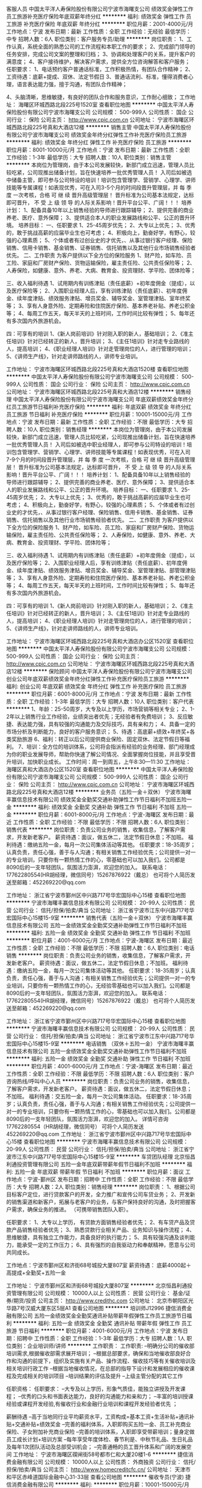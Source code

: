 客服人员
中国太平洋人寿保险股份有限公司宁波市海曙支公司
绩效奖金弹性工作员工旅游补充医疗保险年底双薪年终分红
**********
福利:
绩效奖金
弹性工作
员工旅游
补充医疗保险
年底双薪
年终分红
**********
职位月薪：2001-4000元/月 
工作地点：宁波
发布日期：最新
工作性质：全职
工作经验：无经验
最低学历：中专
招聘人数：6人
职位类别：客户服务专员/助理
**********
岗位职责：
1、工作认真，系统全面的熟悉公司的工作流程和本职工作的要求；
2、完成部门领导的任务安排，完成公司文案的整理和归档；
3、协调和处理客户的关系，提升客户的满意度；
4、客户接待维护，解决客户需求，提供全方位咨询解答和客户服务；
任职要求：
1、电话预约客户普通话标准，工作积极热情，有团队合作精神；
2、工资待遇：底薪+提成、双休、法定节假日
3、普通话流利、标准，懂得消费者心理，语言表达能力强，擅于沟通，有团队合作精神；

4、头脑清晰，思维敏捷，有良好的团队合作和服务意识，工作耐心细致；
工作地址：
海曙区环城西路北段225号1520室
查看职位地图
**********
中国太平洋人寿保险股份有限公司宁波市海曙支公司
公司规模：
500-999人
公司性质：
国企
公司行业：
保险
公司主页：
http://www.cpic.com.cn
公司地址：
宁波市海曙区环城西路北段225号真和大酒店12楼
**********
销售主管
中国太平洋人寿保险股份有限公司宁波市海曙支公司
绩效奖金年终分红弹性工作补充医疗保险员工旅游
**********
福利:
绩效奖金
年终分红
弹性工作
补充医疗保险
员工旅游
**********
职位月薪：8001-10000元/月 
工作地点：宁波
发布日期：最新
工作性质：全职
工作经验：1-3年
最低学历：大专
招聘人数：10人
职位类别：销售主管
**********
本岗位为管理岗，由于本公司发展较快，新部门成立迅速，管理人员比较吃紧，公司现推出储备计划，旨在快速培养一批优秀管理人员！
入司后如被选中储备主管，即可参与公司特设的培训！培训包含管理学、营销学、心理学、讲师技能等专属课程！如表现优秀，可在入司3-5个月的时间段晋升管理层，并 每 季 度 一次考核，合格 可 继 续 晋升高级管理层！
晋升标准为公司基本法规定，达标即可晋升， 不 受 上 级 领 导 的人际关系影响！晋升平台公平、广阔！！！
培养计划：
1、配备具备10年以上销售经验的导师进行跟踪辅导；
2、提供完善的商业养老、医疗、意外保障；
3、提供适合本人的职业发展路线和公平、公正的晋升环境。
培养目标：
一、任职要求
1、25-45周岁优先；
2、大专以上优先；
3、优秀的，敢于挑战高薪的应届毕业生也可考虑；
4、积极向上，勤奋好学，有野心，较强的心理素质；
5、个体或者有过创业史的才优先，、从事过银行客户经理、保险销售、信用卡销售、基金销售、证券销售、信托销售以及其他行业市场销售经验者优先。
二、工作职责
为客户提供以下全方位的保险服务
1、财产险，如车险、员工险、家庭和厂房财产保险、货物运输保险，雇主责任险、公共责任保险等；
2、人寿保险，如健康、意外、养老、大病、教育金、投资理财、学平险、团体险等；

三、收入福利待遇
1、试用期内有训练津贴（责任底薪）+初年度佣金（提成），以及医疗保险等；
2、入围职业经理人后，享有训练津贴（责任底薪）、初年度佣金、续年度津贴、绩效服务津贴、增员奖金、辅导奖金、室管理津贴、室年终奖等；
3、享有人身意外险、定期寿险和住院医疗保险、基本养老补贴、养老公积金等；
4、每周工作五天，每天半天的上班时间，工作时间比较有弹性；
5、每年还有多次国内外旅游机会。

四：可享有的培训
1、《新人岗前培训》针对刚入职的新人，基础培训；
2、《准主任培训》针对已经转正的新人，晋升培训；
3、《主任1培训》针对走专业路线的人，提高培训；
4、《职业经理人培训》针对走管理岗位的人，进行管理的培训；
5、《讲师生产线》，针对走讲师路线的人，讲师专业培训。



工作地址：
宁波市海曙区环城西路北段225号真和大酒店1520楼
查看职位地图
**********
中国太平洋人寿保险股份有限公司宁波市海曙支公司
公司规模：
500-999人
公司性质：
国企
公司行业：
保险
公司主页：
http://www.cpic.com.cn
公司地址：
宁波市海曙区环城西路北段225号真和大酒店12楼
**********
销售经理
中国太平洋人寿保险股份有限公司宁波市海曙支公司
年底双薪绩效奖金年终分红员工旅游节日福利补充医疗保险
**********
福利:
年底双薪
绩效奖金
年终分红
员工旅游
节日福利
补充医疗保险
**********
职位月薪：10001-15000元/月 
工作地点：宁波
发布日期：最新
工作性质：全职
工作经验：不限
最低学历：大专
招聘人数：10人
职位类别：销售经理
**********
本岗位为管理岗，由于本公司发展较快，新部门成立迅速，管理人员比较吃紧，公司现推出储备计划，旨在快速培养一批优秀管理人员！
入司后如被选中职业经理人，即可参与公司特设的培训！培训包含管理学、营销学、心理学、讲师技能等专属课程！如表现优秀，可在入司7-9个月的时间段晋升管理层，并 每 季 度 一次考核，合格 可 继 续 晋升高级管理层！
晋升标准为公司基本法规定，达标即可晋升， 不 受 上 级 领 导 的人际关系影响！晋升平台公平、广阔！！！
培养计划：
1、配备具备10年以上销售经验的导师进行跟踪辅导；
2、提供完善的商业养老、医疗、意外保障；
3、提供适合本人的职业发展路线和公平、公正的晋升环境。
培养目标：
一、任职要求
1、25-45周岁优先；
2、大专以上优先；
3、优秀的，敢于挑战高薪的应届毕业生也可考虑；
4、积极向上，勤奋好学，有野心，较强的心理素质；
5、个体或者有过创业史的才优先，、从事过银行客户经理、保险销售、信用卡销售、基金销售、证券销售、信托销售以及其他行业市场销售经验者优先。
二、工作职责
为客户提供以下全方位的保险服务
1、财产险，如车险、员工险、家庭和厂房财产保险、货物运输保险，雇主责任险、公共责任保险等；
2、人寿保险，如健康、意外、养老、大病、教育金、投资理财、学平险、团体险等；

三、收入福利待遇
1、试用期内有训练津贴（责任底薪）+初年度佣金（提成），以及医疗保险等；
2、入围职业经理人后，享有训练津贴（责任底薪）、初年度佣金、续年度津贴、绩效服务津贴、增员奖金、辅导奖金、室管理津贴、部管理津贴等；
3、享有人身意外险、定期寿险和住院医疗保险、基本养老补贴、养老公积金等；
4、每周工作五天，每天半天的上班时间，工作时间比较有弹性；
5、每年还有多次国内外旅游机会。

四：可享有的培训
1、《新人岗前培训》针对刚入职的新人，基础培训；
2、《准主任培训》针对已经转正的新人，晋升培训；
3、《主任1培训》针对走专业路线的人，提高培训；
4、《职业经理人培训》针对走管理岗位的人，进行管理的培训；
5、《讲师生产线》，针对走讲师路线的人，讲师专业培训。


工作地址：
宁波市海曙区环城西路北段225号真和大酒店办公区1520室
查看职位地图
**********
中国太平洋人寿保险股份有限公司宁波市海曙支公司
公司规模：
500-999人
公司性质：
国企
公司行业：
保险
公司主页：
http://www.cpic.com.cn
公司地址：
宁波市海曙区环城西路北段225号真和大酒店12楼
**********
保险顾问
中国太平洋人寿保险股份有限公司宁波市海曙支公司
创业公司年底双薪绩效奖金年终分红弹性工作补充医疗保险员工旅游
**********
福利:
创业公司
年底双薪
绩效奖金
年终分红
弹性工作
补充医疗保险
员工旅游
**********
职位月薪：6001-8000元/月 
工作地点：宁波
发布日期：最新
工作性质：全职
工作经验：1-3年
最低学历：大专
招聘人数：10人
职位类别：客户代表
**********
1、年龄：25-50周岁，大专及以上学历，市场营销等相关专业；
2、1-2年以上销售行业工作经验，业绩突出者优先；无经验者有免费培训；
3、反应敏捷、表达能力强，具有较强的沟通能力及交际技巧，具有亲和力；
4、具备一定的市场分析及判断能力，良好的客户服务意识；
5、待遇：高底薪+绩效+年终奖+各类奖励旅游
6、福利：转正以后公司提供商业保险、固定双休、法定节假日等福利。
7、培训：全方位的培训体系，公司将会指派有经验的业务经理、部门经理成为你的职业发展导师，帮助你快速了解公司情况、全面掌握岗位技能，并且享受晋升培训，加快职业成长。
工作时间：周一到周五，上午8:30—11:30
工作地址：
海曙区真和大酒店办公区1520室
查看职位地图
**********
中国太平洋人寿保险股份有限公司宁波市海曙支公司
公司规模：
500-999人
公司性质：
国企
公司行业：
保险
公司主页：
http://www.cpic.com.cn
公司地址：
宁波市海曙区环城西路北段225号真和大酒店12楼
**********
业务员（五险一金＋双休）
宁波市海曙丰赢信息技术有限公司
绩效奖金全勤奖交通补助弹性工作节日福利不加班五险一金
**********
福利:
绩效奖金
全勤奖
交通补助
弹性工作
节日福利
不加班
五险一金
**********
职位月薪：6001-8000元/月 
工作地点：宁波-海曙区
发布日期：最近
工作性质：全职
工作经验：不限
最低学历：不限
招聘人数：6人
职位类别：销售代表
**********
岗位职责：负责公司业务的销售，收集信息，了解客户需求，开发新老客户。
薪资待遇：面议，做五休二，法定节假日休息；不加班。
福利待遇：缴纳五险一金，每月一次公司集体活动等其他。
任职要求：18-35周岁；认真负责，责任心强，善于与人沟通；有相关销售工作经验优先；公司提供一对一的专业培训，只要你有一颗热情工作的心，零基础也可以加入我们。公司都是8090后的一支年轻团队，氛围活力澎湃，欢迎您的加入。
联系电话：17762280554(HR胡经理，微信同号）15267876922（戴总）
也可将个人简历发送至邮箱：452269220@qq.com



工作地址：
浙江省宁波市鄞州区中兴路717号华宏国际中心15楼
查看职位地图
**********
宁波市海曙丰赢信息技术有限公司
公司规模：
20-99人
公司性质：
民营
公司行业：
信托/担保/拍卖/典当
公司地址：
浙江省宁波市江东中兴路717号华宏国际中心15楼15-9室
**********
销售代表（五险一金＋双休）
宁波市海曙丰赢信息技术有限公司
五险一金绩效奖金全勤奖交通补助弹性工作节日福利不加班
**********
福利:
五险一金
绩效奖金
全勤奖
交通补助
弹性工作
节日福利
不加班
**********
职位月薪：4001-6000元/月 
工作地点：宁波-海曙区
发布日期：最近
工作性质：全职
工作经验：不限
最低学历：不限
招聘人数：6人
职位类别：电话销售
**********
岗位职责：负责公司业务的销售，收集信息，了解客户需求，开发新老客户。
薪资待遇：面议，做五休二，法定节假日休息；不加班。
福利待遇：缴纳五险一金，每月一次公司集体活动等其他。
任职要求：18-35周岁；认真负责，责任心强，善于与人沟通；有相关销售工作经验优先；公司提供一对一的专业培训，只要你有一颗热情工作的心，无经验零基础也可以加入我们。公司都是8090后的一支年轻团队，氛围活力澎湃，欢迎您的加入。
联系电话：17762280554(HR胡经理，微信同号）15267876922（戴总）
也可将个人简历发送至邮箱：452269220@qq.com





工作地址：
浙江省宁波市鄞州区中兴路717号华宏国际中心15楼
查看职位地图
**********
宁波市海曙丰赢信息技术有限公司
公司规模：
20-99人
公司性质：
民营
公司行业：
信托/担保/拍卖/典当
公司地址：
浙江省宁波市江东中兴路717号华宏国际中心15楼15-9室
**********
电话销售 （双休＋五险一金）
宁波市海曙丰赢信息技术有限公司
五险一金绩效奖金全勤奖交通补助弹性工作节日福利不加班
**********
福利:
五险一金
绩效奖金
全勤奖
交通补助
弹性工作
节日福利
不加班
**********
职位月薪：4001-6000元/月 
工作地点：宁波-海曙区
发布日期：最近
工作性质：全职
工作经验：不限
最低学历：不限
招聘人数：6人
职位类别：客户咨询热线/呼叫中心人员
**********
岗位职责：负责公司业务的销售，收集信息，了解客户需求，开发新老客户。
薪资待遇：面议，做五休二，法定节假日休息；不加班。
福利待遇：交五险一金，每月一次公司集体活动。
任职要求：18-35周岁；认真负责，责任心强，善于与人沟通；有相关销售工作经验优先；公司提供一对一的专业培训，只要你有一颗热情工作的心，零基础也可以加入我们。公司都是8090后的一支年轻团队，氛围活力澎湃，欢迎您的加入。
详情可咨询17762280554（HR胡经理，微信同号）
可将个人简历发送452269220@qq.com
工作地址：
浙江省宁波市鄞州区中兴路717号华宏国际中心15楼
查看职位地图
**********
宁波市海曙丰赢信息技术有限公司
公司规模：
20-99人
公司性质：
民营
公司行业：
信托/担保/拍卖/典当
公司地址：
浙江省宁波市江东中兴路717号华宏国际中心15楼15-9室
**********
车贷团队经理
北京恒昌利通投资管理有限公司
五险一金年底双薪带薪年假节日福利不加班
**********
福利:
五险一金
年底双薪
带薪年假
节日福利
不加班
**********
职位月薪：面议 
工作地点：宁波-鄞州区
发布日期：招聘中
工作性质：全职
工作经验：不限
最低学历：大专
招聘人数：2人
职位类别：销售经理
**********
岗位职责：
1、根据公司目标客户定位，进行贷款客户的开发，全力推广和宣传公司车贷业务；
2、开发新的销售渠道和新客户，拓展与老客户的业务，与客户保持良好的沟通，及时把握客户需求，确保业务的推进。
（可携带销售团队入职）。

任职要求：
1、大专以上学历， 有贷款方面销售经验者优先；
2、有车贷产品及贷款产品销售经验者优先；
3、熟悉贷款行业相关产品、业务知识与操作流程；
4、思维敏捷，具有独立工作能力，具备良好的执行能力；
5、具有较强沟通及谈判能力，能承受一定的工作压力；
6、具有强烈的自我驱动力和奉献精神，愿意与公司共同成长。

工作地点：宁波市鄞州区和济街68号城投大厦807室
薪资待遇： 底薪4000起＋高提成+全勤奖+五险一金


                
工作地址：
宁波市鄞州区和济街68号城投大厦807室
**********
北京恒昌利通投资管理有限公司
公司规模：
10000人以上
公司性质：
民营
公司行业：
基金/证券/期货/投资
公司主页：
http://www.credithc.com
公司地址：
北京市朝阳区光华路7号汉威大厦东区5层A1
查看公司地图
**********
培训师J12996
捷信消费金融有限公司
五险一金绩效奖金全勤奖通讯补贴带薪年假弹性工作员工旅游节日福利
**********
福利:
五险一金
绩效奖金
全勤奖
通讯补贴
带薪年假
弹性工作
员工旅游
节日福利
**********
职位月薪：4001-6000元/月 
工作地点：宁波
发布日期：招聘中
工作性质：全职
工作经验：1-3年
最低学历：大专
招聘人数：1人
职位类别：企业培训师/讲师
**********
工作职责：
工作职责:
--明确分公司的催收部培训需求,根据催收部需求展开培训；
--根据总部要求，确保和当地催收部良好合作和沟通的前提下，组织及实施有关产品、操作流程、催收技巧等有关催收培训及相关培训行政工作
--根据当地催收情况，在总部的指导下设计和发展相应的催收课程及完成相关的培训项目
--培训结果的评估及提升
--上级主管分配的其它工作


任职资格：
任职要求：
--大专及以上学历，形象气质佳，能独立讲授及开发课程；
--优秀的口头和书面表达能力，良好的沟通能力和亲和力；
--丰富的培训授课经验或课程开发经验,有催收行业和金融行业培训和课程开发经验者优先 ；

薪酬待遇
--高于当地同行业平均薪资水平，工资构成=基本工资+生活补贴+通讯补贴+交通补贴+绩效奖金
--完善的福利体系，入职即购买五险一金、员工补充商业保险、子女附加补充商业保险
--完善的培训体系，入职即享受带薪培训；量身定做员工成长计划+培训方案
--每年享受年度体检、春节利是、中秋节礼品、生日礼品及每年1次团队活动及总部受训机会；
--完善通畅的员工晋升体系和广阔的发展空间
工作地址：
宁波市海曙区碶闸街58号都市仁和大厦20楼1-6       
**********
捷信消费金融有限公司
公司规模：
10000人以上
公司性质：
外商独资
公司行业：
信托/担保/拍卖/典当
公司主页：
http://www.homecreditcfc.cn/
公司地址：
天津市和平区赤峰道国际金融中心31-33层
查看公司地图
**********
催收专员(宁波)
捷信消费金融有限公司
**********
福利:
**********
职位月薪：10001-15000元/月 
工作地点：宁波
发布日期：招聘中
工作性质：全职
工作经验：不限
最低学历：中专
招聘人数：1人
职位类别：信贷管理/资信评估/分析
**********
岗位职责：
1、通过电话提醒、短信及信函督促，催促客户及时、尽快缴付逾期欠款；
2、通过上门拜访，催缴逾期贷款。
 岗位要求：
1、  中专及以上学历；
2、  能承受高强度工作压力接受轮班工作；
3、  熟悉应聘地的地理环境及交通路线；
4、  具备基本的金融知识或法律基础知识者优先；
5、退伍军人或具备一年以上银行消费贷款催收经验者优先。

待遇：双休+六险一金+十三薪
 
工作地址：
浙江省宁波市海曙区碶闸街58号都市仁和大厦20楼1-6
**********
捷信消费金融有限公司
公司规模：
10000人以上
公司性质：
外商独资
公司行业：
信托/担保/拍卖/典当
公司主页：
http://www.homecreditcfc.cn/
公司地址：
天津市和平区赤峰道国际金融中心31-33层
查看公司地图
**********
催收主管（宁波）
捷信消费金融有限公司
五险一金年底双薪绩效奖金年终分红带薪年假补充医疗保险定期体检节日福利
**********
福利:
五险一金
年底双薪
绩效奖金
年终分红
带薪年假
补充医疗保险
定期体检
节日福利
**********
职位月薪：10001-15000元/月 
工作地点：宁波
发布日期：招聘中
工作性质：全职
工作经验：3-5年
最低学历：大专
招聘人数：1人
职位类别：风险控制
**********
岗位职责
Responsibilities:
1、 带领团队完成部门制定的逾期账款回收指标，有效控制不良坏账率。
Lead the team to complete the Department of overdue accounts recovery index, effective control bad debt rate.
2、 负责团队架构搭建以及人员招聘、录用、培训、考核、绩效管理等工作。
Responsible for team building and personnel recruitment, recruitment, training, assessment, performance management, etc.
3、 执行催收制度和策略，运用专业技能经验，分析团队催收问题，提出解决方案及优化内部业务流程；
The collection system and the execution strategy, the use of professional skills and experience, analysis of the team collection problem, put forward the solution and optimization of internal business processes;
4、 管理和监督员工遵守公司规范制度以及部门催收制度和流程。
Manage and supervise the employees to comply with the company standard system and the Department of collection system and process.
5、 积极协调跨部门工作，做到积极沟通，发现潜在业务风险
Actively coordinate cross department work to actively communicate and identify potential business risks
6、 完成上司安排的其他工作任务。
Complete other tasks assigned by superior.
 任职要求：
Requirements
1、 大专学历及以上学历；（信贷/风险/法律/融资专业优先考虑）
College degree or above；（Credit/Risk/Law/ Finance major preferred）
2、 2年的团队管理经验
2 years team management experience is necessary.
3、 有催收相关的管理经验最好，但不是必须的
With collection-related management experience will be better not be a must.
4、 吃苦耐劳，以公司利益为先；为人正直诚实，以服务意识和主人翁责任感来经营管理团队
Hard working, to the interests of the company for the first; honest, service consciousness and sense of ownership to the management team
5、 具备优秀的沟通协调能力，思维缜密，处事果断、抗压性强，
Excellent communication and coordination ability, careful thinking, decisive, strong compression
6、 具备高度的责任心，出色的执行及推动力;
Have high responsibility, good execution and driving force
7、 较强的解决问题的能力，尤其是对突发事件的把控
Strong problem solving ability, especially for the emergency control
8、 能站到更高的高度去理解和接受公司的策略
Can stand to a higher level to understand and accept the company's strategy
9、 较强的学习能力和不断进取的意愿
Strong learning ability and continuous will
10、 具备良好的数据分析能力，熟练操作Excel办公软件。
Good data analysis skills, proficiency in Excel office software
11、 具备一定的英文沟通及书写能力者优先考虑。
English communication and writing skill is a plus
  工作地址：
海曙区碶闸街58号
**********
捷信消费金融有限公司
公司规模：
10000人以上
公司性质：
外商独资
公司行业：
信托/担保/拍卖/典当
公司主页：
http://www.homecreditcfc.cn/
公司地址：
天津市和平区赤峰道国际金融中心31-33层
查看公司地图
**********
团队经理
北京恒昌利通投资管理有限公司
**********
福利:
**********
职位月薪：面议 
工作地点：宁波
发布日期：招聘中
工作性质：全职
工作经验：不限
最低学历：大专
招聘人数：1人
职位类别：区域销售总监
**********
任职要求：
1、 大专以上学历，经济、金融、营销及管理等相关专业优先考虑；
2、 3年以上金融相关行业工作经验，1年以上团队管理经验；有财富管理咨询或客户服务经验优先；
3、管理思路清晰，具有优秀的团队管理能力；
4、具有敏锐的市场洞察力和准确的客户分析能力；
5、诚实守信，强烈的服务意识和时间观念，灵活熟练的谈判技巧；具有饱满的工作热情和团队合作精神；
岗位职责：
1、根据公司战略，形成相应的团队管理策略，确保团队成员有效执行；
2、按时完成公司安排的工作，确保工作质量符合公司要求，达成团队目标
3、负责本团队人员的招募与甄选、辅导与管理；
4、负责管理本团队的业务活动，并提供专业的辅导与训练；
5、严格遵循相关政策流程，并保证合规操作。

工作地址：
不同城市匹配不同的工作地址
**********
北京恒昌利通投资管理有限公司
公司规模：
10000人以上
公司性质：
民营
公司行业：
基金/证券/期货/投资
公司主页：
http://www.credithc.com
公司地址：
北京市朝阳区光华路7号汉威大厦东区5层A1
查看公司地图
**********
高级理财经理/理财经理
中建投信托有限责任公司
**********
福利:
**********
职位月薪：10001-15000元/月 
工作地点：宁波
发布日期：招聘中
工作性质：全职
工作经验：不限
最低学历：本科
招聘人数：1人
职位类别：销售经理
**********
人数：40人
地点：北京、上海、杭州、深圳、成都、绍兴、宁波、萧山、南京
部门：财富中心

岗位职责：
1、负责开发和维护高净值客户群体，完成信托产品推介营销等工作；
2、负责开拓维护高净值客户，为高净值客户提供全方面金融理财服务；
3、负责了解、研究高净值客户个性化理财需求，提供产品开发需求；
4、组织参与公司贵宾客户维护等活动，完成公司交办的其他各项工作；

任职资格：
1、金融、投资、财经等相关专业，本科及以上学历；
2、有银行、信托、保险、证券等相关金融工作经验，有一定的高端客户资源者优先；
3、有良好的沟通交流能力，产品营销技巧和较强的风险意识；

工作地点：
杭州地址：
杭州市西湖区教工路18号欧美中心C、D区18-19楼 
北京地区：
北京市朝阳区建国门外大街乙12号LG双子座大厦东塔27层 
上海地址：
上海市虹口区公平路18号嘉昱大厦8-10层 
深圳地区：
深圳市福田区嘉里建设广场写字楼3座27楼2-3号区块 
成都地区：
成都市高新区交子大道177号中海国际中心A座22楼
绍兴地区：
绍兴市镜湖区北辰大厦10层1004室 
宁波地区：
宁波市江东区彩虹北路48号波特曼中心大厦1807室 
杭州萧山地区：
萧山区金城路358号蓝爵国际1503
南京地区：
南京市鼓楼区汉中路2号亚太商务楼15楼ADEF单元
工作地址：
杭州市教工路18号世贸丽晶城欧美中心A座19层CD区
查看职位地图
**********
中建投信托有限责任公司
公司规模：
100-499人
公司性质：
国企
公司行业：
基金/证券/期货/投资
公司主页：
http://www.jictrust.cn
公司地址：
杭州市教工路18号世贸丽晶城欧美中心A座19层CD区
**********
风控培训师（宁波）
捷信消费金融有限公司
五险一金年底双薪绩效奖金带薪年假弹性工作定期体检节日福利
**********
福利:
五险一金
年底双薪
绩效奖金
带薪年假
弹性工作
定期体检
节日福利
**********
职位月薪：4001-6000元/月 
工作地点：宁波
发布日期：招聘中
工作性质：全职
工作经验：1-3年
最低学历：本科
招聘人数：1人
职位类别：培训专员/助理
**********
工作职责：
1、更新制作培训材料
2、负责新员工入职培训，负责在职员工绩效提高和软技巧培训
3、跟进绩效落后员工，进行跟岗和辅导等支持工作
4、不断学习积累催收和培训技巧
5、完成上级安排的其他工作

岗位要求：
1、本科以上学历
2、一年以上培训经验和风控相关经验
3、沟通表达能力强
4、能接受短期出差
5、英语优秀者优先，office操作优秀优先
工作地址：
宁波市海曙区碶闸街58号都市仁和大厦20楼1-6
**********
捷信消费金融有限公司
公司规模：
10000人以上
公司性质：
外商独资
公司行业：
信托/担保/拍卖/典当
公司主页：
http://www.homecreditcfc.cn/
公司地址：
天津市和平区赤峰道国际金融中心31-33层
查看公司地图
**********
投资银行项目经理
中国民生银行股份有限公司
**********
福利:
**********
职位月薪：面议 
工作地点：宁波
发布日期：最近
工作性质：全职
工作经验：5-10年
最低学历：本科
招聘人数：2人
职位类别：投资银行业务
**********
岗位职责：
1.负责分行投资银行业务的推动及自营；完成分行投行业务指标，促进分行经营指标的完成；
2.业务范畴包括但不限于：并购重组、借壳上市、上市公司资产培育、定向增发、资产证券化、结构性融资、投贷联合等各类资本市场业务；
3.同优秀的合作机构建立业务联系，业务关系维护等。

任职要求：
1.年龄35岁（含）以下，全日制大学本科（含）以上学历；
2.具有6年（含）以上金融从业工作经验，具有3年以上银行/券商/信托的投资银行或PE机构从业经历，熟悉投行业务的产品与操作流程及风险控制；
3.具备良好的业务拓展能力和方案设计能力；
4.具有保代、准保代资格者优先，具有CPA、CFA、律师资格证等证书者优先。

工作地址：
宁波
**********
中国民生银行股份有限公司
公司规模：
10000人以上
公司性质：
民营
公司行业：
银行
公司主页：
http://www.cmbc.com.cn/
公司地址：
北京市西城区复兴门内大街2号中国民生银行大厦/中国民生银行总行人力资源部
**********
投资银行负责人
中国民生银行股份有限公司
**********
福利:
**********
职位月薪：面议 
工作地点：宁波
发布日期：最近
工作性质：全职
工作经验：5-10年
最低学历：本科
招聘人数：1人
职位类别：投资银行业务
**********
岗位职责：
1.负责投资银行业务经营管理和决策工作，制定业务发展目标，促进分行经营指标的完成；
2.负责独立业务单元的营销推动和项目运作，业务范畴包括但不限于：并购重组、借壳上市、上市公司资产培育、定向增发、资产证券化、结构性融资、投贷联合等各类资本市场业务；
3.同优秀的合作机构建立业务联系，业务关系维护等。

任职要求：
1.年龄40岁（含）以下，全日制大学本科（含）以上学历；
2.具有6年（含）以上金融从业工作经验，具有3年以上银行/券商/信托的投资银行或PE机构从业经历，熟悉投行业务的产品与操作流程及风险控制；
3.熟悉公司、投行、金融市场等业务与服务，具备解决复杂问题的能力，具有较强的团队管理能力；
4.具有良好的客户沟通、组织协调、书面表达、说服能力和执行力；具有良好的职业操守，责任心强。

工作地址：
宁波
**********
中国民生银行股份有限公司
公司规模：
10000人以上
公司性质：
民营
公司行业：
银行
公司主页：
http://www.cmbc.com.cn/
公司地址：
北京市西城区复兴门内大街2号中国民生银行大厦/中国民生银行总行人力资源部
**********
销售培训师(宁波)
捷信消费金融有限公司
五险一金年底双薪绩效奖金年终分红带薪年假补充医疗保险定期体检节日福利
**********
福利:
五险一金
年底双薪
绩效奖金
年终分红
带薪年假
补充医疗保险
定期体检
节日福利
**********
职位月薪：4001-6000元/月 
工作地点：宁波
发布日期：招聘中
工作性质：全职
工作经验：1-3年
最低学历：大专
招聘人数：1人
职位类别：培训专员/助理
**********
Key objectives：
*负责销售队伍培训及相关培训行政工作，促进销售目标达成；
*负责培训质量的提升和监控；
*在需要时负责部分课程设计及培训项目的工作。
Duties and responsibilities：
*明确分公司的销售培训需求； 
*根据总部要求，确保和当地销售良好合作和沟通的前提下，组织及实施有关产品、操作流程、销售技巧等有关销售培训及相关培训行政工作；
*根据当地销售情况，在总部的指导下设计和发展相应的销售课程及完成相关的培训项目；
*培训结果的评估及提升；
*上级主管分配的其它工作；

Requirements：
Education/Experience
*国家统招大专及以上学历，两年以上培训或者销售工作经验；
*优秀的口头和书面表达能力，良好的沟通能力和亲和力； 
*一定的培训授课经验或课程开发经验,有保险行业和快速消费品行业的培训和课程开发经验者优先；

Required skills
*优秀的表达能力，富有说服力，人际影响力；
*以结果为导向，积极、主动富有激情；
*自我激励、开朗，有团队精神；
*正直、可信任。
工作地址：
宁波市海曙区都市仁和大厦
**********
捷信消费金融有限公司
公司规模：
10000人以上
公司性质：
外商独资
公司行业：
信托/担保/拍卖/典当
公司主页：
http://www.homecreditcfc.cn/
公司地址：
天津市和平区赤峰道国际金融中心31-33层
查看公司地图
**********
催收员（宁波象山县）
捷信消费金融有限公司
五险一金年底双薪绩效奖金带薪年假补充医疗保险定期体检员工旅游节日福利
**********
福利:
五险一金
年底双薪
绩效奖金
带薪年假
补充医疗保险
定期体检
员工旅游
节日福利
**********
职位月薪：8001-10000元/月 
工作地点：宁波
发布日期：招聘中
工作性质：全职
工作经验：不限
最低学历：中专
招聘人数：1人
职位类别：担保业务
**********
岗位职责：
1、通过电话提醒、短信及信函督促，催促客户及时、尽快缴付逾期欠款；
2、通过上门拜访，催缴逾期贷款。
岗位要求：
1、中专及以上学历；
2、能承受高强度工作压力接受轮班工作；
3、熟悉应聘地的地理环境及交通路线；
4、具备基本的金融知识或法律基础知识者优先；
5、退伍军人或具备一年以上银行消费贷款催收经验者优先。
待遇：双休+六险一金+十三薪
工作地址：
宁波象山县的所有案件
**********
捷信消费金融有限公司
公司规模：
10000人以上
公司性质：
外商独资
公司行业：
信托/担保/拍卖/典当
公司主页：
http://www.homecreditcfc.cn/
公司地址：
天津市和平区赤峰道国际金融中心31-33层
查看公司地图
**********
营业部经理
北京恒昌利通投资管理有限公司
**********
福利:
**********
职位月薪：面议 
工作地点：宁波
发布日期：招聘中
工作性质：全职
工作经验：不限
最低学历：本科
招聘人数：1人
职位类别：销售经理
**********
任职要求：
1、 本科以上学历，经济、金融、营销及管理等相关专业优先考虑；
2、 3年以上银行、信托、保险、证券行业相关管理工作经验，30人以上团队管理经验优先考虑；
3、 管理思路清晰，具有优秀的团队管理能力；
4、 具有敏锐的市场洞察力和准确的客户分析能力，能有效了解、挖掘客户财富管理需求
5、 有广泛的社会关系网络和人脉资源，具有服务大客户经验者优先。
 岗位职责：
1、根据公司战略，形成相应的团队管理策略，确保团队成员有效执行；
2、 带领团队挖掘客户财富管理需求；组织客户管理工作，负责维持重要客户，与客户保持良好关系；
3、 负责管理本团队人员的业务活动，组织实施团队人员的招募 与甄选、辅导与培训、督导与考核等工作；
4、参与团队管理制度的制定，检查本部门执行情况；
5、负责协调下属员工之间、本部门与相关部门之间关系；确保营业部团队成员明确工作进度及个人目标，建立与健全团队各项管理制度。
工作地址：
不同城市匹配不同工作地点
**********
北京恒昌利通投资管理有限公司
公司规模：
10000人以上
公司性质：
民营
公司行业：
基金/证券/期货/投资
公司主页：
http://www.credithc.com
公司地址：
北京市朝阳区光华路7号汉威大厦东区5层A1
查看公司地图
**********
催收专员(宁波北仑)
捷信消费金融有限公司
**********
福利:
**********
职位月薪：8001-10000元/月 
工作地点：宁波
发布日期：招聘中
工作性质：全职
工作经验：不限
最低学历：大专
招聘人数：1人
职位类别：房地产项目策划专员/助理
**********
（一）岗位职责

       1、通过电话提醒、电话督促，催促客户及时、尽快缴付逾期欠款.



       2、通过上门拜访，去客户的户籍地或者居住地、工作地找寻客户，催其缴逾期贷款.

       



（二）任职要求

1、大专及以上学历（特优秀的可考虑降低学历）;

 

2.有交通工具



3、有较强的语言表达能力及电话沟通技巧（最好有多年的催收经验，或者多年的外访销售工作经验）



4、能承受高强度工作压力、能接受轮班工作;



5、熟悉应聘地的地理环境及交通路线；



6、具备基本的电脑运用知识，熟悉office办公软件的操作;



7、具备基本的金融知识或法律基础知识者优先;



8、退伍军人或具备一年以上银行消费贷款催收经验者优先;

 

9.为人正直，服从公司各项制度。





此岗位工作地点在浙江宁波北仑区，候选人最好对北仑地区交通熟悉，有交通工具
外企福利待遇优+双休+五险一金+商业保险+子女商业保险+各种节假日福利

有意向者可以将简历发至coco.zhang@homecredit.cn邮箱

联系电话：0571-87024297  
工作地址：
天津市和平区南京路富玛特大厦3-8楼、10楼
**********
捷信消费金融有限公司
公司规模：
10000人以上
公司性质：
外商独资
公司行业：
信托/担保/拍卖/典当
公司主页：
http://www.homecreditcfc.cn/
公司地址：
天津市和平区赤峰道国际金融中心31-33层
查看公司地图
**********
客户经理
北京恒昌利通投资管理有限公司
五险一金年底双薪带薪年假节日福利不加班
**********
福利:
五险一金
年底双薪
带薪年假
节日福利
不加班
**********
职位月薪：面议 
工作地点：宁波-鄞州区
发布日期：招聘中
工作性质：全职
工作经验：不限
最低学历：大专
招聘人数：20人
职位类别：销售代表
**********
1.按照公司要求宣传、推广、车贷业务，寻找符合车贷要求的意向客户。
2.跟随团队开展业务，富有激情，追求高薪，敢于挑战，勤奋努力。
无责任底薪2000，最高底薪6000+提成+存量，收入轻松过万

浙江省宁波市鄞州区和济街68号城投大厦807室

工作地址：
浙江省宁波市鄞州区和济街68号城投大厦807室
**********
北京恒昌利通投资管理有限公司
公司规模：
10000人以上
公司性质：
民营
公司行业：
基金/证券/期货/投资
公司主页：
http://www.credithc.com
公司地址：
北京市朝阳区光华路7号汉威大厦东区5层A1
查看公司地图
**********
理财顾问
达飞微金商务咨询(北京)有限公司
**********
福利:
**********
职位月薪：8001-10000元/月 
工作地点：宁波
发布日期：招聘中
工作性质：全职
工作经验：不限
最低学历：不限
招聘人数：10人
职位类别：客户代表
**********
岗位职责:
1、负责开拓目标市场，根据客户的需求提供全方位的理财服务；
2、负责与客户进行业务联络和沟通、，维护客户关系；
3、负责分析客户的财务漏洞，提供理财服务；
4、负责组织客户进行理财知识的系统培训；
5、负责公关活动的组织、策划和执行；
6、负责与客户交流,找到客户理财需求,提供咨询服务。
任职资格：
1、大专及以上学历，金融、财务、管理等相关专业；
2、熟练掌握个人及家庭理财相关知识和技能；
3、具有极强的学习、创新及沟通能力；
4、具有有一定的客户服务经验；

工作地址：
鄞州区鄞州银座1002
**********
达飞微金商务咨询(北京)有限公司
公司规模：
1000-9999人
公司性质：
民营
公司行业：
基金/证券/期货/投资
公司主页：
http://www.dafy.com.cn
公司地址：
北京市朝阳区四惠地铁站平台二层B1五层
**********
销售代表
达飞微金商务咨询(北京)有限公司
**********
福利:
**********
职位月薪：8001-10000元/月 
工作地点：宁波
发布日期：招聘中
工作性质：全职
工作经验：不限
最低学历：不限
招聘人数：20人
职位类别：销售代表
**********
岗位职责：
1、负责开发新客户并为新客户推广APP提供各项金融服务，及时反映客户的需求；
2、负责维护客户关系及其他相关工作事宜；
任职要求：
1、大专以上学历，有销售工作经验者优先，可接受优秀应届毕业生；
2、性格外向有亲和力，反应敏捷，具有出色的沟通能力和良好的组织能力；
3、能够适应较强的工作压力；
薪酬待遇：
1、薪资构成=底薪+绩效+提成+补助+福利
2、福利：五险、节日福利、专业培训、双休、带薪年假、国家法定节假日、丰富的团建活动等。               

工作地址：
鄞州区新洲银座1002
**********
达飞微金商务咨询(北京)有限公司
公司规模：
1000-9999人
公司性质：
民营
公司行业：
基金/证券/期货/投资
公司主页：
http://www.dafy.com.cn
公司地址：
北京市朝阳区四惠地铁站平台二层B1五层
**********
区域行政
达飞微金商务咨询(北京)有限公司
五险一金年底双薪餐补
**********
福利:
五险一金
年底双薪
餐补
**********
职位月薪：4001-6000元/月 
工作地点：宁波-鄞州区
发布日期：招聘中
工作性质：全职
工作经验：不限
最低学历：不限
招聘人数：1人
职位类别：行政专员/助理
**********
岗位职责：
1、区域会议及团建活动等的筹备及后续保障；
2、各种费用的报销汇总；
3、办公物料的统计与下发；
4、领导交办的的其他行政工作。
任职要求：
1、大专以上学历，年龄24-35岁；
2、一年以上相关工作经验，熟练使用办公软件；
3、工作认真仔细、有责任心。
 
工作地址：
宁波南部商务区侨商大厦
**********
达飞微金商务咨询(北京)有限公司
公司规模：
1000-9999人
公司性质：
民营
公司行业：
基金/证券/期货/投资
公司主页：
http://www.dafy.com.cn
公司地址：
北京市朝阳区四惠地铁站平台二层B1五层
**********
九江营业部经理
达飞微金商务咨询(北京)有限公司
五险一金年底双薪绩效奖金弹性工作带薪年假员工旅游
**********
福利:
五险一金
年底双薪
绩效奖金
弹性工作
带薪年假
员工旅游
**********
职位月薪：15001-20000元/月 
工作地点：宁波
发布日期：招聘中
工作性质：全职
工作经验：不限
最低学历：不限
招聘人数：1人
职位类别：销售经理
**********
岗位职责：
1、负责开拓目标市场,根据客户的需求提供全方位的信贷和理财服务;
2、负责与客户进行业务联络和沟通、,维护客户关系;
3、团队管理；
任职资格:
1、大专及以上学历，只考虑有银行、快消品、保险销售经验者；
2、具有敏锐快捷的市场反应能力和较强的风险控制意识；
3、具有很强的学习、创新及沟通能力；
4、有信用卡销售或者信贷工作经验者优先；
5、有团队管理经验者优先；
6、有在宜信工作经验者优先；

工作地址：
北京市朝阳区四惠地铁站平台二层B1五层
**********
达飞微金商务咨询(北京)有限公司
公司规模：
1000-9999人
公司性质：
民营
公司行业：
基金/证券/期货/投资
公司主页：
http://www.dafy.com.cn
公司地址：
北京市朝阳区四惠地铁站平台二层B1五层
**********
区域稽查
达飞微金商务咨询(北京)有限公司
五险一金年底双薪绩效奖金带薪年假弹性工作员工旅游
**********
福利:
五险一金
年底双薪
绩效奖金
带薪年假
弹性工作
员工旅游
**********
职位月薪：4001-6000元/月 
工作地点：宁波
发布日期：招聘中
工作性质：全职
工作经验：不限
最低学历：不限
招聘人数：1人
职位类别：信审核查
**********
岗位职责：
1、按照公司要求，对区域内各营业部门的业务行为进行稽核，及时发现风险，有效跟进问题，降低运营风险；
2、在查核中出现问题及时记录并与领导沟通解决；
3、其他领导交办相关工作。
任职资格：
1.大专以上学历；
2.认同公司的价值观和企业文化，有较强的承压力；
3.执行力强，素质好，能承担工作压力,一定的管理能力；
4.能适应出差。

工作地址：
宁波市侨商大厦805
**********
达飞微金商务咨询(北京)有限公司
公司规模：
1000-9999人
公司性质：
民营
公司行业：
基金/证券/期货/投资
公司主页：
http://www.dafy.com.cn
公司地址：
北京市朝阳区四惠地铁站平台二层B1五层
**********
财务会计
达飞微金商务咨询(北京)有限公司
五险一金绩效奖金带薪年假补充医疗保险高温补贴节日福利
**********
福利:
五险一金
绩效奖金
带薪年假
补充医疗保险
高温补贴
节日福利
**********
职位月薪：4001-6000元/月 
工作地点：宁波-鄞州区
发布日期：招聘中
工作性质：全职
工作经验：不限
最低学历：不限
招聘人数：1人
职位类别：会计/会计师
**********
岗位职责：
1、日常财务核算、会计凭证、出纳、税务工作的审核；
3、审核公司财务报表、核对关联往来，合并报表并进行财务分析；
4、根据投资者要求，对外提供财务月报、季报和年报；
5、组织业务学习、培训和会计岗位技能训练；
6、依据费用管理规定，合理控制费用支出；
7、定期组织检查会计政策执行情况，严控操作风险，解决存在问题；
8、协调对外审计，提供所需财会资料。
任职资格：
1、年龄23-27岁，财会专业大学以上学历；
2、有会计证或注册会计师资格者优先；
3、2年以上会计工作经验；
4、熟悉财务核算流程，有不断学习的意愿和能力；
5、有良好的沟通和人际交往能力，组织协调能力和承压能力。
工作时间：周一到周五 9：00- 18:00

工作地址：
宁波市鄞州区侨商大厦805
查看职位地图
**********
达飞微金商务咨询(北京)有限公司
公司规模：
1000-9999人
公司性质：
民营
公司行业：
基金/证券/期货/投资
公司主页：
http://www.dafy.com.cn
公司地址：
北京市朝阳区四惠地铁站平台二层B1五层
**********
宁波营业部经理
达飞微金商务咨询(北京)有限公司
五险一金绩效奖金餐补房补通讯补贴带薪年假补充医疗保险节日福利
**********
福利:
五险一金
绩效奖金
餐补
房补
通讯补贴
带薪年假
补充医疗保险
节日福利
**********
职位月薪：20001-30000元/月 
工作地点：宁波-鄞州区
发布日期：招聘中
工作性质：全职
工作经验：1-3年
最低学历：不限
招聘人数：1人
职位类别：销售经理
**********
岗位职责：
1、负责开拓目标市场,根据客户的需求提供全方位的信贷和理财服务;
2、负责与客户进行业务联络和沟通、,维护客户关系;
3、团队管理；
任职资格:
1、大专及以上学历，只考虑有银行、快消品、保险销售经验者；
2、具有敏锐快捷的市场反应能力和较强的风险控制意识；
3、具有很强的学习、创新及沟通能力；
4、有信用卡销售或者信贷工作经验者优先；
5、有团队管理经验者优先；
6、有在宜信工作经验者优先；
 
工作地址：
宁波南部商务区
**********
达飞微金商务咨询(北京)有限公司
公司规模：
1000-9999人
公司性质：
民营
公司行业：
基金/证券/期货/投资
公司主页：
http://www.dafy.com.cn
公司地址：
北京市朝阳区四惠地铁站平台二层B1五层
**********
区域培训
达飞微金商务咨询(北京)有限公司
五险一金餐补补充医疗保险节日福利
**********
福利:
五险一金
餐补
补充医疗保险
节日福利
**********
职位月薪：6001-8000元/月 
工作地点：宁波
发布日期：招聘中
工作性质：全职
工作经验：不限
最低学历：不限
招聘人数：1人
职位类别：培训经理/主管
**********
1、  分析公司业务发展培训需求，参与制定培训计划并组织实施；
2、  根据业务需求，设计并开发相应课程；
3、  负责培训课程的讲授，培训活动的组织、实施；
4、  良好的团队内外沟通协调，不断跟踪各项培训工作的效果，及时评估及反馈 ；
5、  组织和协调各类销售培训资源，使其有效提升团队销售能力。
 任职要求：
1、大专及以上学，有金融行业培训工作经验者优先； 
2、1-3年及以上培训工作经验，负责过销售内训者优先； 
3、有丰富的培训实战经验，培训风格活跃、带动性强；
4、具备一定的文字功底 ；
5、优秀的辅导能力、授课技巧与演讲能力；
6、熟悉课程开发,ppt的制作； 
7、较强的沟通能力、组织协调能力、逻辑思维能力； 
8、具有较强服务意识及团队合作精神。

工作地址：
浙江省宁波市鄞州区首南街道88号新洲银座1002室
**********
达飞微金商务咨询(北京)有限公司
公司规模：
1000-9999人
公司性质：
民营
公司行业：
基金/证券/期货/投资
公司主页：
http://www.dafy.com.cn
公司地址：
北京市朝阳区四惠地铁站平台二层B1五层
**********
业务推动（区域）
达飞微金商务咨询(北京)有限公司
五险一金年底双薪餐补
**********
福利:
五险一金
年底双薪
餐补
**********
职位月薪：4001-6000元/月 
工作地点：宁波
发布日期：招聘中
工作性质：全职
工作经验：不限
最低学历：大专
招聘人数：1人
职位类别：业务分析专员/助理
**********
岗位职责：
1、专职负责所在业务区域的业务推广和运营；
2、参与本区域销售战略的制定，带领团队人员共同完成业绩目标；
3、协助区域经理完成本区域业绩目标，在业务发展方面提出有效的意见和策划；
4、当地渠道方的业务推动和培训；
5、业务运营数据分析、客户服务、业务统计等；
7、制定激励活动方案，营造营销氛围；
8、有较强的发现问题、分析问题、解决问题的能力；
9、工作态度积极上进，有较好的语言表达和说服能力，良好的沟通和商务谈判技巧。 
任职要求：
1、大专及以上学历，金融专业优先考虑
2、金融行业相关工作经验，熟悉P2P业务，熟悉金融产品运营流程优选考虑
3、注重团队合作、有较强的管理能力和协调工作能力
4、工作态度积极上进，有较好的语言表达和说服能力，良好的沟通和商务谈判技巧

工作地址：
鄞州区南部商务区侨商大厦805
**********
达飞微金商务咨询(北京)有限公司
公司规模：
1000-9999人
公司性质：
民营
公司行业：
基金/证券/期货/投资
公司主页：
http://www.dafy.com.cn
公司地址：
北京市朝阳区四惠地铁站平台二层B1五层
**********
区域回款
达飞微金商务咨询(北京)有限公司
五险一金
**********
福利:
五险一金
**********
职位月薪：6001-8000元/月 
工作地点：宁波-鄞州区
发布日期：招聘中
工作性质：全职
工作经验：不限
最低学历：不限
招聘人数：1人
职位类别：其他
**********
岗位职责：
岗位职责：
1、专门处理区域内回款追踪；
2、加强回款工作把控；
3、针对本区域地域特色、成熟度、回款任务制订适合本区域的回款计划；
4、保证区域回款率；
5、其他区总交代的有关回款有关统计数据类工作。
任职要求：
1、专科以上学历，有1年以上金融企业相关工作经验；
2、能适应出差，熟悉黑龙江地区各城市特点；
3、能适应高强度工作，沟通表达能力强；
4、熟练应用office办公软件，有数据统计基础。

工作地址：
南部商务区侨商大厦
**********
达飞微金商务咨询(北京)有限公司
公司规模：
1000-9999人
公司性质：
民营
公司行业：
基金/证券/期货/投资
公司主页：
http://www.dafy.com.cn
公司地址：
北京市朝阳区四惠地铁站平台二层B1五层
**********
达飞浙赣区域回款
达飞微金商务咨询(北京)有限公司
五险一金餐补补充医疗保险节日福利
**********
福利:
五险一金
餐补
补充医疗保险
节日福利
**********
职位月薪：6001-8000元/月 
工作地点：宁波
发布日期：招聘中
工作性质：全职
工作经验：不限
最低学历：不限
招聘人数：1人
职位类别：其他
**********
岗位职责：
1、专门处理区域内回款追踪；
2、加强回款工作把控；
3、针对本区域地域特色、成熟度、回款任务制订适合本区域的回款计划；
4、保证区域回款率；
5、其他区总交代的有关回款有关统计数据类工作。
任职要求：
1、专科以上学历，有1年以上金融企业相关工作经验；
2、能适应出差，熟悉浙赣地区各城市特点；
3、能适应高强度工作，沟通表达能力强；
4、熟练应用office办公软件，有数据统计基础。

工作地址：
南部商务区侨商大厦805
**********
达飞微金商务咨询(北京)有限公司
公司规模：
1000-9999人
公司性质：
民营
公司行业：
基金/证券/期货/投资
公司主页：
http://www.dafy.com.cn
公司地址：
北京市朝阳区四惠地铁站平台二层B1五层
**********
地区负责人+股权奖励+年终分红
上海公瀛投资管理有限公司
创业公司五险一金绩效奖金年终分红股票期权
**********
福利:
创业公司
五险一金
绩效奖金
年终分红
股票期权
**********
职位月薪：20001-30000元/月 
工作地点：宁波
发布日期：招聘中
工作性质：全职
工作经验：不限
最低学历：不限
招聘人数：1人
职位类别：区域销售经理/主管
**********
岗位职责：
1）负责所辖区域的业务、人事、行政、数据、市场等整体管理工作；
2）负责带领所辖区域达成业绩目标；
3）负责所辖城市管理人员、业务团队、后勤支持人员的招募、培训、激励等日常管理工作；
4）指导城市区域营销渠道的开拓、维护工作；
5）贯彻公司和财富事业部各项制度规定；
6）完成上级领导交办的其他工作。

任职要求：
1、本科及以上营销、管理类相关专业；
2、8年以上市场营销经验，10年以上营销管理经验；
3、具有政府部门、企事业单位、大型企业等合作经验或人脉关系优先；
4、有金融，保险,证券，新三板相关从业经验的可优先考虑；
5、具备良好的人际交往能力、组织协调能力、沟通解决困难问题能力； 
6、有良好的团队协作精神，有全局观，为人诚实可靠、责任心强，能承受一定的压力；
7、志同道合，认可公司价值观文化。
8、年龄：30-45周岁。

加入上海公瀛投资管理有限公司您将获得：
完善的福利待遇：
舒适的办公环境+轻松的工作氛围+五险一金+双休(五天工作制)+国家法定节假日+年休假+有薪病假+生日福利+体检+出国旅游+节日福利
丰厚的薪资待遇：
基本工资+绩效工资+奖励津贴+管理津贴+各种补贴（交通补贴、通讯补贴、餐费补贴）+股权激励
强大的培训体系：
新员工入职培训+高端专业培训+跨区域管理学习+高端会议+海外金融考察+商学院研修。
宽广的晋升渠道：
理财规划师→高级理财规划师→资深理财规划师
理财规划师→团队总监→城市经理→区域经理→职业经理人→合伙人
专员→部门主管→部门经理→部门总监
工作地址：
本市
查看职位地图
**********
上海公瀛投资管理有限公司
公司规模：
20-99人
公司性质：
民营
公司行业：
基金/证券/期货/投资
公司主页：
http://www.shgongying.com
公司地址：
江苏常州钟楼区吾悦国际6#30楼
**********
金融信贷业，分分钟成就白富美高富帅
宜信普惠信息咨询(北京)有限公司宁波分公司
五险一金年底双薪绩效奖金补充医疗保险员工旅游
**********
福利:
五险一金
年底双薪
绩效奖金
补充医疗保险
员工旅游
**********
职位月薪：10001-15000元/月 
工作地点：宁波
发布日期：招聘中
工作性质：全职
工作经验：不限
最低学历：不限
招聘人数：1人
职位类别：销售经理
**********
金融信贷业，分分钟成就白富美高富帅
宜信普惠信息咨询(北京)有限公司宁波分公司
五险一金                            年底双薪                            绩效奖金                            补充医疗保险                            员工旅游                    
职位月薪：10000-15000元，工作性质：全职工作经验：不限最低学历：不限招聘人数：1人职位类别：销售经理职位描述公司介绍
收藏
岗位职责:
1、负责信用贷款以及多产品销售，为客户提供专业的借款咨询服务；
2、经过公司培训学习熟悉产品知识，熟练掌握销售技巧，不断完善，提升销售能力；
3、长期与客户建立信任合作关系，不断开发与维护新老客户；
4、完成公司及部门给予的销售任务；
5、工作中能不断进行工作总结，提高自我要求，明确个人发展目标，在公司得到长远发展。

任职资格:
1、学历大专及以上，有无工作经验均可；
2、热爱销售、工作态度认真，积极向上、有良好的沟通学习能力及抗压能力，有强烈的赚钱欲望；
3、有责任心，具备较强的责任意识及团队意识，善于挑战；
4、公司人均月收入7000左右，公司提供专业的培训，无需担心有无相关经验，应届毕业生亦可；
5、具备一定的市场分析能力，良好的客户服务意识。

工作时间:8：30--18：00；双休，享受国家法定节假日，5天带薪年假，春节放假15天左右！

福利待遇优：入职即缴纳五险一金，工龄满一年可享有公司免费提供的商业保险，在全市二级甲等以上医院开具的甲乙类药均可全额报销。业绩优异者可获得额外奖金以及公司提供免费旅游！

工作地址：
海曙区车轿街69号恒泰大厦2004
查看职位地图
**********
宜信普惠信息咨询(北京)有限公司宁波分公司
公司规模：
10000人以上
公司性质：
上市公司
公司行业：
银行
公司主页：
http://www.creditease.cn/
公司地址：
江北区新马路288号北岸财富中心4-901
**********
区域副总
上海中云资产管理有限公司
五险一金绩效奖金带薪年假弹性工作定期体检员工旅游高温补贴节日福利
**********
福利:
五险一金
绩效奖金
带薪年假
弹性工作
定期体检
员工旅游
高温补贴
节日福利
**********
职位月薪：30001-50000元/月 
工作地点：宁波-江东区
发布日期：最近
工作性质：全职
工作经验：3-5年
最低学历：本科
招聘人数：1人
职位类别：副总裁/副总经理
**********
岗位职责：
1. 根据总公司战略规划，以区域为核心，制定适应市场需求的中长期发展战略方案；
2. 根据分公司总体的业绩目标，带领团队推动实施各项理财产品的销售工作、落实与客户建立合作关系后的后续跟进；协助总经理最终完成分公司全年业绩目标；
3. 贯彻和落实企业文化，依据分公司地域和市场特点，制定企业管理制度，确保企业运作的规范性和凝聚力；

任职资格：
1. 5年以上证券、信托、基金、银行、第三方理财等金融行业从业经验；2年及以上区域或分支机构高管岗位管理经验；
2. 具备出众的领导管理才能和良好的金融业管理理念，熟悉先进的管理模式；
3. 招聘、决策及公关等综合素质高，具有良好的沟通协调技巧；
4. 综合分析及市场洞察能力强、善于把控全局；
5. 团队组织能力强，能承受较大的工作压力；
6. 具有良好的行业资源和客户资源；
7. 具备良好的职业道德；
工作地址：
宁波市江东区惊驾路555号泰富广场A座2203
**********
上海中云资产管理有限公司
公司规模：
100-499人
公司性质：
民营
公司行业：
基金/证券/期货/投资
公司主页：
http://www.zhongyunasset.cn/
公司地址：
上海市浦东新区陆家嘴世纪大道88号金茂大厦2102
查看公司地图
**********
上饶银行2018春季校园招聘.
上饶银行股份有限公司
五险一金绩效奖金加班补助带薪年假弹性工作定期体检高温补贴节日福利
**********
福利:
五险一金
绩效奖金
加班补助
带薪年假
弹性工作
定期体检
高温补贴
节日福利
**********
职位月薪：8001-10000元/月 
工作地点：宁波
发布日期：招聘中
工作性质：全职
工作经验：不限
最低学历：本科
招聘人数：100人
职位类别：银行客户经理
**********
详情请登录我行官网查看http://www.srbank.cn/zh/rczp/rczp_zpgg/422119.shtml

       十年精彩，未来你来--上饶银行2018春季校园招聘
                    上饶银行，是经中国银行业监督管理委员会批准，于2007年6月26日正式成立的具有独立法人资格的股份制商业银行，全称为“上饶银行股份有限公司”。
成立以来，上饶银行始终坚持“服务地方经济、服务中小企业、服务城市居民”的市场定位，秉承“审慎经营，合规经营，高效经营”的经营理念，走“差异化、特色化、精细化”发展之路，成为建设富裕和谐秀美江西的重要金融力量。截至2017年底，上饶银行在省内设有南昌、鹰潭、抚州、宜春、吉安、景德镇6家分行，上饶市辖设有19家一级支行，另有赣州分行正在筹建中，主发起设立村镇银行两家，并先后获得“全国五一劳动奖状”，支持江西经济发展“金融服务贡献奖”，第三届中国最佳中小银行“最佳零售业务奖”，2014年度中国中小银行“最佳百姓银行奖”等荣誉称号。
未来，上饶银行将努力建设成为创新特色突出、服务品质卓越，资产质量优良、盈利持续提升的四省交界区域的精品银行，并朝着建设国内一流的区域性银行的宏伟愿景迈进。
十年精彩，未来你来！真诚欢迎敢于接受挑战、德才兼备者加盟，我们将以良好的工作环境、激励性的薪酬，为您创造广阔的发展空间，与您携手共创未来!
  一、招聘岗位


省“双千计划”  
创新领军人才长期项目  
博士研究生 
金融、经济、管理类
   金融业务类

2018届一本及以上学历（“985”、“211”及重点财经类院校2016、2017届毕业生特别优秀者亦可考虑）
   专业不限(文体类除外)，金融、经济、管理、法律类优先
   上饶、南昌、鹰潭、抚州、宜春、吉安、景德镇、赣州等地
   

财会审计类
   专业不限(文体类除外)，财务、会计、审计、经济类优先
   上饶、南昌、鹰潭、抚州、宜春、吉安、景德镇、赣州等地
   

小微金融类
   专业不限(文体类除外)，金融、管理、市场营销类优先
   上饶
   

人力资源类
   人力资源管理、心理学、劳动社会保障、企业管理等相关专业
   上饶
   

法律合规类
   法律类相关专业，通过司法考试A证
   上饶
   

IT类
   计算机科学、软件工程、通信工程类相关专业
   上饶、抚州、宜春等地
   

综合柜员
   柜员
   2018届全日制本科及以上学历（2016、2017届毕业生特别优秀者亦可考虑）
   专业不限
   上饶、南昌、鹰潭、抚州、宜春、吉安等地
    二、应聘条件
1、应聘省“双千计划”岗位应取得博士学位，具备较高创新能力，研发水平和成果为同行公认，达到国际国内领先水平，对创新领军人才长期项目入选者，金融类给予每人50万-100万元的项目资助。详情请查看《江西省引进培养创新创业高层次人才“千人计划”实施办法（试行）》和《江西省引进高层次创新创业人才及团队公告》。
请登录江西省人民政府网查看具体文件精神(链接地址：http://xxgk.jiangxi.gov.cn/bmgkxx/szfjrb/fgwj_13865/qtygwj_13867/201711/t20171128_1413097.htm
http://xxgk.jiangxi.gov.cn/bmgkxx/srst/gzdt/gggs/201712/t20171207_1415646.htm ）
省“双千计划”岗位职级及薪酬待遇面议。
2、应聘管理培训生岗要求2018届一本及以上学历（“985”、“211”及重点财经类院校2016、2017届毕业生特别优秀者亦可考虑），专业不限（艺术、体育类相关专业除外）。
3、应聘综合柜员岗要求2018届全日制本科及以上学历（2016、2017届毕业生特别优秀者亦可考虑），专业不限;生源地要求为上饶市区（信州区、广丰区、广信区）、玉山县、铅山县、横峰县、德兴市、万年县、鄱阳县、余干县、南昌市各区县、宜春市区、高安市、靖安县、樟树市、抚州临川区、东乡区、南城县、金溪县、乐安县、南丰县、吉安市区、泰和县、鹰潭市区等地；26周岁以下，男性身高170cm以上，女性身高160cm以上。
4、在校学习期间无违规违纪现象。 
5、身体健康，形象气质佳，具有亲和力；品行端正，具备良好的职业素养和团队意识，无不良行为记录或经济债务纠纷。
6、不属于上饶银行规定的亲属回避对象。
三、招聘流程
1、请登陆51job上饶银行招聘网站进行网申（网申地址：http://campus.51job.com/srbank2018/ ）。
2、我行将对应聘简历进行严格筛选，应聘材料需详实完整，否则视为无效简历。
3、网申时间：即日起至2018年3月31日。
四、注意事项
    1、我行将对所有应聘者的资料进行核实，资格审查将贯穿招聘工作全程，提供虚假资料者即刻取消选录资格。
    2、经审核符合笔试条件者，将通过我行官方网站公布、短信、邮件等方式通知，未入围者恕不另行通知。
    3、我行将对应聘材料严格保密，如未入围，本次招聘所接收的应聘材料及相关复印件恕不退还，敬请原谅。
    4、在招聘过程中，不向应聘者收取任何费用，请提高警惕，谨防受骗。
    5、其他未尽事宜，由上饶银行人力资源部负责解释。
 上饶银行人力资源部
                                              2018年2月24日

工作地址：
信州区五三大道107号
查看职位地图
**********
上饶银行股份有限公司
公司规模：
1000-9999人
公司性质：
股份制企业
公司行业：
银行
公司地址：
信州区五三大道107号
**********
销售代表
上海博恩惠尔网络科技有限公司
五险一金绩效奖金股票期权包吃带薪年假员工旅游节日福利
**********
福利:
五险一金
绩效奖金
股票期权
包吃
带薪年假
员工旅游
节日福利
**********
职位月薪：6001-8000元/月 
工作地点：宁波-江东区
发布日期：招聘中
工作性质：全职
工作经验：不限
最低学历：大专
招聘人数：1人
职位类别：销售代表
**********
【任职要求】
1、大专以上学历，有金融机构、互联网公司工作经历优先；
2、形象良好，有拼劲，沟通能力强，愿意在金融行业拼搏发展；
3、关注各类金融最新动态，有人脉或相关资源者优先；
4、固定底薪+奖金+提成，另有高额提成和各项节日福利。
【我们的福利】
1、 五险一金：为您提供国家规定的社会保险、公积金;
2、 免费午餐：公司为您提供美味的午餐；
3、 免费水果零食及饮料：公司为您提供餐外小食及饮品；
4、 带薪年假：每年享有10天带薪年假，在职时间多一年多一天，以此类推，至20天封顶；
5、 定期体检：每年为员工提供一次专业的员工体检；
6、 定期旅游：每年为员工提供一次外出旅游；
7、 团队建设：每月定期有一次team building机会；
8、节假日福利：各类节假日的礼品发放
[双休]
周一至周五   AM 9:30 -- PM 6:30  ，遇国定节假日按国家规定放假


工作地址：
宁波市江东区嘉恒广场B2205
查看职位地图
**********
上海博恩惠尔网络科技有限公司
公司规模：
100-499人
公司性质：
合资
公司行业：
基金/证券/期货/投资
公司地址：
静安区陕西北路66号科恩国际中心1201室
**********
信托基金私人理财规划师
上海中云资产管理有限公司
**********
福利:
**********
职位月薪：10001-15000元/月 
工作地点：宁波
发布日期：最近
工作性质：全职
工作经验：不限
最低学历：本科
招聘人数：5人
职位类别：投资/理财服务
**********
岗位职责：
1、依托公司资源，为高端客户提供信托、资管等百万级别的专业投资理财远程服务；
2、定期与客户保持联络与沟通，根据客户需求，提供快速、准确与专业的咨询服务，维护客户关系；
3、参与公司提供的专业技能培训，通过培训考试与技能通关；完成上级安排的其他工作。
任职资格：
1、年龄25周岁以上，本科及以上学历，有类似工作经验者可适当放宽条件；
2、普通话标准、流利，思路清晰，具备客户服务意识及良好的沟通倾听技巧；
3、有金融行业从业资格证者优先。
职位优势：
高起点，快发展。依托先进庞大的系统平台，服务高端客户，累积优质客户资源，获取全方位丰富金融知识，实现专业理财师的快速成长，搭上金融领域职场提升快车！

福利补贴：
（1）五险一金&补充公积金：养老保险，医疗保险，失业保险，工伤保险，生育保险，住房公积金，补充公积金；
（2）节假日福利：三八妇女节，端午节，中秋节等，公司发放节日礼品；
（3）员工生日津贴：生日Party+现金红包；
（4）福利体检：公司每年报销一次常规体检费用；
（5）各类员工团队建设、员工活动；
（6）中云自驾游、境外游活动；
（7）员工户外拓展活动：真正男子汉；
（8）双休，享受法定节假日，年度带薪休假制度；
（9）年底享受丰厚年终奖，另有豪华年会。

工作地址：
宁波市江东区惊驾路555号泰富广场A座2203
**********
上海中云资产管理有限公司
公司规模：
100-499人
公司性质：
民营
公司行业：
基金/证券/期货/投资
公司主页：
http://www.zhongyunasset.cn/
公司地址：
上海市浦东新区陆家嘴世纪大道88号金茂大厦2102
查看公司地图
**********
区域业务推动
达飞微金商务咨询(北京)有限公司
五险一金
**********
福利:
五险一金
**********
职位月薪：6001-8000元/月 
工作地点：宁波-鄞州区
发布日期：招聘中
工作性质：全职
工作经验：不限
最低学历：不限
招聘人数：1人
职位类别：业务拓展经理/主管
**********
岗位职责：
1、  分析公司业务发展培训需求，参与制定培训计划并组织实施；
2、  根据业务需求，设计并开发相应课程；
3、  负责培训课程的讲授，培训活动的组织、实施；
4、  良好的团队内外沟通协调，不断跟踪各项培训工作的效果，及时评估及反馈 ；
5、  组织和协调各类销售培训资源，使其有效提升团队销售能力。
 任职要求：
1、大专及以上学，有金融行业培训工作经验者优先； 
2、1-3年及以上培训工作经验，负责过销售内训者优先； 
3、有丰富的培训实战经验，培训风格活跃、带动性强；
4、具备一定的文字功底 ；
5、优秀的辅导能力、授课技巧与演讲能力；
6、熟悉课程开发,ppt的制作； 
7、较强的沟通能力、组织协调能力、逻辑思维能力； 
8、具有较强服务意识及团队合作精神

工作地址：
南部商务区侨商大厦
**********
达飞微金商务咨询(北京)有限公司
公司规模：
1000-9999人
公司性质：
民营
公司行业：
基金/证券/期货/投资
公司主页：
http://www.dafy.com.cn
公司地址：
北京市朝阳区四惠地铁站平台二层B1五层
**********
团队主管
达飞微金商务咨询(北京)有限公司
**********
福利:
**********
职位月薪：8000-15000元/月 
工作地点：宁波
发布日期：招聘中
工作性质：全职
工作经验：不限
最低学历：不限
招聘人数：3人
职位类别：销售主管
**********
任职要求：
1、组建团队，带领团队完成销售业务
2、3年以上销售团队领导经验，有金融行业从业经验优先；
3、沟通能力强，执行力强，抗压能力强；
薪资待遇：底薪3000+绩效3000+高额提成+奖金
（1）福利：五险一金，节日福利 ，生日福利
（2）培训：提供相应的内部岗位专业培训和外派参加管理类培训。
（3）假期：带薪年休假、国家各类法定假期。
（4）生日蛋糕，结婚礼金，生育礼金和孝心基金。
（5）提供年度健康体检、定期组织员工参加户外活动及年终优秀员工旅游活动。
（6）公司针对业务突出者，安排免费出国旅游

工作地址：
鄞州区新洲银座1002
**********
达飞微金商务咨询(北京)有限公司
公司规模：
1000-9999人
公司性质：
民营
公司行业：
基金/证券/期货/投资
公司主页：
http://www.dafy.com.cn
公司地址：
北京市朝阳区四惠地铁站平台二层B1五层
**********
理财主管
达飞微金商务咨询(北京)有限公司
**********
福利:
**********
职位月薪：10001-15000元/月 
工作地点：宁波
发布日期：招聘中
工作性质：全职
工作经验：不限
最低学历：不限
招聘人数：2人
职位类别：销售主管
**********
岗位职责：
1、负责市场调研和需求分析；
2、负责年度销售的预测，目标的制定及分解；
3、确定销售部门目标体系和销售配额；
4、制定销售计划和销售预算；
5、负责销售渠道和客户的管理；
6、组建销售队伍，培训销售人员；
7、评估销售业绩，建设销售团队。
任职资格：
1、大专及以上学历，金融、财务、管理等相关专业优先录用；
2、熟练掌握个人及家庭理财相关知识和技能；
3、具有极强的学习、创新及沟通能力；
4、具有有一定的客户服务经验；

工作地址：
鄞州区新洲银座1002
**********
达飞微金商务咨询(北京)有限公司
公司规模：
1000-9999人
公司性质：
民营
公司行业：
基金/证券/期货/投资
公司主页：
http://www.dafy.com.cn
公司地址：
北京市朝阳区四惠地铁站平台二层B1五层
**********
区域回款
达飞微金商务咨询(北京)有限公司
五险一金年底双薪餐补
**********
福利:
五险一金
年底双薪
餐补
**********
职位月薪：6001-8000元/月 
工作地点：宁波-鄞州区
发布日期：招聘中
工作性质：全职
工作经验：不限
最低学历：不限
招聘人数：1人
职位类别：其他
**********
岗位职责：
1、专门处理区域内回款追踪；
2、加强回款工作把控；
3、针对本区域地域特色、成熟度、回款任务制订适合本区域的回款计划；
4、保证区域回款率；
5、其他区总交代的有关回款有关统计数据类工作。
任职要求：
1、专科以上学历，有1年以上金融企业相关工作经验；
2、能适应出差，熟悉黑龙江地区各城市特点；
3、能适应高强度工作，沟通表达能力强；
4、熟练应用office办公软件，有数据统计基础。

工作地址：
宁波南部商务区侨商大厦
**********
达飞微金商务咨询(北京)有限公司
公司规模：
1000-9999人
公司性质：
民营
公司行业：
基金/证券/期货/投资
公司主页：
http://www.dafy.com.cn
公司地址：
北京市朝阳区四惠地铁站平台二层B1五层
**********
高端财富经理
上海中云资产管理有限公司
五险一金绩效奖金年终分红交通补助带薪年假定期体检员工旅游节日福利
**********
福利:
五险一金
绩效奖金
年终分红
交通补助
带薪年假
定期体检
员工旅游
节日福利
**********
职位月薪：8001-10000元/月 
工作地点：宁波
发布日期：最近
工作性质：全职
工作经验：不限
最低学历：本科
招聘人数：5人
职位类别：投资/理财服务
**********
高端财富经理是为高端有产阶层人士提供各种金融服务，以求达到保存、创造财富等目的。这一业务在欧美地区已盛行多年，近年来亚洲地区由于经济蓬勃发展而发展起来了。财富管理业务的流程是要充分了解客户，在此基础进行资产配置，筛选合适的金融产品，跟踪资产配置方案并要有所调整。实现客户财富保值增值的目的。
 【工作职责】
1、为中国企业家阶层提供全方面金融理财服务；
2、通过与客户沟通，了解客户在家庭财务方面存在的问题以及理财方面的需求；
3、根据客户的资产规模、生活目标、预期收益目标和风险承受能力进行需求分析，出具专业的理财计划方案，推荐合适的理财产品；
4、通过理财产品比重达到资产的合理配置，使客户的资产在安全、稳健的基础上保值升值；
5、定期与客户联系，报告理财产品的收益情况，向客户介绍新的金融服务、理财产品及金融市场动向，维护良好的信任关系。
 【任职资格】
1、本科以上学历（专业不限，金融优先）
2、具有信托、证券、投资公司、银行、保险、期货工作经历，有管理运作大资金经历优先；
3、具有扎实的经济、金融、投资等领域的相关理论知识，深厚的行业与公司研究能力，敏锐快捷的市场反应能力和较强的风险控制意识；
4、善于对宏观经济形势和股票市场进行深入分析，为客户提出行业配置以及投资策略建议；
5、具有严密的逻辑思维和分析判断能力，良好的公众演讲能力和沟通能力；
6、取得金融业专业资格认证者优先（CFA CFP RFC CWM等）
 【岗位待遇】
1、每周双休，工作时间为5天，享受法定节假日，年度带薪休假制度；
2、年底额外年终奖、优秀员工享受境外带薪度假；
3、公司每月为员工举办生日会、至少安排一次全体人员聚餐或PARTY活动。
工作地址：
宁波市江东区惊驾路555号泰富广场A座2203
**********
上海中云资产管理有限公司
公司规模：
100-499人
公司性质：
民营
公司行业：
基金/证券/期货/投资
公司主页：
http://www.zhongyunasset.cn/
公司地址：
上海市浦东新区陆家嘴世纪大道88号金茂大厦2102
查看公司地图
**********
综合内勤
千德投资管理有限公司沈阳分公司
五险一金绩效奖金带薪年假弹性工作员工旅游节日福利不加班
**********
福利:
五险一金
绩效奖金
带薪年假
弹性工作
员工旅游
节日福利
不加班
**********
职位月薪：2500-3500元/月 
工作地点：宁波-江东区
发布日期：招聘中
工作性质：全职
工作经验：1-3年
最低学历：大专
招聘人数：1人
职位类别：人力资源专员/助理
**********
岗位职责：
1、负责所在公司各项费用申请和报销工作； 
2、负责公司业务人员业绩统计、绩效考核、绩效提成核对等工作 
3、负责业务合同的审核，包括合同内容、日期等，并负责合同的存档、保管工作； 
4、负责客户资料、服务协议等信息的录入； 
5、负责公司新职员个人资料的统计； 
6、在总部行政人事部门指导下完成所在公司各项行政人事基础事务； 
7、完成领导交代的其他任务。 

任职要求：
1. 开展人员招聘、培训管理、人事管理、薪酬福利、考勤管理等方面的人事工作；
2. 开展固定资产的采购、配发，资质办理，日常办公室环境管理，员工行为规范检查等行政工作；
3. 完成上级交代的其他工作。
4.年以上人事、行政工作经验，熟悉当地的证照办理流程及政策和现代人力资源工作流程，擅长招聘.
5.具有较强的沟通协调能力、执行力较强、亲和力较强，有耐心；熟练使用WORD，EXCEL，PPT等办公软件。
薪资待遇：
1、工资：2500--4000；
2、作息时间：早9：00--晚17：30 周末双休、法定节假日休息；
3、福利待遇：带薪年假、入职半年五险、入职满一年五险一金、生日节日福利、员工不定期旅游等福利；

工作地址：
中山路1883号东方世纪广场
查看职位地图
**********
千德投资管理有限公司沈阳分公司
公司规模：
100-499人
公司性质：
民营
公司行业：
基金/证券/期货/投资
公司地址：
沈阳市沈河区北站路53号财富中心B座18楼
**********
投资理财顾问（双休包午餐）
上海博恩惠尔网络科技有限公司
五险一金年底双薪绩效奖金包吃带薪年假定期体检员工旅游节日福利
**********
福利:
五险一金
年底双薪
绩效奖金
包吃
带薪年假
定期体检
员工旅游
节日福利
**********
职位月薪：6001-8000元/月 
工作地点：宁波-江东区
发布日期：招聘中
工作性质：全职
工作经验：不限
最低学历：不限
招聘人数：1人
职位类别：金融产品销售
**********
岗位职责：
1）负责精准获取拥有高净值人群的精英销售；
2）获取销售资源，促成合作，完善销售服务环节；
3）对所开发的销售群体进行长期的维护和追踪。
岗位要求：
1）有基金、银行、证券、保险或其他金融机构销售经验者优先考虑；
2）适应电话邀约+拜访的销售形式；
3）沟通良好、有不错的销售技巧。

福利待遇：
1、试用期享受高底薪＋业务高额佣金提成；
2、入职试用期内享受国家规定社保及住房公积金福利；
3、享受周末双休，国家法定节假日；
4、员工可按国家规定享受带薪年假、婚假、产假等相关法定假期；
5、公司提供午餐及团建福利和去香港的机会。

[双休]
周一至周五   AM 9:30 -- PM 6:30  ，遇国定节假日按国家规定放假
[晋升渠道]
销售员工（平均2个月转正，月收入8000-3万）--- 团队经理（月收入1.5万-7万) -- 总监（月收入3万-10万+)

工作地址：
江东区嘉恒广场B2205
查看职位地图
**********
上海博恩惠尔网络科技有限公司
公司规模：
100-499人
公司性质：
合资
公司行业：
基金/证券/期货/投资
公司地址：
静安区陕西北路66号科恩国际中心1201室
**********
GPS专员（宁波慈溪）
微贷(杭州)金融信息服务有限公司
五险一金绩效奖金带薪年假弹性工作员工旅游节日福利
**********
福利:
五险一金
绩效奖金
带薪年假
弹性工作
员工旅游
节日福利
**********
职位月薪：4001-6000元/月 
工作地点：宁波-慈溪市
发布日期：最近
工作性质：全职
工作经验：不限
最低学历：中专
招聘人数：1人
职位类别：二手车评估师
**********
岗位职责：
1.负责门店车贷业务车辆评估和GPS系统平台的信息录入；
2.负责门店GPS的采购及车贷业务车辆GPS的安装；
3.负责门店车贷业务车辆的停放和计提管理；
4.负责跟踪检查门店车贷业务车辆GPS是否正常，如有问题及时提交客服部并对问题车辆进行再次检测；
5.上级安排的其他工作。
任职要求：
1.中专及以上学历， 金融、汽车或相关专业，持驾照者优先；
2.拥有乘用车融资租赁公司，汽车金融公司，车贷业务资料审核经验优先考虑；
3.熟悉汽车金融业务的优先考虑；
4.优秀的团队合作和沟通能力，个人正直。

工作地址：
宁波市慈溪市新城东路永利大厦23楼微贷网
查看职位地图
**********
微贷(杭州)金融信息服务有限公司
公司规模：
10000人以上
公司性质：
民营
公司行业：
互联网/电子商务
公司主页：
www.weidai.com.cn
公司地址：
浙江省杭州市江干区解放东路财富金融中心
**********
运营主管（宁波慈溪）
微贷(杭州)金融信息服务有限公司
五险一金绩效奖金带薪年假弹性工作员工旅游节日福利全勤奖定期体检
**********
福利:
五险一金
绩效奖金
带薪年假
弹性工作
员工旅游
节日福利
全勤奖
定期体检
**********
职位月薪：6001-8000元/月 
工作地点：宁波-慈溪市
发布日期：最近
工作性质：全职
工作经验：不限
最低学历：大专
招聘人数：1人
职位类别：客户服务主管
**********
岗位职责
内部管理   
1、负责所辖各岗位的工作跟进、日常协调、例会组织等；    
2、负责营业部各类业绩报表的制定、上报；   
3、负责营业部员工的行为规范管理（考勤、着装、纪律等）；    
4、整体负责营业部的人事、行政管理工作，并建立相应台账。   
业务支持    
1、参与、协助、指导营业部的金融资信工作，建立、维护业务台账；    
2、建立与维护车辆评估管理台账，跟踪、监督所有车辆评估工作规范执行情况；    
3、负责所有客户档案的整理、建档、保管等；    
4、负责营业部中后台工作的管理、汇总、协调，并及时上报省分归口管理部门；    
5、关注、收集所辖业务中存在的问题，及时汇报反馈上级，并协同解决。    
团队建设    
1、负责组织员工团建，打造团队积极向上的内部氛围；    
2、负责所辖岗位人员的绩效制定、考核评估、日常沟通跟进，改进提升。

任职资格：    
学历：大专及以上。    
行业经验：3年以上金融及相关行业工作经验。   
管理经验：2年以上团队管理经验。 
知识技能：市场车贷相关业务知识、互联网金融相关知识、基础的人事行政管理知识熟练使用office软件，能建立关键数据指标，并形成图、表。    
能力：逻辑清晰、较好的沟通表达能力、数据分析能力，突出的解决问题能力；有风险意识、成本意识；有较好的亲和力，细致认真，尽职尽责，敢于承担。    


工作地址：
宁波市慈溪市新城东路永利大厦23楼微贷网
查看职位地图
**********
微贷(杭州)金融信息服务有限公司
公司规模：
10000人以上
公司性质：
民营
公司行业：
互联网/电子商务
公司主页：
www.weidai.com.cn
公司地址：
浙江省杭州市江干区解放东路财富金融中心
**********
宜信普惠诚招客户经理月入1万
宜信普惠信息咨询(北京)有限公司宁波分公司
五险一金绩效奖金年终分红餐补带薪年假弹性工作定期体检节日福利
**********
福利:
五险一金
绩效奖金
年终分红
餐补
带薪年假
弹性工作
定期体检
节日福利
**********
职位月薪：10001-15000元/月 
工作地点：宁波-海曙区
发布日期：招聘中
工作性质：全职
工作经验：不限
最低学历：不限
招聘人数：1人
职位类别：销售代表
**********
岗位职责：1、通过各种销售渠道搜集新客户的资料并进行沟通，开发新客户
任职资格：1、年龄不限，户籍不限，性别不限，有无经验都可以2、有想要高薪的想法并且愿意付出努力好好学习
工
作时间：早上8:30-下午6点00。周末双休，原则不加班。我们有着庞大的公司实力，只要你愿意学习，我们可以给你学习的平台，给你一个发挥自己个人价
值的平台，让你在这里实现你的梦想。我们有一个和谐有爱的团队，可以给你家人一样的温暖，让你生活和工作都可以开开心心。
工作地址：
宁波海曙车轿街69号恒泰大厦2004
查看职位地图
**********
宜信普惠信息咨询(北京)有限公司宁波分公司
公司规模：
10000人以上
公司性质：
上市公司
公司行业：
银行
公司主页：
http://www.creditease.cn/
公司地址：
江北区新马路288号北岸财富中心4-901
**********
诚招销售经理月收入1万
宜信普惠信息咨询(北京)有限公司宁波分公司
五险一金绩效奖金年终分红餐补带薪年假弹性工作定期体检节日福利
**********
福利:
五险一金
绩效奖金
年终分红
餐补
带薪年假
弹性工作
定期体检
节日福利
**********
职位月薪：10001-15000元/月 
工作地点：宁波-海曙区
发布日期：招聘中
工作性质：全职
工作经验：不限
最低学历：不限
招聘人数：1人
职位类别：客户代表
**********
岗位职责：1、通过各种销售渠道搜集新客户的资料并进行沟通，开发新客户
任职资格：1、年龄不限，户籍不限，性别不限，有无经验都可以
                 2、有想要高薪的想法并且愿意付出努力好好学习
工作时间：早上8:30-下午6点00。周末双休，原则不加班。我们有着庞大的公司实力，只要你愿意学习，我们可以给你学习的平台，给你一个发挥自己个人价
值的平台，让你在这里实现你的梦想。我们有一个和谐有爱的团队，可以给你家人一样的温暖，让你生活和工作都可以开开心心。
工作地址：
宁波海曙车轿街69号恒泰大厦2004
查看职位地图
**********
宜信普惠信息咨询(北京)有限公司宁波分公司
公司规模：
10000人以上
公司性质：
上市公司
公司行业：
银行
公司主页：
http://www.creditease.cn/
公司地址：
江北区新马路288号北岸财富中心4-901
**********
理财规划师/基金销售精英（宁波）
上海公瀛投资管理有限公司
五险一金绩效奖金股票期权带薪年假弹性工作员工旅游节日福利
**********
福利:
五险一金
绩效奖金
股票期权
带薪年假
弹性工作
员工旅游
节日福利
**********
职位月薪：6001-8000元/月 
工作地点：宁波
发布日期：招聘中
工作性质：全职
工作经验：不限
最低学历：不限
招聘人数：1人
职位类别：证券/投资客户经理
**********
岗位职责：
1、对高端私人客户的维护，满足客户的理财需求，为客户制订资产配置方案并向客户提供投资建议； 
2、通过各类渠道，对客户进行有效筛选；
3、通过参与组织的理财沙龙和理财讲座等活动的筹备工作，提升客户转化率；
4、为客户做合理的综合理财需求分析后帮助客户制定理财规划； 
5、并通过销售证券、银行、信托、保险等金融产品达成客户的理财目标。 

任职要求：
1、金融、经济、工商管理及相关专业本科及以上学历；
2、5年以上销售领域工作经历，有银行从业经验，或从事过外贸,别墅销售,高档车销售,法律，财务，高端人士培训、咨询等专业服务,奢侈品销售经历优先；
3.具备较强的管理能力、金融专业能力，有良好的分析能力、判断能力、决策能力；
4、个人形象气质佳、品行正直诚信，沟通流畅；
5、成熟稳重、韧性好，善于处理团队内部关系。

加入上海公瀛投资管理有限公司您将获得：
完善的福利待遇：
舒适的办公环境+轻松的工作氛围+五险一金+双休(五天工作制)+国家法定节假日+年休假+有薪病假+生日福利+体检+出国旅游+节日福利
丰厚的薪资待遇：
基本工资+绩效工资+奖励津贴+管理津贴+各种补贴（交通补贴、通讯补贴、餐费补贴）+股权激励
强大的培训体系：
新员工入职培训+高端专业培训+跨区域管理学习+高端会议+海外金融考察+商学院研修。
宽广的晋升渠道：
理财规划师→高级理财规划师→资深理财规划师
理财规划师→团队总监→城市经理→区域经理→职业经理人→合伙人
专员→部门主管→部门经理→部门总监
工作地址：
宁波
查看职位地图
**********
上海公瀛投资管理有限公司
公司规模：
20-99人
公司性质：
民营
公司行业：
基金/证券/期货/投资
公司主页：
http://www.shgongying.com
公司地址：
江苏常州钟楼区吾悦国际6#30楼
**********
投资理财经理（双休+午餐）
上海博恩惠尔网络科技有限公司
五险一金绩效奖金股票期权包吃带薪年假员工旅游节日福利
**********
福利:
五险一金
绩效奖金
股票期权
包吃
带薪年假
员工旅游
节日福利
**********
职位月薪：6001-8000元/月 
工作地点：宁波-江东区
发布日期：招聘中
工作性质：全职
工作经验：不限
最低学历：不限
招聘人数：1人
职位类别：销售代表
**********
【任职要求】
1、大专以上学历，有金融机构、互联网公司工作经历优先；
2、形象良好，有拼劲，沟通能力强，愿意在金融行业拼搏发展；
3、关注各类金融最新动态，有人脉或相关资源者优先；
4、固定底薪+奖金+提成，另有高额提成和各项节日福利。
【我们的福利】
1、 五险一金：为您提供国家规定的社会保险、公积金;
2、 免费午餐：公司为您提供美味的午餐；
3、 免费水果零食及饮料：公司为您提供餐外小食及饮品；
4、 带薪年假：每年享有10天带薪年假，在职时间多一年多一天，以此类推，至20天封顶；
5、 定期体检：每年为员工提供一次专业的员工体检；
6、 定期旅游：每年为员工提供一次外出旅游；
7、 团队建设：每月定期有一次team building机会；
8、节假日福利：各类节假日的礼品发放
[双休]
周一至周五   AM 9:30 -- PM 6:30  ，遇国定节假日按国家规定放假

工作地址：
宁波市嘉恒广场吧B2205
查看职位地图
**********
上海博恩惠尔网络科技有限公司
公司规模：
100-499人
公司性质：
合资
公司行业：
基金/证券/期货/投资
公司地址：
静安区陕西北路66号科恩国际中心1201室
**********
地区经理年薪50万起（宁波）
上海公瀛投资管理有限公司
五险一金年终分红股票期权绩效奖金带薪年假弹性工作节日福利员工旅游
**********
福利:
五险一金
年终分红
股票期权
绩效奖金
带薪年假
弹性工作
节日福利
员工旅游
**********
职位月薪：15001-20000元/月 
工作地点：宁波
发布日期：招聘中
工作性质：全职
工作经验：不限
最低学历：不限
招聘人数：1人
职位类别：销售总监
**********
岗位职责：
1）负责所辖区域的业务、人事、行政、数据、市场等整体管理工作；
2）负责带领所辖区域达成业绩目标；
3）负责所辖城市管理人员、业务团队、后勤支持人员的招募、培训、激励等日常管理工作；
4）指导城市区域营销渠道的开拓、维护工作；
5）贯彻公司和财富事业部各项制度规定；
6）完成上级领导交办的其他工作。

任职要求：
1、本科及以上营销、管理类相关专业；
2、8年以上市场营销经验，10年以上营销管理经验；
3、具有政府部门、企事业单位、大型企业等合作经验或人脉关系优先；
4、有金融，保险,证券，新三板相关从业经验的可优先考虑；
5、具备良好的人际交往能力、组织协调能力、沟通解决困难问题能力；
6、有良好的团队协作精神，有全局观，为人诚实可靠、责任心强，能承受一定的压力；
7、志同道合，认可公司价值观文化。
8、年龄：30-45周岁。

加入上海公瀛投资管理有限公司您将获得：
完善的福利待遇：
舒适的办公环境+轻松的工作氛围+五险一金+双休(五天工作制)+国家法定节假日+年休假+有薪病假+生日福利+体检+出国旅游+节日福利
丰厚的薪资待遇：
基本工资+绩效工资+奖励津贴+管理津贴+各种补贴（交通补贴、通讯补贴、餐费补贴）+股权激励
强大的培训体系：
新员工入职培训+高端专业培训+跨区域管理学习+高端会议+海外金融考察+商学院研修。
宽广的晋升渠道：
理财规划师→高级理财规划师→资深理财规划师
理财规划师→团队总监→城市经理→区域经理→职业经理人→合伙人
专员→部门主管→部门经理→部门总监
  工作地址：
宁波
查看职位地图
**********
上海公瀛投资管理有限公司
公司规模：
20-99人
公司性质：
民营
公司行业：
基金/证券/期货/投资
公司主页：
http://www.shgongying.com
公司地址：
江苏常州钟楼区吾悦国际6#30楼
**********
理财顾问
上海中云资产管理有限公司
五险一金绩效奖金交通补助餐补带薪年假定期体检高温补贴节日福利
**********
福利:
五险一金
绩效奖金
交通补助
餐补
带薪年假
定期体检
高温补贴
节日福利
**********
职位月薪：6000-8000元/月 
工作地点：宁波
发布日期：最近
工作性质：全职
工作经验：不限
最低学历：大专
招聘人数：10人
职位类别：客户经理
**********
岗位职责：
1、依托公司资源，为高端客户提供信托、资管等百万级别的专业投资理财远程服务；
2、定期与客户保持联络与沟通，根据客户需求，提供快速、准确与专业的咨询服务，维护客户关系；
3、参与公司提供的专业技能培训，通过培训考试与技能通关；完成上级安排的其他工作。
任职资格：
1、年龄25周岁以上，有类似工作经验者可适当放宽条件；
2、普通话标准、流利，思路清晰，具备客户服务意识及良好的沟通倾听技巧；
3、能适应较强抗压力及持续学习能力；
4、有金融行业从业资格证者优先，有电话销售、电话客服经验者优先

工作地址：
宁波市惊驾路555号泰富广场A座2203
查看职位地图
**********
上海中云资产管理有限公司
公司规模：
100-499人
公司性质：
民营
公司行业：
基金/证券/期货/投资
公司主页：
http://www.zhongyunasset.cn/
公司地址：
上海市浦东新区陆家嘴世纪大道88号金茂大厦2102
**********
理财总监
上海中云资产管理有限公司
五险一金绩效奖金交通补助餐补带薪年假定期体检高温补贴节日福利
**********
福利:
五险一金
绩效奖金
交通补助
餐补
带薪年假
定期体检
高温补贴
节日福利
**********
职位月薪：15001-20000元/月 
工作地点：宁波-江东区
发布日期：最近
工作性质：全职
工作经验：1-3年
最低学历：本科
招聘人数：3人
职位类别：证券总监/部门经理
**********
岗位职责：

1 为***私人机构提供财富管理建议和方案
2 维护客户关系，为客户提供全方位高品质服务
3 通过需求分析，帮助客户指定理财规划，资产配置以及金融产品投资建议
4 持续发掘客户需求并获得客户尊重，认可
工作地址：
宁波市江东区惊驾路555号泰富广场A座2203
**********
上海中云资产管理有限公司
公司规模：
100-499人
公司性质：
民营
公司行业：
基金/证券/期货/投资
公司主页：
http://www.zhongyunasset.cn/
公司地址：
上海市浦东新区陆家嘴世纪大道88号金茂大厦2102
查看公司地图
**********
互联网金融，诚聘销售精英
宜信普惠信息咨询(北京)有限公司宁波分公司
五险一金年底双薪绩效奖金餐补弹性工作补充医疗保险员工旅游节日福利
**********
福利:
五险一金
年底双薪
绩效奖金
餐补
弹性工作
补充医疗保险
员工旅游
节日福利
**********
职位月薪：8001-10000元/月 
工作地点：宁波
发布日期：最近
工作性质：全职
工作经验：不限
最低学历：不限
招聘人数：1人
职位类别：其他
**********
岗位职责：
1.寻找有资金需要的客户，匹配产品
2.跟进客户并协助客户贷款申请，批核，签约
3.客户贷后协助客服提醒客户还款

任职要求：年龄不限，有无经验不限，哪里人不限，性别不限，只要你有一颗积极向上想努力赚钱的心，我们愿意手把手从头带起。随便做5000-7000，认真做8000-10000，拼了做10000+无限。不拼一把，你永远不会知道自己的潜能有多大。
任职要求：


工作地址：
海曙区车轿街69号恒泰大厦20楼2004室
**********
宜信普惠信息咨询(北京)有限公司宁波分公司
公司规模：
10000人以上
公司性质：
上市公司
公司行业：
银行
公司主页：
http://www.creditease.cn/
公司地址：
江北区新马路288号北岸财富中心4-901
查看公司地图
**********
宜信诚招客户经理
宜信普惠信息咨询(北京)有限公司宁波分公司
五险一金年底双薪绩效奖金餐补弹性工作补充医疗保险员工旅游节日福利
**********
福利:
五险一金
年底双薪
绩效奖金
餐补
弹性工作
补充医疗保险
员工旅游
节日福利
**********
职位月薪：8001-10000元/月 
工作地点：宁波
发布日期：最近
工作性质：全职
工作经验：不限
最低学历：不限
招聘人数：2人
职位类别：融资专员/助理
**********
岗位职责：
岗位职责：
1.寻找有资金需要的客户，匹配产品
2.跟进客户并协助客户贷款申请，批核，签约
3.客户贷后协助客服提醒客户还款

任职要求：年龄不限，有无经验不限，哪里人不限，性别不限，只要你有一颗积极向上想努力赚钱的心，我们愿意手把手从头带起。随便做5000-7000，认真做8000-10000，拼了做10000+无限。不拼一把，你永远不会知道自己的潜能有多大。
任职要求：
20岁到32岁，大专以上学历

任职要求：
工作地址：
海曙区车轿街69号恒泰大厦20楼2004室
**********
宜信普惠信息咨询(北京)有限公司宁波分公司
公司规模：
10000人以上
公司性质：
上市公司
公司行业：
银行
公司主页：
http://www.creditease.cn/
公司地址：
江北区新马路288号北岸财富中心4-901
查看公司地图
**********
车贷业务精英（宁波慈溪）
微贷(杭州)金融信息服务有限公司
五险一金绩效奖金带薪年假弹性工作员工旅游节日福利
**********
福利:
五险一金
绩效奖金
带薪年假
弹性工作
员工旅游
节日福利
**********
职位月薪：8001-10000元/月 
工作地点：宁波-慈溪市
发布日期：最近
工作性质：全职
工作经验：不限
最低学历：大专
招聘人数：5人
职位类别：销售代表
**********
岗位职责：
1、独立完成客户的拜访及产品销售；
2、负责客户开拓，建立稳定的客户关系，维护现有客户资源；
3、通过线上线下渠道及地推和广告等方式获得贷款客户，解答贷款客户的咨询；
4、分析客户的消费心理，制定行之有效的销售策略；
5、精准客户定位，完成销售目标；
6、进行商务谈判，协助销售合同签订。
任职资格：
1、年龄35岁以下，1年以上销售工作经验；
2、大专及以上学历，经验和资源丰富者可适当放宽条件；
3、沟通能力强、能从容应对高层谈判和中、大规模培训；
4、注重效率，能适应高强度、快节奏的工作环境，有激情，有强烈的团队协作意识；
5、具备较强的市场开拓、业务创新能力，懂互联网营销最佳；
6、能够承受一定的工作压力和销售业绩要求（销售平均工资8000+）；
7、非常有赚钱欲望，并愿意为此付出努力！
工作地址：
宁波市慈溪市新城东路永利大厦23楼微贷网
查看职位地图
**********
微贷(杭州)金融信息服务有限公司
公司规模：
10000人以上
公司性质：
民营
公司行业：
互联网/电子商务
公司主页：
www.weidai.com.cn
公司地址：
浙江省杭州市江干区解放东路财富金融中心
**********
渠道经理（双休包午餐）
上海博恩惠尔网络科技有限公司
五险一金年底双薪绩效奖金包吃带薪年假定期体检员工旅游节日福利
**********
福利:
五险一金
年底双薪
绩效奖金
包吃
带薪年假
定期体检
员工旅游
节日福利
**********
职位月薪：6001-8000元/月 
工作地点：宁波-江东区
发布日期：招聘中
工作性质：全职
工作经验：不限
最低学历：不限
招聘人数：2人
职位类别：金融产品销售
**********
任职资格：
1. 学历与年龄不限
2. 有丰富的港险、国内险从业经验，有丰富的渠道资源或客户资源，有经纪公司工作经验优先；
3. 具有保险行业渠道资源或异业渠道合作开发能力。
 工作内容：
1. 有效地拓展渠道，寻找港险、美国险、国内分红、重疾等大额保险合作对象（银行从业者、三方机构理财人员）；
2. 开发线下渠道，如有客户资源的保险从业团队，优质个人销售、三方理财机构或理财经理、家族办公室、港险销售团队、高尔夫俱乐部、高档会所、国际旅游等中高端服务行业等；
3. 探讨具体合作方式，实现同业长期合作，开展异业客户资源转化合作；
4. 对合作渠道进行跟踪，提供产品介绍服务、签约服务，客情跟踪。
 公司可提供：
1. 港险：友邦、保诚、安盛、宏利、富通、中银人寿、富卫、永明等主要保险公司的产品且都可拿到最高档佣金
2. 国内险：华夏，天安，工银安盛，泰康等主要保险公司的产品且都可拿到最高档佣金
3. 美国险：Voya可拿到最高档佣金
4. 结佣速度非常快，做到行业结佣速度最快
5. 支持香港、内地两地结佣
  1、无责底薪3000-7000不等（每月根据业绩都可以调整），平均工资10000以上，有超过60%员工月薪过万！有业绩非常优秀的员工单月提成超过15万！！！
2、每周根据签约量会有额外红包奖励
3、享受国家法定节假日和节日福利
4、根据国家相关规定缴纳五险一金
5、职级有：渠道经理，渠道副总监，渠道总监，底薪随之上调！
6、年度境外游（去年是日本），季度周边游
7、提供午餐
8、高大上的办公环境

 工作时间：
9:30-18:30 ，双休，每天8小时；

工作地址：
江东区嘉恒广场B2205
查看职位地图
**********
上海博恩惠尔网络科技有限公司
公司规模：
100-499人
公司性质：
合资
公司行业：
基金/证券/期货/投资
公司地址：
静安区陕西北路66号科恩国际中心1201室
**********
中云资产分公司合伙人
上海中云资产管理有限公司
**********
福利:
**********
职位月薪：20001-30000元/月 
工作地点：宁波
发布日期：最近
工作性质：全职
工作经验：3-5年
最低学历：本科
招聘人数：3人
职位类别：金融产品销售
**********
工作职责：
1.为高净值客户提供财富管理、投资建议和规划等全方位的理财服务，做好客户的风险偏好、财务状况评估工作；
2.通过各类营销推广活动开发新客户，并完成金融产品的销售任务；
3.搭建、组织销售团队。
 任职资格：
1.本科及以上学历，金融经济类专业优先考虑；
2.3年以上金融机构财富管理、私人银行经验；
3.拥有20名以上高净值客户，个人年销售业绩1亿元以上；
4.有责任心，事业心，敢于创业，希望承担更大挑战。
 目标候选人：
1.国内大型财富管理公司或信托公司top sales（个人年销售业绩1亿以上）；
2.国内大型财富管理公司或信托公司团队长、财富公司总经理（个人月均销售业绩1千万以上）；
3.商业银行私人银行中心客户经理（个人年销售业绩1亿以上）。
     
工作地址：
宁波市江东区惊驾路555号泰富广场A座2203
**********
上海中云资产管理有限公司
公司规模：
100-499人
公司性质：
民营
公司行业：
基金/证券/期货/投资
公司主页：
http://www.zhongyunasset.cn/
公司地址：
上海市浦东新区陆家嘴世纪大道88号金茂大厦2102
查看公司地图
**********
投资/理财顾问
上海中云资产管理有限公司
五险一金定期体检绩效奖金员工旅游交通补助年终分红
**********
福利:
五险一金
定期体检
绩效奖金
员工旅游
交通补助
年终分红
**********
职位月薪：6001-8000元/月 
工作地点：宁波-慈溪市
发布日期：最近
工作性质：全职
工作经验：不限
最低学历：大专
招聘人数：5人
职位类别：金融产品销售
**********
岗位职责：
1、根据公司要求完成客户筛选、项目跟进等销售支持工作；
2、通过各类渠道接触并筛选有效客户；
3、维护高端私人客户，通过对客户综合理财需求分析，帮助客户定制资产配置方案并向客户提供投资建议；
4、参与组织客户沙龙和理财讲座等活动。

任职资格：
1、大专及以上学历，专业不限，金融相关专业者佳，个别优秀者可适当放宽；
2、20-30周岁，男女不限；
3、有良好的沟通及团队协作能力；
4、有积极的进取心、自信心、责任心和自律心，目标明确，意志坚定；
5、形象气质俱佳。

福利待遇：
1、相关专业知识&技能系统培训和指导；
2、应届毕业生&无相关工作经验者提供带薪培训&职业生涯规划方案；
3、薪酬体系佳：高百分比佣金、五险一金、交通补贴、餐贴；
4、双休,享受法定节假日,年度带薪休假制度；
5、年底额外年终奖、优秀员工享受境外带薪度假；
工作地址：
浙江省慈溪市环城南路125号-127号
查看职位地图
**********
上海中云资产管理有限公司
公司规模：
100-499人
公司性质：
民营
公司行业：
基金/证券/期货/投资
公司主页：
http://www.zhongyunasset.cn/
公司地址：
上海市浦东新区陆家嘴世纪大道88号金茂大厦2102
**********
客户经理
宜信普惠信息咨询(北京)有限公司宁波分公司
五险一金绩效奖金年终分红餐补带薪年假弹性工作定期体检节日福利
**********
福利:
五险一金
绩效奖金
年终分红
餐补
带薪年假
弹性工作
定期体检
节日福利
**********
职位月薪：10001-15000元/月 
工作地点：宁波-海曙区
发布日期：招聘中
工作性质：全职
工作经验：不限
最低学历：不限
招聘人数：1人
职位类别：销售代表
**********
宜信普惠信息咨询(北京)有限公司宁波分公司
五险一金、年底双薪 、绩效奖金、 补充医疗保险 、 员工旅游                    
职位月薪：10000-15000元，工作性质：全职工作经验：不限最低学历：不限招聘人数：1人职位类别：销售经理职位描述公司介绍
收藏
岗位职责:
1、负责信用贷款以及多产品销售，为客户提供专业的借款咨询服务；
2、经过公司培训学习熟悉产品知识，熟练掌握销售技巧，不断完善，提升销售能力；
3、长期与客户建立信任合作关系，不断开发与维护新老客户；
4、完成公司及部门给予的销售任务；
5、工作中能不断进行工作总结，提高自我要求，明确个人发展目标，在公司得到长远发展。

任职资格:
1、学历大专及以上，有无工作经验均可；
2、热爱销售、工作态度认真，积极向上、有良好的沟通学习能力及抗压能力，有强烈的赚钱欲望；
3、有责任心，具备较强的责任意识及团队意识，善于挑战；
4、公司人均月收入7000左右，公司提供专业的培训，无需担心有无相关经验，应届毕业生亦可；
5、具备一定的市场分析能力，良好的客户服务意识。

工作时间:8：30--18：00；双休，享受国家法定节假日，5天带薪年假，春节放假15天左右！

福利待遇优：入职即缴纳五险一金，工龄满一年可享有公司免费提供的商业保险，在全市二级甲等以上医院开具的甲乙类药均可全额报销。业绩优异者可获得额外奖金以及公司提供免费旅游！

工作地址：
海曙区车轿街69号恒泰大厦2004
查看职位地图
**********
宜信普惠信息咨询(北京)有限公司宁波分公司
公司规模：
10000人以上
公司性质：
上市公司
公司行业：
银行
公司主页：
http://www.creditease.cn/
公司地址：
江北区新马路288号北岸财富中心4-901
**********
驻店销售代表（宁波）
深圳市前海雪球科技咨询有限责任公司
五险一金年底双薪绩效奖金补充医疗保险定期体检
**********
福利:
五险一金
年底双薪
绩效奖金
补充医疗保险
定期体检
**********
职位月薪：8001-10000元/月 
工作地点：宁波-海曙区
发布日期：招聘中
工作性质：全职
工作经验：1-3年
最低学历：大专
招聘人数：1人
职位类别：销售代表
**********
岗位职责：
 1、在店内将分期付款服务推荐给有需要的客户，并为符合资质的客户办理分期付款业务；
 2、负责公司产品的销售及推广，积极开拓新市场，发展新客户，增加产品销售范围；
 3、负责辖区市场信息的收集及竞争对手的分析；
 4、负责销售区域内销售活动的策划和执行，完成销售任务；
 5、管理维护客户关系以及客户间的长期战略合作计划。
   任职要求：
 1、有1-2年以上手机、家电、摩托车行业销售工作经验，业绩突出者优先；
 2、具有较强的沟通能力、市场拓展能力及交际技巧；
 3、具有良好的客户服务意识;
 4、有责任心，有团队协作精神，善于挑战，能承受较大的工作压力；
 5、优秀应届毕业生亦可
 薪酬福利：
 1、收入=底薪+津贴+奖金，奖金不封顶；,
 2、入职即购买五险一金；
 3、入职即享受完善的专业领域业务培训，提供透明、公平的内部晋升通道；
 4、国家法定带薪年假；
 5、各种节日关怀，如生日礼物，中秋节礼品、新年开工利是等；
 6、丰富多彩的团队建设活动及员工俱乐部活动等。

工作地址：
深圳市福田区岗厦深南大道2003号华嵘大厦15楼
查看职位地图
**********
深圳市前海雪球科技咨询有限责任公司
公司规模：
10000人以上
公司性质：
民营
公司行业：
基金/证券/期货/投资
公司地址：
深圳市福田区岗厦深南大道2003号华嵘大厦15楼
**********
团队经理
千德投资管理有限公司沈阳分公司
五险一金绩效奖金带薪年假员工旅游节日福利弹性工作不加班
**********
福利:
五险一金
绩效奖金
带薪年假
员工旅游
节日福利
弹性工作
不加班
**********
职位月薪：6001-8000元/月 
工作地点：宁波-江东区
发布日期：招聘中
工作性质：全职
工作经验：1-3年
最低学历：大专
招聘人数：2人
职位类别：金融产品经理
**********
@满意的薪水：入职即签订劳动局备案正规劳动合同，享有正式员工的绩效和提成，绝对体现多劳多得，高薪无上限！
@开心的工作：优质办公环境，完善的福利保障制度，带薪年假，绩效奖金，人才激励政策，激励奖金，旅游、培训、拓展等丰富多彩的员工活动！
@一个平台，能充分展现自我及不断成长：完善的培训体系，由金融业内资深精英坐镇，将新鲜实战之道毫无保留地亲传亲授！完善的新人培训体系+在职衔接培训体系+专业证照执业资质考试培训，不只给你眼前的工作，更给你广阔的发展未来！
@一个团队：呼啸而来、意气风发！
@一群同事：精力旺盛、幽默开朗！
◆期待你在这里让家人生活甜，让客户多赚钱，让自己梦想圆，让公司再向前！

工作职责：
1.根据公司的考核要求，分配并完成团队的人力指标和考核指标；
2.辅导、提高所辖咨询岗的专业化技能，如信息咨询服务市场开发、维护，为客户定制信息咨询服务方案等；
3、定期参加公司培训，丰富知识、提高管理技能，实现晋升；
4. 遵守公司各项规章制度，服从公司管理调整安排 ；
5. 不做有损公司利益和企业形象之事，能够传播正能量；
任职要求：
1、大专或以上学历，金融类、经济类专业优先（优秀者可适当放宽条件）；
2.三年以上相关工作经验，一年以上金融行业销售团队管理经验，三方理财公司、银行私人银行部或市场部、证券公司理财部或市场部业务负责人优先；
3. 具有良好的客户沟通、人际交往及维系客户关系的能力；
4. 具备自我约束、激励并勇于承担、完成目标责任的能力，能在一定的压力下胜任工作；
薪资待遇：
1、工资待遇：底薪6500+提成+绩效；
2、作息时间：早9：00--晚17：30 周末双休、法定节假日休息；
3、福利待遇：带薪年假、入职半年交五险、入职满一年五险一金、生日节日福利、员工不定期旅游等福利；
工作地址：
中山东路1883号东方世纪广场
查看职位地图
**********
千德投资管理有限公司沈阳分公司
公司规模：
100-499人
公司性质：
民营
公司行业：
基金/证券/期货/投资
公司地址：
沈阳市沈河区北站路53号财富中心B座18楼
**********
城市分公司总经理（家族财富管理）
汉富资产管理有限公司
**********
福利:
**********
职位月薪：30001-50000元/月 
工作地点：宁波
发布日期：招聘中
工作性质：全职
工作经验：10年以上
最低学历：本科
招聘人数：1人
职位类别：分公司/代表处负责人
**********
岗位职责：
1、 根据集团整体发展战略规划，负责分支机构筹建、 人员补充、发展及培养，持续提升团队业务能力；
2、 制定分支机构发展战略规划，组织实施年度经营计划并完成业绩指标；
3、 开展家族财富服务、资产配置、 产品发行等业务及管理工作，根据业务发展需要及地域特点，制定销售策略及业务拓展计划；
4、 负责财务管理与成本核算控制，落实执行各项管理规章、制度及流程，对分支机构的正常、良性运作进行监督、 管理和指导；
5、 传承企业文化， 负责当地市场品牌推广、 营销策划，建立及提升公司口碑与品牌知名度，合理开展市场活动，进行多元化业务拓展。
任职要求：
1、 金融学、经济学、 市场营销等相关专业，本科以上学历，具有 CFA、 CFP、CPA、证券、保险资格证书者优先；
2、 8 年以上三方财富、银行、信托、基金等相关公司从业经验， 3 年以上管理岗位任职经验；
3、 具有丰富的金融专业知识，了解投资理财市场的现状，对行业的发展趋势有深刻认知； 熟悉基金、信托、债券、 PE 等金融产品的原理、要素及卖点；
4、 良好的职业道德、沟通协调能力、团队合作精神，心态积极。
工作地址：
对应各城市
**********
汉富资产管理有限公司
公司规模：
10000人以上
公司性质：
民营
公司行业：
基金/证券/期货/投资
公司地址：
北京市朝阳区东三环北路丙2号天元港中心A座9层
**********
招外汇操盘手，返260元/手，月入5万
帮投网
五险一金绩效奖金全勤奖交通补助餐补节日福利
**********
福利:
五险一金
绩效奖金
全勤奖
交通补助
餐补
节日福利
**********
职位月薪：30001-50000元/月 
工作地点：宁波
发布日期：最近
工作性质：全职
工作经验：不限
最低学历：不限
招聘人数：12人
职位类别：股票/期货操盘手
**********
岗位职责：由帮投网www.ebangtou.com出资，操盘手负责交易；每做一单，无论盈亏，帮投网都支付260元/每手，当天结算。交易品种：外盘期货（如黄金、白银、原油、恒指）和全球外汇，可以24小时连续交易；
任职要求：只要你有期货、外汇、股票交易经验，且胜算率大于的50%的，都可以来参与，有高频交易或股票T+0交易经验的优先录用。
联系方式:025-85995925(工作时间）  qq2907617220
 
 
 
 
工作地址：
马群科技创业中心B栋一层
**********
帮投网
公司规模：
20-99人
公司性质：
民营
公司行业：
基金/证券/期货/投资
公司主页：
www.ebangtou.com
公司地址：
马群科技创业中心B栋一层
查看公司地图
**********
财富管理中心总经理-慈溪
上海诺亚金融服务有限公司
五险一金绩效奖金通讯补贴带薪年假节日福利
**********
福利:
五险一金
绩效奖金
通讯补贴
带薪年假
节日福利
**********
职位月薪：20001-30000元/月 
工作地点：宁波-慈溪市
发布日期：最新
工作性质：全职
工作经验：5-10年
最低学历：本科
招聘人数：1人
职位类别：分公司/代表处负责人
**********
岗位职责：
1、根据总公司整体发展战略规划，并依据当地特色，制定并执行当地市场中期、长期开发策略； 

2、依据分公司总体发展需要，组建并训练团队，以确保人岗匹配并做到技能达标； 

3、根据公司总体的业绩目标，负责带领团队推动实施各项产品的销售及后续跟进，以达成分公司整体目标； 

4、传承公司文化，并依据分公司特点，制定有效地当地分公司管理制度，以确保管理的规范性，确保让员工感受到公司的凝聚力。 


任职要求：
1、管理类或金融类相关专业本科以上学历； 

2、8年以上金融从业经验，有银行、信托、证券、保险、第三方理财机构等行业工作经验； 

3、具有较强的计划、控制、协调能力和表达能力； 

4、较强的综合分析能力和驾驭全局的能力； 

5、具备出众的领导管理才能和良好的金融业管理理念，熟悉先进的管理模式； 

6、有用人、决策和公关等的综合素质，善于与人深入沟通； 

7、精力充沛，团队组织能力强，能承受较大的工作压力。
工作地址：
慈溪
**********
上海诺亚金融服务有限公司
公司规模：
1000-9999人
公司性质：
上市公司
公司行业：
基金/证券/期货/投资
公司地址：
上海市杨浦区长阳路1687号2号楼
**********
财富专业总监
中国民生信托有限公司
**********
福利:
**********
职位月薪：面议 
工作地点：宁波
发布日期：招聘中
工作性质：全职
工作经验：5-10年
最低学历：本科
招聘人数：1人
职位类别：信托服务
**********
岗位职责：
1.负责本团队销售业绩指标达成及团队建设；
2.协助部门负责人开展市场营销工作，为客户提供全方位金融理财服务及配套增值服务；
3.完成个人产品直销任务指标。
任职要求：
1.本科及以上学历，金融、经济、营销、工商管理等相关专业；
2.具有6年以上财富管理行业经验，其中至少有1年团队管理经验，熟悉信托产品，有较丰富的客户资源，有团队储备成员，团队过往业绩良好；
3.具有良好的职业操守和团队合作精神，有较强的执行与抗压能力。

工作地址：
浙江省宁波市
查看职位地图
**********
中国民生信托有限公司
公司规模：
100-499人
公司性质：
民营
公司行业：
信托/担保/拍卖/典当
公司主页：
www.msxt.com
公司地址：
北京市东城区建国门内大街28号民生金融中心C座19层
**********
慈溪分公司副总
上海中云资产管理有限公司
五险一金年终分红通讯补贴带薪年假定期体检节日福利
**********
福利:
五险一金
年终分红
通讯补贴
带薪年假
定期体检
节日福利
**********
职位月薪：18000-20000元/月 
工作地点：宁波-慈溪市
发布日期：最近
工作性质：全职
工作经验：不限
最低学历：不限
招聘人数：1人
职位类别：副总裁/副总经理
**********
岗位职责：
1、负责制定慈溪分公司的发展策略和人才拓展计划，并负责执行；
2、负责带领慈溪分公司成员开发高净值客户，帮助客户制订资产配置方案；
3、根据公司总体的业绩目标，带领团队推动实施各项产品的销售及跟进，以达成部门目标；
4、传播先进投资理念，宣传公司品牌和经营理念，提供稀缺优质投资机会；
5、传承企业文化，并依据部门特点，制定有效的部门管理制度，确保管理的规范，提高员工凝聚力。
任职资格：
1、本科及以上学历，有海外留学背景者优先考虑； 
2、能够认同中云的企业文化和价值观，具有团队合作精神； 
3、担任知名财富管理公司、中资/外资银行及其他金融机构销售分公司客户/理财经理3年以上，具有私行经验者尤佳； 
4、具有团队管理经验； 
5、具备较优的高净值/超高净值客户资源，包括客户数量、可投资资产规模等； 

工作地址：
慈溪市环城南路125-127号
**********
上海中云资产管理有限公司
公司规模：
100-499人
公司性质：
民营
公司行业：
基金/证券/期货/投资
公司主页：
http://www.zhongyunasset.cn/
公司地址：
上海市浦东新区陆家嘴世纪大道88号金茂大厦2102
查看公司地图
**********
高级理财经理/理财经理
中国民生信托有限公司
**********
福利:
**********
职位月薪：面议 
工作地点：宁波
发布日期：招聘中
工作性质：全职
工作经验：3-5年
最低学历：本科
招聘人数：1人
职位类别：信托服务
**********
岗位职责：
1.完成个人销售业绩指标；
2.协助部门负责人开展市场营销工作，为客户提供全方位金融理财服务及配套增值服务，开发维护客户资源。
任职要求：
1.本科及以上学历，金融、经济、营销、工商管理等相关专业；
2.具有3年以上财富管理行业经验，熟悉信托产品，有一定的客户资源，过往业绩良好；
3.具有良好的职业操守和团队合作精神，有较强的执行力与抗压能力，有较强的学习能力，有亲和力。

工作地址：
浙江省宁波市
查看职位地图
**********
中国民生信托有限公司
公司规模：
100-499人
公司性质：
民营
公司行业：
信托/担保/拍卖/典当
公司主页：
www.msxt.com
公司地址：
北京市东城区建国门内大街28号民生金融中心C座19层
**********
财富管理中心总经理-宁波
上海诺亚金融服务有限公司
五险一金绩效奖金通讯补贴带薪年假节日福利
**********
福利:
五险一金
绩效奖金
通讯补贴
带薪年假
节日福利
**********
职位月薪：20000-30000元/月 
工作地点：宁波
发布日期：最新
工作性质：全职
工作经验：5-10年
最低学历：本科
招聘人数：1人
职位类别：分公司/代表处负责人
**********
岗位职责：
1、根据总公司整体发展战略规划，并依据当地特色，制定并执行当地市场中期、长期开发策略； 

2、依据分公司总体发展需要，组建并训练团队，以确保人岗匹配并做到技能达标； 

3、根据公司总体的业绩目标，负责带领团队推动实施各项产品的销售及后续跟进，以达成分公司整体目标； 

4、传承公司文化，并依据分公司特点，制定有效地当地分公司管理制度，以确保管理的规范性，确保让员工感受到公司的凝聚力。 


任职要求：
1、管理类或金融类相关专业本科以上学历； 

2、8年以上金融从业经验，有银行、信托、证券、保险、第三方理财机构等行业工作经验； 

3、具有较强的计划、控制、协调能力和表达能力； 

4、较强的综合分析能力和驾驭全局的能力； 

5、具备出众的领导管理才能和良好的金融业管理理念，熟悉先进的管理模式； 

6、有用人、决策和公关等的综合素质，善于与人深入沟通； 

7、精力充沛，团队组织能力强，能承受较大的工作压力。

工作地址：
宁波来福士
**********
上海诺亚金融服务有限公司
公司规模：
1000-9999人
公司性质：
上市公司
公司行业：
基金/证券/期货/投资
公司地址：
上海市杨浦区长阳路1687号2号楼
**********
业务副总-慈溪
上海诺亚金融服务有限公司
五险一金绩效奖金通讯补贴带薪年假节日福利
**********
福利:
五险一金
绩效奖金
通讯补贴
带薪年假
节日福利
**********
职位月薪：15000-30000元/月 
工作地点：宁波-慈溪市
发布日期：最新
工作性质：全职
工作经验：3-5年
最低学历：本科
招聘人数：1人
职位类别：副总裁/副总经理
**********
岗位职责：
1．协助分公司总经理，制定分公司整体发展战略规划与客户开发策略；
2．依据分公司总体发展需要，结合总体业绩目标，组建并训练团队，开拓地区市场，拓展新客户；
3．挖掘当地核心VIP客户矿脉，开发与维护核心客户，完成个人业绩要求；
4．组织分公司理财沙龙类市场活动，宣扬企业理念与产品筛选逻辑，协助团队完成客户锁定，与批量客户开发。
任职要求：
1、管理类或金融类相关专业本科以上学历；
2、8年以上银行、保险等金融业从业经验，其中2年以上支行副行长及以上级别管理经验；
3、出众的管理才能和良好的金融业管理理念，熟悉先进的管理模式；
4、较强的综合分析能力和驾驭全局的能力；
5、有用人、决策和公关等的综合素质，善于与人深入沟通；
6、精力充沛，团队组织能力强，能承受较大的工作压力。
工作地址：
慈溪
**********
上海诺亚金融服务有限公司
公司规模：
1000-9999人
公司性质：
上市公司
公司行业：
基金/证券/期货/投资
公司地址：
上海市杨浦区长阳路1687号2号楼
**********
业务副总-余姚
上海诺亚金融服务有限公司
五险一金绩效奖金通讯补贴带薪年假员工旅游节日福利
**********
福利:
五险一金
绩效奖金
通讯补贴
带薪年假
员工旅游
节日福利
**********
职位月薪：10000-20000元/月 
工作地点：宁波-余姚市
发布日期：最新
工作性质：全职
工作经验：3-5年
最低学历：大专
招聘人数：1人
职位类别：行长/副行长
**********
岗位职责：
1．协助分公司总经理，制定分公司整体发展战略规划与客户开发策略；
2．依据分公司总体发展需要，结合总体业绩目标，组建并训练团队，开拓地区市场，拓展新客户；
3．挖掘当地核心VIP客户矿脉，开发与维护核心客户，完成个人业绩要求；
4．组织分公司理财沙龙类市场活动，宣扬企业理念与产品筛选逻辑，协助团队完成客户锁定，与批量客户开发。
任职要求：
1、管理类或金融类相关专业本科以上学历；
2、8年以上银行、保险等金融业从业经验，其中2年以上支行副行长及以上级别管理经验；
3、出众的管理才能和良好的金融业管理理念，熟悉先进的管理模式；
4、较强的综合分析能力和驾驭全局的能力；
5、有用人、决策和公关等的综合素质，善于与人深入沟通；
6、精力充沛，团队组织能力强，能承受较大的工作压力。
工作地址：
余姚
**********
上海诺亚金融服务有限公司
公司规模：
1000-9999人
公司性质：
上市公司
公司行业：
基金/证券/期货/投资
公司地址：
上海市杨浦区长阳路1687号2号楼
**********
财富管理中心总经理-余姚
上海诺亚金融服务有限公司
五险一金绩效奖金通讯补贴带薪年假节日福利
**********
福利:
五险一金
绩效奖金
通讯补贴
带薪年假
节日福利
**********
职位月薪：20001-30000元/月 
工作地点：宁波-余姚市
发布日期：最新
工作性质：全职
工作经验：5-10年
最低学历：本科
招聘人数：1人
职位类别：分公司/代表处负责人
**********
岗位职责：
1、根据总公司整体发展战略规划，并依据当地特色，制定并执行当地市场中期、长期开发策略； 

2、依据分公司总体发展需要，组建并训练团队，以确保人岗匹配并做到技能达标； 

3、根据公司总体的业绩目标，负责带领团队推动实施各项产品的销售及后续跟进，以达成分公司整体目标； 

4、传承公司文化，并依据分公司特点，制定有效地当地分公司管理制度，以确保管理的规范性，确保让员工感受到公司的凝聚力。 


任职要求：
1、管理类或金融类相关专业本科以上学历； 

2、8年以上金融从业经验，有银行、信托、证券、保险、第三方理财机构等行业工作经验； 

3、具有较强的计划、控制、协调能力和表达能力； 

4、较强的综合分析能力和驾驭全局的能力； 

5、具备出众的领导管理才能和良好的金融业管理理念，熟悉先进的管理模式； 

6、有用人、决策和公关等的综合素质，善于与人深入沟通； 

7、精力充沛，团队组织能力强，能承受较大的工作压力。
工作地址：
余姚
**********
上海诺亚金融服务有限公司
公司规模：
1000-9999人
公司性质：
上市公司
公司行业：
基金/证券/期货/投资
公司地址：
上海市杨浦区长阳路1687号2号楼
**********
招聘 内盘、外盘期货操盘手
帮投网
五险一金年底双薪绩效奖金年终分红全勤奖餐补带薪年假
**********
福利:
五险一金
年底双薪
绩效奖金
年终分红
全勤奖
餐补
带薪年假
**********
职位月薪：15001-20000元/月 
工作地点：宁波
发布日期：最近
工作性质：全职
工作经验：不限
最低学历：不限
招聘人数：12人
职位类别：股票/期货操盘手
**********
职位描述：
1、有A股/股指/期货/外汇/外盘期货实盘经验；
2、有成熟交易模型者优先；
3、交易、操盘等岗位为专业技术类岗位；
4、认同量化交易和日内操作积累，具备出色的资金驾驭能力；
5、具备良好的职业素养、敬业精神及团队协作精神；
6、性格开朗，反应快，具有较强的分析能力和冷静、自信的心理素质；
7、把握市场机会，及时交易，确保账户达到稳定盈利，尽可能的达到利益最大化；
8、有很强的数据运算能力及宏观经济数据分析能力。
任职要求：
1、专业不限，对交易有浓厚的兴趣。
2、有稳定盈利系统者优先。
3、风险管控能力，资金管理能力，仓位配置方面有独到经验者优先。
4、能独立思考、有自己独特的交易思路，能够独立完成下单。
5、对交易的地点不限制。
联系方式:025-85995925(工作时间）  qq：2907617220  或点击登录帮投网：www.ebangtou.com
工作地址：
马群科技创业中心B栋一层
**********
帮投网
公司规模：
20-99人
公司性质：
民营
公司行业：
基金/证券/期货/投资
公司主页：
www.ebangtou.com
公司地址：
马群科技创业中心B栋一层
查看公司地图
**********
宁波财富中心总经理
中国民生信托有限公司
**********
福利:
**********
职位月薪：面议 
工作地点：宁波
发布日期：招聘中
工作性质：全职
工作经验：10年以上
最低学历：本科
招聘人数：1人
职位类别：信托服务
**********
岗位职责：
1.搭建财富中心团队，组织带领财富中心完成部门销售业绩指标；
2.辅导培训团队成员，协调资源组织开展各种营销活动，发展维护客户资源。
任职要求：
1.本科及以上学历，金融、经济、营销、工商管理等相关专业；
2.具有8年以上财富管理行业经验，其中至少有2年团队管理经验，熟悉信托产品，了解当地市场环境及客户需求，有较丰富的客户资源，有团队储备成员，团队过往业绩良好；
3.具有较强的责任心、沟通协调能力、组织能力、团队领导力和良好的职业道德操守。
工作地址：
浙江省宁波市
查看职位地图
**********
中国民生信托有限公司
公司规模：
100-499人
公司性质：
民营
公司行业：
信托/担保/拍卖/典当
公司主页：
www.msxt.com
公司地址：
北京市东城区建国门内大街28号民生金融中心C座19层
**********
行政助理（财富中心）
中国民生信托有限公司
**********
福利:
**********
职位月薪：面议 
工作地点：宁波
发布日期：招聘中
工作性质：全职
工作经验：1-3年
最低学历：本科
招聘人数：1人
职位类别：信托服务
**********
岗位职责：
1.负责财富中心销售支持工作、行政管理、活动组织、档案管理、客户业务受理等工作；
2.辅助促进销售工作与客户接待、客户服务工作。
任职要求：
1.本科及以上学历，金融、经济、营销、工商管理等相关专业；；
2.具有1年以上行政管理相关工作经验，或优秀应届毕业生，具有较强的责任心、沟通能力、执行力和学习能力；
3.形象气质佳，普通话标准，熟练使用日常办公软件。

工作地址：
浙江省宁波市
查看职位地图
**********
中国民生信托有限公司
公司规模：
100-499人
公司性质：
民营
公司行业：
信托/担保/拍卖/典当
公司主页：
www.msxt.com
公司地址：
北京市东城区建国门内大街28号民生金融中心C座19层
**********
行政人事专员（宁波慈溪）
微贷(杭州)金融信息服务有限公司
五险一金带薪年假节日福利
**********
福利:
五险一金
带薪年假
节日福利
**********
职位月薪：2001-4000元/月 
工作地点：宁波-慈溪市
发布日期：最近
工作性质：全职
工作经验：不限
最低学历：大专
招聘人数：1人
职位类别：行政专员/助理
**********
岗位职责：
1.负责营业部行政前台接待，来访人员登记，会议接待用餐等相关活动安排，营业部重要活动组织协调工作；
2.负责营业部员工入职办理（入职资料收集、合同签订、卡、工作证、工位牌、指纹录入管理等），营业部人员信息表维护更新，离职手续办理；
3.协助省分公司人事行政主管/经理进行人员电话预约面试，接待等工作；
4.负责营业部员工考勤管理，新员工档案整理，跟进员工晋升、转正、调动及请休假流程，相关资料定期移交给省级分公司行政人事部；
5.负责营业部固定资产管理，按照管理制度每月盘存并上交分公司行政对接人，并负责到期资产的报损等处理，日常设备的维护、报修等；
6.日常零星办公用品采购、低值易耗品及其他向分公司申领物资的申领、发放、登记及库存物品的保管（如统一定制的印刷品、工作服、IT设备等）；
7.员工仪容仪表的管理；
8.负责营业部宿舍管理，按照分公司宿舍管理制度进行做好出入登记、巡查监督、费用缴纳等；
9.配合上级落实证照年检及资质审核工作；
10.负责营业部车辆的日常管理、配合做好公司车辆维护及保养登记、事故处理工作；
11.负责营业部办公环境卫生、安全管理，维护良好的办公秩序及员工区域的卫生检查；
12.负责文化墙更新、活动照片收集工作，配合总部公关活动对接及相关法律事务等；
13.完成上级交代的其他工作事项。

任职要求：
1. 大专及以上学历，行政管理及相关专业；
2. 具有大型公司行政工作2年以上经验者优先；
3. 具有良好的沟通协调能力，熟练使用OFFICE软件；
4. 性格开朗，亲和力强，形象好，具备优秀的沟通协调能力；
5. 具有一定的公关意识，在指导下能够处理部分突发事件；
6. 优秀的团队意识，工作认真细致、责任心强、有良好的职业操守、适应在压力下成长。

工作地址：
宁波市慈溪市新城东路永利大厦23楼微贷网
查看职位地图
**********
微贷(杭州)金融信息服务有限公司
公司规模：
10000人以上
公司性质：
民营
公司行业：
互联网/电子商务
公司主页：
www.weidai.com.cn
公司地址：
浙江省杭州市江干区解放东路财富金融中心
**********
宁波分公司经理
中红阳资产管理(北京)有限公司
五险一金绩效奖金全勤奖交通补助
**********
福利:
五险一金
绩效奖金
全勤奖
交通补助
**********
职位月薪：20001-30000元/月 
工作地点：宁波
发布日期：最近
工作性质：全职
工作经验：3-5年
最低学历：大专
招聘人数：1人
职位类别：销售经理
**********
1.根据分公司的战略和销售计划，形成相应的销售策略，并确保有效的在城市范围内执行；
2.加强对各团队总监业务的动态监控，确保公司财富管理业务在良性循环的情况下开展；
3.负责公司金融产品的推广与宣传，挖掘市场特点与需求，完成公司销售业务指标。

工作地址：
宁波
查看职位地图
**********
中红阳资产管理(北京)有限公司
公司规模：
500-999人
公司性质：
民营
公司行业：
基金/证券/期货/投资
公司地址：
北京市朝阳区东三环中路39号院17号楼12层1501
**********
香港海外保险规划师
上海中云资产管理有限公司
员工旅游年底双薪
**********
福利:
员工旅游
年底双薪
**********
职位月薪：8001-10000元/月 
工作地点：宁波
发布日期：最近
工作性质：全职
工作经验：1-3年
最低学历：本科
招聘人数：3人
职位类别：保险顾问/财务规划师
**********
中云资产，为3500位企业家管理财富。我们是专注定位为企业家阶层提供财富管理的高端平台。
结识高端人脉，提升自我价值；
选择中云，赢得未来！
岗位要求：
1、开发客户，开拓目标市场，根据客户的需求，提供全方位的香港保险规划、建议服务；
2、负责与客户进行业务沟通、维护客户关系。
任职资格：
1、本科以上学历，市场营销等相关专业优先；
2、保险、信托、资管行业1-2年以上销售经验；
3、具备良好的沟通谈判能力，能及时发觉客户的保险、理财需求；
4、有强烈的事业心、责任心和积极的工作态度；
5、有团队合作精神，学习能力突出。
福利待遇：
1、免费提供系统性专业培训。
2、提供多种旅游奖，包括香港旅游及其他国内、外旅游。
3、高额提成+特殊奖励奖金+旅游+津贴+五险一金。
      
工作地址：
宁波市江东区惊驾路555号泰富广场A座2203
**********
上海中云资产管理有限公司
公司规模：
100-499人
公司性质：
民营
公司行业：
基金/证券/期货/投资
公司主页：
http://www.zhongyunasset.cn/
公司地址：
上海市浦东新区陆家嘴世纪大道88号金茂大厦2102
查看公司地图
**********
渠道经理（包午餐双休）
上海博恩惠尔网络科技有限公司
五险一金年底双薪绩效奖金包吃带薪年假定期体检员工旅游节日福利
**********
福利:
五险一金
年底双薪
绩效奖金
包吃
带薪年假
定期体检
员工旅游
节日福利
**********
职位月薪：4001-6000元/月 
工作地点：宁波-江东区
发布日期：招聘中
工作性质：全职
工作经验：不限
最低学历：不限
招聘人数：2人
职位类别：投资/理财服务
**********
任职资格：
1. 学历与年龄不限
2. 有丰富的港险、国内险从业经验，有丰富的渠道资源或客户资源，有经纪公司工作经验优先；
3. 具有保险行业渠道资源或异业渠道合作开发能力。
 工作内容：
1. 有效地拓展渠道，寻找港险、美国险、国内分红、重疾等大额保险合作对象（银行从业者、三方机构理财人员）；
2. 开发线下渠道，如有客户资源的保险从业团队，优质个人销售、三方理财机构或理财经理、家族办公室、港险销售团队、高尔夫俱乐部、高档会所、国际旅游等中高端服务行业等；
3. 探讨具体合作方式，实现同业长期合作，开展异业客户资源转化合作；
4. 对合作渠道进行跟踪，提供产品介绍服务、签约服务，客情跟踪。
 公司可提供：
1. 港险：友邦、保诚、安盛、宏利、富通、中银人寿、富卫、永明等主要保险公司的产品且都可拿到最高档佣金
2. 国内险：华夏，天安，工银安盛，泰康等主要保险公司的产品且都可拿到最高档佣金
3. 美国险：Voya可拿到最高档佣金
4. 结佣速度非常快，做到行业结佣速度最快
5. 支持香港、内地两地结佣
  1、无责底薪3000-7000不等（每月根据业绩都可以调整），平均工资10000以上，有超过60%员工月薪过万！有业绩非常优秀的员工单月提成超过15万！！！
2、每周根据签约量会有额外红包奖励
3、享受国家法定节假日和节日福利
4、根据国家相关规定缴纳五险一金
5、职级有：渠道经理，渠道副总监，渠道总监，底薪随之上调！
6、年度境外游（去年是日本），季度周边游
7、提供午餐
8、高大上的办公环境

工作时间：
9:30-18:30 ，双休，每天8小时；

工作地址：
宁波市江东区嘉恒广场B-2205
查看职位地图
**********
上海博恩惠尔网络科技有限公司
公司规模：
100-499人
公司性质：
合资
公司行业：
基金/证券/期货/投资
公司地址：
静安区陕西北路66号科恩国际中心1201室
**********
团队/销售总监底薪+提成+奖金+福利（宁波）
上海公瀛投资管理有限公司
五险一金绩效奖金股票期权带薪年假弹性工作员工旅游节日福利
**********
福利:
五险一金
绩效奖金
股票期权
带薪年假
弹性工作
员工旅游
节日福利
**********
职位月薪：10001-15000元/月 
工作地点：宁波
发布日期：招聘中
工作性质：全职
工作经验：不限
最低学历：不限
招聘人数：1人
职位类别：销售经理
**********
岗位职责：
1、组织招聘新员工，并对团队内成员进行销售技能等方面的培训、辅导和监管；
2、对团队成员进行绩效考核，并对团队成员的晋升把关；
3、制订团队销售策略，组建并管理销售团队，完成理财产品销售目标； 
4、负责对银行、证券公司、第三方理财顾问公司等营销渠道的开发与维护；
5、围绕高净值客户的金融需求，联合金融同业积极开展市场活动；
6、日常团队业务管理，协助团队成员业务促成，开展业务培训。
任职要求：
1、管理类或金融类等相关专业本科及以上学历； 10年以上工作经验条件优秀者可放宽至大专学历；
2.两年以上金融机构个人理财产品的销售工作经验，深刻理解高净值客户的金融需求，两年以上销售团队的管理经验；
3、对信托、PE、地产基金等金融理财产品有深入的了解和熟悉；
4、有证券、基金、银行、第三方理财从业经验，或高档房产、汽车、奢侈品、高尔夫俱乐部、五星级酒店会籍等高端服务从业经验。
5、熟悉银行、券商、信托等机构的运作模式；
6、有银行从业经验，支行副行长及以上级别管理经验优先。


加入上海公瀛投资管理有限公司您将获得：
完善的福利待遇：
舒适的办公环境+轻松的工作氛围+五险一金+双休(五天工作制)+国家法定节假日+年休假+有薪病假+生日福利+体检+出国旅游+节日福利
丰厚的薪资待遇：
基本工资+绩效工资+奖励津贴+管理津贴+各种补贴（交通补贴、通讯补贴、餐费补贴）+股权激励
强大的培训体系：
新员工入职培训+高端专业培训+跨区域管理学习+高端会议+海外金融考察+商学院研修。
宽广的晋升渠道：
理财规划师→高级理财规划师→资深理财规划师
理财规划师→团队总监→城市经理→区域经理→职业经理人→合伙人
专员→部门主管→部门经理→部门总监

工作地址：
宁波
查看职位地图
**********
上海公瀛投资管理有限公司
公司规模：
20-99人
公司性质：
民营
公司行业：
基金/证券/期货/投资
公司主页：
http://www.shgongying.com
公司地址：
江苏常州钟楼区吾悦国际6#30楼
**********
HR Business Partner Specialist
捷信消费金融有限公司
**********
福利:
**********
职位月薪：4001-6000元/月 
工作地点：宁波
发布日期：招聘中
工作性质：全职
工作经验：1-3年
最低学历：不限
招聘人数：1人
职位类别：人力资源专员/助理
**********
 Actively monitor business needs and contribute people insights to the business plan as a member of local management team.
Provide a full generalist HR consultant to the site.
Coach/support business managers to deliver high quality, standardized HR interventions across a range of HR activities in order to enable line managers and employees to add maximum value to the business.
Ensure that HR priorities and goals improve the overall performance of the business/defined area.
Secure the execution of the HR deliverables for the defined area.

a. 学历要求(Education): Bachelor Degree or above, Human Resources Management or English related major is preferred
b. 经验技能要求(Experience/Skills)  Above 2 years working experience in HR and good PC skills (Word, Excel, PowerPoint,etc);
c. 英语要求(English request) Fluent English communication
工作地址：
天津市和平区赤峰道国际金融中心31-33层
查看职位地图
**********
捷信消费金融有限公司
公司规模：
10000人以上
公司性质：
外商独资
公司行业：
信托/担保/拍卖/典当
公司主页：
http://www.homecreditcfc.cn/
公司地址：
天津市和平区赤峰道国际金融中心31-33层
**********
投资/理财顾问
上海中云资产管理有限公司
五险一金绩效奖金年终分红通讯补贴带薪年假定期体检员工旅游节日福利
**********
福利:
五险一金
绩效奖金
年终分红
通讯补贴
带薪年假
定期体检
员工旅游
节日福利
**********
职位月薪：4000-6000元/月 
工作地点：宁波-慈溪市
发布日期：最近
工作性质：全职
工作经验：不限
最低学历：大专
招聘人数：1人
职位类别：销售代表
**********
岗位职责：
1、为中国企业家阶层提供全方面金融理财服务；
2、通过与客户沟通，了解客户在家庭财务方面存在的问题以及理财方面的需求；
3、根据客户的资产规模、生活目标、预期收益目标和风险承受能力进行需求分析，出具专业的理财计划方案，推荐合适的理财产品；
4、通过理财产品比重达到资产的合理配置，使客户的资产在安全、稳健的基础上保值升值；
5、定期与客户联系，报告理财产品的收益情况，向客户介绍新的金融服务、理财产品及金融市场动向，维护良好的信任关系。
任职要求：
1、专科以上学历（专业不限，金融优先）
2、具有信托、证券、投资公司、银行、保险、期货工作经历，有管理运作大资金经历的优先；
3、具有扎实的经济、金融、投资等领域的相关理论知识，深厚的行业与公司研究能力，敏锐快捷的市场反应能力和较强的风险控制意识；
4、善于对宏观经济形势和股票市场进行深入分析，为客户提出行业配置以及投资策略建议；
5、具有严密的逻辑思维和分析判断能力，良好的公众演讲能力和沟通能力；
6、取得金融业专业资格认证者优先（CFA CFP RFC CWM等）
【岗位待遇】
1、每周双休，工作时间为5天，享受法定节假日，年度带薪休假制度；
2、年底额外年终奖、优秀员工享受境外带薪度假；
3、公司会为员工举办生日会、至少安排一次全体人员聚餐或PARTY活动。

工作地址：
上海市浦东新区陆家嘴世纪大道88号金茂大厦2102
**********
上海中云资产管理有限公司
公司规模：
100-499人
公司性质：
民营
公司行业：
基金/证券/期货/投资
公司主页：
http://www.zhongyunasset.cn/
公司地址：
上海市浦东新区陆家嘴世纪大道88号金茂大厦2102
查看公司地图
**********
业务副总-宁波
上海诺亚金融服务有限公司
五险一金绩效奖金通讯补贴带薪年假员工旅游节日福利
**********
福利:
五险一金
绩效奖金
通讯补贴
带薪年假
员工旅游
节日福利
**********
职位月薪：10000-20000元/月 
工作地点：宁波
发布日期：最新
工作性质：全职
工作经验：3-5年
最低学历：大专
招聘人数：1人
职位类别：行长/副行长
**********
岗位职责：
1．协助分公司总经理，制定分公司整体发展战略规划与客户开发策略；
2．依据分公司总体发展需要，结合总体业绩目标，组建并训练团队，开拓地区市场，拓展新客户；
3．挖掘当地核心VIP客户矿脉，开发与维护核心客户，完成个人业绩要求；
4．组织分公司理财沙龙类市场活动，宣扬企业理念与产品筛选逻辑，协助团队完成客户锁定，与批量客户开发。
任职要求：
1、管理类或金融类相关专业本科以上学历；
2、8年以上银行、保险等金融业从业经验，其中2年以上支行副行长及以上级别管理经验；
3、出众的管理才能和良好的金融业管理理念，熟悉先进的管理模式；
4、较强的综合分析能力和驾驭全局的能力；
5、有用人、决策和公关等的综合素质，善于与人深入沟通；
6、精力充沛，团队组织能力强，能承受较大的工作压力。
工作地址：
宁波
**********
上海诺亚金融服务有限公司
公司规模：
1000-9999人
公司性质：
上市公司
公司行业：
基金/证券/期货/投资
公司地址：
上海市杨浦区长阳路1687号2号楼
**********
诚聘客服专员2名
宜信普惠信息咨询(北京)有限公司宁波分公司
五险一金年底双薪绩效奖金餐补带薪年假
**********
福利:
五险一金
年底双薪
绩效奖金
餐补
带薪年假
**********
职位月薪：4000-7000元/月 
工作地点：宁波-海曙区
发布日期：招聘中
工作性质：全职
工作经验：不限
最低学历：本科
招聘人数：2人
职位类别：客户服务专员/助理
**********
1、本科及以上学历
2、负责客户接待及客户资料初审
3、负责指导客户填写产品申请表、复印资料、编码、上传系统
4、负责客户签约资料的符合，并完成客户的签约工作
5、负责逾期客户的催收工作和老客户的维护工作
6、负责完成公司及上级交办的其他工作
7、应届毕业生、金融财会类专业优先
福利待遇
1、薪资：级别底薪+绩效奖金+餐补；丰厚年终奖金及长期贡献奖金
2、六险一金（五险一金+公司不错商业险保险）
3、入职即享带薪培训，提供透明公平的晋升通道
4、双休，法定节假日休息，带薪年假，年度体检
地址：宁波天一广场恒泰大厦20楼
工作时间：8:30—18:00
薪资4000—6000
电话：0574-27991293

工作地址：
海曙区车轿街69号恒泰大厦2003
**********
宜信普惠信息咨询(北京)有限公司宁波分公司
公司规模：
10000人以上
公司性质：
上市公司
公司行业：
银行
公司主页：
http://www.creditease.cn/
公司地址：
江北区新马路288号北岸财富中心4-901
查看公司地图
**********
理财顾问
上海博恩惠尔网络科技有限公司
五险一金年底双薪绩效奖金包吃带薪年假定期体检员工旅游节日福利
**********
福利:
五险一金
年底双薪
绩效奖金
包吃
带薪年假
定期体检
员工旅游
节日福利
**********
职位月薪：4001-6000元/月 
工作地点：宁波-江东区
发布日期：招聘中
工作性质：全职
工作经验：不限
最低学历：不限
招聘人数：2人
职位类别：投资/理财服务
**********
【任职要求】
1、大专以上学历，有金融机构、互联网公司工作经历优先；
2、形象良好，有拼劲，沟通能力强，愿意在金融行业拼搏发展；
3、关注各类金融最新动态，有人脉或相关资源者优先；
4、固定底薪+奖金+提成，另有高额提成和各项节日福利。
【我们的福利】
1、 五险一金：为您提供国家规定的社会保险、公积金;
2、 免费午餐：公司为您提供美味的午餐；
3、 免费水果零食及饮料：公司为您提供餐外小食及饮品；
4、 带薪年假：每年享有10天带薪年假，在职时间多一年多一天，以此类推，至20天封顶；
5、 定期体检：每年为员工提供一次专业的员工体检；
6、 定期旅游：每年为员工提供一次外出旅游；
7、 团队建设：每月定期有一次team building机会；
[双休]
周一至周五   AM 9:30 -- PM 6:30  ，遇国定节假日按国家规定放假
[晋升渠道]
销售员工（平均2个月转正，月收入8000-3万）--- 团队经理（月收入1.5万-7万) -- 总监（月收入3万-10万+)

工作地址：
宁波市江东区嘉恒广场B-2205
查看职位地图
**********
上海博恩惠尔网络科技有限公司
公司规模：
100-499人
公司性质：
合资
公司行业：
基金/证券/期货/投资
公司地址：
静安区陕西北路66号科恩国际中心1201室
**********
高级理财团队长（宁波）
北京恒天明泽基金销售有限公司杭州分公司
五险一金绩效奖金股票期权带薪年假弹性工作员工旅游高温补贴节日福利
**********
福利:
五险一金
绩效奖金
股票期权
带薪年假
弹性工作
员工旅游
高温补贴
节日福利
**********
职位月薪：15001-20000元/月 
工作地点：宁波
发布日期：招聘中
工作性质：全职
工作经验：不限
最低学历：大专
招聘人数：1人
职位类别：行长/副行长
**********
职位描述及工作内容：
1、负责团队的筹建（人员招募、绩效考核、培训、日常工作辅导和监管）； 
2、根据公司销售计划，组织策划业务拓展活动和激励方案，有效促进业绩持续稳定增长； 
3、负责带领团队通过有效获客手段，合规展业，开发并维护中高端客户，帮助客户制订全方位财富配置方案； 

任职资格：
1、全日制本科以上学历，金融、财会、管理、法律等相关专业优先；
2、年龄35岁以下优先；
3、3年以上银行理财、券商投资、信托公司、知名独立理财机构等金融营销团队管理经验；
4、持有基金从业资格证书，具有CFA、CFP、AFP、司法考试、注册会计师等资格证书者优先；

工作地址：
宁波市江东区兴业大厦等
**********
北京恒天明泽基金销售有限公司杭州分公司
公司规模：
1000-9999人
公司性质：
国企
公司行业：
基金/证券/期货/投资
公司地址：
杭州市江干区庆春东路2-6号金投金融大厦等地
查看公司地图
**********
运营行政专员-余姚
上海诺亚金融服务有限公司
五险一金绩效奖金通讯补贴带薪年假节日福利
**********
福利:
五险一金
绩效奖金
通讯补贴
带薪年假
节日福利
**********
职位月薪：4001-6000元/月 
工作地点：宁波-余姚市
发布日期：最新
工作性质：全职
工作经验：1-3年
最低学历：本科
招聘人数：1人
职位类别：销售行政专员/助理
**********
岗位职责：
1.负责各类作业文件的实时收发、审核、整理及日常保管，合同的本地打印及装订、作废章的日常使用和保管；
2.负责受理理财师的交易作业需求、审核理财师提交的交易文件及凭证、申请表单并按时保质的扫描、录入系统并提交，以保证交易按时保质的完成；
3.负责产品存续期任务收取、审核及系统录入，确保任务按时保质的完成，同时为客户提供便捷性、专业性的解决方案；
4.负责执行客经中心产品存续期对于客户投后服务的策略；
5.负责分公司市场活动的执行与落地工作；
6.负责分公司行政管理工作。

任职要求：
1.25周岁以上，有2年以上行政管理或销售运营支持岗位的工作经验；
2.熟练使用电脑，精通Windows Office办公软件，熟练使用打印机、复印机、传真机等办公设备；
3.性格开朗，善于沟通协调和处理人际关系，形象气质佳，有很强的团队意识和服务意识；
4.诚信勤奋，有强烈的责任感，执行力强，认真细致，有亲和力和良好的沟通能力，具备团队协作精神。

工作地址：
余姚
**********
上海诺亚金融服务有限公司
公司规模：
1000-9999人
公司性质：
上市公司
公司行业：
基金/证券/期货/投资
公司地址：
上海市杨浦区长阳路1687号2号楼
**********
宁波运营中心 财务经理
锦联集团
五险一金年终分红交通补助餐补通讯补贴带薪年假高温补贴节日福利
**********
福利:
五险一金
年终分红
交通补助
餐补
通讯补贴
带薪年假
高温补贴
节日福利
**********
职位月薪：6001-8000元/月 
工作地点：宁波
发布日期：招聘中
工作性质：全职
工作经验：5-10年
最低学历：大专
招聘人数：1人
职位类别：财务经理
**********
【岗位职责】
1、负责编制年度预算，做好日常费用管控；
2、执行公司制度并反馈总部及相关部门；
3、根据公司情况，做出税务策划；
4、利用财务核算与会计管理为公司经营决策提供依据，为制定公司战略提供支持；
5、根据公司的要求，配合上级要求，完成各项工作。
【任职要求】
1、财务管理、会计相关专业本科以上学历，中级会计师以上职称；
2、有多年管理财务管理经验，有总分机构财务处理经验，物流行业财务管理经验者优先；
3、精通国家各项相关财务、税务、审计法规和政策；
4、掌握财务管理软件和办公软件；
5、具有优秀的财务分析、资金管理能力。
工作地址：
宁波市高新区研发园聚贤路555号微软大厦
查看职位地图
**********
锦联集团
公司规模：
1000-9999人
公司性质：
民营
公司行业：
物流/仓储
公司地址：
中山区友好路155号锦联国际大厦
**********
风控专员
和信信息服务有限公司
带薪年假五险一金绩效奖金年终分红
**********
福利:
带薪年假
五险一金
绩效奖金
年终分红
**********
职位月薪：4400-7400元/月 
工作地点：宁波-鄞州区
发布日期：招聘中
工作性质：全职
工作经验：不限
最低学历：大专
招聘人数：2人
职位类别：客户服务专员/助理
**********
岗位职责：签约面谈客户，电话提醒及催收。

任职要求：男女不限，大专及以上学历。有良好的表达和沟通能力。
工作地址：
滨江商业广场1号楼303室
**********
和信信息服务有限公司
公司规模：
10000人以上
公司性质：
上市公司
公司行业：
基金/证券/期货/投资
公司地址：
北京市朝阳区建国路甲92号世茂大厦C座9层
查看公司地图
**********
财务出纳（双休+五险一金）
宁波市海曙丰赢信息技术有限公司
五险一金交通补助节日福利全勤奖员工旅游不加班弹性工作
**********
福利:
五险一金
交通补助
节日福利
全勤奖
员工旅游
不加班
弹性工作
**********
职位月薪：3500-6000元/月 
工作地点：宁波-鄞州区
发布日期：最近
工作性质：全职
工作经验：1-3年
最低学历：大专
招聘人数：1人
职位类别：出纳员
**********
岗位职责
1、相关员工工资的计算、审核和发放；相关费用的报销；
2、熟悉会计报表的处理，会计法规，熟练使用办公软件；
3、能够熟练使用Excel表及运用各类函数；
4、具有良好的学习能力、独立工作能力和财务分析能力；
5、协调、组织公司各个部门之间关系，充分发挥财务的监督、管理和服务职能
福利待遇：缴纳五险一金，每月一次公司集体活动等其他。
工作时间：9:00-12:00，13:30-17:30，正常双休。
工作地点：宁波市鄞州区华宏国际中心15-9室
联系电话：17762280554(HR胡经理，微信同号）15267876922（戴总）
也可将个人简历发送至邮箱：452269220@qq.com
任职要求
1.大专及以上学历；会计、财务或相关专业；
2.熟练运用办公软件，擅长EXCEL；
3.相关工作经验1年以上，优秀毕业生亦可；
4.为人诚实、主动，品行端正，遵纪守法、无不良嗜好；
5.有责任心，有较强的人际沟通与协调能力。


工作地址：
浙江省宁波市鄞州区中兴路717号华宏国际中心15楼
查看职位地图
**********
宁波市海曙丰赢信息技术有限公司
公司规模：
20-99人
公司性质：
民营
公司行业：
信托/担保/拍卖/典当
公司地址：
浙江省宁波市江东中兴路717号华宏国际中心15楼15-9室
**********
宁波运营中心 行政经理
锦联集团
五险一金交通补助餐补通讯补贴带薪年假高温补贴节日福利
**********
福利:
五险一金
交通补助
餐补
通讯补贴
带薪年假
高温补贴
节日福利
**********
职位月薪：6001-8000元/月 
工作地点：宁波
发布日期：招聘中
工作性质：全职
工作经验：3-5年
最低学历：大专
招聘人数：1人
职位类别：行政经理/主管/办公室主任
**********
【岗位职责】
1、完成在线服务总部及上级领导交办的各项行政事务；
2、起草、完善、贯彻、执行各项行政管理制度等；
3、行政内部工作指导、团队带动及管理；
4、负责各部门行政工作管理与工作指导；
5、负责所有公司变更、年检等工商及证照变更事宜；
6、按照“行政闭循环审批流程”工作检查指导；
7、负责公章、介绍信的使用与管理；对所有印鉴、证照的使用与管理情况进行检查与监管 ；
8、负责非人事及财务的各类在线服务档案、检查与监管；
9、负责实物资产管理，做到资源最大化共享，合理、有效地降低行政办公成本；
10、衔接与协助完成集团总部、其他产业公司的各项行政事务，做到上传下达；
11、来访接待，各类会议组织与安排、管理；
12、负责公司大型活动策划与实施；
13、负责各项装修跟进与组织；
14、行政费用年度预算。

【任职要求】
1、全日制大专及以上学历，行政管理、企业管理等相关专业；
2、3-5年行政工作经验，2年以上行政岗位管理经验，有物流、货代行业经验优先；
3、具有一定的战略高度和组织策划能力；
4、具有较强的责任心和服务意识；
5、具备良好的沟通协调能力和团队建设能力。

【工作地址】
浙江省宁波市高新区聚贤路555号微软大厦
工作地址：
宁波市高新区研发园聚贤路555号微软大厦
查看职位地图
**********
锦联集团
公司规模：
1000-9999人
公司性质：
民营
公司行业：
物流/仓储
公司地址：
中山区友好路155号锦联国际大厦
**********
财务出纳（双休+五险一金）
宁波市海曙丰赢信息技术有限公司
五险一金交通补助节日福利全勤奖员工旅游不加班弹性工作
**********
福利:
五险一金
交通补助
节日福利
全勤奖
员工旅游
不加班
弹性工作
**********
职位月薪：3500-6000元/月 
工作地点：宁波
发布日期：最近
工作性质：全职
工作经验：1-3年
最低学历：大专
招聘人数：1人
职位类别：出纳员
**********
岗位职责
1、相关员工工资的计算、审核和发放；相关费用的报销；
2、熟悉会计报表的处理，会计法规，熟练使用办公软件；
3、能够熟练使用Excel表及运用各类函数；
4、具有良好的学习能力、独立工作能力和财务分析能力；
5、协调、组织公司各个部门之间关系，充分发挥财务的监督、管理和服务职能
福利待遇：缴纳五险一金，每月一次公司集体活动等其他。
工作时间：9:00-12:00，13:30-17:30，正常双休。
工作地点：宁波市鄞州区华宏国际中心15-9室
联系电话：17762280554(HR胡经理，微信同号）15267876922（戴总）
也可将个人简历发送至邮箱：452269220@qq.com
任职要求
1.大专及以上学历；会计、财务或相关专业；
2.熟练运用办公软件，擅长EXCEL；
3.相关工作经验1年以上，优秀毕业生亦可；
4.为人诚实、主动，品行端正，遵纪守法、无不良嗜好；
5.有责任心，有较强的人际沟通与协调能力。


工作地址：
华宏国际中心
查看职位地图
**********
宁波市海曙丰赢信息技术有限公司
公司规模：
20-99人
公司性质：
民营
公司行业：
信托/担保/拍卖/典当
公司地址：
浙江省宁波市江东中兴路717号华宏国际中心15楼15-9室
**********
私人银行家-宁波
上海诺亚金融服务有限公司
五险一金绩效奖金通讯补贴带薪年假员工旅游节日福利
**********
福利:
五险一金
绩效奖金
通讯补贴
带薪年假
员工旅游
节日福利
**********
职位月薪：8001-10000元/月 
工作地点：宁波
发布日期：最新
工作性质：全职
工作经验：5-10年
最低学历：大专
招聘人数：5人
职位类别：投资/理财服务
**********
1、通过对高端私人客户的的综合理财需求分析，帮助客户制订资产配置方案并向客户提供高端理财产品；
2、通过各类渠道，接触并筛选有效客户；
3、通过参与组织的理财沙龙和理财讲座等活动的筹备工作，提升客户转化率；
4、通过持续跟进与服务，为客户不断提供专业的理财咨询与服务。

基本条件：
1、本科以上学历，金融/财务/经济专业优先；
2、5年以上销售领域工作经历，有银行从业经验，或从事过外贸,别墅销售,高档车销售,法律，财务，高端人士培训、咨询等专业服务,奢侈品销售经历优先；
3、热爱金融行业，有志向成为私人银行家和财富管理人员；
4、个人形象气质佳、品行正直诚信，沟通流畅；
5、有一定客户资源或销售经验者优先。
能力要求：
1、良好地沟通与理解能力；
2、良好地抗压能力；
3、良好地思考、分析与判断能力。

工作地址：
宁波
**********
上海诺亚金融服务有限公司
公司规模：
1000-9999人
公司性质：
上市公司
公司行业：
基金/证券/期货/投资
公司地址：
上海市杨浦区长阳路1687号2号楼
**********
私人银行家-余姚
上海诺亚金融服务有限公司
五险一金绩效奖金通讯补贴带薪年假员工旅游节日福利
**********
福利:
五险一金
绩效奖金
通讯补贴
带薪年假
员工旅游
节日福利
**********
职位月薪：8001-10000元/月 
工作地点：宁波-余姚市
发布日期：最新
工作性质：全职
工作经验：5-10年
最低学历：大专
招聘人数：5人
职位类别：投资/理财服务
**********
1、通过对高端私人客户的的综合理财需求分析，帮助客户制订资产配置方案并向客户提供高端理财产品；
2、通过各类渠道，接触并筛选有效客户；
3、通过参与组织的理财沙龙和理财讲座等活动的筹备工作，提升客户转化率；
4、通过持续跟进与服务，为客户不断提供专业的理财咨询与服务。

基本条件：
1、本科以上学历，金融/财务/经济专业优先；
2、5年以上销售领域工作经历，有银行从业经验，或从事过外贸,别墅销售,高档车销售,法律，财务，高端人士培训、咨询等专业服务,奢侈品销售经历优先；
3、热爱金融行业，有志向成为私人银行家和财富管理人员；
4、个人形象气质佳、品行正直诚信，沟通流畅；
5、有一定客户资源或销售经验者优先。
能力要求：
1、良好地沟通与理解能力；
2、良好地抗压能力；
3、良好地思考、分析与判断能力。

工作地址：
余姚
**********
上海诺亚金融服务有限公司
公司规模：
1000-9999人
公司性质：
上市公司
公司行业：
基金/证券/期货/投资
公司地址：
上海市杨浦区长阳路1687号2号楼
**********
理财经理
北京恒天明泽基金销售有限公司杭州分公司
绩效奖金交通补助餐补通讯补贴带薪年假弹性工作节日福利
**********
福利:
绩效奖金
交通补助
餐补
通讯补贴
带薪年假
弹性工作
节日福利
**********
职位月薪：15001-20000元/月 
工作地点：宁波
发布日期：招聘中
工作性质：全职
工作经验：1-3年
最低学历：不限
招聘人数：10人
职位类别：信托服务
**********
职位描述及工作内容：
1、以专业的金融理财知识和经验，以资产配置为手段，为高净值及超高净值客户提供资产保值、增值及其它投融资咨询服务；
2、负责客户的开拓与维护，客户资料的及时更新和完善，客户需求分析，客户资产净值的动态跟踪和管理；
3、掌握金融行业动态，把握市场机会，满足客户的个性化理财需要；

任职资格：
1、全日制本科以上学历，金融、财会、管理、法律等相关专业优先；
2、5年以上银行贵宾理财工作经验，券商理财顾问（不含经纪人），信托公司销售人员。或3年以上独立财富管理机构理财销售经验（不含P2P）。具备丰富的高端客户维护与服务经验，有丰富的高端客户资源储备。
3、持有基金从业资格证书优先
4、具有CFA、CFP、AFP、CPB、司法考试、注册会计师等资格证书者优先；
5、具有良好的行业口碑，无不良违规记录

工作地址：
杭州市江干区庆春东路2-6号金投金融大厦等地
**********
北京恒天明泽基金销售有限公司杭州分公司
公司规模：
1000-9999人
公司性质：
国企
公司行业：
基金/证券/期货/投资
公司地址：
杭州市江干区庆春东路2-6号金投金融大厦等地
查看公司地图
**********
销售（双休+午餐）
上海博恩惠尔网络科技有限公司
五险一金绩效奖金股票期权包吃带薪年假员工旅游节日福利
**********
福利:
五险一金
绩效奖金
股票期权
包吃
带薪年假
员工旅游
节日福利
**********
职位月薪：6001-8000元/月 
工作地点：宁波-江东区
发布日期：招聘中
工作性质：全职
工作经验：不限
最低学历：大专
招聘人数：1人
职位类别：销售代表
**********
【任职要求】
1、大专以上学历，有金融机构、互联网公司工作经历优先；
2、形象良好，有拼劲，沟通能力强，愿意在金融行业拼搏发展；
3、关注各类金融最新动态，有人脉或相关资源者优先；
4、固定底薪+奖金+提成，另有高额提成和各项节日福利。
【我们的福利】
1、 五险一金：为您提供国家规定的社会保险、公积金;
2、 免费午餐：公司为您提供美味的午餐；
3、 免费水果零食及饮料：公司为您提供餐外小食及饮品；
4、 带薪年假：每年享有10天带薪年假，在职时间多一年多一天，以此类推，至20天封顶；
5、 定期体检：每年为员工提供一次专业的员工体检；
6、 定期旅游：每年为员工提供一次外出旅游；
7、 团队建设：每月定期有一次team building机会；
8、节假日福利：各类节假日的礼品发放
[双休]
周一至周五   AM 9:30 -- PM 6:30  ，遇国定节假日按国家规定放假

工作地址：
宁波嘉恒广场吧B2205
查看职位地图
**********
上海博恩惠尔网络科技有限公司
公司规模：
100-499人
公司性质：
合资
公司行业：
基金/证券/期货/投资
公司地址：
静安区陕西北路66号科恩国际中心1201室
**********
区域管理合伙人
汉富资产管理有限公司
**********
福利:
**********
职位月薪：50001-70000元/月 
工作地点：宁波
发布日期：招聘中
工作性质：全职
工作经验：10年以上
最低学历：不限
招聘人数：1人
职位类别：合伙人
**********
岗位职责：
1、 根据集团整体发展战略规划，负责分支机构筹建、 人员补充、发展及培养，持续提升团队业务能力；
2、 制定分支机构发展战略规划，组织实施年度经营计划并完成业绩指标；
3、 开展家族财富服务、资产配置、 产品发行等业务及管理工作，根据业务发展需要及地域特点，制定销售策略及业务拓展计划；
4、 负责财务管理与成本核算控制，落实执行各项管理规章、制度及流程，对分支机构的正常、良性运作进行监督、 管理和指导；
5、 传承企业文化， 负责当地市场品牌推广、 营销策划，建立及提升公司口碑与品牌知名度，合理开展市场活动，进行多元化业务拓展。
任职要求：
1、 金融学、经济学、 市场营销等相关专业，本科以上学历，具有 CFA、 CFP、 CPA、证券、保险资格证书者优先；
2、10 年以上三方财富、银行、信托、基金等相关公司从业经验， 3 年以上管理岗位任职经验；
3、 具有丰富的金融专业知识，了解投资理财市场的现状，对行业的发展趋势有深刻认知； 熟悉基金、信托、债券、 PE 等金融产品的原理、要素及卖点；
4、 良好的职业道德、沟通协调能力、团队合作精神，心态积极；
5、看好家办未来的市场，有创业者心态，致力成为家办行业精英。
工作地址：
各城市职场
**********
汉富资产管理有限公司
公司规模：
10000人以上
公司性质：
民营
公司行业：
基金/证券/期货/投资
公司地址：
北京市朝阳区东三环北路丙2号天元港中心A座9层
**********
风控专员
和信信息服务有限公司
五险一金绩效奖金年终分红带薪年假
**********
福利:
五险一金
绩效奖金
年终分红
带薪年假
**********
职位月薪：4000-7000元/月 
工作地点：宁波-鄞州区
发布日期：招聘中
工作性质：全职
工作经验：不限
最低学历：大专
招聘人数：1人
职位类别：其他
**********
岗位职责：录单签约，日常电话提醒及催收。

任职要求：熟练掌握简单的电脑操作，有良好的沟通能力。
工作地址：
滨江商业广场1号楼303室
**********
和信信息服务有限公司
公司规模：
10000人以上
公司性质：
上市公司
公司行业：
基金/证券/期货/投资
公司地址：
北京市朝阳区建国路甲92号世茂大厦C座9层
查看公司地图
**********
高级理财经理
北京恒天明泽基金销售有限公司杭州分公司
五险一金绩效奖金交通补助餐补通讯补贴带薪年假弹性工作节日福利
**********
福利:
五险一金
绩效奖金
交通补助
餐补
通讯补贴
带薪年假
弹性工作
节日福利
**********
职位月薪：10001-15000元/月 
工作地点：宁波
发布日期：招聘中
工作性质：全职
工作经验：不限
最低学历：大专
招聘人数：10人
职位类别：信托服务
**********
职位描述：
1、开发高端客户，与客户建立长期良好关系；
2、向客户推介信托、基金、PE等理财产品，制定销售方案，完成销售目标；
3、对客户的综合理财需求分析，帮助客户制定理财规划方案；
4、持续跟进服务，为客户不断提供理财专业的财富管理咨询。
任职要求：
1、金融、经济等相关专业大专及以上学历；
2、熟悉金融、信托业务，具有较好的金融基础理论、财务管理知识，熟悉行业管理法律、法规及相关政策；
3、品行端正、性格坚毅、勤奋好学、勇于坚持；
4、善于沟通、具有较强的团队协作能力；
5、具有良好的沟通协调技巧、敏捷的市场反应能力；
6、具有金融机构个人理财产品的销售经验或具有高端地产、高端会所的销售经验者优先；
7、具有良好的行业资源和客户资源者优先；
8、有基金从业资格证。
8、有AFP\CFP\CFA从业资格证书者优先。

工作地址
浙江省

工作地址：
杭州市江干区庆春东路2-6号金投金融大厦等地
**********
北京恒天明泽基金销售有限公司杭州分公司
公司规模：
1000-9999人
公司性质：
国企
公司行业：
基金/证券/期货/投资
公司地址：
杭州市江干区庆春东路2-6号金投金融大厦等地
查看公司地图
**********
区域销售经理（宁波）
深圳市前海雪球科技咨询有限责任公司
五险一金年底双薪绩效奖金补充医疗保险定期体检
**********
福利:
五险一金
年底双薪
绩效奖金
补充医疗保险
定期体检
**********
职位月薪：10001-15000元/月 
工作地点：宁波-海曙区
发布日期：招聘中
工作性质：全职
工作经验：3-5年
最低学历：大专
招聘人数：1人
职位类别：销售经理
**********
岗位职责：
1、完成销售指标及质量指标 ，主持日常销售会议，以监控、激励等方式不断提升业绩
2、进行反欺诈和套现的风险控制
3、通过分享***实践方法，实现所有销售点业务操作规范化、标准化
4、发展本地非大客户伙伴销售网络 ，与零售商保持良好关系
5、支持大客户经理发展并服务大客户伙伴
6、与人力资源部和业务总监保持紧密合作，建立和管理有效的人力计划
7、贯彻公司的价值观，培养积极正面的员工关系文化
 任职要求：
1、全日制大专以上学历，有消费金融行业经验者可放宽条件
2、具备销售市场知识，两年以上销售团队管理经验，具有电器、通讯、汽车销售行业经验的可优先考虑
3、具有较强的市场开拓能力，能发展本地非大客户伙伴销售网络，维护区域内现有商户的合作关系
4、工作主动性、执行力强，能及时向下属传达公司产品、营销、政策方面的变化
5、风险意识强，能较好的预见业务中可能产生的风险，提前按照公司的操作流程处理，规避风险
6、具有一定的办公软件操作能力，数据分析能力
7、能接受在所管理区域内视查POS点和加班工作的可能

工作地址：
深圳市福田区岗厦深南大道2003号华嵘大厦15楼
查看职位地图
**********
深圳市前海雪球科技咨询有限责任公司
公司规模：
10000人以上
公司性质：
民营
公司行业：
基金/证券/期货/投资
公司地址：
深圳市福田区岗厦深南大道2003号华嵘大厦15楼
**********
期货操盘手
帮投网
五险一金年底双薪绩效奖金加班补助全勤奖交通补助
**********
福利:
五险一金
年底双薪
绩效奖金
加班补助
全勤奖
交通补助
**********
职位月薪：15001-20000元/月 
工作地点：宁波
发布日期：最近
工作性质：全职
工作经验：不限
最低学历：不限
招聘人数：15人
职位类别：股票/期货操盘手
**********
岗位职责：全国范围招聘，期货实盘操盘，期货实盘直播晒单，参加模拟大赛赚奖金。若是期民经常亏，可跟着高手做期货。
      帮投网www.ebangtou.com 玩赚期货平台，是首家期货自动跟单平台，您是期货高手就来直播晒单，月赚50万！如果您是普通期民，还在天天亏损，就来订阅高手，自动跟着高手做单，单单赢利！
     帮投网自主开发的期货自动复制交易系统，通过CTP数据调取，盘手下一单，0.6秒自动推送到订阅客户的手机或电脑端，客户可以实时手动跟单；更牛的是还有自动跟单软件，可自动对接盘手和订阅期民的账户，盘手做一单（开、平仓），只要0.3秒！对接的期民账户自动下单，盘手赚多少，客户就赚多少！如果没有高手可对接，还可以对接常亏盘手反向跟单，盘手亏多少，订阅客户就赚多少。玩赚期货平台简直是期货金融科技的革命性创新！
联系方式:025-85995925(工作时间）  qq2907617220
        
工作地址：
马群科技创业中心B栋一层
**********
帮投网
公司规模：
20-99人
公司性质：
民营
公司行业：
基金/证券/期货/投资
公司主页：
www.ebangtou.com
公司地址：
马群科技创业中心B栋一层
查看公司地图
**********
团队主管
宁波万兴普惠企业管理咨询有限公司
无试用期每年多次调薪年终分红节日福利不加班弹性工作
**********
福利:
无试用期
每年多次调薪
年终分红
节日福利
不加班
弹性工作
**********
职位月薪：10001-15000元/月 
工作地点：宁波
发布日期：招聘中
工作性质：全职
工作经验：1-3年
最低学历：不限
招聘人数：1人
职位类别：销售主管
**********
岗位职责：
1、根据公司产品的销售量制定销售计划，并量化销售目标；
2、管理销售团队，树立团队目标；
3、协助经理管理公司；
任职要求：
1、35岁以下，有从事销售工作的意向；
2、想往中层管理方向发展，富有责任心和团队合作精神；
3、有激情，有创业精神，年轻而富有朝气；
4、吃苦耐劳，有挑战精神，热爱学习，并愿意从基层做起；
企业福利及待遇：
1、企业系统化培训（公司注重培训及人才培养，一经公司正式录用，公司将提供系统完善的专业培训，并有公司资深人员做一对一的指导）；
2、高销售提成；另外享有团队管理奖金；
3、公司为员工提供通讯补贴
4、公司录用同时给予较为优厚的就业条件；
5、表现优秀者可参加2-4次的国内外休闲旅游。
工作地址：
江东区百丈路787号包商大厦18楼B1806
**********
宁波万兴普惠企业管理咨询有限公司
公司规模：
20-99人
公司性质：
民营
公司行业：
外包服务
公司地址：
宁波市江东区百丈路787号包商大厦18楼B1806
**********
理财经理-宁波
上海诺亚金融服务有限公司
五险一金绩效奖金通讯补贴带薪年假员工旅游节日福利
**********
福利:
五险一金
绩效奖金
通讯补贴
带薪年假
员工旅游
节日福利
**********
职位月薪：8001-10000元/月 
工作地点：宁波
发布日期：最新
工作性质：全职
工作经验：3-5年
最低学历：大专
招聘人数：10人
职位类别：投资/理财服务
**********
职位描述：
此职位主要为满足诺亚一群超高净值客户，特别是家族财富客户的投资需求，重点面向从事高端客户理财服务的业内专业人士。
工作职责：
通过对超高净值客户的的综合投资需求分析，帮助客户制订资产配置方案并向客户提供高端理财产品；
任职要求：
基本条件：
1、本科以上学历，5年以上银行个人客户经理、私人银行客户经理经历；
2、具备较强的金融、投资、理财专业知识；
3、有一定客户资源。
4、持有理财、证券、基金、保险等资格证书者优先；
能力要求：
1、良好地沟通与理解能力；
2、良好地抗压能力；
3、良好地思考、分析与判断能力。

工作地址：
宁波
**********
上海诺亚金融服务有限公司
公司规模：
1000-9999人
公司性质：
上市公司
公司行业：
基金/证券/期货/投资
公司地址：
上海市杨浦区长阳路1687号2号楼
**********
市场策划/拓展
北京恒天明泽基金销售有限公司杭州分公司
五险一金绩效奖金通讯补贴餐补交通补助带薪年假定期体检节日福利
**********
福利:
五险一金
绩效奖金
通讯补贴
餐补
交通补助
带薪年假
定期体检
节日福利
**********
职位月薪：6001-8000元/月 
工作地点：宁波
发布日期：招聘中
工作性质：全职
工作经验：3-5年
最低学历：本科
招聘人数：1人
职位类别：业务拓展经理/主管
**********
岗位职责：
1、 各渠道合作开发，高端资源异业合作（协会、俱乐部、奢侈品、车行、房产等）；
2、 媒体资源、网络资源对接，促成线下活动；
3、 活动方案的策划、预算、总结；
4、合作方活动衔接：主题、场地、流程、物料准备等；
5、市场调研分析，竟争品牌信息收集，填写竟品周报；
6、合作方资料建档，计划与结果追踪，周报月报制度。

任职要求：
1、专科及以上学历，市场营销、新闻等相关专业；
2.、有一定的文字功底，熟练使用各类办公软件；
3、有投资财富、房产、广告、媒体、俱乐部等行业服务经验者优先；
4、有较强的市场开拓、应变，沟通协调、语言表达能力；
5、2年以上工作经验，25至35岁；细心负责、形象佳，正直乐观。

工作地址：
江东区
查看职位地图
**********
北京恒天明泽基金销售有限公司杭州分公司
公司规模：
1000-9999人
公司性质：
国企
公司行业：
基金/证券/期货/投资
公司地址：
杭州市江干区庆春东路2-6号金投金融大厦等地
**********
销售经理（双休+午餐）
上海博恩惠尔投资咨询有限公司
加班补助股票期权绩效奖金年底双薪五险一金餐补
**********
福利:
加班补助
股票期权
绩效奖金
年底双薪
五险一金
餐补
**********
职位月薪：6001-8000元/月 
工作地点：宁波-江东区
发布日期：招聘中
工作性质：全职
工作经验：不限
最低学历：不限
招聘人数：1人
职位类别：金融服务经理
**********
岗位职责：
1）负责精准获取拥有高净值人群的精英销售；
2）获取销售资源，促成合作，完善销售服务环节；
3）对所开发的销售群体进行长期的维护和追踪。
岗位要求：
1）有基金、银行、证券、保险或其他金融机构销售经验者优先考虑；
2）适应电话邀约+拜访的销售形式；
3）沟通良好、有不错的销售技巧。

福利待遇：
1、试用期享受高底薪＋业务高额佣金提成；
2、入职试用期内享受国家规定社保及住房公积金福利；
3、享受周末双休，国家法定节假日；
4、员工可按国家规定享受婚假、产假等相关法定假期；
5、公司提供午餐及团建福利和去香港的机会。
6、免费水果零食及饮料：公司为您提供餐外小食及饮品
7、带薪年假：每年享有10天带薪年假，在职时间多一年多一天，以此类推，至20天封顶；
8、定期体检：每年为员工提供一次专业的员工体检；
9、定期旅游：每年为员工提供一次外出旅游；
[双休]
周一至周五 AM 9:30 -- PM 6:30 ，遇国定节假日按国家规定放假

工作地址：
嘉恒广场B2205
查看职位地图
**********
上海博恩惠尔投资咨询有限公司
公司规模：
100-499人
公司性质：
民营
公司行业：
基金/证券/期货/投资
公司地址：
上海市嘉定区菊园新区环城路2222号1幢J121室
**********
业务推动岗
和信信息服务有限公司
**********
福利:
**********
职位月薪：6001-8000元/月 
工作地点：宁波
发布日期：招聘中
工作性质：全职
工作经验：1-3年
最低学历：本科
招聘人数：1人
职位类别：其他
**********
岗位职责：1、荣誉体系的日常追踪、推动及活动组织实施；
                  2、关键指标及业务推动方案的日常督导、追踪、阶段性诊断及改进方案的提交；
                  3、营销各项政策、制度、方法及作业流程的宣导；
                  4、贯彻落实总部业务管理各项制度；对接总部及大区业管工作；
                  5、负责日常销售数据及报表的管理、优化，包括对分部、门店销售日报表、业务员业绩达成情况报表的统计、分析；
                  6、销售团队业务追踪、推动及日常管理、为销售团队提供辅助支持；
                  7、熟练使用办公软件、精通PPT制作，有较强的逻辑思维能力；
 
 任职要求：全日制本科及以上学历；有信贷、银行、保险行业相关销售管理或者团队管理经验优先；
福利待遇：缴纳五险一金；丰厚年终奖
工作地址：
浙江省宁波市鄞州区滨江商业广场3楼
查看职位地图
**********
和信信息服务有限公司
公司规模：
10000人以上
公司性质：
上市公司
公司行业：
基金/证券/期货/投资
公司地址：
北京市朝阳区建国路甲92号世茂大厦C座9层
**********
高薪职业，月入过万那都不是事儿
宜信普惠信息咨询(北京)有限公司宁波分公司
**********
福利:
**********
职位月薪：10001-15000元/月 
工作地点：宁波
发布日期：招聘中
工作性质：全职
工作经验：1-3年
最低学历：不限
招聘人数：1人
职位类别：销售代表
**********
金融信贷业，分分钟成就白富美高富帅
宜信普惠信息咨询(北京)有限公司宁波分公司
五险一金                            年底双薪                            绩效奖金                            补充医疗保险                            员工旅游                    
职位月薪：10000-15000元，工作性质：全职工作经验：不限最低学历：不限招聘人数：1人职位类别：销售经理职位描述公司介绍
收藏
岗位职责:
1、负责信用贷款以及多产品销售，为客户提供专业的借款咨询服务；
2、经过公司培训学习熟悉产品知识，熟练掌握销售技巧，不断完善，提升销售能力；
3、长期与客户建立信任合作关系，不断开发与维护新老客户；
4、完成公司及部门给予的销售任务；
5、工作中能不断进行工作总结，提高自我要求，明确个人发展目标，在公司得到长远发展。

任职资格:
1、学历大专及以上，有无工作经验均可；
2、热爱销售、工作态度认真，积极向上、有良好的沟通学习能力及抗压能力，有强烈的赚钱欲望；
3、有责任心，具备较强的责任意识及团队意识，善于挑战；
4、公司人均月收入7000左右，公司提供专业的培训，无需担心有无相关经验，应届毕业生亦可；
5、具备一定的市场分析能力，良好的客户服务意识。

工作时间:8：30--18：00；双休，享受国家法定节假日，5天带薪年假，春节放假15天左右！

福利待遇优：入职即缴纳五险一金，工龄满一年可享有公司免费提供的商业保险，在全市二级甲等以上医院开具的甲乙类药均可全额报销。业绩优异者可获得额外奖金以及公司提供免费旅游！

工作地址：
海曙区车娇街69号恒泰大厦2004
查看职位地图
**********
宜信普惠信息咨询(北京)有限公司宁波分公司
公司规模：
10000人以上
公司性质：
上市公司
公司行业：
银行
公司主页：
http://www.creditease.cn/
公司地址：
江北区新马路288号北岸财富中心4-901
**********
理财经理
北京恒天明泽基金销售有限公司杭州分公司
五险一金绩效奖金交通补助餐补通讯补贴带薪年假员工旅游节日福利
**********
福利:
五险一金
绩效奖金
交通补助
餐补
通讯补贴
带薪年假
员工旅游
节日福利
**********
职位月薪：10001-15000元/月 
工作地点：宁波
发布日期：最近
工作性质：全职
工作经验：不限
最低学历：本科
招聘人数：10人
职位类别：高级客户经理/客户经理
**********
职位描述：
1、开发高端客户，与客户简历长期良好关系；
2、向客户推介信托、基金、PE等理财产品，制定销售方案，完成销售目标；
3、对客户的综合理财需求分析，帮助客户制定理财规划方案；
4、持续跟进服务，为客户不断提供理财专业的财富管理咨询。
任职要求：
1、金融、经济等相关专业本科及以上学历；
2、熟悉金融、信托业务，具有较好的金融基础理论、财务管理知识，熟悉行业管理法律、法规及相关政策；
3、品行端正、性格坚毅、勤奋好学、勇于坚持；
4、善于沟通、具有较强的团队协作能力；
5、具有良好的沟通协调技巧、敏捷的市场反应能力；
6、具有金融机构个人理财产品的销售经验或具有高端地产、高端会所的销售经验者优先；
7、具有良好的行业资源和客户资源者优先；
8、有证券、银行、保险、基金等从业资格和理财师资格证书者优先。

工作地址：
浙江省
**********
北京恒天明泽基金销售有限公司杭州分公司
公司规模：
1000-9999人
公司性质：
国企
公司行业：
基金/证券/期货/投资
公司地址：
杭州市江干区庆春东路2-6号金投金融大厦等地
查看公司地图
**********
客户代表
宜信普惠信息咨询(北京)有限公司宁波分公司
五险一金绩效奖金年终分红餐补带薪年假弹性工作定期体检节日福利
**********
福利:
五险一金
绩效奖金
年终分红
餐补
带薪年假
弹性工作
定期体检
节日福利
**********
职位月薪：10001-15000元/月 
工作地点：宁波-海曙区
发布日期：招聘中
工作性质：全职
工作经验：不限
最低学历：不限
招聘人数：1人
职位类别：客户代表
**********
岗位职责：1、通过各种销售渠道搜集新客户的资料并进行沟通，开发新客户
任职资格：1、年龄不限，户籍不限，性别不限，有无经验都可以2、有想要高薪的想法并且愿意付出努力好好学习
工
作时间：早上8:30-下午6点00。周末双休，原则不加班。我们有着庞大的公司实力，只要你愿意学习，我们可以给你学习的平台，给你一个发挥自己个人价
值的平台，让你在这里实现你的梦想。我们有一个和谐有爱的团队，可以给你家人一样的温暖，让你生活和工作都可以开开心心。
工作地址：
海曙区车轿街恒泰大厦2004（第二百货旁）
查看职位地图
**********
宜信普惠信息咨询(北京)有限公司宁波分公司
公司规模：
10000人以上
公司性质：
上市公司
公司行业：
银行
公司主页：
http://www.creditease.cn/
公司地址：
江北区新马路288号北岸财富中心4-901
**********
【汽车金融】风控经理/主管
天津大通融汇资产管理有限公司
14薪每年多次调薪五险一金绩效奖金股票期权带薪年假弹性工作员工旅游
**********
福利:
14薪
每年多次调薪
五险一金
绩效奖金
股票期权
带薪年假
弹性工作
员工旅游
**********
职位月薪：10000-20000元/月 
工作地点：宁波
发布日期：招聘中
工作性质：全职
工作经验：1-3年
最低学历：本科
招聘人数：1人
职位类别：其他
**********
岗位职责：
1、负责制定公司项目风险控制的指导原则，不断检查审批环节和审查内容，并提出完善建议；
2、与业务等部门沟通协作，根据产品需求及业务目标制定对应的风险政策与策略，推动风险政策与策略在具体业务层面进行落实，及时了解前台部门需求和变化，在合理控制风险前提下推动业务发展；
3、监测和分析风险政策与策略的执行情况和效果，监测和分析外部经济环境、监管政策和法规要求，持续优化与完善业务审核流程；
4、设计制定公司现有业务项目/产品的全流程风险政策及策略，并提出风险应用系统的业务开发需求；
5、出具风险评价报告，并明确评审意见及理由；
6、对接产品、法务、财务等部门，建立风控体系，审核信审及放款业务主要操作细则和业务流程，确保风险可控；
7、参与产品的设计与制定。
任职要求：
1、全日制本科及以上学历，金融、财务、审计、税务、风险管理等相关专业；
2、熟悉金融、租赁、法律、信贷实务，熟悉国家金融政策等；
3、5年以上汽车金融、融资租赁、贷款风险管理工作经历；
4、获得CFA、FRM、CPA资格证书者优先；
5、能适应出差。

工作地址：
上海市青浦区上海市青浦区2号线徐泾东地铁站虹桥世界中心L2B
查看职位地图
**********
天津大通融汇资产管理有限公司
公司规模：
100-499人
公司性质：
民营
公司行业：
基金/证券/期货/投资
公司主页：
http://www.datonggroup.com.cn/
公司地址：
天津市和平区金谷大厦34层
**********
营业部总经理（湖州/衢州/上虞/丽水）
北京恒天明泽基金销售有限公司杭州分公司
五险一金年底双薪绩效奖金年终分红餐补通讯补贴带薪年假节日福利
**********
福利:
五险一金
年底双薪
绩效奖金
年终分红
餐补
通讯补贴
带薪年假
节日福利
**********
职位月薪：20001-30000元/月 
工作地点：宁波
发布日期：最近
工作性质：全职
工作经验：5-10年
最低学历：本科
招聘人数：2人
职位类别：行长/副行长
**********
岗位职责：
1、 根据营业部的经营目标，规划业绩达成方案，并激励全体员工完成共同完成目标。
2、 通过有效的获客手段，人才吸引手段，合规展业，促进业绩持续稳定增长，促进组织健康发展。
3、 进行有效运营及组织管理工作，负责组建及管理各个销售团队；
任职要求：
1、全日制本科以上学历，金融、财会、管理、法律等相关专业优先；
2、年龄45岁以下优先；
3、8年银行理财、券商投资、信托公司等相关行业管理经验以上，独立开拓或管理过至少一个城市范围的分支网点，或知名独立财富管理机构同等业绩与职位经验；
4、持有基金从业资格证书，具有职业经理人、CFA、CFP、AFP、司法考试、注册会计师等资格证书者优先；

工作地址：
杭州市江干区庆春东路2-6号金投金融大厦等地
查看职位地图
**********
北京恒天明泽基金销售有限公司杭州分公司
公司规模：
1000-9999人
公司性质：
国企
公司行业：
基金/证券/期货/投资
公司地址：
杭州市江干区庆春东路2-6号金投金融大厦等地
**********
私人银行家-慈溪
上海诺亚金融服务有限公司
五险一金绩效奖金通讯补贴带薪年假员工旅游节日福利
**********
福利:
五险一金
绩效奖金
通讯补贴
带薪年假
员工旅游
节日福利
**********
职位月薪：8001-10000元/月 
工作地点：宁波-慈溪市
发布日期：最新
工作性质：全职
工作经验：5-10年
最低学历：大专
招聘人数：5人
职位类别：投资/理财服务
**********
1、通过对高端私人客户的的综合理财需求分析，帮助客户制订资产配置方案并向客户提供高端理财产品；
2、通过各类渠道，接触并筛选有效客户；
3、通过参与组织的理财沙龙和理财讲座等活动的筹备工作，提升客户转化率；
4、通过持续跟进与服务，为客户不断提供专业的理财咨询与服务。

基本条件：
1、本科以上学历，金融/财务/经济专业优先；
2、5年以上销售领域工作经历，有银行从业经验，或从事过外贸,别墅销售,高档车销售,法律，财务，高端人士培训、咨询等专业服务,奢侈品销售经历优先；
3、热爱金融行业，有志向成为私人银行家和财富管理人员；
4、个人形象气质佳、品行正直诚信，沟通流畅；
5、有一定客户资源或销售经验者优先。
能力要求：
1、良好地沟通与理解能力；
2、良好地抗压能力；
3、良好地思考、分析与判断能力。

工作地址：
慈溪
**********
上海诺亚金融服务有限公司
公司规模：
1000-9999人
公司性质：
上市公司
公司行业：
基金/证券/期货/投资
公司地址：
上海市杨浦区长阳路1687号2号楼
**********
理财经理-慈溪
上海诺亚金融服务有限公司
五险一金绩效奖金通讯补贴带薪年假节日福利
**********
福利:
五险一金
绩效奖金
通讯补贴
带薪年假
节日福利
**********
职位月薪：10000-18000元/月 
工作地点：宁波-慈溪市
发布日期：最新
工作性质：全职
工作经验：3-5年
最低学历：本科
招聘人数：1人
职位类别：投资/理财服务
**********
职位描述：
此职位主要为满足诺亚一群超高净值客户，特别是家族财富客户的投资需求，重点面向从事高端客户理财服务的业内专业人士。
工作职责：
通过对超高净值客户的的综合投资需求分析，帮助客户制订资产配置方案并向客户提供高端理财产品；
任职要求：
基本条件：
1、本科以上学历，5年以上银行个人客户经理、私人银行客户经理经历；
2、具备较强的金融、投资、理财专业知识；
3、有一定客户资源。
4、持有理财、证券、基金、保险等资格证书者优先；
能力要求：
1、良好地沟通与理解能力；
2、良好地抗压能力；
3、良好地思考、分析与判断能力。
工作地址：
慈溪
**********
上海诺亚金融服务有限公司
公司规模：
1000-9999人
公司性质：
上市公司
公司行业：
基金/证券/期货/投资
公司地址：
上海市杨浦区长阳路1687号2号楼
**********
渠道销售（双休+午餐）
上海博恩惠尔网络科技有限公司
五险一金绩效奖金股票期权包吃带薪年假员工旅游节日福利
**********
福利:
五险一金
绩效奖金
股票期权
包吃
带薪年假
员工旅游
节日福利
**********
职位月薪：6001-8000元/月 
工作地点：宁波-江东区
发布日期：招聘中
工作性质：全职
工作经验：不限
最低学历：大专
招聘人数：1人
职位类别：销售代表
**********
【任职要求】
1、大专以上学历，有金融机构、互联网公司工作经历优先；
2、形象良好，有拼劲，沟通能力强，愿意在金融行业拼搏发展；
3、关注各类金融最新动态，有人脉或相关资源者优先；
4、固定底薪+奖金+提成，另有高额提成和各项节日福利。
【我们的福利】
1、 五险一金：为您提供国家规定的社会保险、公积金;
2、 免费午餐：公司为您提供美味的午餐；
3、 免费水果零食及饮料：公司为您提供餐外小食及饮品；
4、 带薪年假：每年享有10天带薪年假，在职时间多一年多一天，以此类推，至20天封顶；
5、 定期体检：每年为员工提供一次专业的员工体检；
6、 定期旅游：每年为员工提供一次外出旅游；
7、 团队建设：每月定期有一次team building机会；
8、节假日福利：各类节假日的礼品发放
[双休]
周一至周五   AM 9:30 -- PM 6:30  ，遇国定节假日按国家规定放假

工作地址：
宁波市嘉恒广场B2205
查看职位地图
**********
上海博恩惠尔网络科技有限公司
公司规模：
100-499人
公司性质：
合资
公司行业：
基金/证券/期货/投资
公司地址：
静安区陕西北路66号科恩国际中心1201室
**********
【汽车金融】运营专员
天津大通融汇资产管理有限公司
14薪每年多次调薪五险一金绩效奖金股票期权带薪年假弹性工作员工旅游
**********
福利:
14薪
每年多次调薪
五险一金
绩效奖金
股票期权
带薪年假
弹性工作
员工旅游
**********
职位月薪：6000-8000元/月 
工作地点：宁波
发布日期：招聘中
工作性质：全职
工作经验：1-3年
最低学历：本科
招聘人数：2人
职位类别：其他
**********
岗位职责：
1.   负责全国分公司的运营支持工作；
2.   协助运营经理进行业务系统需求提报及系统流程优化，改善工作；
3.   部门内贷前，贷中，贷后等数据编制及分析；
4.   部门相关PPT编制；
5.   部门重要会议决议执行程度跟进；
6.   负责全国分公司车辆库存管理工作；
7.   协助运营经理编写日常管理制度；
8.   领导交办的其他工作。
任职要求：
1.   本科以上学历，金融、运营等相关经验优先；
2.   1年以上汽车金融，融资租赁行业相关工作经验；
3.   认真谨慎，注重细节，能独立完成工作；
4.   有强烈的团队合作意识，具备良好的沟通技巧；
5.   熟练使用EXCEL/WORD/PPT软件；
6.   能适应短时间出差。

工作地址：
上海市青浦区2号线徐泾东地铁站虹桥世界中心L2B
查看职位地图
**********
天津大通融汇资产管理有限公司
公司规模：
100-499人
公司性质：
民营
公司行业：
基金/证券/期货/投资
公司主页：
http://www.datonggroup.com.cn/
公司地址：
天津市和平区金谷大厦34层
**********
前台行政
山屿海集团
年底双薪五险一金绩效奖金餐补交通补助不加班补充医疗保险
**********
福利:
年底双薪
五险一金
绩效奖金
餐补
交通补助
不加班
补充医疗保险
**********
职位月薪：2001-4000元/月 
工作地点：宁波-鄞州区
发布日期：招聘中
工作性质：全职
工作经验：不限
最低学历：不限
招聘人数：1人
职位类别：行政专员/助理
**********
岗位职责：负责公司传真、电子邮件，公司员工考勤管理，公司会议组织

任职要求：大专学历、熟悉办公软件
工作地址：
宁波市鄞州区慧和大厦2810室
**********
山屿海集团
公司规模：
1000-9999人
公司性质：
民营
公司行业：
旅游/度假
公司主页：
www.syhzg.com
公司地址：
上海市虹口区四平路228号7层/13层
**********
人事经理
上海钱智金融信息服务有限公司宁波分公司
14薪每年多次调薪五险一金绩效奖金全勤奖带薪年假节日福利
**********
福利:
14薪
每年多次调薪
五险一金
绩效奖金
全勤奖
带薪年假
节日福利
**********
职位月薪：7000-10000元/月 
工作地点：宁波
发布日期：最近
工作性质：全职
工作经验：5-10年
最低学历：本科
招聘人数：1人
职位类别：人力资源经理
**********
职位描述：
1、 负责分公司人力资源统筹管理工作。
2、 根据分公司招聘需求，按照总部制定的招聘工作流程，带领团队开展招聘工作，完成分公司招聘任务。
3、 协同总部培训部制定分公司培训计划，执行培训计划，组织实施培训，并做好培训效果的跟踪、反馈，不断提升分公司各层级人员的工作技能和综合素质。
4、 按照公司绩效管理制度推动实施分公司试用期员工的转正评定及正式员工的绩效考核。
5、 按照公司薪酬体系进行员工录用薪资审核，配合总部提供薪资核算相关资料，按照公司福利制度组织实施相关福利活动和福利发放。
6、 负责分公司员工入职、离职、调岗、升职等手续的办理及管理，做好员工关怀工作。
7、 负责分公司员工劳动合同的签订，保险、公积金缴纳的办理，员工档案的管理。
8、 负责企业文化的宣导和推动，推动分公司企业文化的建设和影响。
9、 负责分公司的日常考勤管理。
10、填制和分析各类人事统计报表，及时上报总部。
11、向上级提合理化建议及执行上级安排的其他事务。

任职要求：
1、 人力资源相关专业统招本科及以上学历。
2、 从事人力资源工作5年以上，擅长招聘，员工关系和培训模块。
3、 了解人力资源六大模块，熟悉劳动法及相关法律、法规。
4、 具备较好的表达、沟通、组织、协调能力、时间管理能力、亲和力和学习能力。
5、 具备良好的团队协作精神，严谨敬业，忠诚守信，责任心强，工作积极，具有较强的执行力和计划性。
6、 在人力资源、教育培训、金融、互联网、电子商务等行业或公司有人力资源工作经验的优先考虑。
工作地址：
宁波市江东区中山东路1083号世纪东方广场COB写字楼6楼
查看职位地图
**********
上海钱智金融信息服务有限公司宁波分公司
公司规模：
1000-9999人
公司性质：
民营
公司行业：
信托/担保/拍卖/典当
公司主页：
http://ningbo.rongzi.com
公司地址：
宁波市江东区中山东路1083号世纪东方广场COB写字楼6楼
**********
团队经理（宁波慈溪）
微贷(杭州)金融信息服务有限公司
五险一金绩效奖金带薪年假弹性工作员工旅游节日福利
**********
福利:
五险一金
绩效奖金
带薪年假
弹性工作
员工旅游
节日福利
**********
职位月薪：10001-15000元/月 
工作地点：宁波-慈溪市
发布日期：最近
工作性质：全职
工作经验：不限
最低学历：大专
招聘人数：1人
职位类别：销售主管
**********
岗位职责：
1、负责团队的组建和管理，并执行公司的各项工作；
2、负责本地市场调研和需求分析；
3、负责制定团队月度销售目标及分解，并带领团队完成公司制定的销售目标；
4、负责召开每天团队早夕会；
5、根据一线工作了解到的客户反馈，善于发现与总结，向公司提出产品及流程优化建议；
6、考核直属下级并协助制定绩效改善计划；
7、协助组员建立销售渠道和客户的管理；
8、对销售人员进行销售培训和业务指导。


任职资格：
1、25-55周岁，大专及以上学历，市场营销等相关专业优先；
2、1年以上销售团队管理工作经验；
3、有车贷、信贷、银行、房产中介团队管理1年以上经验优先；
3、有丰富行业经验和资源者学历可适当降低；有广泛人脉者优先；
4、具备较强的市场分析、营销、推广能力和良好的人际沟通、协调能力，分析和解决问题的能力；
5、有较强的事业心，具备一定的领导能力；
6、具备良好的客户服务意识、团队意识、自我激励能力和高度的责任心，敢于承受较大的工作压力，乐于从事挑战性工作；
7、有一定的职业操守观念,有较强的主观能动性；
8、100%的执行力。

工作地址：
宁波市慈溪市新城大道北路永利大厦23楼
查看职位地图
**********
微贷(杭州)金融信息服务有限公司
公司规模：
10000人以上
公司性质：
民营
公司行业：
互联网/电子商务
公司主页：
www.weidai.com.cn
公司地址：
浙江省杭州市江干区解放东路财富金融中心
**********
信贷经理
平安普惠投资咨询有限公司宁波江东北路分公司
节日福利高温补贴员工旅游定期体检带薪年假绩效奖金五险一金无试用期
**********
福利:
节日福利
高温补贴
员工旅游
定期体检
带薪年假
绩效奖金
五险一金
无试用期
**********
职位月薪：10001-15000元/月 
工作地点：宁波
发布日期：最近
工作性质：全职
工作经验：不限
最低学历：大专
招聘人数：3人
职位类别：客户代表
**********
任职要求：
1、大专以上学历，21-35周岁；
2、1年以上销售工作经验优先；
3、思维敏捷、沟通能力强，抗压力强，善于与人沟通。

薪资待遇：
1、无责底薪+提成，提成上不封顶；
2、试用期即缴纳五险一金（享受养老、医疗、失业、工伤、生育五险和住房公积金）；
3、公司额外提供员工综合福利保障计划（含意外保障等）；
4、按国家规定享受带薪年假；
5、丰富多彩的员工活动：员工聚餐、旅游活动、运动健身、优秀员工表彰活动等等；
6、提供带薪岗前培训和广阔的职业发展空间；
7、平安正式编制员工。

晋升通道：
专业路线：客户经理—中级客户经理—高级客户经理—资深客户经理
管理路线：客户经理—储备小组长—销售主任—营业部经理—销售总监

整体薪酬福利优越，发展空间广阔，欢迎销售精英，有志之士加盟！
隐藏内容

工作地址
安波路30号金融硅谷33楼
联系电话18069255910
工作地址：
安波路30号金融硅谷
查看职位地图
**********
平安普惠投资咨询有限公司宁波江东北路分公司
公司规模：
10000人以上
公司性质：
合资
公司行业：
信托/担保/拍卖/典当
公司地址：
安波路30号金融硅谷
**********
渠道拓展
上海博恩惠尔网络科技有限公司
五险一金年底双薪绩效奖金包吃带薪年假定期体检员工旅游节日福利
**********
福利:
五险一金
年底双薪
绩效奖金
包吃
带薪年假
定期体检
员工旅游
节日福利
**********
职位月薪：4001-6000元/月 
工作地点：宁波-江东区
发布日期：招聘中
工作性质：全职
工作经验：不限
最低学历：不限
招聘人数：2人
职位类别：投资/理财服务
**********
任职资格：
1. 学历与年龄不限
2. 有丰富的港险、国内险从业经验，有丰富的渠道资源或客户资源，有经纪公司工作经验优先；
3. 具有保险行业渠道资源或异业渠道合作开发能力。
 工作内容：
1. 有效地拓展渠道，寻找港险、美国险、国内分红、重疾等大额保险合作对象（银行从业者、三方机构理财人员）；
2. 开发线下渠道，如有客户资源的保险从业团队，优质个人销售、三方理财机构或理财经理、家族办公室、港险销售团队、高尔夫俱乐部、高档会所、国际旅游等中高端服务行业等；
3. 探讨具体合作方式，实现同业长期合作，开展异业客户资源转化合作；
4. 对合作渠道进行跟踪，提供产品介绍服务、签约服务，客情跟踪。
 公司可提供：
1. 港险：友邦、保诚、安盛、宏利、富通、中银人寿、富卫、永明等主要保险公司的产品且都可拿到最高档佣金
2. 国内险：华夏，天安，工银安盛，泰康等主要保险公司的产品且都可拿到最高档佣金
3. 美国险：Voya可拿到最高档佣金
4. 结佣速度非常快，做到行业结佣速度最快
5. 支持香港、内地两地结佣
  1、无责底薪3000-7000不等（每月根据业绩都可以调整），平均工资10000以上，有超过60%员工月薪过万！有业绩非常优秀的员工单月提成超过15万！！！
2、每周根据签约量会有额外红包奖励
3、享受国家法定节假日和节日福利
4、根据国家相关规定缴纳五险一金
5、职级有：渠道经理，渠道副总监，渠道总监，底薪随之上调！
6、年度境外游（去年是日本），季度周边游
7、提供午餐
8、高大上的办公环境

 工作时间：
9:30-18:30 ，双休，每天8小时；

工作地址：
宁波市江东区嘉恒广场B-2205
**********
上海博恩惠尔网络科技有限公司
公司规模：
100-499人
公司性质：
合资
公司行业：
基金/证券/期货/投资
公司地址：
静安区陕西北路66号科恩国际中心1201室
**********
渠道副总监
上海博恩惠尔网络科技有限公司
五险一金年底双薪绩效奖金包吃带薪年假定期体检员工旅游节日福利
**********
福利:
五险一金
年底双薪
绩效奖金
包吃
带薪年假
定期体检
员工旅游
节日福利
**********
职位月薪：8001-10000元/月 
工作地点：宁波-江东区
发布日期：招聘中
工作性质：全职
工作经验：不限
最低学历：不限
招聘人数：1人
职位类别：金融产品销售
**********
渠道副总监（月收入2万-7万) ，有晋升空间
职位描述：
对您最直接的期望就是：管得了团队，做得了业绩，一切以结果为导向！
岗位职责：
1）带领团队完成销售KPI，并对团队成员进行管理及销售技巧培训；
2）个人深入业务，负责精准获取拥有高净值人群的精英销售，达成合作并长期追踪；
3）明确部门业绩指标，制定目标及分解，以结果为导向。
岗位要求：
1）3年以上销售行业工作经验，有团队管理工作经历者优先；
2）具有丰富的客户资源和客户关系，业绩优秀；
3）良好的人际沟通、协调能力，分析和解决问题的能力；
4）有较强的事业心，具备一定的领导能力。
[福利待遇]
1）薪资待遇：无责浮动底薪 + 高提成 +奖金（开户奖、 大单奖、绩效奖300~10000不等）+提供午餐+五险一金
2）节日福利，带薪年假入职第一年10天往后最高20天
3）每月团建，分享沙龙、生日party等，每年1-2次旅游，每年员工体检
[双休]   周一至周五   AM 9:30 -- PM 6:30  ，遇国定节假日按国家规定放假

工作地址：
江东区嘉恒广场B2205
查看职位地图
**********
上海博恩惠尔网络科技有限公司
公司规模：
100-499人
公司性质：
合资
公司行业：
基金/证券/期货/投资
公司地址：
静安区陕西北路66号科恩国际中心1201室
**********
外访贷后
上海星融财富投资顾问股份有限公司
五险一金绩效奖金餐补带薪年假高温补贴节日福利
**********
福利:
五险一金
绩效奖金
餐补
带薪年假
高温补贴
节日福利
**********
职位月薪：3500-6000元/月 
工作地点：宁波
发布日期：招聘中
工作性质：全职
工作经验：不限
最低学历：中专
招聘人数：2人
职位类别：客户服务专员/助理
**********
岗位职责：
1.负责逾期车贷客户车辆的回收工作（注：能接受非工作时间进行催收）；
2.负责将收回车辆停放在公司指定的地方进行停放，确保安全；
3.熟悉浙江各地区地形，熟悉驾驶各种小型汽车，退伍军人或有当地资源优先；
4.领导安排的其他工作。

任职资格：
1.高中以上学历；
2.C1以上驾驶证，熟悉浙江各地路线；
3.吃苦耐劳，工作认真负责。

薪资待遇：底薪3500+绩效+各类补贴
联系方式：0574-27709259
面试地址：宁波市鄞州区南部商务区广博丽景1802
工作地址：宁波市鄞州区世纪东方COB706

工作地址：
广东省深圳市福田区彩田路319号兆邦基金融大厦17F
**********
上海星融财富投资顾问股份有限公司
公司规模：
500-999人
公司性质：
民营
公司行业：
信托/担保/拍卖/典当
公司地址：
广东省深圳市福田区彩田路319号兆邦基金融大厦17F
查看公司地图
**********
渠道经理
北京国益汇通信息技术有限公司青岛分公司
每年多次调薪五险一金绩效奖金餐补定期体检节日福利
**********
福利:
每年多次调薪
五险一金
绩效奖金
餐补
定期体检
节日福利
**********
职位月薪：4001-6000元/月 
工作地点：宁波
发布日期：最近
工作性质：全职
工作经验：不限
最低学历：不限
招聘人数：5人
职位类别：销售代表
**********
（1）岗位职责
A、负责完成省区总经理下达的业绩指标；
B、负责当地市场的渠道拓展与维护；
C、负责当地市场的品牌建设与业务推广工作；
D、负责当地市场及同业调研，并制定区域营销方案；
E、负责省区经理交办的其他工作；
（2）任职要求
A、年龄在25岁左右；
B、有车贷、信贷等金融行业相关岗位优先；
C、沟通能力强，具有渠道开拓能力，认可公司经营模式；
联系人 俞先生 
工作地址：
当地
**********
北京国益汇通信息技术有限公司青岛分公司
公司规模：
1000-9999人
公司性质：
股份制企业
公司行业：
基金/证券/期货/投资
公司地址：
山东省青岛市崂山区泉岭路8号中商国际大厦26层
查看公司地图
**********
首席理财师
上海中云资产管理有限公司
五险一金年终分红交通补助通讯补贴带薪年假定期体检员工旅游节日福利
**********
福利:
五险一金
年终分红
交通补助
通讯补贴
带薪年假
定期体检
员工旅游
节日福利
**********
职位月薪：4000-8000元/月 
工作地点：宁波-慈溪市
发布日期：最近
工作性质：全职
工作经验：3-5年
最低学历：大专
招聘人数：1人
职位类别：电话销售
**********
岗位职责：
1. 根据总公司战略规划，以区域为核心，协助总经理制定适应市场需求额中长期发展战略方案；
2. 根据分公司总体的业绩目标，带领团队推动实施各项理财产品的销售工作、落实与客户建立合作关系后的后续跟进；
3. 组织开展项目发布会、理财沙龙等与客户现场交流活动。
 任职资格：
1. 3年以上证券、信托、基金、银行、第三方理财等金融行业从业经验；
2. 熟悉掌握金融资本运作、理财投资分析方法；
3. 有客户资源和团队；
4. 具备良好的职业道德。
 福利补贴：
1.五险一金&补充公积金：养老保险，医疗保险，失业保险，工伤保险，生育保险，住房公积金，补充公积金；
2.节假日福利：三八妇女节，端午节，中秋节等，公司发放节日礼品；
3.员工生日津贴：生日Party+现金红包；
4.福利体检：公司每年报销一次常规体检费用；
5.各类员工团队建设、员工活动；
6.中云自驾游、境外游活动；
7.员工户外拓展活动：真正男子汉；
8.双休，享受法定节假日，年度带薪休假制度；
9.年底享受丰厚年终奖，另有豪华年会。
工作地址：
慈溪市环城南路125-127号
**********
上海中云资产管理有限公司
公司规模：
100-499人
公司性质：
民营
公司行业：
基金/证券/期货/投资
公司主页：
http://www.zhongyunasset.cn/
公司地址：
上海市浦东新区陆家嘴世纪大道88号金茂大厦2102
查看公司地图
**********
私人银行理财经理（浙江省）
北京恒天明泽基金销售有限公司杭州分公司
五险一金绩效奖金股票期权带薪年假弹性工作员工旅游高温补贴节日福利
**********
福利:
五险一金
绩效奖金
股票期权
带薪年假
弹性工作
员工旅游
高温补贴
节日福利
**********
职位月薪：30001-50000元/月 
工作地点：宁波
发布日期：招聘中
工作性质：全职
工作经验：5-10年
最低学历：大专
招聘人数：1人
职位类别：投资/理财服务
**********
职位描述及工作内容：
1、以专业的金融理财知识和经验，以资产配置为手段，为高净值及超高净值客户提供资产保值、增值及其它投融资咨询服务；
2、负责客户的开拓与维护，客户资料的及时更新和完善，客户需求分析，客户资产净值的动态跟踪和管理；
3、掌握金融行业动态，把握市场机会，满足客户的个性化理财需要；

岗位要求：
1、本科以上学历，金融、财会、管理、法律等相关专业优先；
2、5年以上银行贵宾理财工作经验，券商理财顾问，信托公司销售人员。或3年以上财富管理机构理财销售经验。具备丰富的高端客户维护与服务经验，有丰富的高端客户资源储备。
3、持有基金从业资格证书优先
4、具有CFA、CFP、AFP、CPB、司法考试、注册会计师等资格证书者优先；
5、具有良好的行业口碑，无不良违规记录

工作地址：
浙江省内各地区分公司
**********
北京恒天明泽基金销售有限公司杭州分公司
公司规模：
1000-9999人
公司性质：
国企
公司行业：
基金/证券/期货/投资
公司地址：
杭州市江干区庆春东路2-6号金投金融大厦等地
查看公司地图
**********
销售精英
宜信普惠信息咨询(北京)有限公司宁波分公司
五险一金绩效奖金餐补带薪年假补充医疗保险
**********
福利:
五险一金
绩效奖金
餐补
带薪年假
补充医疗保险
**********
职位月薪：10001-15000元/月 
工作地点：宁波
发布日期：最近
工作性质：全职
工作经验：不限
最低学历：中技
招聘人数：1人
职位类别：金融服务经理
**********
岗位职责：
1.寻找有资金需要的客户，匹配产品
2.跟进客户并协助客户贷款申请，批核，签约
3.客户贷后协助客服提醒客户还款
 任职要求：
年龄不限，有无经验不限，哪里人不限，性别不限，只要你有一颗积极向上想努力赚钱的心，我们愿意手把手从头带起。随便做5000-7000，认真做8000-10000，拼了做10000+无限。不拼一把，你永远不会知道自己的潜能有多大。
工作地址
海曙区车轿街69号恒泰大厦20楼2004

任职要求：
工作地址：
海曙区车轿街69号恒泰大厦20楼2004
**********
宜信普惠信息咨询(北京)有限公司宁波分公司
公司规模：
10000人以上
公司性质：
上市公司
公司行业：
银行
公司主页：
http://www.creditease.cn/
公司地址：
江北区新马路288号北岸财富中心4-901
查看公司地图
**********
团队经理（浙江省各网点）
北京恒天明泽基金销售有限公司杭州分公司
五险一金绩效奖金交通补助餐补通讯补贴带薪年假员工旅游节日福利
**********
福利:
五险一金
绩效奖金
交通补助
餐补
通讯补贴
带薪年假
员工旅游
节日福利
**********
职位月薪：20001-30000元/月 
工作地点：宁波
发布日期：最近
工作性质：全职
工作经验：3-5年
最低学历：大专
招聘人数：10人
职位类别：客户总监
**********
岗位职责：
1.构建团队人员建制，迅速补充团队，制定团队销售策略并有效执行；
2.通过各种销售渠道挖掘核心VIP客户资源，开发并维护核心客户，了解团队成员日常工作进度情况及服务客户情况，帮助成员挖掘优质客户并为客户做资产配置服务；
3.对团队成员进行专业知识及业务能力的训练和辅导，实行监督考核；
4.组织各种高端理财沙龙和理财讲座等市场活动，协助团队完成客户锁定，与批量客户开发。
任职资格：
1.金融、经济或财经院校专业正规学历毕业，具有2年以上产品销售管理经验及团队管理经验者；
2.熟悉金融业务，信托业务，具有较好的金融基础理论、财务管理知识、投资理论知识，熟悉行业管理的法律、法规和其他相关政策，并具有相关金融行业证书；
3.良好的家庭背景和个人职业形象、为人正直诚信，具良好的发展人际关系的能力与表达能力，懂金融营销，有高端客户服务经验，能承受工作压力；
4.有品行端正，用于坚持，勤奋好学，具备良好的沟通协调技巧、较强的管理能力和团队协作精神；
5.有一定高端客户资源（高端地产、游艇、会所），有广泛人脉资源者优先。

工作地址：
杭州市江干区庆春东路2-6号金投金融大厦等地
**********
北京恒天明泽基金销售有限公司杭州分公司
公司规模：
1000-9999人
公司性质：
国企
公司行业：
基金/证券/期货/投资
公司地址：
杭州市江干区庆春东路2-6号金投金融大厦等地
查看公司地图
**********
理财顾问
千德投资管理有限公司沈阳分公司
无试用期每年多次调薪绩效奖金五险一金弹性工作不加班节日福利员工旅游
**********
福利:
无试用期
每年多次调薪
绩效奖金
五险一金
弹性工作
不加班
节日福利
员工旅游
**********
职位月薪：2001-4000元/月 
工作地点：宁波-鄞州区
发布日期：招聘中
工作性质：全职
工作经验：1-3年
最低学历：大专
招聘人数：10人
职位类别：金融产品经理
**********
岗位职责：
1. 通过公司提供的组合营销渠道开发客户 
2. 帮助客户分析财务状况、理财需求和人生目标后，为客户做家庭理财规划方案
3. 从客户利益出发，为客户分析理财方案的优劣势及市场环境
4. 为客户配置理财产品，确认购买及执行理财方案 
5. 周期性回顾客户的理财执行情况及表现 
 
任职资格：
1. 大专及以上学历，营销、金融等专业优先考虑；
2. 有P2P营销经验优先考虑；
3. 执行力强，诚实守信，为人谦虚、勤奋努力。
4. 具有高度的团队合作精神和高度的工作热情。
 我们将为您提供有竞争力的薪酬待遇及完善的员工福利：
 
1、薪资待遇：底薪2000+绩效+提成+奖金（生日金、节日费等），带薪年假、婚假、产假等；
2、作息时间：9：00-17：30，周末双休，法定节假日休息；
3、丰富的公司活动：公司组织员工聚餐，体育运动、拓展训练、旅游等大型活动；
4、经理人技能培训：公司发展的重点培养对象，接受公司内部及外部的经理人培训；
5、广阔的发展空间：快速成长与晋升（客户经理-团队主管-营业部经理）；
6、优良的办公环境：五A级职场，体验金融白领的职业生涯，演绎属于你自己的成功历程。

工作地址：
宁波市鄞州区中山东路1883号
查看职位地图
**********
千德投资管理有限公司沈阳分公司
公司规模：
100-499人
公司性质：
民营
公司行业：
基金/证券/期货/投资
公司地址：
沈阳市沈河区北站路53号财富中心B座18楼
**********
人事专员
千德投资管理有限公司沈阳分公司
**********
福利:
**********
职位月薪：2001-4000元/月 
工作地点：宁波
发布日期：招聘中
工作性质：全职
工作经验：1-3年
最低学历：大专
招聘人数：1人
职位类别：人力资源专员/助理
**********
岗位职责：
1、负责招聘、培训、薪酬、考核、员工关系等人力资源日常管理事宜；
2、根据行业和公司发展状况，协助制定公司薪酬体系、激励体系、绩效考核体系并负责实施；
3、协助监督控制各部门绩效评价过程并不断完善绩效管理体系；
4、协助推动公司理念及企业文化的形成；
5、负责部门的日常事务管理工作，协助完成本部门员工工作考核、激励及部门资金的预算和控制等工作，公司安排的其他工作。
任职资格：
1、本科及以上学历；
2、3-5年以上相关工作经验；
3、对人力资源管理各个职能模块均有深入的认识，能够指导各个职能模块的工作；
4、具有战略、策略化思维，有能力建立、整合不同的工作团队；
5、具有解决复杂问题的能力；很强的计划性和实施执行的能力；
6、很强的激励、沟通、协调、团队领导能力，责任心、事业心强。 
工作时间：早9:00-晚5:30
工作地址：
江东区中山东路1883号东方世纪广场
查看职位地图
**********
千德投资管理有限公司沈阳分公司
公司规模：
100-499人
公司性质：
民营
公司行业：
基金/证券/期货/投资
公司地址：
沈阳市沈河区北站路53号财富中心B座18楼
**********
城市经理
千德投资管理有限公司沈阳分公司
五险一金绩效奖金带薪年假弹性工作员工旅游节日福利不加班
**********
福利:
五险一金
绩效奖金
带薪年假
弹性工作
员工旅游
节日福利
不加班
**********
职位月薪：15001-20000元/月 
工作地点：宁波-江东区
发布日期：招聘中
工作性质：全职
工作经验：1-3年
最低学历：大专
招聘人数：1人
职位类别：区域销售总监
**********
岗位职责：
1、高层管理职位，协助决策层制定公司发展战略，负责其职能范围内短期及长期的公司决策和战略，对公司中长期目标的达成产生重要影响；
2、负责公司的业务拓展、销售运作，能强有力的将计划转变成结果；
3、设置销售目标、销售模式、销售战略、销售预算和奖励计划；
4、建立和管理销售队伍，规范销售流程，完成销售目标；
5、分析新的和原有营销体系或销售渠道的市场潜力、销售数据和费用，测算盈亏情况；
6、关注于维护和提高公司市场竞争力。
 
任职资格
1、具有市场营销、金融类相关专业，大专或本科以上学历；
2、5年以上金融从业经历，3年以上金融营销和营销管理经验；
3、优秀的团队建设经验，团队管理能力强，善于协调营销团队的工作；
4、有敏锐的市场意识、应变能力、领导能力和独立开拓市场的能力，学习能力强；逻辑性强和良好的语言表达能力；
5、具有强烈的进取心，精力充沛，身体健康，乐观豁达，富有开拓精神。
   我们将为您提供有竞争力的薪酬待遇及完善的员工福利：
 
1、薪资待遇：15000（起）+绩效+提成（生日金、节日费等），带薪年假、婚假、产假等；
2、作息时间：早9：00—晚5：00，周末双休，法定节假日休息；
3、丰富的公司活动：公司组织员工聚餐，体育运动、拓展训练、旅游等大型活动；
4、经理人技能培训：公司发展的重点培养对象，接受公司内部及外部的经理人培训；
5、广阔的发展空间：快速成长与晋升（客户经理-团队主管-营业部经理）；
6、优良的办公环境：五A级职场，体验金融白领的职业生涯，演绎属于你自己的成功历程。


工作地址：
宁波市江东区中山路1883号东方世纪广场
查看职位地图
**********
千德投资管理有限公司沈阳分公司
公司规模：
100-499人
公司性质：
民营
公司行业：
基金/证券/期货/投资
公司地址：
沈阳市沈河区北站路53号财富中心B座18楼
**********
贷后客服
上海星融财富投资顾问股份有限公司
五险一金绩效奖金餐补带薪年假高温补贴节日福利
**********
福利:
五险一金
绩效奖金
餐补
带薪年假
高温补贴
节日福利
**********
职位月薪：3500-5000元/月 
工作地点：宁波
发布日期：招聘中
工作性质：全职
工作经验：不限
最低学历：大专
招聘人数：1人
职位类别：客户服务专员/助理
**********
岗位职责：
1.浙江区域电话提醒催收人员，负责逾期客户前5天的电话提醒工作；
2.将电催的逾期表格定期发送给全国车贷贷后管理中心对接人；
3.负责编写相关拖车的申请邮件并发送回总部；
4.管理部门内日常的行政事务，包括当地催收车辆的费用监管等相关行政工作；
5.负责浙江地区对接各地方车辆钥匙回收，并做好对接，统一保管在宁波；
6.负责领取和派送逾期客户收车钥匙、客户已结清将钥匙退还等工作；

岗位要求：
1.大专及以上学历；
2.气质形象佳；
3.一年以上工作经验，有催收工作经验优先。

薪资待遇：底薪3500+绩效+各类补贴
联系方式：0574-27709259
面试地址：宁波市鄞州区南部商务区广博丽景1802
工作地址：宁波市鄞州区世纪东方COB706

工作地址：
广东省深圳市福田区彩田路319号兆邦基金融大厦17F
**********
上海星融财富投资顾问股份有限公司
公司规模：
500-999人
公司性质：
民营
公司行业：
信托/担保/拍卖/典当
公司地址：
广东省深圳市福田区彩田路319号兆邦基金融大厦17F
查看公司地图
**********
私人银行经理
北京恒天明泽基金销售有限公司杭州分公司
五险一金绩效奖金交通补助餐补通讯补贴带薪年假员工旅游节日福利
**********
福利:
五险一金
绩效奖金
交通补助
餐补
通讯补贴
带薪年假
员工旅游
节日福利
**********
职位月薪：10001-15000元/月 
工作地点：宁波
发布日期：最近
工作性质：全职
工作经验：不限
最低学历：本科
招聘人数：5人
职位类别：高级客户经理/客户经理
**********
岗位职责：
开发高端客户，帮助客户制定资产配置方案，完成销售目标。
任资资格：
1、 本科以上学历，金融经济类专业优先考虑； 2、 年龄 30 岁（含）以上；
3、 六年以上银行贵宾理财经验，或三年以上私人银行理财经验； 4、 最低具备证券从业资格证
要求具备 AFP，CRFA~Lv1
目标具备 CFP，CRFA~Lv2-3，CFA 证书，CIIA 证书
有责任心，事业心，不安逸于现状，希望承担更大挑战

工作地址：
浙江省
**********
北京恒天明泽基金销售有限公司杭州分公司
公司规模：
1000-9999人
公司性质：
国企
公司行业：
基金/证券/期货/投资
公司地址：
杭州市江干区庆春东路2-6号金投金融大厦等地
查看公司地图
**********
部门经理
千德投资管理有限公司沈阳分公司
五险一金绩效奖金带薪年假弹性工作员工旅游节日福利不加班
**********
福利:
五险一金
绩效奖金
带薪年假
弹性工作
员工旅游
节日福利
不加班
**********
职位月薪：10001-15000元/月 
工作地点：宁波-江东区
发布日期：招聘中
工作性质：全职
工作经验：1-3年
最低学历：大专
招聘人数：1人
职位类别：证券/投资客户总监
**********
任职要求：
1、 大专以上学历，经济、金融、营销及管理等相关专业优先考虑；
2、 3年以上银行、信托、保险、证券行业相关管理工作经验，30人以上团队管理经验优先考虑；
3、 管理思路清晰，具有优秀的团队管理能力；
4、 具有敏锐的市场洞察力和准确的客户分析能力，能有效了解、挖掘客户财富管理需求；
5、 有广泛的社会关系网络和人脉资源，具有服务大客户经验者优先；
岗位职责：
1、根据公司战略，形成相应的团队管理策略，确保团队成员有效执行；
2、 带领团队挖掘客户财富管理需求；组织客户管理工作，负责维持重要客户，与客户保持良好关系；
3、 负责管理本团队人员的业务活动，组织实施团队人员的招募 与甄选、辅导与培训、督导与考核等工作；
4、参与团队管理制度的制定，检查本部门执行情况；
5、负责协调下属员工之间、本部门与相关部门之间关系；确保营业部团队成员明确工作进度及个人目标，建立与健全团队各项管理制度。
；
薪资待遇：
1、工资待遇=底薪8000起+绩效+提成；
2、作息时间：早9：00--晚17：30 周末双休、法定节假日休息；
3、员工福利：入职满半年交五险、满一年五险一金、生日节日福利、不定期员工旅游等福利；

工作地址：
宁波市江东区中山路1883号东方世纪广场
查看职位地图
**********
千德投资管理有限公司沈阳分公司
公司规模：
100-499人
公司性质：
民营
公司行业：
基金/证券/期货/投资
公司地址：
沈阳市沈河区北站路53号财富中心B座18楼
**********
资深理财规划师-慈溪
上海诺亚金融服务有限公司
五险一金绩效奖金通讯补贴带薪年假定期体检员工旅游节日福利
**********
福利:
五险一金
绩效奖金
通讯补贴
带薪年假
定期体检
员工旅游
节日福利
**********
职位月薪：10001-15000元/月 
工作地点：宁波-慈溪市
发布日期：最新
工作性质：全职
工作经验：3-5年
最低学历：本科
招聘人数：2人
职位类别：投资/理财服务
**********
岗位职责：
1、通过对高端私人客户的的综合理财需求分析，帮助客户制订资产配置方案并向客户提供高端理财产品；
2、通过各类渠道，接触并筛选有效客户；
3、通过参与组织的理财沙龙和理财讲座等活动的筹备工作，提升客户转化率；
4、通过持续跟进与服务，为客户不断提供专业的理财咨询与服务。任职资格：
1、本科以上学历，金融/财务/经济专业优先；
2、5年以上销售领域工作经历，有银行、三方、证券等从业经验，或从事过外贸,别墅销售,高档车销售,法律，财务，高端人士培训、咨询等专业服务,奢侈品销售经历优先；
3、热爱金融行业，有志向成为私人银行家和财富管理人员；
4、个人形象气质佳、品行正直诚信，沟通流畅；
5、有一定客户资源或销售经验者优先。
工作地址：
慈溪
**********
上海诺亚金融服务有限公司
公司规模：
1000-9999人
公司性质：
上市公司
公司行业：
基金/证券/期货/投资
公司地址：
上海市杨浦区长阳路1687号2号楼
**********
资深理财规划师-宁波
上海诺亚金融服务有限公司
五险一金绩效奖金通讯补贴带薪年假定期体检员工旅游节日福利
**********
福利:
五险一金
绩效奖金
通讯补贴
带薪年假
定期体检
员工旅游
节日福利
**********
职位月薪：10001-15000元/月 
工作地点：宁波
发布日期：最新
工作性质：全职
工作经验：3-5年
最低学历：本科
招聘人数：2人
职位类别：投资/理财服务
**********
岗位职责：
1、通过对高端私人客户的的综合理财需求分析，帮助客户制订资产配置方案并向客户提供高端理财产品；
2、通过各类渠道，接触并筛选有效客户；
3、通过参与组织的理财沙龙和理财讲座等活动的筹备工作，提升客户转化率；
4、通过持续跟进与服务，为客户不断提供专业的理财咨询与服务。任职资格：
1、本科以上学历，金融/财务/经济专业优先；
2、5年以上销售领域工作经历，有银行、三方、证券等从业经验，或从事过外贸,别墅销售,高档车销售,法律，财务，高端人士培训、咨询等专业服务,奢侈品销售经历优先；
3、热爱金融行业，有志向成为私人银行家和财富管理人员；
4、个人形象气质佳、品行正直诚信，沟通流畅；
5、有一定客户资源或销售经验者优先。
工作地址：
宁波
**********
上海诺亚金融服务有限公司
公司规模：
1000-9999人
公司性质：
上市公司
公司行业：
基金/证券/期货/投资
公司地址：
上海市杨浦区长阳路1687号2号楼
**********
渠道经理（宁波慈溪）
微贷(杭州)金融信息服务有限公司
五险一金绩效奖金带薪年假弹性工作员工旅游节日福利
**********
福利:
五险一金
绩效奖金
带薪年假
弹性工作
员工旅游
节日福利
**********
职位月薪：10001-15000元/月 
工作地点：宁波-慈溪市
发布日期：最近
工作性质：全职
工作经验：不限
最低学历：大专
招聘人数：1人
职位类别：渠道/分销经理/主管
**********
岗位职责：
渠道开发
1、收集渠道信息，开展渠道拜访，开拓合作渠道；
2、根据渠道准入要求，评估、筛选合作渠道；
3、开展渠道合作商务谈判，根据公司要求签订合作协议。
渠道跟踪与维护
1、收集渠道业务数据、跟进渠道业务质量，定期对渠道开展评估，淘汰劣质渠道作； 2、完善渠道商管理台账，确保数据真实、及时更新、保密；
3、负责合作渠道的档案管理。
任职要求：
1、商务沟通和谈判，推进项目合作的实施，策划、撰写合作计划和方案；
2、维护各类渠道、与合作方建立长期、深度的商业合作；
3、搜集和反馈市场信息及竞争对手情况，并针对公司情况提出优化建议；
4、挖掘和建立合作资源，与相关行业的企业和机构建立合作关系。

工作地址：
宁波市慈溪市新城东路永利大厦23楼微贷网
查看职位地图
**********
微贷(杭州)金融信息服务有限公司
公司规模：
10000人以上
公司性质：
民营
公司行业：
互联网/电子商务
公司主页：
www.weidai.com.cn
公司地址：
浙江省杭州市江干区解放东路财富金融中心
**********
首席理财总监
上海中云资产管理有限公司
五险一金绩效奖金带薪年假弹性工作定期体检员工旅游高温补贴节日福利
**********
福利:
五险一金
绩效奖金
带薪年假
弹性工作
定期体检
员工旅游
高温补贴
节日福利
**********
职位月薪：20001-30000元/月 
工作地点：宁波
发布日期：最近
工作性质：全职
工作经验：1-3年
最低学历：本科
招聘人数：3人
职位类别：证券总监/部门经理
**********
【岗位职责】
1、负责公司的业务拓展、销售运作，开发和维护销售渠道，能强有力的将计划转变成结果；
2、建立和管理销售队伍，规范销售流程，完成销售目标；
3、 关注于维护和提高公司的市场竞争力。
 
【任职要求】
1、基金、信托、证券、等行业3-5年以上工作经验；
2、具有丰富的资本运作经验，能独立开发高净值个人客户及企业投资客户；
3、具有广泛的人脉关系，对理财产品有较深的理解,，能独立开拓与维护各金融机构销售渠道，银行、证券等；
4、品德端正，工作严谨务实，诚实守信，现有团队者优先；
5、具有良好的管理能力和沟通协调能力；
6、专科以上学历，男女不限，45岁以下。
 
福利补贴：
（1）五险一金&补充公积金：养老保险，医疗保险，失业保险，工伤保险，生育保险，住房公积金，补充公积金；
（2）节假日福利：三八妇女节，端午节，中秋节等，公司发放节日礼品；
（3）员工生日津贴：生日Party+现金红包；
（4）福利体检：公司每年报销一次常规体检费用；
（5）各类员工团队建设、员工活动；
（6）中云自驾游、境外游活动；
（7）员工户外拓展活动：真正男子汉；
（8）双休，享受法定节假日，年度带薪休假制度；
（9）年底享受丰厚年终奖，另有豪华年会。
工作地址：
宁波市江东区惊驾路555号泰富广场A座2203
**********
上海中云资产管理有限公司
公司规模：
100-499人
公司性质：
民营
公司行业：
基金/证券/期货/投资
公司主页：
http://www.zhongyunasset.cn/
公司地址：
上海市浦东新区陆家嘴世纪大道88号金茂大厦2102
查看公司地图
**********
销售代表（宁波）
深圳市前海雪球科技咨询有限责任公司
五险一金年底双薪绩效奖金补充医疗保险定期体检
**********
福利:
五险一金
年底双薪
绩效奖金
补充医疗保险
定期体检
**********
职位月薪：6001-8000元/月 
工作地点：宁波-海曙区
发布日期：招聘中
工作性质：全职
工作经验：1-3年
最低学历：大专
招聘人数：1人
职位类别：销售代表
**********
岗位职责：
1、在店内将分期付款服务推荐给有需要的客户，并为符合资质的客户办理分期付款业务；
2、负责公司产品的销售及推广，积极开拓新市场，发展新客户，增加产品销售范围；
3、负责辖区市场信息的收集及竞争对手的分析；
4、负责销售区域内销售活动的策划和执行，完成销售任务；
5、管理维护客户关系以及客户间的长期战略合作。
薪酬福利：
1、收入=底薪+津贴+奖金，奖金不封顶；,
2、入职即购买五险一金；
3、入职即享受完善的专业领域业务培训，提供透明、公平的内部晋升通道；
4、国家法定带薪年假；
5、各种节日关怀，如生日礼物，中秋节礼品、新年开工利是等；
6、丰富多彩的团队建设活动及员工俱乐部活动等；
职业发展：
消费金融行业目前在中国是发展迅猛的朝阳行业
销售代表是一份可以让您迅速成长的职位
工作地址：
深圳市福田区岗厦深南大道2003号华嵘大厦15楼
查看职位地图
**********
深圳市前海雪球科技咨询有限责任公司
公司规模：
10000人以上
公司性质：
民营
公司行业：
基金/证券/期货/投资
公司地址：
深圳市福田区岗厦深南大道2003号华嵘大厦15楼
**********
招期货操盘手，返260元/手，月入5万
帮投网
五险一金绩效奖金全勤奖交通补助餐补节日福利
**********
福利:
五险一金
绩效奖金
全勤奖
交通补助
餐补
节日福利
**********
职位月薪：20001-30000元/月 
工作地点：宁波
发布日期：最近
工作性质：全职
工作经验：不限
最低学历：不限
招聘人数：15人
职位类别：股票/期货操盘手
**********
岗位职责：由帮投网www.ebangtou.com出资，操盘手负责交易；每做一单，无论盈亏，帮投网都支付260元/每手，当天结算。交易品种：外盘期货（如黄金、白银、原油、恒指）和全球外汇，可以24小时连续交易；
任职要求：只要你有期货、外汇、股票交易经验，且胜算率大于的50%的，都可以来参与，有高频交易或股票T+0交易经验的优先录用。
    1，负责公司指定账户的资金运作，制定交易策略。2，独立分析设定交易目标，制定每日交易计划 。3，有很强的数据运算能力及宏观经济数据分析能力。4，熟悉双边市场，至少三年以上股票交易经验或一年以上双边市场交易经验。5，把握市场机会，及时交易，确保账户达到稳定盈利，1，有A股/股指/期货/外汇实盘经验；2，有成熟交易模型者优先；3，交易、操盘等岗位为专业技术类岗位；4，认同量化交易和日内操作积累，具备出色的资金驾驭能力；5，具备良好的职业素养、敬业精神及团队协作精神；6，性格开朗，反应快，具有较强的分析能力和冷静、自信的心理素质；7，把握市场机会，及时交易，确保账户达到稳定盈利，尽可能的达到利益最大化；8，有很强的数据运算能力及宏观经济数据分析能力
 联系方式:025-85995925 (工作时间） qq2907617220
 

工作地址：
马群科技创业中心B栋一层
**********
帮投网
公司规模：
20-99人
公司性质：
民营
公司行业：
基金/证券/期货/投资
公司主页：
www.ebangtou.com
公司地址：
马群科技创业中心B栋一层
查看公司地图
**********
资深理财规划师-余姚
上海诺亚金融服务有限公司
五险一金绩效奖金通讯补贴带薪年假定期体检员工旅游节日福利
**********
福利:
五险一金
绩效奖金
通讯补贴
带薪年假
定期体检
员工旅游
节日福利
**********
职位月薪：10001-15000元/月 
工作地点：宁波-余姚市
发布日期：最新
工作性质：全职
工作经验：3-5年
最低学历：本科
招聘人数：2人
职位类别：投资/理财服务
**********
岗位职责：
1、通过对高端私人客户的的综合理财需求分析，帮助客户制订资产配置方案并向客户提供高端理财产品；
2、通过各类渠道，接触并筛选有效客户；
3、通过参与组织的理财沙龙和理财讲座等活动的筹备工作，提升客户转化率；
4、通过持续跟进与服务，为客户不断提供专业的理财咨询与服务。任职资格：
1、本科以上学历，金融/财务/经济专业优先；
2、5年以上销售领域工作经历，有银行、三方、证券等从业经验，或从事过外贸,别墅销售,高档车销售,法律，财务，高端人士培训、咨询等专业服务,奢侈品销售经历优先；
3、热爱金融行业，有志向成为私人银行家和财富管理人员；
4、个人形象气质佳、品行正直诚信，沟通流畅；
5、有一定客户资源或销售经验者优先。
工作地址：
余姚
**********
上海诺亚金融服务有限公司
公司规模：
1000-9999人
公司性质：
上市公司
公司行业：
基金/证券/期货/投资
公司地址：
上海市杨浦区长阳路1687号2号楼
**********
客户经理
上海中云资产管理有限公司
五险一金年终分红交通补助通讯补贴带薪年假定期体检员工旅游节日福利
**********
福利:
五险一金
年终分红
交通补助
通讯补贴
带薪年假
定期体检
员工旅游
节日福利
**********
职位月薪：4000-6000元/月 
工作地点：宁波-慈溪市
发布日期：最近
工作性质：全职
工作经验：1-3年
最低学历：大专
招聘人数：1人
职位类别：销售代表
**********
【工作职责】
1. 根据公司提供的客户资源，负责整理客户信息，了解客户需求，挖掘和抓住客户最大潜力；
2. 组织举办项目发布会、理财投资沙龙；
3. 定期与合作客户及潜力客户进行沟通，维护良好、信任的长期合作关系。
【任职资格】
1. 口齿清晰,普通话流利,语音富有感染力和亲和力；
2. 对销售工作有较高的热情，勇于接受挑战，具有坚持不懈的精神；
3. 有敏锐的市场洞察力、强烈的事业心、责任心；
4. 思维敏捷,具备良好的应变能力和承压能力；
5. 热爱金融行业，有意从事资产分析、理财规划、风险控制等工作；
6. 学历、专业不限（金融/经济/管理类优先）
【福利待遇】
1. 相关专业知识&技能系统培训和指导；
2. 应届毕业生&无相关工作经验者提供带薪培训&职业生涯规划方案；
3. 薪酬体系佳：高底薪，高百分比佣金、五险一金、交通补贴、餐贴；
4. 双休,享受法定节假日,年度带薪休假制度；
5. 年底额外年终奖、优秀员工享受境外带薪度假。

工作地址：
慈溪市环城南路125-127号
**********
上海中云资产管理有限公司
公司规模：
100-499人
公司性质：
民营
公司行业：
基金/证券/期货/投资
公司主页：
http://www.zhongyunasset.cn/
公司地址：
上海市浦东新区陆家嘴世纪大道88号金茂大厦2102
查看公司地图
**********
理财经理-余姚
上海诺亚金融服务有限公司
五险一金绩效奖金通讯补贴带薪年假员工旅游节日福利
**********
福利:
五险一金
绩效奖金
通讯补贴
带薪年假
员工旅游
节日福利
**********
职位月薪：8001-10000元/月 
工作地点：宁波-余姚市
发布日期：最新
工作性质：全职
工作经验：3-5年
最低学历：大专
招聘人数：10人
职位类别：投资/理财服务
**********
职位描述：
此职位主要为满足诺亚一群超高净值客户，特别是家族财富客户的投资需求，重点面向从事高端客户理财服务的业内专业人士。
工作职责：
通过对超高净值客户的的综合投资需求分析，帮助客户制订资产配置方案并向客户提供高端理财产品；
任职要求：
基本条件：
1、本科以上学历，5年以上银行个人客户经理、私人银行客户经理经历；
2、具备较强的金融、投资、理财专业知识；
3、有一定客户资源。
4、持有理财、证券、基金、保险等资格证书者优先；
能力要求：
1、良好地沟通与理解能力；
2、良好地抗压能力；
3、良好地思考、分析与判断能力。

工作地址：
宁波余姚
**********
上海诺亚金融服务有限公司
公司规模：
1000-9999人
公司性质：
上市公司
公司行业：
基金/证券/期货/投资
公司地址：
上海市杨浦区长阳路1687号2号楼
**********
诚聘信贷业务经理，无责任底薪＋高提成
宁波嘉银信息技术有限公司
不加班节日福利员工旅游弹性工作带薪年假五险一金餐补无试用期
**********
福利:
不加班
节日福利
员工旅游
弹性工作
带薪年假
五险一金
餐补
无试用期
**********
职位月薪：15001-20000元/月 
工作地点：宁波-鄞州区
发布日期：招聘中
工作性质：全职
工作经验：1-3年
最低学历：大专
招聘人数：2人
职位类别：销售代表
**********
友众信业金融信息服务（上海）有限公司（以下简称“友信”），是人人友信集团下属公司，2011年5月成立，注册资本2亿元人民币。秉承“简单金融，诚信生活”的核心理念，为使客户得到更专业的金融信息服务，友信在2012年于上海申领并成功取得金融信息服务经营许可。友信致力提供专业的小额信贷金融信息服务，一方面通过落地的方式面对面地为有小额借款需求的个人提供金融信息服务，同时向资金供给方提供小额信贷技术（包括但不限于客户开发、调查核实、信用审核、贷后管理等工作）。至今，友信借款咨询营业部数量已达到200余家，业务覆盖全国90多个城市，总成交额超过100亿元人民币，成为同行业中一支口碑、影响力蒸蒸日上的新兴力量。

岗位职责：
1、负责公司产品的销售及推广；
2、根据市场营销计划，完成部门销售指标；
3、开拓新市场,发展新客户,增加产品销售范围；
4、负责辖区市场信息的收集及竞争对手的分析；
5、负责销售区域内销售活动的策划和执行，完成销售任务；
6、管理维护客户关系以及客户间的长期战略合作计划。
任职资格：
1、学历要求大专及以上；
2、1-2年以上销售行业工作经验，业绩突出者优先；
3、反应敏捷、表达能力强，具有较强的沟通能力及交际技巧，具有亲和力；
4、具备一定的市场分析及判断能力，良好的客户服务意识；
5、有责任心，能承受较大的工作压力；
6、有团队协作精神，善于挑战。
工作时间：9：00-11:30 13：30-18:00，双休。
金融核心商圈鄞州南部商务区 高大上的办公地点宁波商会 明州里 鄞州万达近在咫尺
80-90后销售团队 气氛轻松活跃，值得你加入哦
发展前景：
1、入职即交五险一金，转正之后交第六险。
2、晋升广阔，半年之内表现优异即享有晋升机会。
3、每年不定期出国旅游，参加公司各类高端会议。
4、每年均有各类大型活动，大的平台，大的机会，等待优秀的你来挑战。
5、欢迎各个行业有梦想有激情的你加入狼性销售战队。

工作地址：
宁波市鄞州区泰康中路558号宁波商会A801室
查看职位地图
**********
宁波嘉银信息技术有限公司
公司规模：
100-499人
公司性质：
上市公司
公司行业：
基金/证券/期货/投资
公司地址：
宁波市鄞州区泰康中路558号宁波商会A801室
**********
中级web工程师
振安汇银资产管理有限公司
五险一金带薪年假定期体检员工旅游节日福利
**********
福利:
五险一金
带薪年假
定期体检
员工旅游
节日福利
**********
职位月薪：5000-10000元/月 
工作地点：宁波
发布日期：招聘中
工作性质：全职
工作经验：不限
最低学历：本科
招聘人数：1人
职位类别：WEB前端开发
**********
岗位职责：
●负责系统前端开发与测试
●与后台工程师协调接口设计与开发    
任职要求：
●本科及以上学历，计算机相关专业
●1年以上web前端实际开发经验
●了解HTML、DIV+CSS网页布局，熟悉H5标准
●了解DOM、BOM、Javascript以及常用的jQuery、bootstrap等前端组件/引擎
●了解node.js，精通AngularJS、react、vue等主流框架中的一种或几种
●对前端性能调优、兼容性问题有一定经验
●善于阅读文档
●具备良好沟通技巧和较强的自我学习和研究能力，能够独立完成部分任务的设计开发
●积极主动的性格和思维习惯，优秀的团队协作意识，能勇于承担责任, 不怕困难, 主动独立解决问题
   
工作地址：
宁波市鄞州区日丽中路777号杉杉大厦17层
**********
振安汇银资产管理有限公司
公司规模：
1000-9999人
公司性质：
民营
公司行业：
基金/证券/期货/投资
公司地址：
宁波市鄞州区日丽中路777号杉杉大厦17层
**********
应用系统工程师
浙江金元宝控股集团有限公司
带薪年假弹性工作员工旅游
**********
福利:
带薪年假
弹性工作
员工旅游
**********
职位月薪：5000-8000元/月 
工作地点：宁波
发布日期：招聘中
工作性质：全职
工作经验：1-3年
最低学历：大专
招聘人数：1人
职位类别：系统工程师
**********
岗位职责：
1、 参与公司OA系统、业务系统规划、设计及实施
2、 维护现有软件系统，对各部门反馈的问题进行统计、分析
3、 负责编写相关系统的需求文档和操作文档
4、 定期组织公司员工进行有针对性的系统培训
5、 负责系统帐号的开通、停用、权限管控
6、 完成领导交代的其它相关工作


任职要求
1、 大专以上学历，计算机相关专业
2、 2年以上项目设计、实施或维护经验
3、 对企业系统规划、实施有清晰的思路
4、 熟练操作SQL SERVER或Oracle进行数据优化
5、 良好的沟通和协作能力，具备良好的服务意识及执行能力
6、 熟悉PHP开发优先考虑

工作地址：
宁波市江东区彩虹南路11号嘉汇国贸A座2501-2505
**********
浙江金元宝控股集团有限公司
公司规模：
500-999人
公司性质：
股份制企业
公司行业：
信托/担保/拍卖/典当
公司地址：
宁波市江东区彩虹南路11号嘉汇国贸A座2501-2505
查看公司地图
**********
招商经理
上海钱智金融信息服务有限公司宁波分公司
五险一金年底双薪绩效奖金全勤奖带薪年假员工旅游节日福利
**********
福利:
五险一金
年底双薪
绩效奖金
全勤奖
带薪年假
员工旅游
节日福利
**********
职位月薪：10001-15000元/月 
工作地点：宁波
发布日期：最近
工作性质：全职
工作经验：1-3年
最低学历：本科
招聘人数：1人
职位类别：招商经理
**********
岗位职责：
 1、负责融资贷款机构（银行、P2P、小额贷款、担保、典当等）渠道的开发与维护，达成公司的业绩指标。
2、及时了解渠道的最新产品及政策信息，在公司内进行培训和推广。
3、为销售部门提供后勤支持，订单的前期审核及渠道对接。
4、维护渠道，建立深层次合作关系。
任职要求：
1、22-28周岁，统招本科及以上学历。
2、1年以上工作经验，有金融信贷经验或销售工作经验者优先。
3、开朗乐观，积极上进，有较好的市场营销、人际交往及公关能力。
工作地址：
宁波市江东区中山东路1083号世纪东方广场6楼
**********
上海钱智金融信息服务有限公司宁波分公司
公司规模：
1000-9999人
公司性质：
民营
公司行业：
信托/担保/拍卖/典当
公司主页：
http://ningbo.rongzi.com
公司地址：
宁波市江东区中山东路1083号世纪东方广场COB写字楼6楼
查看公司地图
**********
出纳 - 宁波分公司
青岛蓝山世纪资产管理有限公司
**********
福利:
**********
职位月薪：2001-4000元/月 
工作地点：宁波
发布日期：招聘中
工作性质：全职
工作经验：1-3年
最低学历：大专
招聘人数：1人
职位类别：出纳员
**********
岗位职责：
1、负责日常账务清算、资金汇划、报表等工作，做到日清日结；
2、协助经理整理、分析各类数据信息及对账结算工作，并进行数据存档；
3、负责与总公司财务沟通、解决清算异常情况；
4、经理临时安排的工作

任职要求：
1、数量使用office办公软件；
2、良好的沟通能力
3、思路清晰、细心认真，有责任心
薪资待遇：
1、工作时间   8:30-17:00
2、周末双休，享受国家法定节假日休假等
3、良好的办公环境及提升空间
工作地址：
海曙区中山东路中农信国际大厦
查看职位地图
**********
青岛蓝山世纪资产管理有限公司
公司规模：
20-99人
公司性质：
民营
公司行业：
基金/证券/期货/投资
公司地址：
青岛市南区东海西路39号世纪大厦12层
**********
月薪过万+六险二金+晋升快+福利待遇优
平安普惠投资咨询有限公司宁波江东北路分公司
五险一金带薪年假弹性工作补充医疗保险定期体检员工旅游高温补贴节日福利
**********
福利:
五险一金
带薪年假
弹性工作
补充医疗保险
定期体检
员工旅游
高温补贴
节日福利
**********
职位月薪：10001-15000元/月 
工作地点：宁波-江东区
发布日期：最近
工作性质：全职
工作经验：不限
最低学历：大专
招聘人数：5人
职位类别：个人业务
**********
1、遵守公司各项规章制度；
2、向客户宣传、介绍、销售公司贷款产品，达成公司各阶段销售任务；
3、参加公司组织的各项销售活动；进行营销活动的推广、实施；
4、进行市场信息、客户建议的收集、反馈；
5、客户关系维护。

任职要求：
1、大专以上学历，21-35周岁；
2、1年以上销售工作经验优先；
3、思维敏捷、沟通能力强，抗压力强，善于与人沟通。

薪资待遇：
1、无责底薪+提成，提成上不封顶；
2、试用期即缴纳五险一金（享受养老、医疗、失业、工伤、生育五险和住房公积金）；
3、公司额外提供员工综合福利保障计划（含意外保障等）；
4、按国家规定享受带薪年假；
5、丰富多彩的员工活动：员工聚餐、旅游活动、运动健身、优秀员工表彰活动等等；
6、提供带薪岗前培训和广阔的职业发展空间；
7、平安正式编制员工。

晋升通道：
专业路线：客户经理—中级客户经理—高级客户经理—资深客户经理
管理路线：客户经理—储备小组长—销售主任—营业部经理—销售总监

整体薪酬福利优越，发展空间广阔，欢迎销售精英，有志之士加盟！


工作地址：
安波路30号金融硅谷33楼
**********
平安普惠投资咨询有限公司宁波江东北路分公司
公司规模：
10000人以上
公司性质：
合资
公司行业：
信托/担保/拍卖/典当
公司地址：
安波路30号金融硅谷
**********
客户经理
宁波万兴普惠企业管理咨询有限公司
每年多次调薪五险一金全勤奖通讯补贴员工旅游节日福利不加班弹性工作
**********
福利:
每年多次调薪
五险一金
全勤奖
通讯补贴
员工旅游
节日福利
不加班
弹性工作
**********
职位月薪：8001-10000元/月 
工作地点：宁波
发布日期：最近
工作性质：全职
工作经验：不限
最低学历：不限
招聘人数：3人
职位类别：客户经理
**********
岗位职责：
1、能熟练掌握销售技巧和话术,通过学习培训获得较强的销售能力；
2、与客户建立相互信任的长期合作伙伴关系，为自己扩大圈子；
3、完成公司及部门给予的销售任务；
4、工作中能不断总结,提高,为后期能胜任管理岗位做好准备。
任职资格：
1.高中及以上，有无工作经验均可。
2、热爱销售、性格坚韧、积极向上、有良好的沟通学习能力及抗压能力，有强烈的赚钱欲望。
3、工作态度认真，具备较强的责任意识及团队意识。
4、公司人均月收入7、8000，稍适用心勤奋即可轻松过万，公司提供专业的培训，不用担心有无相关经验。
5、公司员工人均年龄25岁上下，氛围融洽，充满朝气，真诚期待你的加入。
公司福利：
1、企业系统化培训（公司注重培训及人才培养，一经公司正式录用，公司将提供系统完善的专业培训，并有公司资深人员做一对一的指导）；
2、高销售提成；另外享有团队管理奖金；
3、公司为员工提供通讯补贴
4、实习期内表现良好的，公司录用同时给予较为优厚的就业条件；
5、表现优秀者可参加2-4次的集团会议和国内外休闲旅游。
工作地址：
江东区百丈路787号包商大厦18楼B1806
**********
宁波万兴普惠企业管理咨询有限公司
公司规模：
20-99人
公司性质：
民营
公司行业：
外包服务
公司地址：
宁波市江东区百丈路787号包商大厦18楼B1806
**********
城市创业总经理（宁波）
达飞微金商务咨询(北京)有限公司
五险一金年底双薪年终分红带薪年假补充医疗保险定期体检节日福利
**********
福利:
五险一金
年底双薪
年终分红
带薪年假
补充医疗保险
定期体检
节日福利
**********
职位月薪：10000-20000元/月 
工作地点：宁波
发布日期：招聘中
工作性质：全职
工作经验：5-10年
最低学历：大专
招聘人数：2人
职位类别：销售经理
**********
岗位职责：
1、实现所在城市1年开发2000家达飞合伙人的目标；
2、负责所在城市合伙人业务的开发与运营管理等；
3、在公司战略指导下，快速落实任务计划及各项政策并分解至合伙人；
4、搭建城市体系，进行合伙人业务指导及业务技能培训，提升团队凝聚力及执行力；
5、按公司发展战略，带领合伙人开拓市场及渠道，维护客户资源，确保提供及时有效的合规服务；
6、根据公司的合规政策严格防控业务操作风险，确保管辖城市无严重违规操作事件的发生；
7、完成公司及上级交办的其他相关工作。
任职要求：
1、大专以上学历，年龄30-45岁；
2、3年以上销售管理经验，精通营销管理相关理论知识；
3、有想法、善培训、懂商务、手握资源、能成交业务，可管理团队；
4、有互联网金融行业，投资理财、消费分期业务经验优先；
5、充满创业心，有创业激情优先。 
工作地址：
浙江宁波
**********
达飞微金商务咨询(北京)有限公司
公司规模：
1000-9999人
公司性质：
民营
公司行业：
基金/证券/期货/投资
公司主页：
http://www.dafy.com.cn
公司地址：
北京市朝阳区四惠地铁站平台二层B1五层
**********
平安普惠国企+五险一金+一年买车+两年买房
平安普惠投资咨询有限公司宁波江东北路分公司
五险一金带薪年假弹性工作补充医疗保险定期体检员工旅游高温补贴节日福利
**********
福利:
五险一金
带薪年假
弹性工作
补充医疗保险
定期体检
员工旅游
高温补贴
节日福利
**********
职位月薪：10001-15000元/月 
工作地点：宁波
发布日期：最近
工作性质：全职
工作经验：1-3年
最低学历：大专
招聘人数：1人
职位类别：销售代表
**********
岗位职责：
1：利用公司提供的产品，客户资源以及平台，开发并维护客户关系.

2:坚守诚信理念，遵照信贷业务管理制度及流程开展各类业务员。

3:良好的销售技巧、沟通协作能力、信息搜集及数据分析能力。

4：参加公司组织的各项销售活动进行营销活动的推广、实施

5：维护客户关系，为客户提供优质的贷前、贷中及贷后服务

任职要求：

1：性别不限，21-32周岁，良好的素质

2：有较强的语言表达和沟通能力，本科及以上学历，有相关经验优先

3：欢迎应届毕业生，有无工作经验均可

4：我们将为你制定一系列的系统培训，帮助你快速的成长，提升业务技能

5：对销售工作有较高的热情，对金融行业有浓厚兴趣，诚信，有梦想，有强烈的成功欲望，有信心，勇于挑战高薪

公司福利：

1：福利待遇：无责任底薪+高提成+绩优奖金+月度、季度年底销售奖金+五险一金

2：工作时间：周一至周五上午8:30-12:00/14:00-18:00 周六日双休

3：带薪假期：享受国家法定节假日、婚假、产假、病假、丧假、年假等

4：节假贺礼：各节日重大节日礼品、礼金

5：公司活动：定期文体活动，聚餐活动，省外旅游、一年两次出国旅游

6：企业培训：一对一带薪培训、新员工入职培训、部门培训、职能培训、专业技能培训，边学习边实践、具有最好的培训和晋升机会

7：公司资源：公司全面支持数据资源和销售渠道

8：职业晋升：客户经理-主任-门店副经理-门店经理-片区总-分部总，公平、公正、无关系晋升的通道（健全良好的职位晋升通道、广阔的职业发展平台，我司发展迅速，半年至少新开一家分公司）

联系人：於主任：18069255910

工作地址：浙江省宁波市江东区安波路30号金融硅谷3303室

工作地址：
安波路30号金融硅谷33楼
**********
平安普惠投资咨询有限公司宁波江东北路分公司
公司规模：
10000人以上
公司性质：
合资
公司行业：
信托/担保/拍卖/典当
公司地址：
安波路30号金融硅谷
**********
总经理助理
浙江涌嘉保险经纪有限公司
五险一金带薪年假高温补贴节日福利
**********
福利:
五险一金
带薪年假
高温补贴
节日福利
**********
职位月薪：8000-12000元/月 
工作地点：宁波-鄞州区
发布日期：最近
工作性质：全职
工作经验：5-10年
最低学历：大专
招聘人数：1人
职位类别：销售总监
**********
岗位职责：
1、负责所分管重要客户的日常维护，及时响应客户的需求；
2、做好客户关系管理，与客户保持良好沟通，定期拜访客户，挖掘新的需求；
3、发生保险事故后，协调公司相关资源，推动理赔工作，维护客户利益。
4、实施老客户续保业务开发工作；
5、实施潜在客户及业务市场的分析，挖掘潜在业务需求；
6、分析业务可靠性及难易度，组织协调各方资源进行业务开发；
7、跟踪分析客户及竞争对手的最新动态和信息；
8、做好新客户的商务拓展和公关工作，努力达成合作意向。
9、协助部门总经理做好部门内的营销管理工作，做好相关市场公关工作；
10、协助对客服、营销、技术等岗位进行相关技术营销技能、礼仪等方面的培训；
11、受协门总经理委托，做好部门的相关日常管理工作。
12、协调客户付款进程中的各类相关问题，保证及时回款；
13、完成领导交办的其它相关工作

任职要求：
1、大专及以上学历，40岁以下，形象气质佳；
2、具备独立的销售与开拓能力以及较强的沟通协调能力，善于管理，有团队协作精神，具备独当一面的工作潜能；
3、优先考虑有宁波当地社会人脉资源的精英人士。

（此岗位为公司中层管理岗位，请仔细阅读岗位职责和任职要求后投递简历）
工作地址：
宁波市鄞州区宁穿路1679号金融硅谷9号楼1802
查看职位地图
**********
浙江涌嘉保险经纪有限公司
公司规模：
20-99人
公司性质：
民营
公司行业：
保险
公司主页：
http://www.younginsurance.cn/
公司地址：
杭州市庆春东路68号汽轮国际大厦7楼
**********
市场助理（双休+可应届）
厦门泛华金融服务有限公司
五险一金包吃餐补补充医疗保险定期体检员工旅游节日福利
**********
福利:
五险一金
包吃
餐补
补充医疗保险
定期体检
员工旅游
节日福利
**********
职位月薪：4001-6000元/月 
工作地点：宁波-鄞州区
发布日期：招聘中
工作性质：全职
工作经验：不限
最低学历：大专
招聘人数：1人
职位类别：助理/秘书/文员
**********
岗位职责：
1.负责公司供应商管理，与供货商对接采购商务流程，包括与厂家对接订单、付款、物流跟踪。
2.负责公司销售订单的核查与数据统计。
3.负责公司客户信息管理。
4.完成领导交办的其他事宜。

任职要求：
1.大专及以上学历。
2.必须熟练掌握EXcel\PPT等办公软件。
3.有基础的财务知识。
4.具有良好的语言表达能力、沟通能力和团队协作能力，并有良好的职业素养和职业操守。

工作地址：
就近分配
**********
厦门泛华金融服务有限公司
公司规模：
100-499人
公司性质：
合资
公司行业：
基金/证券/期货/投资
公司主页：
null
公司地址：
福建省厦门市湖滨南路150号繁华大厦C座3楼装饰设计部
**********
客户经理+年薪20万+六险两金
平安普惠投资咨询有限公司宁波江东北路分公司
无试用期五险一金绩效奖金带薪年假定期体检员工旅游高温补贴节日福利
**********
福利:
无试用期
五险一金
绩效奖金
带薪年假
定期体检
员工旅游
高温补贴
节日福利
**********
职位月薪：10001-15000元/月 
工作地点：宁波
发布日期：最近
工作性质：全职
工作经验：不限
最低学历：大专
招聘人数：3人
职位类别：大客户销售代表
**********
薪资待遇：
1、无责底薪+提成，提成上不封顶；
2、试用期即缴纳五险一金（享受养老、医疗、失业、工伤、生育五险和住房公积金）；
3、公司额外提供员工综合福利保障计划（含意外保障等）；
4、按国家规定享受带薪年假；
5、丰富多彩的员工活动：员工聚餐、旅游活动、运动健身、优秀员工表彰活动等等；
6、提供带薪岗前培训和广阔的职业发展空间；
7、平安正式编制员工。

晋升通道：
专业路线：客户经理—中级客户经理—高级客户经理—资深客户经理
管理路线：客户经理—储备小组长—销售主任—营业部经理—销售总监

整体薪酬福利优越，发展空间广阔，欢迎销售精英，有志之士加盟！
隐藏内容

工作地址
安波路30号金融硅谷33楼
联系电话18069255910

工作地址：
安波路30号金融硅谷
查看职位地图
**********
平安普惠投资咨询有限公司宁波江东北路分公司
公司规模：
10000人以上
公司性质：
合资
公司行业：
信托/担保/拍卖/典当
公司地址：
安波路30号金融硅谷
**********
人事助理
平安普惠投资咨询有限公司慈溪开发大道分公司
无试用期住房补贴绩效奖金五险一金节日福利不加班员工旅游定期体检
**********
福利:
无试用期
住房补贴
绩效奖金
五险一金
节日福利
不加班
员工旅游
定期体检
**********
职位月薪：2001-4000元/月 
工作地点：宁波-慈溪市
发布日期：招聘中
工作性质：全职
工作经验：不限
最低学历：大专
招聘人数：1人
职位类别：招聘专员/助理
**********
岗位职责:
1、  充分了解和掌握项目招聘岗位信息，能够深入了解公司业务；
2、  充分利用各类招聘渠道发布招聘信息，维护并开发新的招聘渠道；
3、  负责执行招聘、甄选、面试、推荐、背景调查、offer发放及入职跟进等工作；
4、  负责建立公司人才储备库，完成每季度招聘数据分析；
5、  完成上级交办的其他工作任务。

任职资格:
1、  至少半年以上招聘工作经验，有零售行业或猎头工作经验者优先考虑；
2、  具有较强的面试评估能力，有较好的招聘结果交付力；
3、  具有良好的沟通协调能力，热情开朗，自我驱动力强，有一定数据敏感性。
工作地址：文化商务区承兴大厦16楼平安普惠
联系人：徐经理 17606829000

工作地址：
文化商务区承兴大厦16楼平安普惠
查看职位地图
**********
平安普惠投资咨询有限公司慈溪开发大道分公司
公司规模：
10000人以上
公司性质：
上市公司
公司行业：
银行
公司地址：
浒山街道开发大道1277号香格大厦1711室
**********
财务助理
浙江金元宝控股集团有限公司
带薪年假弹性工作员工旅游
**********
福利:
带薪年假
弹性工作
员工旅游
**********
职位月薪：2001-4000元/月 
工作地点：宁波
发布日期：招聘中
工作性质：全职
工作经验：不限
最低学历：大专
招聘人数：2人
职位类别：出纳员
**********
岗位职责：
1、协助财务部完成日常事务性工作，协助处理帐务；
2、申请票据，购买发票，准备和报送会计报表，协助办理税务报表的申报；
3、现金及银行收付处理，制作记帐凭证，银行对帐，单据审核，开具与保管发票；
4、协助财会文件的准备、归档和保管；
5、固定资产和低值易耗品的登记和管理；

任职资格：
1、财务，会计，经济等相关专业大专以上学历；
2、较好的会计基础知识，有财会工作经验者优先、应届毕业生也积极欢迎；
3、熟悉现金管理及银行结算，财务软件操作；
4、良好的职业操守及团队合作精神，较强的沟通、理解和分析能力；
5、具有独立工作和学习的能力，工作认真细心。

工作地址：
宁波市江东区彩虹南路11号嘉汇国贸A座2501-2505
**********
浙江金元宝控股集团有限公司
公司规模：
500-999人
公司性质：
股份制企业
公司行业：
信托/担保/拍卖/典当
公司地址：
宁波市江东区彩虹南路11号嘉汇国贸A座2501-2505
查看公司地图
**********
医美分期客户经理
杭州盈火网络科技有限公司
创业公司免息房贷五险一金带薪年假定期体检员工旅游节日福利
**********
福利:
创业公司
免息房贷
五险一金
带薪年假
定期体检
员工旅游
节日福利
**********
职位月薪：8001-10000元/月 
工作地点：宁波
发布日期：招聘中
工作性质：全职
工作经验：1-3年
最低学历：大专
招聘人数：5人
职位类别：客户经理
**********
岗位描述：
1、负责美容机构的关系维护，办理机构客户消费分期业务；
2、协助业务主管完成风险控制达成；
3、收集分析市场数据，并定期反馈最新信息；
4、具备一定的开拓合作商户能力；
任职要求：
1、一年以上工作经验，大专及以上学历；
2、拥有良好的团队精神和职业操守；
3、良好的沟通能力及执行力。
福利待遇：
高底薪+业绩提成+其他福利
社会保险：六险一金，免费员工体检，免息员工贷款。
培训体系：新员工入职全面系统的带薪培训+优秀导师辅导，广阔的职业发展机会。

工作地址：
江东区百丈东路892号万金大厦608
**********
杭州盈火网络科技有限公司
公司规模：
500-999人
公司性质：
民营
公司行业：
互联网/电子商务
公司地址：
下城区白石路318号人力资源服务产业园北楼12楼
查看公司地图
**********
销售代表
平安普惠投资咨询有限公司慈溪开发大道分公司
无试用期五险一金年底双薪绩效奖金员工旅游高温补贴节日福利定期体检
**********
福利:
无试用期
五险一金
年底双薪
绩效奖金
员工旅游
高温补贴
节日福利
定期体检
**********
职位月薪：8001-10000元/月 
工作地点：宁波-慈溪市
发布日期：招聘中
工作性质：全职
工作经验：不限
最低学历：大专
招聘人数：2人
职位类别：销售代表
**********
岗位职责:
1、负责信用贷款以及房产抵押贷款产品销售，为客户提供专业的借款咨询服务；
2、经过公司培训学习熟悉产品知识，熟练掌握销售技巧，不断完善，提升销售能力； 3、长期与客户建立信任合作关系，不断开发与维护新老客户；
4、完成公司及部门给予的销售任务；
5、工作中能不断进行工作总结，提高自我要求，明确个人发展目标，在公司得到长远 发展。
任职资格:
1、学历大专及以上，有无工作经验均可；
2、热爱销售、工作态度认真，积极向上、有良好的沟通学习能力及抗压能力，有强烈的赚钱欲望；
3、有责任心，具备较强的责任意识及团队意识，善于挑战；
4、公司人均月收入10000+左右，公司提供专业的培训，无需担心有无相关经验，应届毕业生亦可；
5、具备一定的市场分析能力，良好的客户服务意识。
发展前景：
1、入职即交五险一金，转正之后交六险二金。
2、晋升广阔，半年之内表现优异即享有晋升机会。
3、每年不定期出国旅游，参加公司各类高端会议。
4、每年均有各类大型活动，大的平台，大的机会，等待优秀的你来挑战。
5、欢迎各个行业有梦想有激情的你加入狼性销售战队。
世界39强，享受银行正式编制各项待遇福利。
工作地址：宁波市慈溪市文化商务区承兴大厦16楼
工作时间：8:30-17:00 双休
联系人：徐经理 17606829000
工作地址：新城大道北路1698号承兴大厦16楼平安普惠


工作地址：
文化商务区承兴大厦16楼平安普惠
查看职位地图
**********
平安普惠投资咨询有限公司慈溪开发大道分公司
公司规模：
10000人以上
公司性质：
上市公司
公司行业：
银行
公司地址：
浒山街道开发大道1277号香格大厦1711室
**********
销售代表
上海钱智金融信息服务有限公司宁波分公司
五险一金绩效奖金股票期权全勤奖带薪年假员工旅游节日福利
**********
福利:
五险一金
绩效奖金
股票期权
全勤奖
带薪年假
员工旅游
节日福利
**********
职位月薪：6001-8000元/月 
工作地点：宁波
发布日期：最近
工作性质：全职
工作经验：不限
最低学历：大专
招聘人数：5人
职位类别：销售代表
**********
岗位职责：
1、通过电话、面谈等渠道根据公司给出的客户资源，寻找意向客户，完成销售目标。
2、在上级的领导和监督下定期完成量化的工作要求，并能独立处理和解决所负责的任务。
3、接待来访客户，沟通融资方案，签定销售合同，协调业务进展各项事宜，管理、参与和跟进项目进展。
4、建立客户管理档案，持续跟进客户，进行客户关系维护。
5、从销售和客户需求的角度，对产品的研发提供指导性建议。
任职要求：
1、20-28周岁，全日制大专及以上学历。
2、过往有良好的销售业绩。
3、形象气质佳，普通话标准，音质好，思维敏捷。
4、性格开朗，沟通能力及抗压能力强，热爱销售。
5、勇于挑战高薪。
6、有投资、网络、培训、保险、会员卡、信用卡、学习卡等销售经验者优先。
工作地点：宁波市江东区中山东路1083号世纪东方广场6楼

工作地址：
宁波市江东区中山东路1083号世纪东方广场COB写字楼6楼
**********
上海钱智金融信息服务有限公司宁波分公司
公司规模：
1000-9999人
公司性质：
民营
公司行业：
信托/担保/拍卖/典当
公司主页：
http://ningbo.rongzi.com
公司地址：
宁波市江东区中山东路1083号世纪东方广场COB写字楼6楼
查看公司地图
**********
人事助理
中国太平洋人寿保险股份有限公司宁波市海曙支公司
年底双薪绩效奖金年终分红员工旅游节日福利
**********
福利:
年底双薪
绩效奖金
年终分红
员工旅游
节日福利
**********
职位月薪：2001-4000元/月 
工作地点：宁波-海曙区
发布日期：最新
工作性质：全职
工作经验：不限
最低学历：大专
招聘人数：5人
职位类别：人力资源专员/助理
**********
岗位职责：
1、工作认真，系统全面的熟悉公司的工作流程和本职工作的要求；
2、完成部门领导的任务安排，完成公司文案的整理和归档；
3、协调和处理客户的关系，提升客户的满意度；
4、客户接待维护，解决客户需求，提供全方位咨询解答和客户服务；
任职要求：
1、电话预约客户普通话标准，工作积极热情，有团队合作精神；
2、工资待遇：底薪+提成、双休、法定节假日
3、普通话流利、标准，懂得消费者心理，语言表达能力强，擅于沟通，有团队合作精神；
4、头脑清晰，思维敏捷，有良好的团队合作和服务意识，工作耐心细致；
工作地址：
宁波市海曙区环城西路北段225号真和大酒店1520室
查看职位地图
**********
中国太平洋人寿保险股份有限公司宁波市海曙支公司
公司规模：
500-999人
公司性质：
国企
公司行业：
保险
公司主页：
http://www.cpic.com.cn
公司地址：
宁波市海曙区环城西路北段225号真和大酒店12楼
**********
首席理财师
海银财富管理有限公司宁波分公司
五险一金绩效奖金餐补带薪年假节日福利
**********
福利:
五险一金
绩效奖金
餐补
带薪年假
节日福利
**********
职位月薪：8001-10000元/月 
工作地点：宁波
发布日期：最近
工作性质：全职
工作经验：不限
最低学历：不限
招聘人数：1人
职位类别：投资/理财服务
**********
岗位职责：
1、独立负责客户的开发和维护工作，向客户传递公司服务理念并促成客户认可公司及其服务；
2、根据客户理财需求，为客户提供资产配置建议或者方案，再与客户深入沟通达成共识，为客户配置合适的产品并协助客户购买；
3、为客户提供持续的专业理财服务，提升客户满意度和忠诚度。

任职资格：
1、热爱金融行业，勤奋踏实、渴望成功；
2、具备良好的沟通能力、敏锐快捷的市场反应能力，有一定的客户服务能力和产品营销能力；
3、从事过投资理财工作或者有一定客户资源或金融销售经验者优先。


工作地址：
江北区大庆南路99号来福士广场21楼
查看职位地图
**********
海银财富管理有限公司宁波分公司
公司规模：
500-999人
公司性质：
民营
公司行业：
基金/证券/期货/投资
公司主页：
http://www.chyjr.com/site/index.shtml
公司地址：
江北区大庆南路99号来福士广场21楼
**********
六险两金+正式编制+年收入20万
平安普惠投资咨询有限公司宁波江东北路分公司
无试用期五险一金绩效奖金带薪年假定期体检员工旅游高温补贴节日福利
**********
福利:
无试用期
五险一金
绩效奖金
带薪年假
定期体检
员工旅游
高温补贴
节日福利
**********
职位月薪：10001-15000元/月 
工作地点：宁波
发布日期：最近
工作性质：全职
工作经验：不限
最低学历：大专
招聘人数：3人
职位类别：客户经理
**********
公司简介：平安普惠隶属于中国平安集团全资子公司，依托国家普惠金融推动，为小微企业、农民、城镇中低收入人群提供可负担成本的有抵押和无抵押信用消费贷款方案！公司结合全线上申请，无需柜面办理，无需提供纸质资料，为客户提供极致贷款体验！
工作职责：通过市场外拓，渠道建设，电话销售等方式，发掘市场潜在客户，评估客户信用资质，提供最优的贷款方案！
公司福利：平安集团编制+六险两金+无责底薪+提成+绩优佣金+各项福利（高低温补贴 节假日福利 生日券 团建 季度旅游等），公司平均工资1w+
任职要求：大专以上学历（含） ，金融专业优先，有金融以及销售经验者优先！
工作时间：周一至周五（8:30~17:30）+双休（周末会有适当加班）

工作地址：
安波路30号金融硅谷
**********
平安普惠投资咨询有限公司宁波江东北路分公司
公司规模：
10000人以上
公司性质：
合资
公司行业：
信托/担保/拍卖/典当
公司地址：
安波路30号金融硅谷
**********
培训师
上海钱智金融信息服务有限公司宁波分公司
每年多次调薪五险一金年底双薪全勤奖带薪年假节日福利
**********
福利:
每年多次调薪
五险一金
年底双薪
全勤奖
带薪年假
节日福利
**********
职位月薪：5000-7000元/月 
工作地点：宁波-江东区
发布日期：最近
工作性质：全职
工作经验：1-3年
最低学历：本科
招聘人数：1人
职位类别：培训经理/主管
**********
岗位职责：
1. 负责分公司内部培训需求调研、统计和分析。
2. 根据需求调查结果，结合公司培训体系，与总部配合，编制培训计划，制定培训预算。
3. 负责开发和维护内外部培训渠道和资源。
4. 负责部分课程的培训授课及员工工作技能提升督导。
5. 组织开展内外部培训，对培训活动进行全程管理。
6. 负责培训后的调查、分析、评估、考评等工作。
7. 完成上级交办的其它临时性工作。

任职要求：
1. 全日制统招本科及以上学历，热爱培训工作。
2. 2年左右销售型企业内训师或人事部门培训岗位工作经历，具备独立授课能力。
3. 沟通表达及协调能力强，富有激情和创造力，充满正能量，善于在团队中建立影响力。
4. 熟练掌握Office软件，尤其是Word， PowerPoint。
5. 有保险、教育培训、金融、互联网、电子商务等公司内训师、培训岗经验者优先考虑。

工作地址：
宁波市江东区中山东路1083号世纪东方广场COB写字楼6楼
**********
上海钱智金融信息服务有限公司宁波分公司
公司规模：
1000-9999人
公司性质：
民营
公司行业：
信托/担保/拍卖/典当
公司主页：
http://ningbo.rongzi.com
公司地址：
宁波市江东区中山东路1083号世纪东方广场COB写字楼6楼
查看公司地图
**********
客户经理+五险一金+月薪8000-15000
平安普惠投资咨询有限公司宁波江东北路分公司
五险一金带薪年假弹性工作补充医疗保险定期体检员工旅游高温补贴节日福利
**********
福利:
五险一金
带薪年假
弹性工作
补充医疗保险
定期体检
员工旅游
高温补贴
节日福利
**********
职位月薪：10001-15000元/月 
工作地点：宁波
发布日期：最近
工作性质：全职
工作经验：1-3年
最低学历：大专
招聘人数：2人
职位类别：销售代表
**********
公司简介：平安普惠 隶属于中国平安集团全资子公司，为广大个人和微小型企业提供专业贷款服务！依托抵押贷款+信用贷款，通过保证保险+银行贷款的模式快速高效贷款，平安普惠历经11年发展，累计放款1500亿！线上交易规模居全国第一！                                      
 福利待遇：入职后下发正式平安编制，缴纳五险一金 + 另附一险一金（人身意外险保额40万+企业年金），公司提供季度游福利（国内外不限），工资=无责底薪3500+高额提成+绩优佣金+过节费+高低温补贴，公司平均工资8000~12000/月！公司提供专业且持续性的培训和公平的晋升机会！
 任职资格：全日制大专以上学历，年龄20~30之间，有无经验均可，有保险、信用卡、银行客户经理或其他销售经验优先，可接受应届生！要求踏实肯干，阳光上进！
 岗位职责：1.独立完成客户的拜访及贷款需求 2.帮客户筛选合适的贷款产品，讲解额度利息促成签约 3.核对并递交客户贷款资料，提交审批

工作地址：
安波路30号金融硅谷33楼
**********
平安普惠投资咨询有限公司宁波江东北路分公司
公司规模：
10000人以上
公司性质：
合资
公司行业：
信托/担保/拍卖/典当
公司地址：
安波路30号金融硅谷
**********
大客户销售经理
平安普惠投资咨询有限公司宁波江东北路分公司
五险一金带薪年假弹性工作补充医疗保险定期体检员工旅游高温补贴节日福利
**********
福利:
五险一金
带薪年假
弹性工作
补充医疗保险
定期体检
员工旅游
高温补贴
节日福利
**********
职位月薪：8001-10000元/月 
工作地点：宁波-江东区
发布日期：最近
工作性质：全职
工作经验：不限
最低学历：大专
招聘人数：5人
职位类别：销售代表
**********
岗位职责：
1、遵守公司各项规章制度；
2、向客户宣传、介绍、销售公司贷款产品，达成公司各阶段销售任务；
3、参加公司组织的各项销售活动；进行营销活动的推广、实施；
4、进行市场信息、客户建议的收集、反馈；
5、客户关系维护。

任职要求：
1、大专以上学历，21-35周岁；
2、1年以上销售工作经验优先；
3、思维敏捷、沟通能力强，抗压力强，善于与人沟通。

薪资待遇：
1、无责底薪+提成，提成上不封顶；
2、试用期即缴纳五险一金（享受养老、医疗、失业、工伤、生育五险和住房公积金）；
3、公司额外提供员工综合福利保障计划（含意外保障等）；
4、按国家规定享受带薪年假；
5、丰富多彩的员工活动：员工聚餐、旅游活动、运动健身、优秀员工表彰活动等等；
6、提供带薪岗前培训和广阔的职业发展空间；
7、平安正式编制员工。

晋升通道：
专业路线：客户经理—中级客户经理—高级客户经理—资深客户经理
管理路线：客户经理—储备小组长—销售主任—营业部经理—销售总监

整体薪酬福利优越，发展空间广阔，欢迎销售精英，有志之士加盟！


工作地址：
安波路30号金融硅谷33楼
查看职位地图
**********
平安普惠投资咨询有限公司宁波江东北路分公司
公司规模：
10000人以上
公司性质：
合资
公司行业：
信托/担保/拍卖/典当
公司地址：
安波路30号金融硅谷
**********
银行信用卡催收主管（月薪上万）
信达利(福州)企业管理咨询有限公司
每年多次调薪五险一金绩效奖金加班补助全勤奖带薪年假节日福利高温补贴
**********
福利:
每年多次调薪
五险一金
绩效奖金
加班补助
全勤奖
带薪年假
节日福利
高温补贴
**********
职位月薪：15000-30000元/月 
工作地点：宁波
发布日期：招聘中
工作性质：全职
工作经验：5-10年
最低学历：大专
招聘人数：1人
职位类别：公司业务部门经理/主管
**********
岗位职责：
1、主导执行银行逾期账款催收工作，确保达至团队业绩目标；
2、督导并提升部门工作效率，提升团队作业能力，监察员工改善进度；
3、推动团队催收业绩绩效；
4、激励员工，保持良好团队工作氛围，打造团队凝聚力；
5、完成总公司领导安排的其他工作。

任职要求：
1、年龄28-45周岁，男女不限。
2、高中以上学历，熟悉电脑操作基本流程；
3、良好的沟通能力、谈判能力、口齿清楚、反应灵敏、逻辑思维清晰；
4、工作态度积极进取、抗压能力强、具有良好的团队合作意识，服从管理安排；
5、有三年以上的信用卡催收工作经验，有团队管理经验者优先。
6、无犯罪记录、无不良征信记录、忠于职守。
福利待遇
 1.薪资待遇：底薪+提成+团队奖金+补贴等，月收入10000-30000元。
 2.保险：为录用员工购买五险（医保、社保、工伤、生育、失业）；
 3.假期：国家规定的法定节假日一律依规定带薪享受放假；
 4.年假：员工工作满一年享受每年5天的带薪年休假；
 5.活动：不定期组织聚餐、旅游、比赛等活动；
 6.高温补贴：每年享受4个月的高温补贴；
 7.其他福利：外访津贴、节日福利、员工关怀福利；
 8.晋升机制：广阔的职业能力提升平台，公平的晋升机制；
 9.单休：上午：08：30－12：00  下午：13：30-17:30

工作地址：
宁波市江东区中兴路717号华宏国际
查看职位地图
**********
信达利(福州)企业管理咨询有限公司
公司规模：
1000-9999人
公司性质：
民营
公司行业：
基金/证券/期货/投资
公司地址：
福州市鼓楼区西洪路528号
**********
车务专员
大盛融资租赁有限公司
五险一金餐补高温补贴节日福利
**********
福利:
五险一金
餐补
高温补贴
节日福利
**********
职位月薪：4001-6000元/月 
工作地点：宁波
发布日期：招聘中
工作性质：全职
工作经验：1-3年
最低学历：大专
招聘人数：1人
职位类别：销售运营专员/助理
**********
岗位职责：
1、客户调查：负责需要上门调查客户的调查、资料收集、合同签署并提报总公司办理业务；
2、验车、提车：负责公司外采车辆的验车、提车、保障公司资产安全；负责代表公司与车辆销售单位签署汽车买卖合同，并留存相关资料；
3、车辆上牌：负责完成融资客户车辆上牌工作，确保所有车辆手续齐全、合规；负责协助车辆安装定位设备，登记信息并及时上报总公司经总公司审核确认方能放行；
4、负责车辆与客户的交接，需按公司标准交接，并留存交接资料；
任职要求：
1、大专以上学历，一年以上工作经验，汽车相关行业从业经验优先。
2、熟悉办公软件
3、有驾驶证
4、25-35岁
工作地址：
浙江省金华市双龙南街1338号金磐商务大厦10F
**********
大盛融资租赁有限公司
公司规模：
500-999人
公司性质：
民营
公司行业：
基金/证券/期货/投资
公司地址：
浙江省金华市婺城区玉泉东路319号科贸文创园3楼
查看公司地图
**********
部门经理
海银财富管理有限公司宁波分公司
五险一金餐补带薪年假补充医疗保险高温补贴节日福利
**********
福利:
五险一金
餐补
带薪年假
补充医疗保险
高温补贴
节日福利
**********
职位月薪：8001-10000元/月 
工作地点：宁波
发布日期：最近
工作性质：全职
工作经验：不限
最低学历：本科
招聘人数：10人
职位类别：投资/理财服务
**********
一、岗位职责：
1、根据公司要求完成工作计划：
1.1正确贯彻落实分公司KPI考核及相应管理办法的精神，清晰分公司、本部门的KPI指标并有策略推进完成；
1.2 根据公司考核要求完成创收、客户开发、管理客户资产等各项指标并能够有效维护客户关系，及时向分公司相关人员反馈客户需求及意见；
1.3 按照公司要求，督促本团队有效完成面访量、电话数和沙龙邀约，保证会员数达到分公司要求；
1.4 各产品营销任务下达后根据团队成员的特点制定团队营销计划和营销策略，督导下属工作高效完成工作目标。对不能有效完成的人员，及时沟通，寻找原因并吸取教训，就下一阶段工作进行规划、整改并报分公司备案。
 2、团队建设及团队管理：
2.1 每日关注团队成员的动态并对其进行相应指导和针对性的帮助；
2.2 指导并负责所属理财师达成年度工作指标，安排所属理财师的工作，陪同所属理财师拜访客户，并培训他们的营销技巧，全面提升理财师多层次技能水平；
2.3 清晰所属理财师个人能力和个性，与人事部做好员工职业生涯规划；
2.4 及时了解本团队客户对各类型产品的需求情况，每月10日前提交名下理财师的每月工作分析报告；
2.5 配合人事部完成优秀理财师入司的推荐工作；
2.6 负责本部门推行企业文化管理体制的执行和建设；
2.7 负责本队成员考核考评工作的实施；
 二、任职要求：
1、金融、经济、营销等相关专业正规本科学历；
2、有证券、保险、理财师等资格证书；
3、具有丰富的金融专业知识，了解国内外投资理财市场的发展，对于该行业有自己的认识与思考；
4、现任银行个人理财部客户经理、证券公司经纪人等职位，并具有3年以上从业经验；
5、有一定客户资源或销售经验者优先
  工作地址：
江北区大庆南路99号来福士广场21楼
查看职位地图
**********
海银财富管理有限公司宁波分公司
公司规模：
500-999人
公司性质：
民营
公司行业：
基金/证券/期货/投资
公司主页：
http://www.chyjr.com/site/index.shtml
公司地址：
江北区大庆南路99号来福士广场21楼
**********
电话销售
宁波万兴普惠企业管理咨询有限公司
每年多次调薪绩效奖金通讯补贴弹性工作补充医疗保险员工旅游节日福利不加班
**********
福利:
每年多次调薪
绩效奖金
通讯补贴
弹性工作
补充医疗保险
员工旅游
节日福利
不加班
**********
职位月薪：6001-8000元/月 
工作地点：宁波
发布日期：最近
工作性质：全职
工作经验：不限
最低学历：中专
招聘人数：3人
职位类别：电话销售
**********
工作内容：
1、通过网以及电话等渠道挖掘公司潜在客户，进行公司产品推广、销售及其他服务。
2、对客户进行跟踪服务，维护与客户的关系，提升客户满意度。
3、及时、有效的解答客户疑问，记录整理相关信息及汇报。
4、负责对公司客户资料进行严格保密。
5、公司主营产品是帮助客户进行合理的贷款融资。
任职要求：
1、大专及以上学历，有金融、市场营销、电子商务等相关学历优先。
2、具有责任心，营销意识和服务意识强。
3、有一定网络销售以及电话销售工作经验者优先考虑。
4、优秀的应届毕业生也可优先考虑。
公司福利：
1、企业系统化培训（公司注重培训及人才培养，一经公司正式录用，公司将提供系统完善的专业培训，并有公司资深人员做一对一的指导）；
2、高销售提成；另外享有团队管理奖金；
3、公司为员工提供通讯补贴
4、实习期内表现良好的，公司录用同时给予较为优厚的就业条件；
5、表现优秀者可参加2-4次的集团会议和国内外休闲旅游。
工作地址：
江东区百丈路787号包商大厦18楼B1806
**********
宁波万兴普惠企业管理咨询有限公司
公司规模：
20-99人
公司性质：
民营
公司行业：
外包服务
公司地址：
宁波市江东区百丈路787号包商大厦18楼B1806
**********
大宗商品业务员
广州慧正电子商务有限公司
五险一金绩效奖金带薪年假员工旅游节日福利
**********
福利:
五险一金
绩效奖金
带薪年假
员工旅游
节日福利
**********
职位月薪：10001-15000元/月 
工作地点：宁波
发布日期：招聘中
工作性质：全职
工作经验：不限
最低学历：本科
招聘人数：10人
职位类别：业务拓展专员/助理
**********
岗位职责：
 1、通过现货贸易深入产业链上下游，以现货贸易为基础，并且熟练运用金融工具，能够敏锐的把握市场出现的对冲套利机会并实现套利收益；
2、拓展、完善并维护相关现货信息收集渠道，建立广泛的现货信息采集网络，为公司决策提供可靠、全面、系统的现货信息资源，与现货行业各个环节建立定期有效的沟通。
任职要求：
1、全日制本科（含）以上学历，专业不限；
2、具有优秀的沟通协调能力、高度的责任心和执行力，良好的团队合作精神；
3、乐观、积极，能适应出差的工作方式。
工作地址：
宁波市鄞州区红巨大厦2306室
**********
广州慧正电子商务有限公司
公司规模：
1000-9999人
公司性质：
上市公司
公司行业：
互联网/电子商务
公司地址：
越秀区东风东路745号东山紫园商务大厦19楼全层
**********
行政前台
上海钱智金融信息服务有限公司宁波分公司
14薪每年多次调薪五险一金绩效奖金股票期权全勤奖带薪年假
**********
福利:
14薪
每年多次调薪
五险一金
绩效奖金
股票期权
全勤奖
带薪年假
**********
职位月薪：3000-5500元/月 
工作地点：宁波
发布日期：最近
工作性质：全职
工作经验：1-3年
最低学历：大专
招聘人数：1人
职位类别：行政专员/助理
**********
岗位职责：
1、负责客户接待安排、前台电话接听和转接、收发信件传真等。
2、负责各类办公文档的录入、整理、存档、打印复印等工作。
3、负责培训及会议活动的场所布置、音乐播放、拍照摄像等工作。
4、负责员工名片印制管理、办公用品申购、入库，做好办公用品发放和领用登记的管理，减少浪费。
5、负责新员工指纹录入，工号牌制作，考勤数据的整理、统计和汇报。
6、负责公共区域卫生整理与维护，办公设备及家具维修、管理，办公环境卫生的检查与监督。
7、其他日常行政事务及执行上级安排的其他事务。
任职要求：
1、女性，20-25周岁，身高1.58米以上。
2、大专及以上学历，1年以上相关岗位工作经验。
3、相貌端正，气质佳，普通话流利，嗓音甜美，做事勤快。
4、敬业爱岗，责任心强，坚持原则，工作认真细致、学习积极主动，有良好的服务意识和良好的沟通能力，团队协作意识强。
5、熟练使用Word、Excel等办公软件，和各种办公自动化设备。

工作地址：
宁波市江东区中山东路1083号世纪东方广场COB写字楼6楼
**********
上海钱智金融信息服务有限公司宁波分公司
公司规模：
1000-9999人
公司性质：
民营
公司行业：
信托/担保/拍卖/典当
公司主页：
http://ningbo.rongzi.com
公司地址：
宁波市江东区中山东路1083号世纪东方广场COB写字楼6楼
查看公司地图
**********
平安普惠国企+五险一金+一年买车+两年买房
平安普惠投资咨询有限公司宁波江东北路分公司
五险一金绩效奖金带薪年假补充医疗保险定期体检员工旅游高温补贴节日福利
**********
福利:
五险一金
绩效奖金
带薪年假
补充医疗保险
定期体检
员工旅游
高温补贴
节日福利
**********
职位月薪：10001-15000元/月 
工作地点：宁波
发布日期：最近
工作性质：全职
工作经验：不限
最低学历：大专
招聘人数：1人
职位类别：销售代表
**********
岗位职责：
1：利用公司提供的产品，客户资源以及平台，开发并维护客户关系.

2:坚守诚信理念，遵照信贷业务管理制度及流程开展各类业务员。

3:良好的销售技巧、沟通协作能力、信息搜集及数据分析能力。

4：参加公司组织的各项销售活动进行营销活动的推广、实施

5：维护客户关系，为客户提供优质的贷前、贷中及贷后服务

任职要求：

1：性别不限，21-32周岁，良好的素质

2：有较强的语言表达和沟通能力，本科及以上学历，有相关经验优先

3：欢迎应届毕业生，有无工作经验均可

4：我们将为你制定一系列的系统培训，帮助你快速的成长，提升业务技能

5：对销售工作有较高的热情，对金融行业有浓厚兴趣，诚信，有梦想，有强烈的成功欲望，有信心，勇于挑战高薪

公司福利：

1：福利待遇：无责任底薪+高提成+绩优奖金+月度、季度年底销售奖金+五险一金

2：工作时间：周一至周五上午8:30-12:00/14:00-18:00 周六日双休

3：带薪假期：享受国家法定节假日、婚假、产假、病假、丧假、年假等

4：节假贺礼：各节日重大节日礼品、礼金

5：公司活动：定期文体活动，聚餐活动，省外旅游、一年两次出国旅游

6：企业培训：一对一带薪培训、新员工入职培训、部门培训、职能培训、专业技能培训，边学习边实践、具有最好的培训和晋升机会

7：公司资源：公司全面支持数据资源和销售渠道

8：职业晋升：客户经理-主任-门店副经理-门店经理-片区总-分部总，公平、公正、无关系晋升的通道（健全良好的职位晋升通道、广阔的职业发展平台，我司发展迅速，半年至少新开一家分公司）

联系人：蒋主任：15867532323

工作地址：浙江省宁波市鄞州区保全路155号慧和大厦3008室

工作地址：
慧和大厦30楼（鄞州区 宁南北路与华裕路交叉口）
**********
平安普惠投资咨询有限公司宁波江东北路分公司
公司规模：
10000人以上
公司性质：
合资
公司行业：
信托/担保/拍卖/典当
公司地址：
安波路30号金融硅谷
**********
法务
浙江金元宝控股集团有限公司
带薪年假弹性工作
**********
福利:
带薪年假
弹性工作
**********
职位月薪：5000-10000元/月 
工作地点：宁波
发布日期：最近
工作性质：全职
工作经验：3-5年
最低学历：本科
招聘人数：1人
职位类别：企业律师/合规顾问
**********
职位描述：
1、 负责审核业务部门合同等合作文件，并拟定业务所需各种法律文件；
2、 参与公司项目谈判与合作、投资意见，并进行项目合作合规审核；
3、 跟进重点合作项目，有效进行项目风险预控；
4、 负责处理合作纠纷、诉讼；
5、 公司安排其他工作事项。
任职资格：
1、法律相关专业，本科以上学历，有律师资格证者优先；
2、3年以上商业项目同等岗位工作经验；
3、法学理论扎实、法律思维清晰；具有丰富的诉讼仲裁实践经验及优良的法律文书写作能力；
4、具备良好的口头、书面表达能力及谈判技巧，应变能力、分析能力和协调配合能力；
5、具备法律人员的职业操守和严谨的工作态度，能承受较强的工作压力。
工作地址：
宁波市江东区彩虹南路11号嘉汇国贸A座2501-2505
查看职位地图
**********
浙江金元宝控股集团有限公司
公司规模：
500-999人
公司性质：
股份制企业
公司行业：
信托/担保/拍卖/典当
公司地址：
宁波市江东区彩虹南路11号嘉汇国贸A座2501-2505
**********
股票/期货操盘手（合作顾问）
浙江东圣智衍投资管理有限公司
绩效奖金年终分红股票期权弹性工作
**********
福利:
绩效奖金
年终分红
股票期权
弹性工作
**********
职位月薪：10001-15000元/月 
工作地点：宁波-余姚市
发布日期：招聘中
工作性质：全职
工作经验：1-3年
最低学历：中专
招聘人数：10人
职位类别：股票/期货操盘手
**********
职位要求:
1.具有实盘交易的经历，且承历过市场波澜。 
2.对过往的交易，已磨练出自有的风格和感悟。 
3.具备准确敏捷的判断力，不让任何机会流逝。 
4.熟知专业的投资理论与技巧，具有系统的交易思维。
5.能够高效盯盘，锁定盈利。

职位描述：
1.公司提供资金，通过股票的低买高卖来赚取差价。
2.每天能够高效盯盘，把握市场热点机会。
3.遵循公司规章体制，严格把握风险。
4.亏损无需合作顾问承担。


待遇：
合作顾问凭自己的操盘盈利能力获得应得的高额顾问费，上不封顶。
操盘手无需到公司上班。
   联系方式
 
公司名称：浙江东圣智衍投资管理有限公司
联系人员：资产管理部
电话号码：4008930999
电子邮箱：esderive@esderive.com
联系地址：台州椒江爱华新台州大厦-25DEF
邮政编码：318000

工作地址：
椒江爱华新台州大厦-25DEF
**********
浙江东圣智衍投资管理有限公司
公司规模：
20-99人
公司性质：
民营
公司行业：
基金/证券/期货/投资
公司主页：
www.esderive.com
公司地址：
浙江省台州市椒江区爱华新台州大厦-25DEF
查看公司地图
**********
行政主管
宁波聚元财富投资管理有限公司
五险一金绩效奖金交通补助餐补通讯补贴带薪年假定期体检节日福利
**********
福利:
五险一金
绩效奖金
交通补助
餐补
通讯补贴
带薪年假
定期体检
节日福利
**********
职位月薪：5000-8000元/月 
工作地点：宁波
发布日期：最近
工作性质：全职
工作经验：3-5年
最低学历：本科
招聘人数：1人
职位类别：行政经理/主管/办公室主任
**********
岗位职责：
1. 监督执行公司年度行政计划，控制行政费用，完善和细化办公管理体系和流程；
2．筹备总经理办公会议的召开，组织编写会议纪要和决议，并检查各业务部门贯彻执行情况；
3、负责低值易耗品以及固定资产管理工作；
4. 负责对外联络与接待工作，协调内外关系，宣传企业文化和公司理念，树立公司的良好形象；
5.协助集团办理相应事务并反馈办理情况 。
任职要求：
1.大学本科以上学历；
2.从事行政管理工作3-5年以上，2年以上同岗位工作经验；
3.具备较好的表达、沟通、组织、协调能力、时间管理能力、亲和力和学习能力。
4.有销售型公司，会务公司、活动公司同等职位工作经验的优先考虑。
公司福利：
1.五险一金；
2.补贴：餐饮补贴、通讯补贴、交通补贴、高温补贴；
3.定期免费体检；
4.专业培训；
5.节假日福利，年终奖。
工作地点：
宁波市鄞州区荣安大厦15楼

工作地址：
荣安大厦15楼
查看职位地图
**********
宁波聚元财富投资管理有限公司
公司规模：
500-999人
公司性质：
股份制企业
公司行业：
基金/证券/期货/投资
公司地址：
荣安大厦15楼
**********
UI设计师（五险一金+双休+年终奖）
宁波聚元财富投资管理有限公司
五险一金绩效奖金交通补助餐补通讯补贴带薪年假高温补贴节日福利
**********
福利:
五险一金
绩效奖金
交通补助
餐补
通讯补贴
带薪年假
高温补贴
节日福利
**********
职位月薪：6000-10000元/月 
工作地点：宁波
发布日期：最近
工作性质：全职
工作经验：3-5年
最低学历：大专
招聘人数：1人
职位类别：用户界面（UI）设计
**********
岗位职责：
Web产品的产品研讨 产品的视觉呈现和交互设计 以及UI实现

任职要求：
1. 有良好的产品思维
2. 有足够的交互设计经验
3. 对产品的视觉呈现有自己的定位和风格
4. 有足够的设计经验 最好有自己完整的设计理念
5. 加分项：良好的手绘功底 深度的平设功底

公司福利：
1.五险一金；
2.补贴：餐饮补贴、通讯补贴、交通补贴、住房补贴；
3.定期免费体检；
4.专业培训；
5.节假日福利，年终奖。

工作地点：
宁波市鄞州区天童南路700号荣安大厦15楼 （南部商务区）

工作地址：
荣安大厦15楼
查看职位地图
**********
宁波聚元财富投资管理有限公司
公司规模：
500-999人
公司性质：
股份制企业
公司行业：
基金/证券/期货/投资
公司地址：
荣安大厦15楼
**********
财务会计
振安汇银资产管理有限公司
交通补助餐补通讯补贴带薪年假员工旅游高温补贴节日福利
**********
福利:
交通补助
餐补
通讯补贴
带薪年假
员工旅游
高温补贴
节日福利
**********
职位月薪：4000-6000元/月 
工作地点：宁波
发布日期：招聘中
工作性质：全职
工作经验：不限
最低学历：大专
招聘人数：1人
职位类别：资金专员
**********
岗位职责：
1、现金和银行的开支管理；
2、公司车贷业务初审及付款，并登记相应台账；
3、每日核对业务系统数据并核对驻行同事提交的银行放款台账；
4、每月总公司工资表的核算与发放；
5、银行账户管理以及开票，发票管理工作；
6、总公司内外部付款及费用报销审核；
7、完成财务主管临时或特殊安排的工作。
 任职要求：

1、财务，会计，经济等相关专业专科以上学历，欢迎优秀的应届毕业生；
2、较好的会计基础知识，综合能力强，专业知识丰富；
3、熟悉现金管理及银行结算，财务软件操作；
 
4、良好的职业操守及团队合作精神，较强的沟通、理解和分析能力；
 
5、具有独立工作和学习的能力，工作认真细心，有较清晰的职业规划。
 6、双休日及春节以外的节假日需轮流值班。
 工作地址：
宁波市鄞州区日丽中路777号杉杉大厦17层

工作地址：
宁波市鄞州区日丽中路777号杉杉大厦17层
**********
振安汇银资产管理有限公司
公司规模：
1000-9999人
公司性质：
民营
公司行业：
基金/证券/期货/投资
公司地址：
宁波市鄞州区日丽中路777号杉杉大厦17层
**********
中级java工程师
振安汇银资产管理有限公司
交通补助餐补通讯补贴带薪年假员工旅游高温补贴节日福利五险一金
**********
福利:
交通补助
餐补
通讯补贴
带薪年假
员工旅游
高温补贴
节日福利
五险一金
**********
职位月薪：6000-12000元/月 
工作地点：宁波
发布日期：招聘中
工作性质：全职
工作经验：不限
最低学历：本科
招聘人数：1人
职位类别：Java开发工程师
**********
岗位职责：
●负责系统开发和维护工作
●根据需求完成功能模块的编写，代码遵循规范
●按规范完成功能模块的单元测试工作
●在项目经理的指导下，按期完成开发任务    
任职要求：
●本科及以上学历，计算机相关专业
●1年以上Java实际开发经验，能够独立开发功能模块；
●熟练掌握Java语言以及面向对象的开发方法；
●熟悉MVC架构，精通JSP、SERVLET、JAVABEAN、WEB SERVICE、XML、JAVASCRIPT、CSS、HTML、AJAX、IBATIS等技术，熟悉spring,spring mvc等开源框架；
●熟悉ORACLE、MySQL等大型关系型数据库及SQL语句；
●熟悉TOMCAT、JBOSS、WEBLOGIC等应用服务器；
●熟悉SVN、Git等SCM工具；熟悉Maven；
●具备良好沟通技巧和较强的自我学习和研究能力，能够独立完成部分任务的设计开发
●积极主动的性格和思维习惯，优秀的团队协作意识，能勇于承担责任, 不怕困难, 主动独立解决问题
●有银行项目经验优先；有金融项目经验优先；    

工作地址：
宁波市鄞州区日丽中路777号杉杉大厦17层
**********
振安汇银资产管理有限公司
公司规模：
1000-9999人
公司性质：
民营
公司行业：
基金/证券/期货/投资
公司地址：
宁波市鄞州区日丽中路777号杉杉大厦17层
**********
中级JAVA工程师
振安汇银资产管理有限公司
五险一金带薪年假节日福利定期体检员工旅游
**********
福利:
五险一金
带薪年假
节日福利
定期体检
员工旅游
**********
职位月薪：6000-10000元/月 
工作地点：宁波
发布日期：招聘中
工作性质：全职
工作经验：1-3年
最低学历：本科
招聘人数：2人
职位类别：Java开发工程师
**********
岗位职责：
l  负责系统开发和维护工作
l  根据需求完成功能模块的编写，代码遵循规范
l  按规范完成功能模块的单元测试工作
l  在项目经理的指导下，按期完成开发任务

任职要求：
l  本科及以上学历，计算机相关专业
l  2年以上Java实际开发经验，能够独立开发功能模块；
l  熟练掌握Java语言以及面向对象的开发方法；
l  熟悉MVC架构，精通JSP、SERVLET、JAVABEAN、WEB SERVICE、XML、JAVASCRIPT、CSS、HTML、AJAX、IBATIS等技术，熟悉spring,spring mvc等开源框架；
l  熟悉ORACLE、MySQL等大型关系型数据库及SQL语句；
l  熟悉TOMCAT、JBOSS、WEBLOGIC等应用服务器；
l  熟悉SVN、Git等SCM工具；熟悉Maven；
l  具备良好沟通技巧和较强的自我学习和研究能力，能够独立完成部分任务的设计开发
l  积极主动的性格和思维习惯，优秀的团队协作意识，能勇于承担责任, 不怕困难, 主动独立解决问题
l  有银行项目经验优先；有金融项目经验优先；
工作地址：
宁波市鄞州区日丽中路777号杉杉大厦17层
**********
振安汇银资产管理有限公司
公司规模：
1000-9999人
公司性质：
民营
公司行业：
基金/证券/期货/投资
公司地址：
宁波市鄞州区日丽中路777号杉杉大厦17层
**********
WEB前端开发工程师
振安汇银资产管理有限公司
五险一金餐补带薪年假高温补贴节日福利
**********
福利:
五险一金
餐补
带薪年假
高温补贴
节日福利
**********
职位月薪：7000-14000元/月 
工作地点：宁波
发布日期：招聘中
工作性质：全职
工作经验：1-3年
最低学历：本科
招聘人数：1人
职位类别：WEB前端开发
**********
岗位职责：
1、负责系统前端开发与测试；                                                   
2、与后台工程师协调接口设计与开发；                                               
3、封装前端组件，不断完善公司组建库；                                               
4、 研究新的前端技术和框架。                                                                           
任职要求：
1、本科及以上学历，计算机相关专业；                                                
2、2年以上web前端实际开发经验，应届生亦可；                                               
3、 精通HTML、DIV+CSS网页布局，熟悉H5标准；                                      
4、精通DOM、BOM、Javascript以及常用的jQuery、bootstrap等前端组件/引擎；              
5、了解node.js，精通AngularJS、react、vue等主流框架中的一种或几种；                    
6、对前端性能调优、兼容性问题有一定经验；                                             
7、善于阅读文档；                                                         
8、具备良好沟通技巧和较强的自我学习和研究能力，能够独立完成部分任务的设计开发；                          
9、积极主动的性格和思维习惯，优秀的团队协作意识，能勇于承担责任, 不怕困难, 主动独立解决问题。 

工作地址：
宁波市鄞州区日丽中路777号杉杉大厦17层
**********
振安汇银资产管理有限公司
公司规模：
1000-9999人
公司性质：
民营
公司行业：
基金/证券/期货/投资
公司地址：
宁波市鄞州区日丽中路777号杉杉大厦17层
**********
财务会计
振安汇银资产管理有限公司
交通补助餐补通讯补贴带薪年假员工旅游高温补贴节日福利
**********
福利:
交通补助
餐补
通讯补贴
带薪年假
员工旅游
高温补贴
节日福利
**********
职位月薪：4000-6000元/月 
工作地点：宁波
发布日期：招聘中
工作性质：全职
工作经验：不限
最低学历：大专
招聘人数：1人
职位类别：资金专员
**********
岗位职责：
1、现金和银行的开支管理；
2、公司车贷业务初审及付款，并登记相应台账；
3、每日核对业务系统数据并核对驻行同事提交的银行放款台账；
4、每月总公司工资表的核算与发放；
5、银行账户管理以及开票，发票管理工作；
6、总公司内外部付款及费用报销审核；
7、完成财务主管临时或特殊安排的工作。
 任职要求：

1、财务，会计，经济等相关专业专科以上学历，欢迎优秀的应届毕业生；
2、较好的会计基础知识，综合能力强，专业知识丰富；
3、熟悉现金管理及银行结算，财务软件操作；
 
4、良好的职业操守及团队合作精神，较强的沟通、理解和分析能力；
 
5、具有独立工作和学习的能力，工作认真细心，有较清晰的职业规划。
 6、双休日及春节以外的节假日需轮流值班。
 工作地址：
宁波市鄞州区日丽中路777号杉杉大厦17层

工作地址：
宁波市鄞州区日丽中路777号杉杉大厦17层
**********
振安汇银资产管理有限公司
公司规模：
1000-9999人
公司性质：
民营
公司行业：
基金/证券/期货/投资
公司地址：
宁波市鄞州区日丽中路777号杉杉大厦17层
**********
中级JAVA工程师
振安汇银资产管理有限公司
五险一金带薪年假节日福利定期体检员工旅游
**********
福利:
五险一金
带薪年假
节日福利
定期体检
员工旅游
**********
职位月薪：6000-10000元/月 
工作地点：宁波
发布日期：招聘中
工作性质：全职
工作经验：1-3年
最低学历：本科
招聘人数：2人
职位类别：Java开发工程师
**********
岗位职责：
l  负责系统开发和维护工作
l  根据需求完成功能模块的编写，代码遵循规范
l  按规范完成功能模块的单元测试工作
l  在项目经理的指导下，按期完成开发任务

任职要求：
l  本科及以上学历，计算机相关专业
l  2年以上Java实际开发经验，能够独立开发功能模块；
l  熟练掌握Java语言以及面向对象的开发方法；
l  熟悉MVC架构，精通JSP、SERVLET、JAVABEAN、WEB SERVICE、XML、JAVASCRIPT、CSS、HTML、AJAX、IBATIS等技术，熟悉spring,spring mvc等开源框架；
l  熟悉ORACLE、MySQL等大型关系型数据库及SQL语句；
l  熟悉TOMCAT、JBOSS、WEBLOGIC等应用服务器；
l  熟悉SVN、Git等SCM工具；熟悉Maven；
l  具备良好沟通技巧和较强的自我学习和研究能力，能够独立完成部分任务的设计开发
l  积极主动的性格和思维习惯，优秀的团队协作意识，能勇于承担责任, 不怕困难, 主动独立解决问题
l  有银行项目经验优先；有金融项目经验优先；
工作地址：
宁波市鄞州区日丽中路777号杉杉大厦17层
**********
振安汇银资产管理有限公司
公司规模：
1000-9999人
公司性质：
民营
公司行业：
基金/证券/期货/投资
公司地址：
宁波市鄞州区日丽中路777号杉杉大厦17层
**********
渠道专员+大客户经理
平安普惠投资咨询有限公司宁波江东北路分公司
五险一金带薪年假弹性工作补充医疗保险定期体检员工旅游高温补贴节日福利
**********
福利:
五险一金
带薪年假
弹性工作
补充医疗保险
定期体检
员工旅游
高温补贴
节日福利
**********
职位月薪：10001-15000元/月 
工作地点：宁波
发布日期：最近
工作性质：全职
工作经验：不限
最低学历：大专
招聘人数：1人
职位类别：渠道/分销专员
**********
岗位职责：
1：利用公司提供的产品，客户资源以及平台，开发并维护客户关系.

2:坚守诚信理念，遵照信贷业务管理制度及流程开展各类业务员。

3:良好的销售技巧、沟通协作能力、信息搜集及数据分析能力。

4：参加公司组织的各项销售活动进行营销活动的推广、实施

5：维护客户关系，为客户提供优质的贷前、贷中及贷后服务
任职要求：
1、大专以上学历，21-35周岁；
2、1年以上销售工作经验优先；
3、思维敏捷、沟通能力强，抗压力强，善于与人沟通。

薪资待遇：
1、无责底薪+提成，提成上不封顶；
2、试用期即缴纳五险一金（享受养老、医疗、失业、工伤、生育五险和住房公积金）；
3、公司额外提供员工综合福利保障计划（含意外保障等）；
4、按国家规定享受带薪年假；
5、丰富多彩的员工活动：员工聚餐、旅游活动、运动健身、优秀员工表彰活动等等；
6、提供带薪岗前培训和广阔的职业发展空间；
7、平安正式编制员工。

晋升通道：
专业路线：客户经理—中级客户经理—高级客户经理—资深客户经理
管理路线：客户经理—储备小组长—销售主任—营业部经理—销售总监

整体薪酬福利优越，发展空间广阔，欢迎销售精英，有志之士加盟！
隐藏内容

工作地址
安波路30号金融硅谷33楼

工作地址：
安波路30号金融硅谷33楼
**********
平安普惠投资咨询有限公司宁波江东北路分公司
公司规模：
10000人以上
公司性质：
合资
公司行业：
信托/担保/拍卖/典当
公司地址：
安波路30号金融硅谷
**********
项目开拓/客户维护
浙江涌嘉保险经纪有限公司
五险一金带薪年假高温补贴节日福利
**********
福利:
五险一金
带薪年假
高温补贴
节日福利
**********
职位月薪：6001-8000元/月 
工作地点：宁波-鄞州区
发布日期：最近
工作性质：全职
工作经验：不限
最低学历：不限
招聘人数：1人
职位类别：保险代理/经纪人/客户经理
**********
岗位职责：负责销售渠道开拓、项目开发以及客户服务等方面的工作，主要包括利用公司自身资源或公司资源进行项目开拓；对公司现有项目进行有效维护，提供相关的承保理赔服务，保证服务质量。

任职要求：形象气质较佳，性格阳光活泼，有较强的沟通能力，具备积极向上、坚忍不拔的开拓精神以及团队协作精神。有志于保险行业销售事业。
工作地址：
宁波市鄞州区宁穿路1679号金融硅谷9号楼1802
查看职位地图
**********
浙江涌嘉保险经纪有限公司
公司规模：
20-99人
公司性质：
民营
公司行业：
保险
公司主页：
http://www.younginsurance.cn/
公司地址：
杭州市庆春东路68号汽轮国际大厦7楼
**********
人力资源主管
宁波市海曙丰赢信息技术有限公司
五险一金员工旅游节日福利不加班
**********
福利:
五险一金
员工旅游
节日福利
不加班
**********
职位月薪：4001-6000元/月 
工作地点：宁波-海曙区
发布日期：最近
工作性质：全职
工作经验：1-3年
最低学历：大专
招聘人数：2人
职位类别：人力资源主管
**********
岗位职责：
1.负责公司员工招聘、入职、转正、内部调动、离职等相关手续的办理； 
2.按照公司员工档案建立要求，收集并归档员工人事档案； 
3.负责员工劳动合同的订立、履行、变更、解除、终止等工作； 
4.及时维护各个系统的人员信息； 
5.协助各种人事数据的统计，根据工作需要提供各项人事报表； 
6.组织并协助执行各类节假日员工活动与员工关怀方案。

任职要求: 
1. 大专及以上学历，人力资源相关专业优先考虑； 
2. 两年以上人力资源工作经验或有一年左右金融行业人事工作经验者优先； 
3. 具有较强的沟通协调能力及专业度，具有团队合作精神，承压能力强。

工作地址：
海曙区平安大厦802
查看职位地图
**********
宁波市海曙丰赢信息技术有限公司
公司规模：
20-99人
公司性质：
民营
公司行业：
信托/担保/拍卖/典当
公司地址：
浙江省宁波市江东中兴路717号华宏国际中心15楼15-9室
**********
行政前台接待
宁波满溢房产咨询有限公司
五险一金年底双薪绩效奖金带薪年假节日福利员工旅游定期体检
**********
福利:
五险一金
年底双薪
绩效奖金
带薪年假
节日福利
员工旅游
定期体检
**********
职位月薪：2001-4000元/月 
工作地点：宁波
发布日期：最近
工作性质：全职
工作经验：不限
最低学历：不限
招聘人数：1人
职位类别：行政专员/助理
**********
任职资格：
1、  具备快速的学习能力；
2、  性格外向、反应敏捷、表达能力强，具有较强的沟通能力及交际技巧，具有亲和力；
3、  有良好的服务意识，综合素质：
4、  能吃苦耐劳、有强烈的上进心
上班地址： 江东东城国际，世纪东方旁边
工作时间： 单休，早九晚五点半
联系人：吴女士 微信同号 13967818792
工作地址：
江东区东城国际
查看职位地图
**********
宁波满溢房产咨询有限公司
公司规模：
20-99人
公司性质：
民营
公司行业：
房地产/建筑/建材/工程
公司地址：
鄞州南部商务区广博丽景中心1002
**********
人资经理
上海钱智金融信息服务有限公司宁波分公司
14薪每年多次调薪五险一金绩效奖金股票期权带薪年假全勤奖
**********
福利:
14薪
每年多次调薪
五险一金
绩效奖金
股票期权
带薪年假
全勤奖
**********
职位月薪：5000-9000元/月 
工作地点：宁波
发布日期：最近
工作性质：全职
工作经验：5-10年
最低学历：本科
招聘人数：1人
职位类别：人力资源经理
**********
岗位职责：
1、负责分公司人力资源统筹管理工作。
2、根据分公司招聘需求，按照总部制定的招聘工作流程，带领团队开展招聘工作，完成分公司招聘任务。
3、协同总部培训部制定分公司培训计划，执行培训计划，组织实施培训，并做好培训效果的跟踪、反馈，不断提升分公司各层级人员的工作技能和综合素质。
4、按照公司绩效管理制度推动实施分公司试用期员工的转正评定及正式员工的绩效考核。
5、按照公司薪酬体系进行员工录用薪资审核，配合总部提供薪资核算相关资料，按照公司福利制度组织实施相关福利活动和福利发放。
6、负责分公司员工入职、离职、调岗、升职等手续的办理及管理，做好员工关怀工作。
7、负责分公司员工劳动合同的签订，保险、公积金缴纳的办理，员工档案的管理。
8、负责企业文化的宣导和推动，推动分公司企业文化的建设和影响。
9、负责分公司的日常考勤管理。
10、填制和分析各类人事统计报表，及时上报总部。
11、向上级提合理化建议及执行上级安排的其他事务。
任职要求;
1、人力资源相关专业统招本科及以上学历。
2、从事人力资源工作7年以上，擅长招聘和培训模块；。
3、了解人力资源六大模块，熟悉劳动法及相关法律、法规。
4、具备较好的表达、沟通、组织、协调能力、时间管理能力、亲和力和学习能力。
5、具备良好的团队协作精神，严谨敬业，忠诚守信，责任心强，工作积极，具有较强的执行力和计划性。
6、在人力资源、教育培训、金融、互联网、电子商务等行业或公司有人力资源工作经验的优先考虑。

工作地址：
宁波市江东区中山东路1083号世纪东方广场COB写字楼6楼
**********
上海钱智金融信息服务有限公司宁波分公司
公司规模：
1000-9999人
公司性质：
民营
公司行业：
信托/担保/拍卖/典当
公司主页：
http://ningbo.rongzi.com
公司地址：
宁波市江东区中山东路1083号世纪东方广场COB写字楼6楼
查看公司地图
**********
招聘专员
上海钱智金融信息服务有限公司宁波分公司
14薪每年多次调薪五险一金绩效奖金股票期权全勤奖带薪年假
**********
福利:
14薪
每年多次调薪
五险一金
绩效奖金
股票期权
全勤奖
带薪年假
**********
职位月薪：3000-5500元/月 
工作地点：宁波
发布日期：最近
工作性质：全职
工作经验：1-3年
最低学历：本科
招聘人数：1人
职位类别：招聘专员/助理
**********
岗位职责：
1、根据分公司招聘任务和计划，按标准的招聘流程实施招聘，完成招聘任务。
2、分析用人部门的招聘职位，了解具体需求，明确招聘方向和候选人来源定位。
3、发布招聘信息，根据职位JD进行简历筛选，对合格简历通过电话进行沟通和意向确认，邀约面试。
4、组织和参与面试，跟踪面试结果，和候选人进行录用和入职沟通。
5、新员工入职准备安排、接待指引等工作。
6、招聘渠道开发和关系维护，充分利用各种招聘渠道满足公司的人才需求。
7、各项招聘数据记录、汇总和分析，协助上级进行离职面谈和离职原因分析并定期向上级反馈。
8立分公司人才储备库。
9、级提供合理化建议并执行上级安排的其他事务。
任职要求：
1、23-26周岁，人力资源相关专业本科及以上学历。
2、1年及以上招聘工作经验。
3、人力资源六大模块基础知识，熟悉招聘流程和招聘方法，熟悉各类招聘渠道。
4、具备较好的表达、沟通、组织、协调能力、时间管理能力、亲和力和学习能力。
5、具备良好的团队协作精神，严谨敬业，忠诚守信，责任心强，工作积极，具有较强的执行力和计划性。
6、在人力资源、教育培训、金融、互联网、电子商务等行业或公司有招聘工作经验的优先考虑。

工作地址：
宁波市江东区中山东路1083号世纪东方广场COB写字楼6楼
**********
上海钱智金融信息服务有限公司宁波分公司
公司规模：
1000-9999人
公司性质：
民营
公司行业：
信托/担保/拍卖/典当
公司主页：
http://ningbo.rongzi.com
公司地址：
宁波市江东区中山东路1083号世纪东方广场COB写字楼6楼
查看公司地图
**********
SEM专员
宁波聚元财富投资管理有限公司
每年多次调薪五险一金绩效奖金交通补助餐补通讯补贴带薪年假高温补贴
**********
福利:
每年多次调薪
五险一金
绩效奖金
交通补助
餐补
通讯补贴
带薪年假
高温补贴
**********
职位月薪：5000-6000元/月 
工作地点：宁波-鄞州区
发布日期：最近
工作性质：全职
工作经验：3-5年
最低学历：大专
招聘人数：1人
职位类别：SEO/SEM
**********
岗位职责：
1、负责SEM投放策略和优化策略制定及执行；
2、熟练使用百度、谷歌、搜狗、搜搜等搜索引擎推广后台；
3、对投放结果进行分析同时继续优化投放，提高投资回报率；
4、对相关的网页版本及着陆页面进行测试及优化，提高转化率；
5、定期和搜索媒体进行沟通，了解其产品变化，并灵活应用到方案当中；
6、监控和研究竞争对手及其他网站搜索营销策略，提出调整方案，不断优化账户提高ROI。

任职资格：
1、熟悉信息门户网站、金融类站长平台、及百度竞价、广点通等；
2、3年以上工作经验，大专以上学历，计算机，信息科学，数学等理工科相关专业优先；
3、熟悉门户信息发布、站长网站公关投放，了解百度以外主要搜索引擎的投放；
4、缜密的数据分析能力，能给熟练使用各种软件工具进行数据分析；
5、良好的文案攥写和活动策划强力，熟练操作Word、Excel、PPT办公软件。

公司福利：
1、五险一金；
2、补贴：餐饮补贴、通讯补贴、交通补贴、高温补贴；
3、定期免费体检；
4、专业培训；
5、节假日福利、带薪年假、年终奖。

工作地点：
宁波市鄞州区天童南路700号荣安大厦15楼

工作地址：
荣安大厦15楼
**********
宁波聚元财富投资管理有限公司
公司规模：
500-999人
公司性质：
股份制企业
公司行业：
基金/证券/期货/投资
公司地址：
荣安大厦15楼
查看公司地图
**********
品牌总监
宁波聚元财富投资管理有限公司
五险一金绩效奖金交通补助餐补通讯补贴带薪年假高温补贴节日福利
**********
福利:
五险一金
绩效奖金
交通补助
餐补
通讯补贴
带薪年假
高温补贴
节日福利
**********
职位月薪：10001-15000元/月 
工作地点：宁波-鄞州区
发布日期：最近
工作性质：全职
工作经验：5-10年
最低学历：本科
招聘人数：1人
职位类别：市场总监
**********
岗位职责：
1.依据品牌定位，拟定品牌营销或整合传播计划、竞争策略，并对品牌定位的发展方向、品牌价值的表达和品牌塑造提出相关方案；
2.根据品牌传播规划，组织开展相关市场品牌分析和调研报告，为品牌发展规划提供信息支持；
3.建立和维护品牌媒体关系，树立良好的品牌形象。

任职要求：
1.营销、广告、传播、中文或文科类专业，本科及以上学历；
2.具有五年以上相关工作经验，有独立运作品牌定位和品牌塑造的成功经验；
3.具有出色的品牌策划能力及整合传播技巧，品牌意识强，具有深厚的文字功底，超强的语言表达及敏锐的洞悉市场嗅觉；
4.拥有较强的逻辑思维能力、资料搜集与观点归纳能力、沟通协调能力、解决问题的能力及学习能力；
5.能够独立推进市场调研分析，品牌定位，品牌宣传及推广等工作，有丰富的媒体资源者优先；
6.文能动笔：扎实的品牌宣传文案功底；
7.武能提枪：带领团队并亲自推动所策划的活动。

工作地址：
荣安大厦15楼
查看职位地图
**********
宁波聚元财富投资管理有限公司
公司规模：
500-999人
公司性质：
股份制企业
公司行业：
基金/证券/期货/投资
公司地址：
荣安大厦15楼
**********
业务岗位
宁波市农业信贷担保有限公司
五险一金餐补通讯补贴带薪年假定期体检高温补贴员工旅游节日福利
**********
福利:
五险一金
餐补
通讯补贴
带薪年假
定期体检
高温补贴
员工旅游
节日福利
**********
职位月薪：8000-15000元/月 
工作地点：宁波
发布日期：招聘中
工作性质：全职
工作经验：3-5年
最低学历：本科
招聘人数：3人
职位类别：担保业务
**********
（一）职位要求
1.全日制大学本科及以上学历。年龄35周岁以下，在金融企业从事信贷、担保、风控等与岗位相关工作满3年，或为工作不满3年，毕业于国内优秀院校或综合排名全球前100名高校，金融、经济类专业。
2.有较强的沟通能力、分析能力和一定的书面文字表达能力，能独立完成报告起草，有较强的责任心和良好的职业操守。
（二）报名方式
符合条件的应聘者将个人简历及相关证明材料发送至邮箱hr@nbacg.cn；应聘邮件标题应注明：姓名+应聘岗位。应聘者需对所提供的信息资料真实性负责，若经查实存在弄虚作假行为，将被取消应聘者复试及聘用资格。
（三）联系方式
联系电话：87187830          联系人：樊女士
联系邮箱：hr@nbacg.cn    公司地址：宁波市海曙区柳汀街225号月湖金汇大厦

工作地址：
宁波市海曙区柳汀街225号月湖金汇大厦
查看职位地图
**********
宁波市农业信贷担保有限公司
公司规模：
20-99人
公司性质：
国企
公司行业：
信托/担保/拍卖/典当
公司地址：
宁波市海曙区柳汀街225号月湖金汇大厦
**********
财务助理
宁波满溢房产咨询有限公司
五险一金年底双薪带薪年假定期体检员工旅游节日福利
**********
福利:
五险一金
年底双薪
带薪年假
定期体检
员工旅游
节日福利
**********
职位月薪：3000-4000元/月 
工作地点：宁波
发布日期：最近
工作性质：全职
工作经验：1-3年
最低学历：大专
招聘人数：1人
职位类别：财务助理
**********
任职资格：
1、要求工作经验一年左右；
2、实习生也可；
3、具备快速的学习能力；
4、有良好的服务意识，综合素质；
5、 能吃苦耐劳、有强烈的上进心
工作时间：朝九晚五，双休，公司提前丰富的专业培训 
联系人：吴女士 微信同号 13967818792
工作地址：
鄞州南部商务区广博丽景中心1002
查看职位地图
**********
宁波满溢房产咨询有限公司
公司规模：
20-99人
公司性质：
民营
公司行业：
房地产/建筑/建材/工程
公司地址：
鄞州南部商务区广博丽景中心1002
**********
平安普惠正式员工编制+年薪30万+六险二金
平安普惠投资咨询有限公司宁波江东北路分公司
五险一金带薪年假弹性工作补充医疗保险定期体检员工旅游高温补贴节日福利
**********
福利:
五险一金
带薪年假
弹性工作
补充医疗保险
定期体检
员工旅游
高温补贴
节日福利
**********
职位月薪：10001-15000元/月 
工作地点：宁波
发布日期：最近
工作性质：全职
工作经验：1-3年
最低学历：大专
招聘人数：2人
职位类别：大客户销售代表
**********
岗位职责：
1：利用公司提供的产品，客户资源以及平台，开发并维护客户关系.

2:坚守诚信理念，遵照信贷业务管理制度及流程开展各类业务员。

3:良好的销售技巧、沟通协作能力、信息搜集及数据分析能力。

4：参加公司组织的各项销售活动进行营销活动的推广、实施

5：维护客户关系，为客户提供优质的贷前、贷中及贷后服务
任职要求：
1、大专以上学历，21-35周岁；
2、1年以上销售工作经验优先；
3、思维敏捷、沟通能力强，抗压力强，善于与人沟通。

薪资待遇：
1、无责底薪+提成，提成上不封顶；
2、试用期即缴纳五险一金（享受养老、医疗、失业、工伤、生育五险和住房公积金）；
3、公司额外提供员工综合福利保障计划（含意外保障等）；
4、按国家规定享受带薪年假；
5、丰富多彩的员工活动：员工聚餐、旅游活动、运动健身、优秀员工表彰活动等等；
6、提供带薪岗前培训和广阔的职业发展空间；
7、平安正式编制员工。

晋升通道：
专业路线：客户经理—中级客户经理—高级客户经理—资深客户经理
管理路线：客户经理—储备小组长—销售主任—营业部经理—销售总监

整体薪酬福利优越，发展空间广阔，欢迎销售精英，有志之士加盟！


工作地址
安波路30号金融硅谷33楼

工作地址：
安波路30号金融硅谷33楼
**********
平安普惠投资咨询有限公司宁波江东北路分公司
公司规模：
10000人以上
公司性质：
合资
公司行业：
信托/担保/拍卖/典当
公司地址：
安波路30号金融硅谷
**********
人资专员
上海钱智金融信息服务有限公司宁波分公司
14薪每年多次调薪五险一金绩效奖金股票期权全勤奖带薪年假
**********
福利:
14薪
每年多次调薪
五险一金
绩效奖金
股票期权
全勤奖
带薪年假
**********
职位月薪：3000-5500元/月 
工作地点：宁波
发布日期：最近
工作性质：全职
工作经验：1-3年
最低学历：本科
招聘人数：1人
职位类别：人力资源专员/助理
**********
岗位职责：
1、员工入离职及异动手续办理；
2、员工劳动关系及社保公积金办理；
3、员工考勤管理、社保公积金及劳动关系管理；
4、员工绩效考核及转正办理、公司系统信息维护；
5、部门其他工作支持。
岗位要求：
1、本科及以上学历；人力资源管理及相关专业毕业；
2、2年以上人力资源相关岗位工作经验，过往工作上有取得一定成绩；
3、热爱HR工作，心态积极乐观，热情有耐心，做事细致有条理，能够承受一定的工作压力；
4、熟悉国家及上海地区人力资源相关法律法规；
5、热爱学习和进步，有较为长远的职业发展目标。

工作地址：
宁波市江东区中山东路1083号世纪东方广场COB写字楼6楼
**********
上海钱智金融信息服务有限公司宁波分公司
公司规模：
1000-9999人
公司性质：
民营
公司行业：
信托/担保/拍卖/典当
公司主页：
http://ningbo.rongzi.com
公司地址：
宁波市江东区中山东路1083号世纪东方广场COB写字楼6楼
查看公司地图
**********
产品经理实习生
振安汇银资产管理有限公司
交通补助餐补通讯补贴带薪年假员工旅游高温补贴节日福利
**********
福利:
交通补助
餐补
通讯补贴
带薪年假
员工旅游
高温补贴
节日福利
**********
职位月薪：2000-3000元/月 
工作地点：宁波
发布日期：招聘中
工作性质：全职
工作经验：不限
最低学历：本科
招聘人数：1人
职位类别：金融产品经理
**********
岗位职责
1.了解用户实际需求，提供原始需求文档；
2.参与原型设计；
3.提供用户操作手册等相关文档。

任职要求
1.本科，计算机、软件相关专业优先考虑；
2.熟悉软件开发流程，熟练运用Xmind、Axure、Ps等软件者优先考虑；
3.有需求分析和需求测试经验优先；
4.有金融贷款行业经验，有汽车贷款经验优先；
5.善于总结与对比产品间差异，能够提出符合实情的可行性方案。

工作地址：
宁波市鄞州区日丽中路777号杉杉大厦17层
**********
振安汇银资产管理有限公司
公司规模：
1000-9999人
公司性质：
民营
公司行业：
基金/证券/期货/投资
公司地址：
宁波市鄞州区日丽中路777号杉杉大厦17层
**********
销售经理
平安普惠投资咨询有限公司慈溪开发大道分公司
无试用期绩效奖金年底双薪五险一金带薪年假定期体检员工旅游节日福利
**********
福利:
无试用期
绩效奖金
年底双薪
五险一金
带薪年假
定期体检
员工旅游
节日福利
**********
职位月薪：8001-10000元/月 
工作地点：宁波-慈溪市
发布日期：最近
工作性质：全职
工作经验：不限
最低学历：大专
招聘人数：2人
职位类别：销售代表
**********
岗位职责:
1、负责信用贷款以及房产抵押贷款产品销售，为客户提供专业的借款咨询服务；
2、经过公司培训学习熟悉产品知识，熟练掌握销售技巧，不断完善，提升销售能力； 3、长期与客户建立信任合作关系，不断开发与维护新老客户；
4、完成公司及部门给予的销售任务；
5、工作中能不断进行工作总结，提高自我要求，明确个人发展目标，在公司得到长远 发展。
任职资格:
1、学历大专及以上，有无工作经验均可；
2、热爱销售、工作态度认真，积极向上、有良好的沟通学习能力及抗压能力，有强烈的赚钱欲望；
3、有责任心，具备较强的责任意识及团队意识，善于挑战；
4、公司人均月收入10000+左右，公司提供专业的培训，无需担心有无相关经验，应届毕业生亦可；
5、具备一定的市场分析能力，良好的客户服务意识。
发展前景：
1、入职即交五险一金，转正之后交六险二金。
2、晋升广阔，半年之内表现优异即享有晋升机会。
3、每年不定期出国旅游，参加公司各类高端会议。
4、每年均有各类大型活动，大的平台，大的机会，等待优秀的你来挑战。
5、欢迎各个行业有梦想有激情的你加入狼性销售战队。
世界39强，享受银行正式编制各项待遇福利。
工作地址：宁波市慈溪市文化商务区承兴大厦16楼
工作时间：8:30-17:00 双休
联系人：徐经理 17606829000
工作地址：新城大道北路1698号承兴大厦16楼平安普惠


工作地址
文化商务区承兴大厦16楼平安普惠

工作地址：
文化商务区承兴大厦16楼平安普惠
查看职位地图
**********
平安普惠投资咨询有限公司慈溪开发大道分公司
公司规模：
10000人以上
公司性质：
上市公司
公司行业：
银行
公司地址：
浒山街道开发大道1277号香格大厦1711室
**********
初审员
浙江金元宝控股集团有限公司
带薪年假弹性工作员工旅游
**********
福利:
带薪年假
弹性工作
员工旅游
**********
职位月薪：3000-5000元/月 
工作地点：宁波
发布日期：最近
工作性质：全职
工作经验：1-3年
最低学历：大专
招聘人数：2人
职位类别：信贷管理/资信评估/分析
**********
岗位职责：
1、根据公司风控体系要求，协助建立风控管理组织；
2、审核借款人各种资料、证照，核实证照的合法性、有效性、真实性；
3、领导领导交代的其他风控工作。
任职要求：
1、从事信用卡审批，银行工作，小额贷款工作优先；
2、工作主动负责，认真仔细，为人正直，善于沟通。
工作时间：
9:00-12:00、13:00-17:30，双休 节假日正常放假。

工作地址：
宁波市江东区彩虹南路11号嘉汇国贸A座2501-2505
**********
浙江金元宝控股集团有限公司
公司规模：
500-999人
公司性质：
股份制企业
公司行业：
信托/担保/拍卖/典当
公司地址：
宁波市江东区彩虹南路11号嘉汇国贸A座2501-2505
查看公司地图
**********
平安普惠金融薪过万六险二金晋升快福利优
平安普惠投资咨询有限公司宁波江东北路分公司
五险一金带薪年假弹性工作补充医疗保险定期体检员工旅游高温补贴节日福利
**********
福利:
五险一金
带薪年假
弹性工作
补充医疗保险
定期体检
员工旅游
高温补贴
节日福利
**********
职位月薪：8001-10000元/月 
工作地点：宁波-江东区
发布日期：最近
工作性质：全职
工作经验：不限
最低学历：大专
招聘人数：5人
职位类别：个人业务
**********
岗位职责：
1：利用公司提供的产品，客户资源以及平台，开发并维护客户关系;
2:坚守诚信理念，遵照信贷业务管理制度及流程开展各类业务员。
3:良好的销售技巧、沟通协作能力、信息搜集及数据分析能力。
4：参加公司组织的各项销售活动进行营销活动的推广、实施
5：维护客户关系，为客户提供优质的贷前、贷中及贷后服务
任职要求：
1：性别不限，21-32周岁，良好的素质
2：有较强的语言表达和沟通能力，本科及以上学历，有相关经验优先
3：欢迎应届毕业生，有无工作经验均可
4：我们将为你制定一系列的系统培训，帮助你快速的成长，提升业务技能
5：对销售工作有较高的热情，对金融行业有浓厚兴趣，诚信，有梦想，有强烈的成功欲望，有信心，勇于挑战高薪
公司福利：
1：福利待遇：无责任底薪+高提成+绩优奖金+月度、季度年底销售奖金+五险一金
2：工作时间：周一至周五上午8:30-12:00/14:00-18:00 周六日双休
3：带薪假期：享受国家法定节假日、婚假、产假、病假、丧假、年假等
4：节假贺礼：各节日重大节日礼品、礼金
5：公司活动：定期文体活动，聚餐活动，省外旅游、一年两次出国旅游
6：企业培训：一对一带薪培训、新员工入职培训、部门培训、职能培训、专业技能培训，边学习边实践、具有最好的培训和晋升机会
7：公司资源：公司全面支持数据资源和销售渠道
8：职业晋升：客户经理-主任-门店副经理-门店经理-片区总-分部总，公平、公正、无关系晋升的通道（健全良好的职位晋升通道、广阔的职业发展平台，我司发展迅速，半年至少新开一家分公司）
联系人：於主任
联系电话：13777961594
工作地址：浙江省宁波市金融硅谷11号楼33楼

工作地址：
安波路30号金融硅谷33楼
**********
平安普惠投资咨询有限公司宁波江东北路分公司
公司规模：
10000人以上
公司性质：
合资
公司行业：
信托/担保/拍卖/典当
公司地址：
安波路30号金融硅谷
**********
风控合规部负责人
宁波市农业信贷担保有限公司
餐补定期体检高温补贴五险一金通讯补贴节日福利
**********
福利:
餐补
定期体检
高温补贴
五险一金
通讯补贴
节日福利
**********
职位月薪：15000-25000元/月 
工作地点：宁波
发布日期：招聘中
工作性质：全职
工作经验：5-10年
最低学历：本科
招聘人数：1人
职位类别：担保业务
**********
(一）职位要求
1.全日制大学本科及以上学历，年龄40周岁以下。
2.从事金融、经济、农业等相关岗位工作满5年，且有大型法人金融企业（如央企）二级分支机构或其它金融企业一级分支机构部门副经理及以上、农口机关事业单位副科级及以上等任职经历。熟悉金融行业运营流程、财务、风险管理及金融等方面的法律法规，对农业产业发展方向、农产品价格变化趋势有一定的了解，风险敏感性较强，具备良好的风险研究及分析能力和书面文字表达能力。
3.工作责任心强、敢于担当、善于合作，具有良好的职业操守；有较强的工作计划性，执行力强；有较强的组织领导能力、协调沟通能力和独立工作能力。

（二）报名方式
符合条件的应聘者将个人简历及相关证明材料发送至邮箱hr@nbacg.cn；应聘邮件标题应注明：姓名+应聘岗位。应聘者需对所提供的信息资料真实性负责，若经查实存在弄虚作假行为，将被取消应聘者复试及聘用资格。

（三）联系方式
联系电话：87187830          联系人：樊女士
联系邮箱：hr@nbacg.cn    公司地址：宁波市海曙区柳汀街225号月湖金汇大厦

工作地址：
宁波市海曙区柳汀街225号月湖金汇大厦
查看职位地图
**********
宁波市农业信贷担保有限公司
公司规模：
20-99人
公司性质：
国企
公司行业：
信托/担保/拍卖/典当
公司地址：
宁波市海曙区柳汀街225号月湖金汇大厦
**********
会计
宁波聚元财富投资管理有限公司
五险一金绩效奖金交通补助餐补通讯补贴带薪年假高温补贴节日福利
**********
福利:
五险一金
绩效奖金
交通补助
餐补
通讯补贴
带薪年假
高温补贴
节日福利
**********
职位月薪：4001-6000元/月 
工作地点：宁波-鄞州区
发布日期：最近
工作性质：全职
工作经验：1-3年
最低学历：大专
招聘人数：1人
职位类别：会计/会计师
**********
岗位职责：
1、协助财务预算、审核、监督工作，按照公司及政府有关部门要求及时编制各种财务报表并报送相关部门；
2、负责事业部员工报销费用的审核、凭证的编制和登帐；
3、对已审核的原始凭证及时填制记帐；
4、准备、分析、核对税务相关问题；
5、定期完成量化的工作要求，并能独立处理和解决所负责的任务。

任职资格：
1、财务、会计相关专业大专及以上学历，持会计证；
2、有2年左右会计工作经验；
3、熟悉会计报表的处理、会计法规和税法，熟练使用财务软件；
4、良好的学习能力、独立工作能力和财务分析能力；
5、工作细致，责任感强，良好的沟通能力、团队精神。

工作地址：
荣安大厦15楼
查看职位地图
**********
宁波聚元财富投资管理有限公司
公司规模：
500-999人
公司性质：
股份制企业
公司行业：
基金/证券/期货/投资
公司地址：
荣安大厦15楼
**********
项目经理
振安汇银资产管理有限公司
五险一金带薪年假定期体检员工旅游节日福利
**********
福利:
五险一金
带薪年假
定期体检
员工旅游
节日福利
**********
职位月薪：8000-16000元/月 
工作地点：宁波
发布日期：招聘中
工作性质：全职
工作经验：不限
最低学历：本科
招聘人数：1人
职位类别：IT项目经理/主管
**********
岗位职责：
●负责项目实施的整体掌控，拟定项目实施计划、执行、●控制和协调等
●根据团队实际情况不断改进软件开发流程
●负责部分项目对接工作
●把控项目进度
●数据分析    
任职要求：
●计算机及相关专业大专以上学历
●熟悉项目管理流程和规范；1年以上项目管理经验；
●具备独立项目管理的能力，能够对于项目关键节点和质量的把控提出●改进的建议并落实；
●具备良好的沟通、总结能力
●有PMP证书优先    

工作地址：
宁波市鄞州区日丽中路777号杉杉大厦17层
**********
振安汇银资产管理有限公司
公司规模：
1000-9999人
公司性质：
民营
公司行业：
基金/证券/期货/投资
公司地址：
宁波市鄞州区日丽中路777号杉杉大厦17层
**********
法务专员
振安汇银资产管理有限公司
五险一金带薪年假定期体检员工旅游节日福利
**********
福利:
五险一金
带薪年假
定期体检
员工旅游
节日福利
**********
职位月薪：3500-6000元/月 
工作地点：宁波
发布日期：招聘中
工作性质：全职
工作经验：不限
最低学历：不限
招聘人数：1人
职位类别：法务专员/助理
**********
岗位职责：
1、协助律师做好公司法律事务管理的日常工作；
2、协助律师对公司所有合同、协议进行审查、修改、流转评审，以及监督公司重大经济合同、协议的履行；
3、协助律师制定公司常用合同范本，并根据实际应用及时修正、完善；
4、协助律师为公司经营项目提供法律服务，评估、审核公司经营项目的法律风险和政策风险，控制和防范公司运营中的法律风险，为公司的经营管理和决策提供法律建议；
5、协助律师处理公司重大或复杂债权债务的清理和追收工作；
6、协助律师处理公司诉讼、仲裁等法律事务；
7、负责公司的法律事务档案管理；
8、完成上级领导交办的其他工作事项。
任职要求：
1、法学、文秘等相关专业全日制大学大专及以上学历；
2、具备出色的文字功底，有金融行业实习经验或了解金融行业者优先考虑；
3、专业知识扎实，思维敏捷、性格开朗，具有较强的语言表达、沟通能力和学习能力；
4、有高度的敬业精神和职业敏感性、吃苦耐劳、工作细心、责任心强。

工作地址：
宁波市鄞州区日丽中路777号杉杉大厦17层
**********
振安汇银资产管理有限公司
公司规模：
1000-9999人
公司性质：
民营
公司行业：
基金/证券/期货/投资
公司地址：
宁波市鄞州区日丽中路777号杉杉大厦17层
**********
行政人事主管
泰联信（杭州）控股有限公司
五险一金绩效奖金加班补助全勤奖餐补带薪年假高温补贴节日福利
**********
福利:
五险一金
绩效奖金
加班补助
全勤奖
餐补
带薪年假
高温补贴
节日福利
**********
职位月薪：6001-8000元/月 
工作地点：宁波
发布日期：招聘中
工作性质：全职
工作经验：不限
最低学历：不限
招聘人数：1人
职位类别：人力资源主管
**********
任职要求：
1、 在部门经理的领导下，协助完成公司人力资源、行政管理工作；
2、 根据人力资源发展规划，提出实施策略建议，确保目标的达成；
3、 协助公司总部经理做好人事管理、行政管理方面规章制度的编制、执行；
4、 重点负责招聘、培训、绩效考核模块；
5、 负责考勤数据审核、工资表审核、绩效考核数据的汇总跟踪；
6、 负责公司日常行政员工行为规范工作；
7、 完成部门经理交办的其他工作。
任职资格：
1、大专及以上学历，人力资源管理等相关专业，2年以上行政人事工作经验，持三级及以上人力资源管理师资格证书；
2、熟练使用办公软件和办公设备，工作细致耐心；
3、具备良好的人际交往能力、组织协调能力、沟通能力以及解决复杂问题的能力，有较强的人事行政危机、突发问题的预警能力；
4、具有较强的计划性和执行力，亲和力强。
工作地点：宁波市江东区安波路路168号
工作地址：
宁波市江东区安波路168号环合中心1号楼19-1
查看职位地图
**********
泰联信（杭州）控股有限公司
公司规模：
100-499人
公司性质：
民营
公司行业：
信托/担保/拍卖/典当
公司主页：
http://www.tlx101.com/
公司地址：
滨江区江汉路1785号双城国际大厦4号楼21F
**********
宁波分公司总经理
天峰普惠(北京)信息咨询有限公司
五险一金绩效奖金加班补助带薪年假员工旅游节日福利
**********
福利:
五险一金
绩效奖金
加班补助
带薪年假
员工旅游
节日福利
**********
职位月薪：20001-30000元/月 
工作地点：宁波
发布日期：招聘中
工作性质：全职
工作经验：不限
最低学历：不限
招聘人数：1人
职位类别：销售总监
**********
岗位职责：
1、组建分公司销售团队，完成销售任务；
2、对接当地相关政府部门，办理车辆运营手续；
3、对接当地平台公司，保证车辆平稳运营；
岗位要求：
1、汽车销售或销售相关丰富工作经验；
2、网约车平台公司或汽车租赁公司重要管理岗位工作经验；
3、本地人脉资源丰富；

工作地址：
浙江宁波
**********
天峰普惠(北京)信息咨询有限公司
公司规模：
1000-9999人
公司性质：
民营
公司行业：
基金/证券/期货/投资
公司主页：
null
公司地址：
北京市朝阳区工人体育场北路8号三里屯SOHO-D座27层
**********
网约车运营总监
浙江金元宝控股集团有限公司
带薪年假弹性工作员工旅游
**********
福利:
带薪年假
弹性工作
员工旅游
**********
职位月薪：10000-20000元/月 
工作地点：宁波
发布日期：招聘中
工作性质：全职
工作经验：3-5年
最低学历：大专
招聘人数：1人
职位类别：区域销售经理/主管
**********
岗位职责：
1、负责策划移动出行服务平台创新商业模式及未来战略规划；
2、培养并建设运营团队，不断提升团队的执行力及专业度，为公司的发展储备人才；
3、指导精细化互联网运营策略并组织执行，确保达成市场目标；
4、审核活动策划、媒体宣传、市场推广、渠道建设和客户服务的整体策略； 
5、强化用户体验、挖掘顾客需求，有效提升用户对平台的粘性，提升用户访问量、用户转化率，提高平台知名度及品牌影响力； 6、研究运营数据和用户反馈，调整运营策略，制订优化方案；找到运营问题并给出解决方案，以保证运营绩效的持续提升；
 7、负责识别模式运营所需资源，策划推广实施方案，制定实施步骤，保证项目落地执行； 
8、负责研究未来消费趋势，根据不同客户的类型及需求以及使用场景，开发出创新的出行服务产品。

任职要求：
1、车辆运营行业5年以上工作经验，其中高级管理经验至少2年以上；
2、熟悉车辆管理及司机管理，有培训考核车队司机经验；
3、优秀的项目规划及管理能力，有效推动项目落地；
4、具备市场销售、商务拓展能力，能有效沟通和促进团队协作，抗压能力强；
5、学习能力强，触觉敏感，能准确把握商务车出行用户需求；
6、对网约车司机心理和习惯有深刻了解。

工作地址：
宁波市江东区彩虹南路11号嘉汇国贸A座2501-2505
查看职位地图
**********
浙江金元宝控股集团有限公司
公司规模：
500-999人
公司性质：
股份制企业
公司行业：
信托/担保/拍卖/典当
公司地址：
宁波市江东区彩虹南路11号嘉汇国贸A座2501-2505
**********
股票/期货操盘手（合作顾问）
浙江东圣智衍投资管理有限公司
**********
福利:
**********
职位月薪：10001-15000元/月 
工作地点：宁波
发布日期：招聘中
工作性质：全职
工作经验：1-3年
最低学历：中专
招聘人数：10人
职位类别：股票/期货操盘手
**********
职位要求:
1.具有实盘交易的经历，且承历过市场波澜。 
2.对过往的交易，已磨练出自有的风格和感悟。 
3.具备准确敏捷的判断力，不让任何机会流逝。 
4.熟知专业的投资理论与技巧，具有系统的交易思维。
5.能够高效盯盘，锁定盈利。

职位描述：
1.公司提供资金，通过股票的低买高卖来赚取差价。
2.每天能够高效盯盘，把握市场热点机会。
3.遵循公司规章体制，严格把握风险。
4.亏损无需合作顾问承担。


待遇：
合作顾问凭自己的操盘盈利能力获得应得的高额顾问费，上不封顶。
操盘手无需到公司上班。
   联系方式
 
公司名称：浙江东圣智衍投资管理有限公司
联系人员：资产管理部
电话号码：4008930999
电子邮箱：esderive@esderive.com
联系地址：台州椒江爱华新台州大厦-25DEF
邮政编码：318000

工作地址：
椒江爱华新台州大厦-25DEF
**********
浙江东圣智衍投资管理有限公司
公司规模：
20-99人
公司性质：
民营
公司行业：
基金/证券/期货/投资
公司主页：
www.esderive.com
公司地址：
浙江省台州市椒江区爱华新台州大厦-25DEF
查看公司地图
**********
股票/期货操盘手（合作顾问）
浙江东圣智衍投资管理有限公司
绩效奖金年终分红股票期权弹性工作
**********
福利:
绩效奖金
年终分红
股票期权
弹性工作
**********
职位月薪：10001-15000元/月 
工作地点：宁波-慈溪市
发布日期：招聘中
工作性质：全职
工作经验：1-3年
最低学历：中专
招聘人数：10人
职位类别：股票/期货操盘手
**********
职位要求:
1.具有实盘交易的经历，且承历过市场波澜。 
2.对过往的交易，已磨练出自有的风格和感悟。 
3.具备准确敏捷的判断力，不让任何机会流逝。 
4.熟知专业的投资理论与技巧，具有系统的交易思维。
5.能够高效盯盘，锁定盈利。

职位描述：
1.公司提供资金，通过股票的低买高卖来赚取差价。
2.每天能够高效盯盘，把握市场热点机会。
3.遵循公司规章体制，严格把握风险。
4.亏损无需合作顾问承担。


待遇：
合作顾问凭自己的操盘盈利能力获得应得的高额顾问费，上不封顶。
操盘手无需到公司上班。
   联系方式
 
公司名称：浙江东圣智衍投资管理有限公司
联系人员：资产管理部
电话号码：4008930999
电子邮箱：esderive@esderive.com
联系地址：台州椒江爱华新台州大厦-25DEF
邮政编码：318000

工作地址：
椒江爱华新台州大厦-25DEF
**********
浙江东圣智衍投资管理有限公司
公司规模：
20-99人
公司性质：
民营
公司行业：
基金/证券/期货/投资
公司主页：
www.esderive.com
公司地址：
浙江省台州市椒江区爱华新台州大厦-25DEF
查看公司地图
**********
人事专员
上海钱智金融信息服务有限公司宁波分公司
五险一金年底双薪绩效奖金全勤奖带薪年假节日福利
**********
福利:
五险一金
年底双薪
绩效奖金
全勤奖
带薪年假
节日福利
**********
职位月薪：3000-5500元/月 
工作地点：宁波
发布日期：最近
工作性质：全职
工作经验：1-3年
最低学历：本科
招聘人数：1人
职位类别：人力资源专员/助理
**********
岗位职责：
1、负责办理员工入职手续及档案建立，员工背景调查、信息录入和更新工作；    
2、负责劳动合同及保密协议的签订、续订、终止等手续，协助编制及完善公司员工劳动合同条款，建立劳动合同名册；    
3、负责员工社保、公积金缴纳办理，数据登记与核对；    
4、负责试用期/免死金牌员工手续及时办理及结果发布，负责员工岗位及薪资变动手续办理，进行办公配备及信息资料更新；    
5、协助建立畅通的沟通渠道，听取员工合理化建议，协助组织处理员工投诉和劳动争议；    
6、负责办理离职员工交接手续，做好离职面谈和离职原因分析；    
7、负责员工卡号整理发送，考勤统计、薪酬计算，工资相关统计报表制作；    
8、负责解决员工薪资疑义，反馈薪资改进意见；    
9、负责执行或配合其他部门进行员工关怀和福利发放活动；    
10、负责收集劳动用工及相关政策法规，为员工提供相关信息支持；    
11、人事相关报表制作和发送，通知、人事令的拟定通知工作；    
12、完成上级交办的其它临时性工作。    

工作地址：
宁波市江东区中山东路1083号世纪东方广场COB写字楼6楼
**********
上海钱智金融信息服务有限公司宁波分公司
公司规模：
1000-9999人
公司性质：
民营
公司行业：
信托/担保/拍卖/典当
公司主页：
http://ningbo.rongzi.com
公司地址：
宁波市江东区中山东路1083号世纪东方广场COB写字楼6楼
查看公司地图
**********
家族财富管理分公司总经理
汉富资产管理有限公司
五险一金带薪年假通讯补贴交通补助节日福利绩效奖金
**********
福利:
五险一金
带薪年假
通讯补贴
交通补助
节日福利
绩效奖金
**********
职位月薪：30001-50000元/月 
工作地点：宁波
发布日期：招聘中
工作性质：全职
工作经验：10年以上
最低学历：本科
招聘人数：1人
职位类别：分公司/代表处负责人
**********
我们可以帮您实现从单纯销售管理到综合顾问服务的提升转型，与公司一起成长，一起成为国内家族财富管理事业发展道路上一支有力量的队伍，您的加入对我们至关重要！
岗位职责：
1、负责团队建设，人才培养，日常管理，并对一线员工及业务进行支持，确保团队人才满足工作要求； 
2、负责高净值及超高净值客户开发、挖掘工作，根据客户家庭资产状况，提供资产配置的可行性建议，并向客户推广公司资产配置方案及增值服务，积极开辟各类合作渠道，构建以优质客户资源为核心的共赢合作模式；
3、进行团队考核标准的制定和执行，团队考核的达成率，检测是否适合部门情况，以及对部门人员的监督情况；
4、进行部门内部培训体系的设计和搭建，建立培训体系，统计效果； 
5、与总部产品部进行沟通协作，包括产品引进，产品销售，问题反馈等，统计前线问题解决数量，以及各团队反馈情况； 
6、通过持续跟进与服务，为高端客户不断提供专业的理财咨询与服务，维护与客户长期的良好关系。
任职要求：
1、金融、经济或财经院校营销专业本科以上，具有广泛的金融专业知识，了解国内外投资理财市场的发展，优秀人才可放宽至统招大专学历；
2、银行、信托、基金行业10年及以上从业经验，具有团队搭建经验，5年及以上团队管理经验；
3、诚实正直、有独立思考能力、良好的沟通能力，抗压能力较强，且有服务意识；
4、有证券、基金、保险、CFA、CHFP、RFP等资格证书者优先；
5、有一定团队资源、高净值客户资源者优先。
工作地址：
浙江省宁波市
**********
汉富资产管理有限公司
公司规模：
10000人以上
公司性质：
民营
公司行业：
基金/证券/期货/投资
公司地址：
北京市朝阳区东三环北路丙2号天元港中心A座9层
**********
会计专员
浙江金元宝控股集团有限公司
带薪年假弹性工作节日福利
**********
福利:
带薪年假
弹性工作
节日福利
**********
职位月薪：3500-6000元/月 
工作地点：宁波
发布日期：最近
工作性质：全职
工作经验：1-3年
最低学历：大专
招聘人数：2人
职位类别：会计助理/文员
**********
岗位职责：
1、按期缴纳各种税款； 
2、债权、债务及时登记、及时查清、按月做好财务状况分析； 
3、对会计帐目及凭证要按期装订成册，妥善保管；
4、协助制订公司内部财务、会计制度和工作程序，经批准后组织实施并监督执行。 

任职资格：
1、财会、金融类相关专业本科及以上学历，持有会计证； 
2、2年以上工作经验，有一般纳税人企业工作经验者优先； 
3、认真细致，爱岗敬业，吃苦耐劳，有良好的职业操守； 
4、思路清晰，考虑问题细致；据有较强的组织、控制能力，较强的沟通协调能力； 
5、熟练应用财务及Office办公软件，对金蝶、用友等财务系统有实际操作者优先

工作地址：
宁波市江东区彩虹南路11号嘉汇国贸A座2501-2505
查看职位地图
**********
浙江金元宝控股集团有限公司
公司规模：
500-999人
公司性质：
股份制企业
公司行业：
信托/担保/拍卖/典当
公司地址：
宁波市江东区彩虹南路11号嘉汇国贸A座2501-2505
**********
财务会计（单双轮休）
振安汇银资产管理有限公司
五险一金绩效奖金交通补助餐补通讯补贴带薪年假定期体检高温补贴
**********
福利:
五险一金
绩效奖金
交通补助
餐补
通讯补贴
带薪年假
定期体检
高温补贴
**********
职位月薪：4001-6000元/月 
工作地点：宁波
发布日期：招聘中
工作性质：全职
工作经验：1-3年
最低学历：本科
招聘人数：2人
职位类别：出纳员
**********
岗位职责：
1、现金和银行的开支管理；
2、公司车贷业务初审及付款，并登记相应台账；
3、每日核对业务系统数据并核对驻行同事提交的银行放款台账；
4、每月总公司工资表的核算与发放；
5、银行账户管理以及开票，发票管理工作；
6、总公司内外部付款及费用报销审核；
7、完成财务主管临时或特殊安排的工作。
 任职要求：

1、财务，会计，经济等相关专业专科以上学历，欢迎优秀的应届毕业生；
2、较好的会计基础知识，综合能力强，专业知识丰富；
3、熟悉现金管理及银行结算，财务软件操作；
 
4、良好的职业操守及团队合作精神，较强的沟通、理解和分析能力；
 
5、具有独立工作和学习的能力，工作认真细心，有较清晰的职业规划；
6、节假日需轮流值班。
 工作地址：
宁波市鄞州区日丽中路777号杉杉大厦17层

工作地址：
宁波鄞州区日丽中路777号杉杉大厦17层
**********
振安汇银资产管理有限公司
公司规模：
1000-9999人
公司性质：
民营
公司行业：
基金/证券/期货/投资
公司地址：
宁波市鄞州区日丽中路777号杉杉大厦17层
**********
高薪2万招聘渠道专员+正式编制
平安普惠投资咨询有限公司宁波江东北路分公司
无试用期五险一金绩效奖金带薪年假定期体检员工旅游高温补贴节日福利
**********
福利:
无试用期
五险一金
绩效奖金
带薪年假
定期体检
员工旅游
高温补贴
节日福利
**********
职位月薪：10001-15000元/月 
工作地点：宁波
发布日期：最近
工作性质：全职
工作经验：不限
最低学历：大专
招聘人数：3人
职位类别：渠道/分销专员
**********
薪资待遇：
1、无责底薪+提成，提成上不封顶；
2、试用期即缴纳五险一金（享受养老、医疗、失业、工伤、生育五险和住房公积金）；
3、公司额外提供员工综合福利保障计划（含意外保障等）；
4、按国家规定享受带薪年假；
5、丰富多彩的员工活动：员工聚餐、旅游活动、运动健身、优秀员工表彰活动等等；
6、提供带薪岗前培训和广阔的职业发展空间；
7、平安正式编制员工。

晋升通道：
专业路线：客户经理—中级客户经理—高级客户经理—资深客户经理
管理路线：客户经理—储备小组长—销售主任—营业部经理—销售总监

整体薪酬福利优越，发展空间广阔，欢迎销售精英，有志之士加盟！
隐藏内容

工作地址
安波路30号金融硅谷33楼3303室
联系电话18069255910

工作地址
安波路30号金融硅谷

工作地址：
安波路30号金融硅谷
**********
平安普惠投资咨询有限公司宁波江东北路分公司
公司规模：
10000人以上
公司性质：
合资
公司行业：
信托/担保/拍卖/典当
公司地址：
安波路30号金融硅谷
**********
分公司总经理（宁波）
信广投资管理集团有限责任公司南昌分公司
每年多次调薪绩效奖金五险一金员工旅游节日福利弹性工作带薪年假
**********
福利:
每年多次调薪
绩效奖金
五险一金
员工旅游
节日福利
弹性工作
带薪年假
**********
职位月薪：30001-50000元/月 
工作地点：宁波
发布日期：最近
工作性质：全职
工作经验：5-10年
最低学历：本科
招聘人数：1人
职位类别：分公司/代表处负责人
**********
1、  根据公司战略规划，负责协助总部进行分公司的筹建，制定并实施分公司的团队建设、市场营销策略，协调团队管理工作；
2、  负责公司品牌、口碑、形象、影响力的开拓、建设、维护公司形象。
3、   负责分公司日常工作并积极宣导企业文化，形成良好团队氛围。
4、根据公司的战略和销售计划，制定年度、季度、月度销售计划并监督执行，完成公司的业绩指标；
5、 负责管理分公司与总部的对接；
6、 负责分公司运营成本控制。
7、负责监督和管理分公司各部门合规操作。
8、 负责当地的市场公关与政府媒体公关，建立当地的人脉圈；
9、负责完成上级领导交代其他的工作。
任职资格 ：
1、大专或以上学历，营销、管理、金融等专业优先考虑；
2、有5年以上的销售行业工作经验（银行、证券、信托、基金、第三方财富公司等），3年以上团队管理经验，有带过30人以上的团队, 知名P2P平台经验优先；有当地人脉资源者优先考虑；
3、  员工培训、活动策划等经验2年以上；
4、  有短期内筹建第三方财富管理团队的经验和能力；
5、  爱好广泛、善于交际，经常参加各种社交活动；
6、有广泛的社会关系网络和客户人脉资源，具有开发大客户经验者优先；
7、  有异业合作经验及资源，并能整合各种资源；
8、 有电销经验的以及有创新的营销方法优先考虑；
9、具备自我约束、激励并勇于承担、完成目标责任的能力，能在一定的压力下胜任工作；
10、诚实守信，为人谦虚、勤奋努力，具有高度的团队合作精神和高度的工作热情；
11、执行力强；
12 、Excel制表熟练、精通PPT；
13、有强烈的创业意识和创新精神，愿与公司一同成长。
福利待遇：
1、年薪20-80万
2、8小时工作制，周末双休，法定假日休息；另外：公司提供带薪假、公费旅游、年终长假、绩效奖等福利
3、良好的职业发展规划，全面专业培训，优越舒适的办公环境；

工作地址：
宁波
查看职位地图
**********
信广投资管理集团有限责任公司南昌分公司
公司规模：
500-999人
公司性质：
民营
公司行业：
基金/证券/期货/投资
公司主页：
http://www.xinguangjt.com
公司地址：
江西省南昌市红谷滩新区绿地中央广场A2-2501
**********
产品经理
振安汇银资产管理有限公司
五险一金带薪年假节日福利餐补
**********
福利:
五险一金
带薪年假
节日福利
餐补
**********
职位月薪：5000-10000元/月 
工作地点：宁波-鄞州区
发布日期：招聘中
工作性质：全职
工作经验：不限
最低学历：本科
招聘人数：1人
职位类别：互联网产品经理/主管
**********
岗位职责：
1、了解用户实际需求，提供原始需求文档
2、需求分析，提供业务培训与需求开发文档
3、提供Web系统/app原型，与UI一起参与系统设计
4、培养用户操作习惯，优化产品，提高竞争力
5、了解同行业产品，提出富有竞争力的方案
6、进行需求测试，保证产品质量
7、提供用户操作手册等相关文档

任职要求：
1、计算机、软件相关专业，本科
2、1年以上Web应用和移动产品设计经验
3、熟悉软件开发流程，熟练运用Xmind、Axure、Ps等软件
4、有需求分析和需求测试经验优先
5、有金融贷款行业经验，有汽车贷款经验优先
6、接受适当出差
7、善于总结与对比产品间差异，能够提出符合实情的可行性方案

工作地址：
宁波市鄞州区日丽中路777号杉杉大厦17层
**********
振安汇银资产管理有限公司
公司规模：
1000-9999人
公司性质：
民营
公司行业：
基金/证券/期货/投资
公司地址：
宁波市鄞州区日丽中路777号杉杉大厦17层
**********
技术支持
浙江涌嘉保险经纪有限公司
五险一金带薪年假高温补贴节日福利
**********
福利:
五险一金
带薪年假
高温补贴
节日福利
**********
职位月薪：6001-8000元/月 
工作地点：宁波-鄞州区
发布日期：最近
工作性质：全职
工作经验：1-3年
最低学历：大专
招聘人数：1人
职位类别：保险业务管理
**********
岗位职责：负责重大项目（财产险、工程险等非车险项目）的技术服务工作，主要包括：1、承保方案的设计制作、保险招标的文件编制、招标活动的组织实施；2、协助客户实施风险管控工作以及客户培训工作；3、协助客户进行事故索赔工作；4、客户承保理赔数据的统计分析以及客户档案的管理工作。

任职要求：大专以上，35岁以下，对非车财产保险由浓厚的兴趣，有一定文案策划能力，工作细致耐心，责任心强，有独立工作的能力，有志于保险经纪专业方面发展。
工作地址：
宁波市鄞州区宁穿路1679号金融硅谷9号楼1802
查看职位地图
**********
浙江涌嘉保险经纪有限公司
公司规模：
20-99人
公司性质：
民营
公司行业：
保险
公司主页：
http://www.younginsurance.cn/
公司地址：
杭州市庆春东路68号汽轮国际大厦7楼
**********
高级理财经理
海银财富管理有限公司宁波分公司
每年多次调薪五险一金绩效奖金餐补带薪年假定期体检员工旅游节日福利
**********
福利:
每年多次调薪
五险一金
绩效奖金
餐补
带薪年假
定期体检
员工旅游
节日福利
**********
职位月薪：8001-10000元/月 
工作地点：宁波-象山县
发布日期：最近
工作性质：全职
工作经验：不限
最低学历：本科
招聘人数：5人
职位类别：投资/理财服务
**********
工作职责： 
1、负责高净值客户的开拓、维护及服务工作；
2、研究高净值人群的消费及理财习惯，通过各种渠道寻找意向客户；
3、为客户提供专业的投资建议并制订专属的资产配置方案；
4、组织并参与贵宾理财沙龙活动，提升客户转化率；
5、通过持续跟进与服务，达成销售目标。
任职要求：
1、金融、经济或财经院校营销专业本科学历者优先；
2、有证券、保险、理财师等资格证书者优先； 
3、具有丰富的金融专业知识，了解国内外投资理财市场发展，对该行业有自己的认识及思考；
4、具有3年以上金融行业销售从业经验，有银行个人理财部客户经理、证券公司经纪人、保险代理人等经验者及有一定客户资源者优先。
工作地址：
象山县
查看职位地图
**********
海银财富管理有限公司宁波分公司
公司规模：
500-999人
公司性质：
民营
公司行业：
基金/证券/期货/投资
公司主页：
http://www.chyjr.com/site/index.shtml
公司地址：
江北区大庆南路99号来福士广场21楼
**********
股票/期货操盘手（合作顾问）
浙江东圣智衍投资管理有限公司
绩效奖金年终分红股票期权弹性工作
**********
福利:
绩效奖金
年终分红
股票期权
弹性工作
**********
职位月薪：10001-15000元/月 
工作地点：宁波-象山县
发布日期：招聘中
工作性质：全职
工作经验：1-3年
最低学历：中专
招聘人数：10人
职位类别：股票/期货操盘手
**********
职位要求:
1.具有实盘交易的经历，且承历过市场波澜。
2.对过往的交易，已磨练出自有的风格和感悟。
3.具备准确敏捷的判断力，不让任何机会流逝。
4.熟知专业的投资理论与技巧，具有系统的交易思维。
5.能够高效盯盘，锁定盈利。

职位描述：
1.公司提供资金，通过股票的低买高卖来赚取差价。
2.每天能够高效盯盘，把握市场热点机会。
3.遵循公司规章体制，严格把握风险。
4.亏损无需合作顾问承担。


待遇：
合作顾问凭自己的操盘盈利能力获得应得的高额顾问费，上不封顶。
操盘手无需到公司上班。
   联系方式
 
公司名称：浙江东圣智衍投资管理有限公司
联系人员：资产管理部
电话号码：4008930999
电子邮箱：esderive@esderive.com
联系地址：台州椒江爱华新台州大厦-25DEF
邮政编码：318000
工作地址：
椒江爱华新台州大厦-25DEF
**********
浙江东圣智衍投资管理有限公司
公司规模：
20-99人
公司性质：
民营
公司行业：
基金/证券/期货/投资
公司主页：
www.esderive.com
公司地址：
浙江省台州市椒江区爱华新台州大厦-25DEF
查看公司地图
**********
网络工程师
上海钱智金融信息服务有限公司宁波分公司
14薪每年多次调薪五险一金绩效奖金股票期权全勤奖带薪年假
**********
福利:
14薪
每年多次调薪
五险一金
绩效奖金
股票期权
全勤奖
带薪年假
**********
职位月薪：3000-6000元/月 
工作地点：宁波
发布日期：最近
工作性质：全职
工作经验：不限
最低学历：本科
招聘人数：1人
职位类别：网络与信息安全工程师
**********
岗位职责：
1、 IT维护：负责公司日常IT维护，软硬件技术支持，系统应用支持，以高效及时为原则；
2、信息安全：负责公司的信息安全制度的全力推进；
3、培训：负责公司新员工IT及信息安全制度培训工作；
4、信息收集：协助总部信息部门收集国内外先进的IT信息，为公司引进更好的应用系统。
任职要求：
1、22-26周岁，男，本科及以上学历，计算机、网络等相关专业；
2、1年以上同岗工作经验，有在中型及大型公司服务经验优先考虑；
3、熟练掌握计算机硬件、应用软件、系统、网络拓扑等知识和技能；
4、对信息化建设有一定的敏感度；
5、具有严谨的逻辑思维能力、学习能力、言语表达能力；
6、工作积极主动、工作认真细致、工作责任心强，执行力强。

工作地址：
宁波市江东区中山东路1083号世纪东方广场COB写字楼6楼
**********
上海钱智金融信息服务有限公司宁波分公司
公司规模：
1000-9999人
公司性质：
民营
公司行业：
信托/担保/拍卖/典当
公司主页：
http://ningbo.rongzi.com
公司地址：
宁波市江东区中山东路1083号世纪东方广场COB写字楼6楼
查看公司地图
**********
风控岗位
宁波市农业信贷担保有限公司
五险一金餐补通讯补贴带薪年假定期体检高温补贴员工旅游节日福利
**********
福利:
五险一金
餐补
通讯补贴
带薪年假
定期体检
高温补贴
员工旅游
节日福利
**********
职位月薪：8000-14000元/月 
工作地点：宁波
发布日期：招聘中
工作性质：全职
工作经验：3-5年
最低学历：本科
招聘人数：1人
职位类别：风险管理/控制/稽查
**********
（一）职位要求
1.全日制大学本科及以上学历，年龄35周岁以下。
2.从事农业、金融、经济、法律等与岗位相关工作满3年，熟悉风险管理及财务、税务、金融等方面法律法规，有较强的沟通能力、分析能力和一定的书面文字表达能力，能独立完成报告起草。有较强的责任心和良好的职业操守。
 （二）报名方式
符合条件的应聘者将个人简历及相关证明材料发送至邮箱hr@nbacg.cn；应聘邮件标题应注明：姓名+应聘岗位。应聘者需对所提供的信息资料真实性负责，若经查实存在弄虚作假行为，将被取消应聘者复试及聘用资格。
 （三）联系方式
联系电话：87187830          联系人：樊女士
联系邮箱：hr@nbacg.cn    公司地址：宁波市海曙区柳汀街225号月湖金汇大厦
  
工作地址：
宁波市海曙区柳汀街225号月湖金汇大厦
查看职位地图
**********
宁波市农业信贷担保有限公司
公司规模：
20-99人
公司性质：
国企
公司行业：
信托/担保/拍卖/典当
公司地址：
宁波市海曙区柳汀街225号月湖金汇大厦
**********
内勤
浙江金元宝控股集团有限公司
带薪年假弹性工作
**********
福利:
带薪年假
弹性工作
**********
职位月薪：3000-4500元/月 
工作地点：宁波
发布日期：最近
工作性质：全职
工作经验：1-3年
最低学历：大专
招聘人数：1人
职位类别：内勤人员
**********
岗位职责：
1、负责客户资料档案管理；
2、客户到公司，负责帮客户签约；
3、帮助客户结清还款。
任职要求：
1、大专以上学历，有相关从业工作经验优先；
2、熟练操作办公软件；
3、认真负责、有抗压能力。
上班时间：双休，五险。
工作地址：
宁波市江东区彩虹南路11号嘉汇国贸A座2501-2505
查看职位地图
**********
浙江金元宝控股集团有限公司
公司规模：
500-999人
公司性质：
股份制企业
公司行业：
信托/担保/拍卖/典当
公司地址：
宁波市江东区彩虹南路11号嘉汇国贸A座2501-2505
**********
股票/期货操盘手（合作顾问）
浙江东圣智衍投资管理有限公司
股票期权弹性工作
**********
福利:
股票期权
弹性工作
**********
职位月薪：10001-15000元/月 
工作地点：宁波
发布日期：招聘中
工作性质：全职
工作经验：1-3年
最低学历：中专
招聘人数：10人
职位类别：股票/期货操盘手
**********
职位要求:
1.具有实盘交易的经历，且承历过市场波澜。
2.对过往的交易，已磨练出自有的风格和感悟。
3.具备准确敏捷的判断力，不让任何机会流逝。
4.熟知专业的投资理论与技巧，具有系统的交易思维。
5.能够高效盯盘，锁定盈利。

职位描述：
1.公司提供资金，通过股票的低买高卖来赚取差价。
2.每天能够高效盯盘，把握市场热点机会。
3.遵循公司规章体制，严格把握风险。
4.亏损无需合作顾问承担。


待遇：
合作顾问凭自己的操盘盈利能力获得应得的高额顾问费，上不封顶。
操盘手无需到公司上班。
   联系方式
 
公司名称：浙江東聖智衍投資管理有限公司 [椒江]
联系人员：资产管理部
电话号码：4008930999
电子邮箱：esderive@esderive.com
联系地址：台州椒江爱华新台州大厦-25DEF
邮政编码：318000
工作地址：
椒江爱华新台州大厦-25DEF
**********
浙江东圣智衍投资管理有限公司
公司规模：
20-99人
公司性质：
民营
公司行业：
基金/证券/期货/投资
公司主页：
www.esderive.com
公司地址：
浙江省台州市椒江区爱华新台州大厦-25DEF
查看公司地图
**********
风控审查专员
日盛国际租赁有限公司
五险一金年底双薪绩效奖金通讯补贴带薪年假补充医疗保险员工旅游节日福利
**********
福利:
五险一金
年底双薪
绩效奖金
通讯补贴
带薪年假
补充医疗保险
员工旅游
节日福利
**********
职位月薪：4001-6000元/月 
工作地点：宁波
发布日期：招聘中
工作性质：全职
工作经验：1-3年
最低学历：大专
招聘人数：3人
职位类别：风险控制
**********
岗位要求：
1、本科学历，财务、金融、经济相关专业；
2、具有银行、租赁公司或担保公司等金融行业2年以上经验；
3、熟悉企业财务报表分析。

职位描述：
1、依据客户所提供之营运状况、财务状况、产业背景等相关资料予以审核分析，撰写风险评估报告；
2、前往客户所在营运现场实际参访；
3、对于送审案件提出建议及方案；
4、上级交办工作之执行。
工作地址：
宁波
**********
日盛国际租赁有限公司
公司规模：
20人以下
公司性质：
外商独资
公司行业：
租赁服务
公司主页：
null
公司地址：
苏州工业园区华池街圆融时代广场23栋B座广运国际金融中心315室
查看公司地图
**********
人事主管
泰联信（杭州）控股有限公司
五险一金全勤奖餐补节日福利员工旅游带薪年假
**********
福利:
五险一金
全勤奖
餐补
节日福利
员工旅游
带薪年假
**********
职位月薪：4001-6000元/月 
工作地点：宁波-江东区
发布日期：招聘中
工作性质：全职
工作经验：1-3年
最低学历：本科
招聘人数：1人
职位类别：人力资源主管
**********
岗位职责：
1、在集团总部及公司运营总监双重管理下，全面负责公司行政人事工作；
2、根据集团整体人力资源发展规划，编制公司人力资源发展规划，并确定实施策略，确保目标的达成；
3、按照公司各部门用人需求及部门定编，组织开展招聘工作，为保障招聘任务的达成，采取多样化的招聘渠道，定期对招聘成果进行汇总；
4、组织开展公司新员工培训工作，持续发展内训机制；
5、统筹负责公司薪资、福利、绩效考核事宜；
6、负责管理公司日常行政事务，包括负责公司重要会议、重大活动的组织筹备，组织接待公司重要来访客人，领导后勤服务工作，定期组织实施办公职能检查等。
任职要求：
1、大专及以上学历，人力资源管理等相关专业，2年以上行政人事工作经验，持三级及以上人力资源管理师资格证书；
2、熟练使用办公软件和办公设备，工作细致耐心；
3、具备良好的人际交往能力、组织协调能力、沟通能力以及解决复杂问题的能力，有较强的人事行政危机、突发问题的预警能力；
4、具有较强的计划性和执行力，亲和力强。
工作地址：
宁波市江东区安波路168号仙峰环合中心1号楼32楼
查看职位地图
**********
泰联信（杭州）控股有限公司
公司规模：
100-499人
公司性质：
民营
公司行业：
信托/担保/拍卖/典当
公司主页：
http://www.tlx101.com/
公司地址：
滨江区江汉路1785号双城国际大厦4号楼21F
**********
物流顾问
锦联集团
五险一金交通补助餐补通讯补贴采暖补贴带薪年假节日福利年终分红
**********
福利:
五险一金
交通补助
餐补
通讯补贴
采暖补贴
带薪年假
节日福利
年终分红
**********
职位月薪：6000-8000元/月 
工作地点：宁波-高新区
发布日期：招聘中
工作性质：全职
工作经验：不限
最低学历：大专
招聘人数：10人
职位类别：货运代理
**********
【岗位职责】
负责承揽各类综合物流业务，合理、高效地利用公司资源，向客户提供专业物流策划解决方案,全面提升客户满意度。
【任职资格】
1、统招大专以上学历，物流管理、国际贸易、市场营销等相关管理类专业优先。
2、具有一年以上销售经验，优秀应往届毕业生也可。
3、可招收应届实习生。
【薪资福利】
1、正式聘用且转正底薪3000-15000 + 极具激励性提成比例5%-20%。
2、正式聘用后缴纳五险一金，同时每月享有高温补助、交通费补助、午餐补助、通讯补助。
3、享有员工生日贺礼、生育慰问金、传统节日福利等各项福利。
【培训体系】
1、为新员工提供专业、系统、全面的培训，培训涵盖国际贸易实务、销售技巧、业务流程、各协作体配合等各方面知识。
2、为新员工配备资深员工进行专业指导，实现最优、最迅速地掌握本岗位的业务技能。
注： 以上企业情况及岗位信息披露未尽，详细情况应以本企业制度文本、最终签订的劳动合同等为准。

工作地址：
浙江省宁波市国家高新区B区聚贤路微软大厦5-6层
查看职位地图
**********
锦联集团
公司规模：
1000-9999人
公司性质：
民营
公司行业：
物流/仓储
公司地址：
中山区友好路155号锦联国际大厦
**********
高级JAVA工程师
振安汇银资产管理有限公司
五险一金带薪年假定期体检员工旅游节日福利
**********
福利:
五险一金
带薪年假
定期体检
员工旅游
节日福利
**********
职位月薪：8000-16000元/月 
工作地点：宁波
发布日期：招聘中
工作性质：全职
工作经验：3-5年
最低学历：本科
招聘人数：2人
职位类别：高级软件工程师
**********
岗位职责：
l  负责系统架构和核心代码编写
l  负责领域模型设计、接口设计
l  负责新技术调研和评估工作
l  负责撰写系统文档、说明书
l  规范开发流程，指导初中级工程师开展工作；review初中级程序员的代码
l  负责软件开发流程中的开发和实施流程，并不断优化
l  不断改进流程，强化自动化技术
任职要求：
l  本科及以上学历，计算机相关专业；
l  J2EE web 3年以上实际开发经验；有系统架构、设计以及调优经验；
l  熟悉cache以及redis操作；
l  熟悉分布式RPC服务标准，有Dubbo等分布式经验优先；
l  精通J2EE体系架构；精通熟悉Html、Java Bean、Servlet、Jsp、Auth2.0、Restful等规范标准；
l  熟悉主流开源框架；对Etl有一定了解；
l  熟悉Web容器以及部署流程；
l  良好的沟通能力和编码习惯；
l  有银行项目经验优先；有金融项目经验优先；

工作地址：
宁波市鄞州区日丽中路777号杉杉大厦17层
**********
振安汇银资产管理有限公司
公司规模：
1000-9999人
公司性质：
民营
公司行业：
基金/证券/期货/投资
公司地址：
宁波市鄞州区日丽中路777号杉杉大厦17层
**********
助理文员
日盛国际租赁有限公司
五险一金年底双薪加班补助带薪年假补充医疗保险员工旅游节日福利
**********
福利:
五险一金
年底双薪
加班补助
带薪年假
补充医疗保险
员工旅游
节日福利
**********
职位月薪：4001-6000元/月 
工作地点：宁波
发布日期：招聘中
工作性质：全职
工作经验：不限
最低学历：大专
招聘人数：1人
职位类别：助理/秘书/文员
**********
岗位描述;
1.案件检核纸本资料与系统数据之正确性，并将案件纸本数据扫描
2.案件待补文件整理作业
3.检核相关债权文件后归档
4.执行上级主管临时交办事项。
任职要求：
1、品貌端庄，气质佳；专科以上学历，专业不限，商学优先；
2、能熟练使用office办公软件，具备良好的文字功底；
3、工作细致、认真，待人热情耐心，有责任心及良好敬业精神，较强的沟通协调能力以及语言表达能力。
工作地址：
宁波、上海
**********
日盛国际租赁有限公司
公司规模：
20人以下
公司性质：
外商独资
公司行业：
租赁服务
公司主页：
null
公司地址：
苏州工业园区华池街圆融时代广场23栋B座广运国际金融中心315室
查看公司地图
**********
财务经理
宁波聚元财富投资管理有限公司
五险一金绩效奖金交通补助餐补通讯补贴带薪年假高温补贴节日福利
**********
福利:
五险一金
绩效奖金
交通补助
餐补
通讯补贴
带薪年假
高温补贴
节日福利
**********
职位月薪：8000-15000元/月 
工作地点：宁波-鄞州区
发布日期：最近
工作性质：全职
工作经验：5-10年
最低学历：本科
招聘人数：1人
职位类别：财务经理
**********
岗位职责：
1、制定、维护、改进公司财务管理程序和政策，制定年度、季度财务计划；
2、负责部门的日常管理工作及部门员工的管理、知道、培训及评估；
3、指导、协调财务稽核、审计、会计的工作，并监督其执行；
4、向公司管理层提供各项财务报告和必要的财务分析；
5、负责组织公司的成本管理工作，进行成本预测、控制、核算、分析和考核。

任职资格：
1、财会、金融、经济、管理等相关专业本科及以上学历；
2、五年以上财务管理工作经验；
3、熟悉国家金融政策、企业财务制度及流程，精通相关财税法律法规；
4、较强的成本管理、风险控制和财务分析能力；
5、良好的组织、协调、沟通能力，和团队协作精神。

工作地址：
荣安大厦15楼
查看职位地图
**********
宁波聚元财富投资管理有限公司
公司规模：
500-999人
公司性质：
股份制企业
公司行业：
基金/证券/期货/投资
公司地址：
荣安大厦15楼
**********
出纳
振安汇银资产管理有限公司
交通补助餐补通讯补贴带薪年假员工旅游高温补贴节日福利
**********
福利:
交通补助
餐补
通讯补贴
带薪年假
员工旅游
高温补贴
节日福利
**********
职位月薪：3000-5000元/月 
工作地点：宁波
发布日期：招聘中
工作性质：全职
工作经验：不限
最低学历：大专
招聘人数：1人
职位类别：出纳员
**********
岗位职责：
1、负责日常现金、支票及票据的收付、保管及费用报销；
2、划转、核算内部往来款项，到款确认，及时登记现金、银行日记账；
3、现金、银行凭证制作、装订、保管；
4、协助会计准备每日、月单据及报表；
5、办理与银行之间的所有相关业务；
6、完成公司交办的其他事务性工作。
任职要求：
1、财务，会计，经济等相关专业专科以上学历，欢迎优秀的应届毕业生；
2、较好的会计基础知识，综合能力强，专业知识丰富；
3、熟悉现金管理及银行结算，财务软件操作；
4、良好的职业操守及团队合作精神，较强的沟通、理解和分析能力；
5、具有独立工作和学习的能力，工作认真细心，有较清晰的职业规划；
6、双休日及春节以外的节假日需轮流值班。





工作地址：
宁波市鄞州区日丽中路777号杉杉大厦17层
**********
振安汇银资产管理有限公司
公司规模：
1000-9999人
公司性质：
民营
公司行业：
基金/证券/期货/投资
公司地址：
宁波市鄞州区日丽中路777号杉杉大厦17层
**********
出纳
上海钱智金融信息服务有限公司宁波分公司
14薪每年多次调薪五险一金绩效奖金股票期权全勤奖带薪年假
**********
福利:
14薪
每年多次调薪
五险一金
绩效奖金
股票期权
全勤奖
带薪年假
**********
职位月薪：3000-5500元/月 
工作地点：宁波
发布日期：最近
工作性质：全职
工作经验：1-3年
最低学历：本科
招聘人数：1人
职位类别：出纳员
**********
岗位职责：
1、负责分公司现金收付及保管，做到日清月结，及时登记现金日记账，确保账实相符；
2、负责分公司各种转账收支业务，及时登记银行存款日记账，每日核对银行交易明细与企业日记账，确保账账相符；
3、每周上报现金日记账、银行日记账、银行交易明细、银行存款余额及收付款业务原始凭证，交财务主管审核；
4、审核分公司各类付款单据及报销单据，确保签批手续齐全；
5、负责电话催收分公司客户到期应收款项，及时统计客户还本付息情况，每周提交财务主管审核、备查管理；
6、根据公司业务协议登记意向金台账、会员费台账、合作服务费台账、借款人台账等，每周提交财务主管审核、备查管理；
7、负责分公司原始凭证整理及财务凭证装订；
8、妥善保管分公司财务专用章、企业公章；
9、负责分公司工商年检、工商变更、营业执照变更、税务变更等；
10、其他临时工作。
任职资格：
1、23-28周岁，财务、金融等专业本科及以上学历，本地户口优先。
2、具有1年以上财务出纳工作经验，条件优秀的可放宽此项限制。取得会计从业资格证书；
3、熟练掌握相关财务管理软件和办公软件，熟练运用EXCEL进行数据统计与分析工作；
4、了解会计核算基础知识，能及时、准确、完整地编制日记账等；
5、敬业爱岗，责任心强，坚持原则，工作认真细致，学习积极主动，团队协作意识强。

工作地址：
宁波市江东区中山东路1083号世纪东方广场COB写字楼6楼
**********
上海钱智金融信息服务有限公司宁波分公司
公司规模：
1000-9999人
公司性质：
民营
公司行业：
信托/担保/拍卖/典当
公司主页：
http://ningbo.rongzi.com
公司地址：
宁波市江东区中山东路1083号世纪东方广场COB写字楼6楼
查看公司地图
**********
人事经理
海银财富管理有限公司宁波分公司
五险一金年底双薪餐补带薪年假节日福利员工旅游定期体检
**********
福利:
五险一金
年底双薪
餐补
带薪年假
节日福利
员工旅游
定期体检
**********
职位月薪：6001-8000元/月 
工作地点：宁波-象山县
发布日期：最近
工作性质：全职
工作经验：3-5年
最低学历：本科
招聘人数：1人
职位类别：人力资源经理
**********
岗位职责：
1、根据分公司业务发展制定分公司年度招聘计划并负责实施，保障分公司各部门优秀金融人才的引进；
2、向分公司决策层提供人力资源、组织机构等方面的支持并配合分公司各级管理层完成其职能模块工作，致力于提高公司综合管理水平，控制人力资源成本；
3、通过选用育留的方法引入并保障绩优人员的稳定发展；
4、及时处理分公司管理过程中的重大人力资源问题，指导员工职业生涯规划；
5、负责分公司的整体企业文化建设。
任职资格：
1、人力资源管理或相关专业本科以上学历；
2、五年以上人事管理经验，三年以上人力资源总监或人力资源部经理工作经验；擅长招聘工作者优先考虑；
3、了解现代化企业人力资源管理模式和时间经验积累，对人力资源管理各个职能模块均有较深入的认识，熟悉国家相关的政策、法律法规；
4、很强的计划性和实施执行能力；有亲和力，很强的激励、沟通、协调、团队领导能力，有责任心、事业心；
5、具备良好的人际交往能力、组织协调能力、沟通能力以及解决复杂问题的能力；
6、有金融或上市集团公司人力资源总监经历者优先。
工作地址：
象山县
查看职位地图
**********
海银财富管理有限公司宁波分公司
公司规模：
500-999人
公司性质：
民营
公司行业：
基金/证券/期货/投资
公司主页：
http://www.chyjr.com/site/index.shtml
公司地址：
江北区大庆南路99号来福士广场21楼
**********
新媒体运营
宁波聚元财富投资管理有限公司
五险一金绩效奖金交通补助餐补通讯补贴带薪年假定期体检节日福利
**********
福利:
五险一金
绩效奖金
交通补助
餐补
通讯补贴
带薪年假
定期体检
节日福利
**********
职位月薪：4001-6000元/月 
工作地点：宁波
发布日期：最近
工作性质：全职
工作经验：1-3年
最低学历：大专
招聘人数：1人
职位类别：新媒体运营
**********
岗位职责：
1、负责公司自媒体平台（含官方微信公众号、微博企业号及线上平台等）的日常运营及推广工作；
2、负责公司各自媒体平台推送内容的策划、搜集整理、编辑、维护；
3、负责挖掘和分析网友使用习惯、情感及体验感受，及时掌握新闻热点，有效策划并执行公司各自媒体平台营销线日常活动及跟踪服务；
4、负责用各渠道推广公司自媒体平台，增加粉丝数，提高关注度和粉丝的活跃度，并及时与粉丝互动；
5、完成其他领导交代事项。

任职要求：
1、熟悉微信、微博平台，1年以上相关工作经验；
2、文字功底扎实、有基础写作及文案策划能力或相关经验；
3、具有强烈的责任心、良好的表达能力及沟通能力，以及团队协作意识。

工作地址：
荣安大厦15楼
查看职位地图
**********
宁波聚元财富投资管理有限公司
公司规模：
500-999人
公司性质：
股份制企业
公司行业：
基金/证券/期货/投资
公司地址：
荣安大厦15楼
**********
互联网金融-全国各城市财富端分公司总经理
信广投资管理集团有限责任公司
每年多次调薪绩效奖金年终分红加班补助全勤奖带薪年假员工旅游节日福利
**********
福利:
每年多次调薪
绩效奖金
年终分红
加班补助
全勤奖
带薪年假
员工旅游
节日福利
**********
职位月薪：50001-70000元/月 
工作地点：宁波
发布日期：招聘中
工作性质：全职
工作经验：5-10年
最低学历：大专
招聘人数：1人
职位类别：分公司/代表处负责人
**********
岗位职责：
1、根据公司战略规划，负责协助总部进行分公司的筹建，制定并实施分公司的团队建设、市场营销策略，协调团队管理工作；
2、负责公司品牌、口碑、形象、影响力的开拓、建设、维护公司形象；
3、负责分公司日常工作并积极宣导企业文化，形成良好团队氛围；
4、根据公司的战略和销售计划，制定年度、季度、月度销售计划并监督执行，完成公司的业绩指标；
5、负责管理分公司与总部的对接；
6、负责分公司运营成本控制；
7、负责监督和管理分公司各部门合规操作；
8、负责当地的市场公关与政府媒体公关，建立当地的人脉圈；
9、负责完成上级领导交代其他的工作。

任职要求：
1、大专或以上学历，营销、管理、金融等专业优先考虑；
2、有5年以上的销售行业工作经验（银行、证券、信托、基金、第三方财富公司等）；三年以上团队管理经验，有带过30人以上的团队, 知名P2P平台经验优先；有当地人脉资源者优先考虑；
3、员工培训、活动策划等经验2年以上；
4、有短期内筹建第三方财富管理团队的经验和能力；
5、爱好广泛、善于交际，经常参加各种社交活动；
6、有广泛的社会关系网络和客户人脉资源，具有开发大客户经验者优先；
7、有异业合作经验及资源，并能整合各种资源；
8、有电销经验的以及有创新的营销方法优先考虑；
9、具备自我约束、激励并勇于承担、完成目标责任的能力，能在一定的压力下胜任工作；
10、诚实守信，为人谦虚、勤奋努力，具有高度的团队合作精神和高度的工作热情；
11、执行力强；
12、Excel制表熟练、精通PPT；
13、有强烈的创业意识和创新精神，愿与公司一同成长。

福利待遇：
1、无责任月底薪上万+个人业绩提成+所辖分公司业绩提成+奖金，平均月收入3万以上；
2、8小时工作制，周末双休，法定假日休息；另外：公司提供带薪假、公费旅游、年终长假、绩效奖等福利；
3、良好的职业发展规划，全面专业培训，优越舒适的办公环境。
工作地址：
各城市分公司
**********
信广投资管理集团有限责任公司
公司规模：
500-999人
公司性质：
民营
公司行业：
基金/证券/期货/投资
公司主页：
null
公司地址：
北京市朝阳区西大望路3号院2座10层
**********
活动策划（五险一金+双休）
宁波聚元财富投资管理有限公司
五险一金交通补助餐补通讯补贴带薪年假节日福利住房补贴每年多次调薪
**********
福利:
五险一金
交通补助
餐补
通讯补贴
带薪年假
节日福利
住房补贴
每年多次调薪
**********
职位月薪：4001-6000元/月 
工作地点：宁波-鄞州区
发布日期：最近
工作性质：全职
工作经验：1-3年
最低学历：大专
招聘人数：1人
职位类别：活动策划
**********
岗位职责：
1、完成策略、创意活动方案的撰写工作；
2、完成各类活动项目的前期跟进、中期执行与项目后期制作工作；
3、参与活动前期筹备（如与公司各部门沟通、与场地方谈判，准备及分发物料）；
4、参与活动现场的管理，解决突发问题，传达项目更新资料；
5、负责项目各类文件、数据和照片的汇总、整理，生成报表报告。

任职资格：
1、大专以上学历，市场营销、广告策划、新闻学等相关专业优先考虑；
2、2年左右活动策划工作经验，从事过地产策划、婚庆公司、企划设计公司类工作者优先；
3、能够撰写具体活动策划案、制定预算及工作报告，确定适合的活动方案；
4、熟悉行业的市场走向，负责活动项目的具体执行，能够控制项目成本和质量；
5、具有活动的组织、协调能力及良好的统筹安排能力；
6、较强的责任心和适应能力，善于沟通，具有团队意识。

公司福利：
1.五险一金；
2.补贴：餐饮补贴、通讯补贴、交通补贴、住房补贴；
3.定期免费体检；
4.专业培训；
5.节假日福利，年终奖。

工作地点：
宁波市鄞州区荣安大厦15楼

工作地址：
宁波市鄞州区天童南路700号荣安大厦15楼
查看职位地图
**********
宁波聚元财富投资管理有限公司
公司规模：
500-999人
公司性质：
股份制企业
公司行业：
基金/证券/期货/投资
公司地址：
荣安大厦15楼
**********
网络工程师
浙江金元宝控股集团有限公司
带薪年假节日福利
**********
福利:
带薪年假
节日福利
**********
职位月薪：3500-7000元/月 
工作地点：宁波
发布日期：招聘中
工作性质：全职
工作经验：1-3年
最低学历：大专
招聘人数：1人
职位类别：网络工程师
**********
岗位职责：
1、企业内网建设和管理；进行网络架构的规划、设计、调整、性能优化；
2、网络环境的管理，配置，排错，维护；
3、网络设备的安装、配置、管理，提供网络设备维护方案；
4、网络安全，网络质量及网络设备的监控，生成网络质量报表；
5、建立完整的网络系统文档；
6、协助办公网络环境的维护，终端设备的维护。
 任职资格：
1、计算机/通信相关专业，专科以上学历；
2、2年以上网络维护相关工作经验，掌握各种网络环境搭建，具备较强的技术基础；
3、精通各类网络设备（H3C交换机、深信服防立墙），熟悉计算机网络和网络安全的调试；具备网络故障的分析、判断、解决能力；
4、精通Hyper-V或VMWare6.0虚拟服务器搭建及管理；
5、熟悉Window2012域服务器运维及管理；
6、熟悉Linux服务器运维及管理

工作地址：
宁波市江东区彩虹南路11号嘉汇国贸A座2501-2505
查看职位地图
**********
浙江金元宝控股集团有限公司
公司规模：
500-999人
公司性质：
股份制企业
公司行业：
信托/担保/拍卖/典当
公司地址：
宁波市江东区彩虹南路11号嘉汇国贸A座2501-2505
**********
渠道经理
宁波美鑫金融服务外包有限公司
五险一金绩效奖金年终分红全勤奖节日福利
**********
福利:
五险一金
绩效奖金
年终分红
全勤奖
节日福利
**********
职位月薪：10001-15000元/月 
工作地点：宁波-江东区
发布日期：招聘中
工作性质：全职
工作经验：1-3年
最低学历：大专
招聘人数：3人
职位类别：渠道/分销专员
**********
岗位职责：
1、负责为客户提供专业的融资咨询、市场推广；
2、通过持续跟进与服务，为客户不断提供专业的融资咨询与最优质的服务；
3、做好各项文档整理，建立健全客户数据库；
4、关注同行市场信息，及时反馈行业动态
 任职要求：
1、男女不限，年龄21-35岁；
2、大专及以上学历，优秀者可放宽条件；
3、有较强的市场开拓能力，能挖掘现有及潜在客户，有客户资源者优先考虑；
4、良好的外在形象，有自信心，工作态度积极认真，愿意挑战高薪；
5、可承受一定压力及工作强度，具备一定金融产品知识，及市场营销经验者优先
工作地址：
宁波金融硅谷
查看职位地图
**********
宁波美鑫金融服务外包有限公司
公司规模：
100-499人
公司性质：
民营
公司行业：
信托/担保/拍卖/典当
公司地址：
浙江省宁波市鄞州区实怡中心8幢26号（18-1）
**********
培训专员/讲师（五险一金+双休）
宁波聚元财富投资管理有限公司
每年多次调薪五险一金绩效奖金交通补助餐补通讯补贴带薪年假节日福利
**********
福利:
每年多次调薪
五险一金
绩效奖金
交通补助
餐补
通讯补贴
带薪年假
节日福利
**********
职位月薪：6001-8000元/月 
工作地点：宁波-鄞州区
发布日期：最近
工作性质：全职
工作经验：1-3年
最低学历：大专
招聘人数：1人
职位类别：培训专员/助理
**********
岗位职责：                                                               
1.负责营业部日常早会，夕会的组织宣讲，行业金融知识和时事的分析分享。协助营业部经理进行营业部工作布置，氛围营造，业绩追踪等事务；
2.负责营业部的专业培训，帮助营业部顾问理解财务知识和投资常识，了解投资业务，产品信息以及对应客户群体，对客户的专业问题进行解答。并对日常问题进行整理归纳以及优秀案例分享；     
3.负责新人的前期培训，做到让新人了解公司，行业，产品，能够有成熟的话术和客户进行沟通推荐；
4.负责日常开放日的宣讲主持，以及产品项目顾问端的推动，实施培训和话术演练；  
5.协助领导完成年度培训计划，开发营业部匹配的课程，并持续改善。
     任职条件： 
1.思维敏捷，身体健康； 
2.从事金融讲师工作一年以上，有证券、保险等金融行业相关工作经验者优先； 
3.具有亲和力和良好的表达能力，有较好的演讲能力及控场能力； 
4.office软件（Word、Excel、PPT），操作熟练； 
5.具备综合分析能力、沟通协调能力、运营管理能力； 
6.热爱金融行业，愿在金融行业有所作为。

公司福利：
1.五险一金；
2.补贴：餐饮补贴、通讯补贴、交通补贴、住房补贴；
3.定期免费体检；
4.专业培训；
5.节假日福利、带薪年假、年终奖。

工作地点：
宁波市鄞州区天童南路700号荣安大厦15楼

工作地址：
天童南路700号荣安大厦15楼
查看职位地图
**********
宁波聚元财富投资管理有限公司
公司规模：
500-999人
公司性质：
股份制企业
公司行业：
基金/证券/期货/投资
公司地址：
荣安大厦15楼
**********
大客户经理+五险一金
平安普惠投资咨询有限公司宁波江东北路分公司
五险一金带薪年假弹性工作补充医疗保险定期体检员工旅游高温补贴节日福利
**********
福利:
五险一金
带薪年假
弹性工作
补充医疗保险
定期体检
员工旅游
高温补贴
节日福利
**********
职位月薪：10001-15000元/月 
工作地点：宁波-江东区
发布日期：最近
工作性质：全职
工作经验：不限
最低学历：大专
招聘人数：3人
职位类别：销售代表
**********
任职要求：
1、大专以上学历，21-35周岁；
2、1年以上销售工作经验优先；
3、思维敏捷、沟通能力强，抗压力强，善于与人沟通。

薪资待遇：
1、无责底薪+提成，提成上不封顶；
2、试用期即缴纳五险一金（享受养老、医疗、失业、工伤、生育五险和住房公积金）；
3、公司额外提供员工综合福利保障计划（含意外保障等）；
4、按国家规定享受带薪年假；
5、丰富多彩的员工活动：员工聚餐、旅游活动、运动健身、优秀员工表彰活动等等；
6、提供带薪岗前培训和广阔的职业发展空间；
7、平安正式编制员工。

晋升通道：
专业路线：客户经理—中级客户经理—高级客户经理—资深客户经理
管理路线：客户经理—储备小组长—销售主任—营业部经理—销售总监

整体薪酬福利优越，发展空间广阔，欢迎销售精英，有志之士加盟！
隐藏内容

工作地址
安波路30号金融硅谷
工作地址：
安波路30号金融硅谷
**********
平安普惠投资咨询有限公司宁波江东北路分公司
公司规模：
10000人以上
公司性质：
合资
公司行业：
信托/担保/拍卖/典当
公司地址：
安波路30号金融硅谷
**********
APP推广专员
宁波聚元财富投资管理有限公司
每年多次调薪五险一金交通补助餐补通讯补贴高温补贴绩效奖金带薪年假
**********
福利:
每年多次调薪
五险一金
交通补助
餐补
通讯补贴
高温补贴
绩效奖金
带薪年假
**********
职位月薪：4000-6000元/月 
工作地点：宁波-鄞州区
发布日期：最近
工作性质：全职
工作经验：1-3年
最低学历：不限
招聘人数：1人
职位类别：网站推广
**********
岗位职责：
1、负责制定APP在应用市场、信息流渠道的推广策略，促成合作，达成下载量、安装量目标，提升注册量等关键指标 ；
2、维护并能够独立开拓市场资源合作渠道，负责与应用商店、应用市场、信息流等各类市场合作，完成渠道洽谈、对接、投放优化事宜，以保证渠道合作的顺畅和有效；
3、对运营数据、用户行为数据等进行分析和挖掘，并能根据市场变化制定和调整后续推广计划，提升渠道质量，改善市场推广策略；
4、负责定期分析移动互联网市场推广、市场竞争与用户数据；
5、负责新流量渠道测试洽谈及阅读、季度、年度流量引进方案制作；
6、研究合作模式,挖掘各类资源,并开展多种形式的市场合作，负责推广计划的策划及实行，达成要求的各项指标。

任职资格：
1、两年以上无线推广工作经验；
2、熟悉各大市场的运作机制和投放策略，有丰富的App推广、合作、项目洽谈和推进的经验及人脉资源，对渠道有较强的控制力及预判力；
3、对互联网事物，网络营销事件高度敏感，具备良好的理解、表达和沟通的能力，超强的执行力；
4、熟知移动营销的基本方法，做事踏实不浮躁。

公司福利：
1、五险一金；
2、补贴：餐饮补贴、通讯补贴、交通补贴、高温补贴；
3、定期免费体检；
4、专业培训；
5、节假日福利、带薪年假、年终奖。

工作地点：
宁波市鄞州区天童南路700号荣安大厦15楼

工作地址：
荣安大厦15楼
**********
宁波聚元财富投资管理有限公司
公司规模：
500-999人
公司性质：
股份制企业
公司行业：
基金/证券/期货/投资
公司地址：
荣安大厦15楼
查看公司地图
**********
前端工程师（五险一金+年终奖）
宁波聚元财富投资管理有限公司
五险一金交通补助餐补通讯补贴高温补贴带薪年假节日福利绩效奖金
**********
福利:
五险一金
交通补助
餐补
通讯补贴
高温补贴
带薪年假
节日福利
绩效奖金
**********
职位月薪：8000-16000元/月 
工作地点：宁波-鄞州区
发布日期：最近
工作性质：全职
工作经验：3-5年
最低学历：大专
招聘人数：1人
职位类别：WEB前端开发
**********
岗位职责：
1.web产品的技术研讨以及前端部分的代码实现
2.参与产品的前端开发，与后端工程师协作，高质高效完成产品的数据交互、动态信息展现
3.提升产品的用户体验、前端性能以及团队的开发效率
4.根据系统中具体难点问题，参与针对具体技术难点的技术攻关。

任职要求：
1. 对技术实现有强迫症 最求接近完美的状态 ！Important
2. 能写出简洁干净的html 能尽可能的少的使用div标签 尽量做到语义化
3. 对css命名有深入研究 做到高可阅读性 不冗长 熟悉flex
4. 对结构布局 有涉略 熟悉js控制的自适应布局
5. 熟悉各种模块化规范 amd cmd commonjs
6. 熟悉主流的mvvm框架
7. 熟悉微信生态的相关开发
8. 有足够的执行力 愿意尝试的心态 所以不管怎么样来面试都是对的

公司福利：
1.五险一金；
2.补贴：餐饮补贴、通讯补贴、交通补贴、住房补贴；
3.定期免费体检；
4.专业培训；
5.节假日福利，年终奖。

工作地点：
宁波市鄞州区荣安大厦15楼

工作地址：
荣安大厦15楼
**********
宁波聚元财富投资管理有限公司
公司规模：
500-999人
公司性质：
股份制企业
公司行业：
基金/证券/期货/投资
公司地址：
荣安大厦15楼
查看公司地图
**********
江北宜信公司风控专员
宁波浩琪网络科技有限公司
五险一金绩效奖金餐补带薪年假定期体检补充医疗保险高温补贴
**********
福利:
五险一金
绩效奖金
餐补
带薪年假
定期体检
补充医疗保险
高温补贴
**********
职位月薪：6001-8000元/月 
工作地点：宁波
发布日期：招聘中
工作性质：全职
工作经验：不限
最低学历：本科
招聘人数：3人
职位类别：其他
**********
招聘岗位：风控客服
公司：宜信普惠信息咨询（北京）有限公司江北分公司
工作职责：
1. 贷款申请标准流程化处理；
2. 客户资料整理、移交；
3.M1逾期客户催收；
4. 贷后管理及服务；
5. 完成上级交办的其他工作。
职位要求：
1. 学历要求：本科学历
2. 专业要求：不限；
3. 经验要求：执行力强，责任心强，能吃苦；细致、耐心，善人际沟通；

薪资待遇：
1. 工资收入：月均4500-8000元左右，年终奖因个人资历和年度考评成绩而定
2. 工作时间：周一至周五8:30-18:00，周末双休，享受国家法定节假日，春节享受10天以上假期
3. 五险一金，转正享受补充商业医疗保险，享受节日慰问金等福利
4. 晋升路线：初级客服-中级客服-高级客服-资深客服-门店客服主管-城市客服经理，公司发展迅速，晋升公正公平机会大，更有各种出国游激励方案等着你
工作地址： 江北区新马路288号北岸财富中心901
联系方式：13777949398微信同号  邮箱：qiangding@creditease.cn

工作地址：
江北文教路北岸财富中心4幢0楼901室
查看职位地图
**********
宁波浩琪网络科技有限公司
公司规模：
10000人以上
公司性质：
上市公司
公司行业：
银行
公司地址：
江北文教路北岸财富中心4幢0楼901室
**********
单证专员
广州慧正电子商务有限公司
五险一金绩效奖金带薪年假员工旅游节日福利
**********
福利:
五险一金
绩效奖金
带薪年假
员工旅游
节日福利
**********
职位月薪：6001-8000元/月 
工作地点：宁波
发布日期：招聘中
工作性质：全职
工作经验：不限
最低学历：本科
招聘人数：1人
职位类别：其他
**********
岗位职责：
 1.负责大宗商品内贸或进口业务跟单，包括客户资料整理，费用管理，合同的制作及审批，应收账款，货物的出入库及库存管理结算开票一系列工作；
2.配合业务操作，对业务的全进程进行执行和跟踪，确保业务的顺利开展；
3.熟悉进口远期信用证的开证，审单，报关进口流程，负责商务函电、合同的翻译与归档工作；
4.联系沟通客户，及时反馈客户业务情况；
5.负责各类单证台账的制作及管理；
6.上级交办的其他相关工作。
任职要求：
1.全日制本科及以上学历，国际贸易、财务管理、商务英语类相关专业，CET-6以上；
2.熟练的英文口头及书面表达技巧，熟练操作常用办公软件；
3.熟悉进口单证操作流程、有一定的财务和期货基础知识者优先入职。
工作地址：
宁波市鄞州区红巨大厦2306室
**********
广州慧正电子商务有限公司
公司规模：
1000-9999人
公司性质：
上市公司
公司行业：
互联网/电子商务
公司地址：
越秀区东风东路745号东山紫园商务大厦19楼全层
**********
行政经理/总监（五险一金+舒适办公环境）
宁波聚元财富投资管理有限公司
五险一金交通补助餐补房补通讯补贴带薪年假高温补贴节日福利
**********
福利:
五险一金
交通补助
餐补
房补
通讯补贴
带薪年假
高温补贴
节日福利
**********
职位月薪：6000-10000元/月 
工作地点：宁波
发布日期：最近
工作性质：全职
工作经验：不限
最低学历：不限
招聘人数：1人
职位类别：行政总监
**********
岗位职责：
1. 拟定公司行政方面的各项规章制度，督促所属人员严格执行公司行政方面的有关规定，做到依章办事，有章可循，规划公司的各项行政运营管理； 
2.根据公司经营管理工作情况，按公司领导要求，负责组织起草综合性业务规划，周工作汇总，月度工作总结和简报，季度、年度工作总结和公司请示、通知等公文函件并审核待签发的文稿； 
3．筹备总经理办公会议的召开，组织编写会议纪要和决议，并检查各业务部门贯彻执行情况； 
4．拟定公司总部固定资产、低值易耗品、办公用品等方面管理的规章制度，做到制度健全，按章办事，并负责公司行政费用的预算与控制； 
5. 在公司负责人领导下，协调、平衡各部门之间的关系，汇总各部门的规章制度，制定修改公司有关行政管理方面的制度并监督执行； 
6. 组织、安排重要客人来访的接待工作，协调内外关系，宣传企业文化和公司理念，树立公司的良好形象； 
7.协助集团办理相应事务并反馈办理情况 。
任职要求：
1.大学本科以上学历； 
2.从事行政管理工作5年以上，2年以上同岗位工作经验； 
3.具备较好的表达、沟通、组织、协调能力、时间管理能力、亲和力和学习能力。 
4.有销售型公司，会务公司、活动公司同等职位工作经验的优先考虑。
工作地址：
宁波市鄞州区天童南路700号荣安大厦b座15楼
查看职位地图
**********
宁波聚元财富投资管理有限公司
公司规模：
500-999人
公司性质：
股份制企业
公司行业：
基金/证券/期货/投资
公司地址：
荣安大厦15楼
**********
车务专员
大盛融资租赁有限公司
五险一金餐补高温补贴节日福利
**********
福利:
五险一金
餐补
高温补贴
节日福利
**********
职位月薪：4001-6000元/月 
工作地点：宁波
发布日期：招聘中
工作性质：全职
工作经验：1-3年
最低学历：大专
招聘人数：1人
职位类别：其他
**********
岗位职责：
1、客户调查：负责需要上门调查客户的调查、资料收集、合同签署并提报总公司办理业务；
2、验车、提车：负责公司外采车辆的验车、提车、保障公司资产安全；负责代表公司与车辆销售单位签署汽车买卖合同，并留存相关资料；
3、车辆上牌：负责完成融资客户车辆上牌工作，确保所有车辆手续齐全、合规；负责协助车辆安装定位设备，登记信息并及时上报总公司经总公司审核确认方能放行；
4、负责车辆与客户的交接，需按公司标准交接，并留存交接资料；
任职要求：
1、大专以上学历，一年以上工作经验，汽车相关行业从业经验优先。
2、熟悉办公软件
3、有驾驶证
4、25-35岁
工作地址：
浙江省金华市婺城区玉泉东路319号科贸文创园3楼
**********
大盛融资租赁有限公司
公司规模：
500-999人
公司性质：
民营
公司行业：
基金/证券/期货/投资
公司地址：
浙江省金华市婺城区玉泉东路319号科贸文创园3楼
查看公司地图
**********
物流专员
广州慧正电子商务有限公司
五险一金绩效奖金带薪年假员工旅游节日福利
**********
福利:
五险一金
绩效奖金
带薪年假
员工旅游
节日福利
**********
职位月薪：6001-8000元/月 
工作地点：宁波
发布日期：招聘中
工作性质：全职
工作经验：不限
最低学历：本科
招聘人数：1人
职位类别：物流专员/助理
**********
岗位职责：
1.配合并完成主管交付的日常物流管理工作,进行仓库的日常走访,盘库;
2.负责物料的接收,保管和发货,保证帐,物,卡相符及各种报表的及时准确性;监控仓库及仓储成本，确保物流安全；
3.负责货物账面的入库，出库，单据核准、催收及分类归档等管理工作；
4.负责货物盘帐工作并定期盘点仓库各类货物的实物盘点并编制各类相关报表；
5.核准进口相关物流费用，同时提出优化建议，协助业务单位选择更加优质的储运供应商。
任职要求：
1.全日制本科及以上学历，专业不限，国际贸易、物流相关专业优先；
2.学习能力强，熟悉操作各类办公软件，有驾照；
3.吃苦耐劳，能适应短期出差，具有团队协作精神。
工作地址：
宁波市红鄞州区红巨大厦2306室
**********
广州慧正电子商务有限公司
公司规模：
1000-9999人
公司性质：
上市公司
公司行业：
互联网/电子商务
公司地址：
越秀区东风东路745号东山紫园商务大厦19楼全层
**********
人事专员
振安汇银资产管理有限公司
全勤奖交通补助餐补通讯补贴带薪年假高温补贴节日福利五险一金
**********
福利:
全勤奖
交通补助
餐补
通讯补贴
带薪年假
高温补贴
节日福利
五险一金
**********
职位月薪：3500-5000元/月 
工作地点：宁波
发布日期：招聘中
工作性质：全职
工作经验：不限
最低学历：大专
招聘人数：1人
职位类别：人力资源专员/助理
**********
岗位职责：
1、执行招聘工作流程，负责员工考勤，办理员工入离职、异动等手续；
2、开阔与分析招聘渠道，制定招聘周报、月报与离职分析汇总表；
3、办理员工社保、公积金的缴纳、中止、年审、基数调整；
4、协同开展新员工入职培训，执行培训计划，联系组织外部培训以及培训效果的跟踪、反馈；
5、制定、更新岗位说明书，维护人事档案，办理和更新劳动合同；
6、配合组织开展多种形式员工活动、企业活动，对企业文化进行建设和推广；
7、对接下属分公司人事相关工作；
8、完成上级领导交办的其他工作。

岗位要求：
1、全日制大专及以上学历，人力资源、工商企业管理等相关专业毕业；
2、两年以上人事工作经验，有金融行业从业经验优先录用；
3、做事严谨有责任心，执行力突出，能承受一定压力，具备良好的团队合作能力；
4、具有较强的数据分析能力及一定的组织沟通协调能力；
5、熟悉劳动法规和地方劳动条例，规范公司劳动用工，降低风险，处理劳动争议，保持健康的劳动关系； 
6、沟通协调各部门，和各外联单位保持良好关系，提高企业美誉度，树立企业良好形象。

工作地址：
宁波市鄞州区日丽中路777号杉杉大厦17层
**********
振安汇银资产管理有限公司
公司规模：
1000-9999人
公司性质：
民营
公司行业：
基金/证券/期货/投资
公司地址：
宁波市鄞州区日丽中路777号杉杉大厦17层
**********
销售助理1名+五险一金+激励旅游
平安普惠投资咨询有限公司宁波江东北路分公司
五险一金绩效奖金带薪年假补充医疗保险定期体检员工旅游高温补贴节日福利
**********
福利:
五险一金
绩效奖金
带薪年假
补充医疗保险
定期体检
员工旅游
高温补贴
节日福利
**********
职位月薪：10001-15000元/月 
工作地点：宁波
发布日期：最近
工作性质：全职
工作经验：不限
最低学历：大专
招聘人数：1人
职位类别：销售代表
**********
一、这是一个朝气蓬勃的行业。信用消费贷款在发达国家非常流行，并发展得非常好。信用消费贷款05年进入中国大陆，每年的业务发展规模以数倍的速度剧增，我公司是国内现在业务量做得最大，服务做得最好的。
二、锻炼的机会。我们是做销售的，会接触到各行各业不同的人，在与他们交流的过程中可以学习他们成功的经验与失败的教训，还有提高你自己的思维能力，谈判能力，沟通能力。会认识到很多人，让你拥有非常广泛的人脉，现社会，人脉即钱脉，你赚钱的机会大增。现金银行放贷紧缩，正是我们这个行业的大好时机。
三、其实很多人找工作有点盲从，年轻人，特别是刚从大学毕业走上社会的人，都想找份高工资，单位好的工作，其实，这种时候，你都不知道自己的兴趣和特长是那一行，哪一行更适合你发展。刚出来工作，最重要的是找一份能锻炼自己能力的一份工作，能力上去了，还怕没人出高薪聘用你？
岗位职责：
我公司是从事个人无抵押，免担保信用贷款。
1、负责公司贷款产品的销售及推广；
2、根据公司的政策和方案，完成部门销售指标；
3、开拓新市场,发展新客户,增加产品销售范围；
联系人：蒋主任：15867532323

工作地址：浙江省宁波市鄞州区保全路155号慧和大厦3008室

工作地址：
慧和大厦30楼（鄞州区 宁南北路与华裕路交叉口）
**********
平安普惠投资咨询有限公司宁波江东北路分公司
公司规模：
10000人以上
公司性质：
合资
公司行业：
信托/担保/拍卖/典当
公司地址：
安波路30号金融硅谷
**********
车贷驻行内勤、行政文员内勤
振安汇银资产管理有限公司
五险一金带薪年假定期体检员工旅游节日福利
**********
福利:
五险一金
带薪年假
定期体检
员工旅游
节日福利
**********
职位月薪：4001-6000元/月 
工作地点：宁波
发布日期：招聘中
工作性质：全职
工作经验：不限
最低学历：中专
招聘人数：2人
职位类别：内勤人员
**********
岗位职责：
1、驻扎银行，查客户征信。
2、协助银行办事人员完成本公司的合同资料的整理。
3、负责部门内外各种沟通信息的传达与跟踪。
4、协助直接上级做好公司事务的内部管理。
5、完成上级主管临时交办的其他任务。

任职要求：
1、大专以上学历，金融专业优先。
2、对金融知识有基本的了解，相关工作经验者优先。
3、具有一定的服务意识，具有较强的交流沟通能力。
4、有较强的工作责任感和敬业精神，性格开朗，细心，适应能力较强。



工作地址：
宁波市 鄞州区东部新城河清北路295号（市政府对面）工商银行
**********
振安汇银资产管理有限公司
公司规模：
1000-9999人
公司性质：
民营
公司行业：
基金/证券/期货/投资
公司地址：
宁波市鄞州区日丽中路777号杉杉大厦17层
**********
技术总监
宁波聚元财富投资管理有限公司
五险一金绩效奖金交通补助餐补通讯补贴带薪年假定期体检节日福利
**********
福利:
五险一金
绩效奖金
交通补助
餐补
通讯补贴
带薪年假
定期体检
节日福利
**********
职位月薪：15000-25000元/月 
工作地点：宁波
发布日期：最近
工作性质：全职
工作经验：5-10年
最低学历：本科
招聘人数：1人
职位类别：IT技术/研发总监
**********
岗位要求：
1、负责公司互联网信息化建设工作，根据公司业务发展需求与现状，制定研发战略和计划，并负责全面实施；
2、负责管理系统研发团队，安排和监督研发部工作进度，并负责把控研发产品的出品质量；
3、跟踪市场科技动向，为公司引进新技术、提升公司科技含量，并结合公司现有技术及信息数据为公司的经营管理、业务发展等事项提供决策依据；
4、保持对科技、金融市场的敏锐度，不断挖掘新的项目；
5、对项目进行周期跟踪、管理，不断优化项目状态，提升技术效果或盈利率。

任职资格：
1.具备七年以上项目开发经验；
2.具备五年以上项目管理工作经验；
3.熟悉JAVA\PHP\移动端软件开发管理经验；
4.具备金融行业从业经验者优选；
5.有成功的团队项目案例案例可供参考；
6.具有良好的逻辑思维能力和沟通能力。

工作地址：
荣安大厦15楼
查看职位地图
**********
宁波聚元财富投资管理有限公司
公司规模：
500-999人
公司性质：
股份制企业
公司行业：
基金/证券/期货/投资
公司地址：
荣安大厦15楼
**********
大区销售经理
浙江明大资产管理有限公司
五险一金带薪年假节日福利员工旅游
**********
福利:
五险一金
带薪年假
节日福利
员工旅游
**********
职位月薪：6001-8000元/月 
工作地点：宁波
发布日期：招聘中
工作性质：全职
工作经验：1-3年
最低学历：大专
招聘人数：3人
职位类别：区域销售经理/主管
**********
岗位职责：
1、按公司销售政策要求带领区域内销售人员完成公司下达的货车销售任务；
2、组建及管理销售队伍，规范销售流程，完成销售目标；
3、树立公司的良好形象，对公司商业秘密做到保密。
岗位要求：
1、2年以上货车销售管理经验；
2、熟悉车辆构造及维修；
3、有一定的销售技巧；

工作地址：
浙东汽配城
查看职位地图
**********
浙江明大资产管理有限公司
公司规模：
100-499人
公司性质：
民营
公司行业：
信托/担保/拍卖/典当
公司主页：
null
公司地址：
西湖区保俶路195号6楼
**********
高级理财师
海银财富管理有限公司宁波分公司
五险一金绩效奖金餐补带薪年假节日福利
**********
福利:
五险一金
绩效奖金
餐补
带薪年假
节日福利
**********
职位月薪：4001-6000元/月 
工作地点：宁波
发布日期：最近
工作性质：全职
工作经验：1-3年
最低学历：不限
招聘人数：5人
职位类别：投资银行业务
**********
一、岗位职责：
1、根据公司要求完成工作计划：
1.1 正确贯彻落实分公司KPI考核及相应管理办法的精神，清晰分公司、本部门的KPI指标并有策略推进完成；
1.2 根据公司考核要求完成创收、客户开发、管理客户资产等各项指标并能够有效维护客户关系，及时向分公司相关人员反馈客户需求及意见；
1.3 按照公司要求，督促本团队有效完成面访量、电话数和沙龙邀约，保证会员数达到分公司要求；
1.4 各产品营销任务下达后根据团队成员的特点制定团队营销计划和营销策略，督导下属工作高效完成工作目标。对不能有效完成的人员，及时沟通，寻找原因并吸取教训，就下一阶段工作进行规划、整改并报分公司备案。
2、团队建设及团队管理：
2.1 每日关注团队成员的动态并对其进行相应指导和针对性的帮助；
2.2 指导并负责所属理财师达成年度工作指标，安排所属理财师的工作，陪同所属理财师拜访客户，并培训他们的营销技巧，全面提升理财师多层次技能水平；
2.3 清晰所属理财师个人能力和个性，与人事部做好员工职业生涯规划；
2.4 及时了解本团队客户对各类型产品的需求情况，每月10日前提交名下理财师的每月工作分析报告；
2.5 配合人事部完成优秀理财师入司的推荐工作；
2.6 负责本部门推行企业文化管理体制的执行和建设；
2.7 负责本队成员考核考评工作的实施；
二、任职要求：
1、金融、经济、营销等相关专业正规本科学历；
2、有证券、保险、理财师等资格证书；
3、具有丰富的金融专业知识，了解国内外投资理财市场的发展，对于该行业有自己的认识与思考；
4、现任银行个人理财部客户经理、证券公司经纪人等职位，并具有3年以上从业经验；
5、有一定客户资源或销售经验者优先
 
  工作地址：
江北区大庆南路99号来福士广场21楼
查看职位地图
**********
海银财富管理有限公司宁波分公司
公司规模：
500-999人
公司性质：
民营
公司行业：
基金/证券/期货/投资
公司主页：
http://www.chyjr.com/site/index.shtml
公司地址：
江北区大庆南路99号来福士广场21楼
**********
股票/期货操盘手（合作顾问）
浙江东圣智衍投资管理有限公司
绩效奖金年终分红股票期权弹性工作
**********
福利:
绩效奖金
年终分红
股票期权
弹性工作
**********
职位月薪：10001-15000元/月 
工作地点：宁波-宁海县
发布日期：招聘中
工作性质：全职
工作经验：1-3年
最低学历：中专
招聘人数：10人
职位类别：股票/期货操盘手
**********
职位要求:
1.具有实盘交易的经历，且承历过市场波澜。
2.对过往的交易，已磨练出自有的风格和感悟。
3.具备准确敏捷的判断力，不让任何机会流逝。
4.熟知专业的投资理论与技巧，具有系统的交易思维。
5.能够高效盯盘，锁定盈利。

职位描述：
1.公司提供资金，通过股票的低买高卖来赚取差价。
2.每天能够高效盯盘，把握市场热点机会。
3.遵循公司规章体制，严格把握风险。
4.亏损无需合作顾问承担。


待遇：
合作顾问凭自己的操盘盈利能力获得应得的高额顾问费，上不封顶。
操盘手无需到公司上班。
   联系方式
 
公司名称：浙江东圣智衍投资管理有限公司
联系人员：资产管理部
电话号码：4008930999
电子邮箱：esderive@esderive.com
联系地址：台州椒江爱华新台州大厦-25DEF
邮政编码：318000
工作地址：
椒江爱华新台州大厦-25DEF
**********
浙江东圣智衍投资管理有限公司
公司规模：
20-99人
公司性质：
民营
公司行业：
基金/证券/期货/投资
公司主页：
www.esderive.com
公司地址：
浙江省台州市椒江区爱华新台州大厦-25DEF
查看公司地图
**********
法务经理/总监（金融、合规）
宁波聚元财富投资管理有限公司
五险一金绩效奖金交通补助餐补通讯补贴带薪年假高温补贴节日福利
**********
福利:
五险一金
绩效奖金
交通补助
餐补
通讯补贴
带薪年假
高温补贴
节日福利
**********
职位月薪：13000-18000元/月 
工作地点：宁波-鄞州区
发布日期：最近
工作性质：全职
工作经验：5-10年
最低学历：本科
招聘人数：1人
职位类别：法务经理/主管
**********
岗位职责：
1、负责公司法律合规体系建设、完善与实施，为公司长久战略提供法律支持与建议；
2、负责起草、修订及完善公司标准合同和相关规章制度及其它规范性文件，增强企业规范管理；
3、对新业务、新产品、专项事务给出法律建议，识别、评估合规风险，提供合规支持；
4、对公司业务进行动态监控及风险管理，对现有诉讼及潜在纠纷提供法律意见。

任职要求：
1、211、985本科或硕士研究生以上学历，法学相关专业；
2、有律师从业资格证；
3、8年以上法律事务管理经验，律师事务所合伙人优先；
4、丰富的投融资项目经验，熟悉金融投融资业务；
5、出色的组织协调和沟通管理能力。

公司福利：
1、五险一金；
2、补贴：餐饮补贴、通讯补贴、交通补贴、高温补贴；
3、定期免费体检；
4、专业培训；
5、节假日福利、带薪年假、年终奖。

工作地点：
宁波市鄞州区天童南路700号荣安大厦15楼

工作地址：
荣安大厦15楼
查看职位地图
**********
宁波聚元财富投资管理有限公司
公司规模：
500-999人
公司性质：
股份制企业
公司行业：
基金/证券/期货/投资
公司地址：
荣安大厦15楼
**********
销售主管
平安普惠投资咨询有限公司宁波江东北路分公司
五险一金带薪年假弹性工作补充医疗保险定期体检员工旅游高温补贴节日福利
**********
福利:
五险一金
带薪年假
弹性工作
补充医疗保险
定期体检
员工旅游
高温补贴
节日福利
**********
职位月薪：8001-10000元/月 
工作地点：宁波-江东区
发布日期：最近
工作性质：全职
工作经验：不限
最低学历：不限
招聘人数：1人
职位类别：销售代表
**********
岗位职责：
1、遵守公司各项规章制度；
2、向客户宣传、介绍、销售公司贷款产品，达成公司各阶段销售任务；
3、参加公司组织的各项销售活动；进行营销活动的推广、实施；
4、进行市场信息、客户建议的收集、反馈；
5、客户关系维护。

任职要求：
1、大专以上学历，21-35周岁；
2、1年以上销售工作经验优先；
3、思维敏捷、沟通能力强，抗压力强，善于与人沟通。

薪资待遇：
1、无责底薪+提成，提成上不封顶；
2、试用期即缴纳五险一金（享受养老、医疗、失业、工伤、生育五险和住房公积金）；
3、公司额外提供员工综合福利保障计划（含意外保障等）；
4、按国家规定享受带薪年假；
5、丰富多彩的员工活动：员工聚餐、旅游活动、运动健身、优秀员工表彰活动等等；
6、提供带薪岗前培训和广阔的职业发展空间；
7、平安正式编制员工。

晋升通道：
专业路线：客户经理—中级客户经理—高级客户经理—资深客户经理
管理路线：客户经理—储备小组长—销售主任—营业部经理—销售总监

整体薪酬福利优越，发展空间广阔，欢迎销售精英，有志之士加盟！
隐藏内容

工作地址：
安波路30号金融硅谷33楼
**********
平安普惠投资咨询有限公司宁波江东北路分公司
公司规模：
10000人以上
公司性质：
合资
公司行业：
信托/担保/拍卖/典当
公司地址：
安波路30号金融硅谷
**********
区域经理（宁波地区）
杭州易槌科技有限公司
五险一金交通补助餐补通讯补贴带薪年假节日福利高温补贴全勤奖
**********
福利:
五险一金
交通补助
餐补
通讯补贴
带薪年假
节日福利
高温补贴
全勤奖
**********
职位月薪：5000-6000元/月 
工作地点：宁波
发布日期：招聘中
工作性质：全职
工作经验：1-3年
最低学历：大专
招聘人数：2人
职位类别：区域销售经理/主管
**********
1、负责所辖区域内与各大银行、房管局，政府行政部门等机构进行业务对接；
2、负责辖区内所有办证事宜；
3、负责所辖区域内办证人员的日常管理、监督考核和指导；
4、负责相关档案、文件、图纸等资料的收发、归档的日程管理工作；
5、负责新员工的面试和技能培训；
6、完成领导交办的其他工作
 任职资格：
1.有较强的亲和力，具备良好的服务意识；
2.具备良好的公文写作能力，熟练使用办公软件；
3.善于沟通，有一定的协调、分析、应变能力；
4.熟悉业务流程，房产政策，有过银行，地产销售或相关工作经历者优先。
 本岗位属于外勤岗位，需长期在宁波地区的房产局、国土局、公证处、税务局等地办理证件

工作地址：
宁波惊驾路杭州银行分行
查看职位地图
**********
杭州易槌科技有限公司
公司规模：
20-99人
公司性质：
民营
公司行业：
互联网/电子商务
公司地址：
杭州市滨江区西兴街道滨文路60号3幢8层806室
**********
SEO专员（搜索引擎优化）
宁波聚元财富投资管理有限公司
每年多次调薪五险一金绩效奖金交通补助餐补通讯补贴带薪年假高温补贴
**********
福利:
每年多次调薪
五险一金
绩效奖金
交通补助
餐补
通讯补贴
带薪年假
高温补贴
**********
职位月薪：4000-6000元/月 
工作地点：宁波-鄞州区
发布日期：最近
工作性质：全职
工作经验：1-3年
最低学历：不限
招聘人数：1人
职位类别：SEO/SEM
**********
岗位职责：
1、深入了解百度、Google、yahoo等搜索引擎的工作原理，熟悉这些搜索引擎的排名机制和优化原则；对google、百度排名算法有一定的了解；
2、站内优化，通过seo技术选择合适的网站title、keywords以及description等，建立完整健壮的网站内链。拓展站外连接，不断提升网站pr以及带来流量；
3、有丰富的seo实战经验，分析网站数据，制定相应的seo优化方案，并根据网站流量统计数据制定seo优化报表，调整优化策略；
4、吃苦耐劳，比较强的抗压能力，较强的学习能力和敬业精神；
5、熟悉HTML、了解div+css，对脚本语言有一定了解。

任职资格：
1、1-3年工作经验，了解搜索引擎工作原理及优化机制,有实战经验，会分析网站数据，制定优化方案；
2、熟悉搜索引擎优化，能独立建站群，有过站长经验，懂ASO技巧优先。

公司福利：
1、五险一金；
2、补贴：餐饮补贴、通讯补贴、交通补贴、高温补贴；
3、定期免费体检；
4、专业培训；
5、节假日福利、带薪年假、年终奖。

工作地点：
宁波市鄞州区天童南路700号荣安大厦15楼

工作地址：
荣安大厦15楼
查看职位地图
**********
宁波聚元财富投资管理有限公司
公司规模：
500-999人
公司性质：
股份制企业
公司行业：
基金/证券/期货/投资
公司地址：
荣安大厦15楼
**********
客服
山屿海集团
五险一金交通补助餐补
**********
福利:
五险一金
交通补助
餐补
**********
职位月薪：4001-6000元/月 
工作地点：宁波-慈溪市
发布日期：招聘中
工作性质：全职
工作经验：不限
最低学历：大专
招聘人数：1人
职位类别：客户服务专员/助理
**********
岗位职责：
提供客服服务工作，包括资料收集整理、系统录入、资料归档、安排客户洽谈、签约和接受客户咨询，处理客户投诉。门店业务资料管控，对业务质量负主要责任，把控风险。收集上报所在门店存在或将发生的欺诈、虚假因素。账户异常数据整理上报，统计业务部日常业务、逾期数据报表。上报客户服务管理岗员工差异化、专项技能培训需求。门店后弦突发性事件的上报。执行总部在库账户管理计划。提升客户服务质量，新员工培养，人员梯队建设。客户借款相关资料的保存与回寄
任职要求：大专学历及以上学历，吃苦耐劳，学习能力强，有同行业经验优先。
工作地址：
慈溪市新城大道1698号文化商务区承兴大厦12楼
**********
山屿海集团
公司规模：
1000-9999人
公司性质：
民营
公司行业：
旅游/度假
公司主页：
www.syhzg.com
公司地址：
上海市虹口区四平路228号7层/13层
**********
城市合伙人
中宣(天津)资产管理有限公司
五险一金绩效奖金年终分红全勤奖带薪年假弹性工作员工旅游节日福利
**********
福利:
五险一金
绩效奖金
年终分红
全勤奖
带薪年假
弹性工作
员工旅游
节日福利
**********
职位月薪：15001-20000元/月 
工作地点：宁波
发布日期：招聘中
工作性质：全职
工作经验：不限
最低学历：本科
招聘人数：1人
职位类别：销售主管
**********
职位描述：
1、全面负责当地运营机构的筹建、管理与发展；
2、根据公司运营整体发展的战略规划，依据当地特色，制定并执行当地中期、长期市场开发和机构运营策略；制定年、季、月度工作计划，保证全面完成布置的销售目标，并向公司总部报告营销工作开展情况；
3、管理当地的运营团队，了解团队成员日常工作进度情况及客户服务情况，帮助成员挖掘和维护优质客户，给需要帮助的团队成员以最大支持；
4、带领团队积极开拓、维护当地的渠道商、合作商，达成合作共赢并产生有效业绩。
任职要求：
1、有一定的独立市场开发能力，在当地有一定的企业人脉和社会资源者优先考虑；
2、具有良好的服务意识、商业道德、社会信誉、金融思维，能够认同并遵守公司的运营理念，遵循公司的服务宗旨、服务承诺，能积极配合公司开展销售的服务活动；
3、具备一定的金融知识或企业运营经验，从事金融等相关行业5年以上者优先考虑；
4、能够带领团队全面开拓市场，拥有基础团队或是拥有快速组建团队的能力者优先考虑；
5、具有较强的计划、控制、协调能力和表达能力，较强的综合分析能力和驾驭全局的能力；
6、沟通能力强，有亲和力，商业谈判能力和市场营销能力，能够多维度开发市场；
7、有踏实的创业精神、事业进取心并谋求更大发展目标，有格局有远见；
8、自我学习能力强，善于接收学习新知识。
我们提供：       有竞争力的薪资待遇
          有足够诱惑力的股权预期
          紧张刺激的创业经历
          足够宽广的上升空间
我们期待：拥有创业梦想勇于追梦、立志成为公司合伙人的精英人才
中宣资产邀请你共创未来！
工作地址：
江浙地区


工作地址：
江浙地区
**********
中宣(天津)资产管理有限公司
公司规模：
20-99人
公司性质：
民营
公司行业：
基金/证券/期货/投资
公司主页：
www.zxzcch.com
公司地址：
和平区西康路赛顿中心C座28层
查看公司地图
**********
前台接待 - 宁波分公司
青岛蓝山世纪资产管理有限公司
**********
福利:
**********
职位月薪：2001-4000元/月 
工作地点：宁波
发布日期：招聘中
工作性质：全职
工作经验：1-3年
最低学历：大专
招聘人数：2人
职位类别：前台/总机/接待
**********
岗位职责：
1、负责来访客户的接待、基本咨询和引见；
2、负责电话总机的接线、转接等；
3、熟练使用office软件和办公设备；
4、协助办公室完成日常行政工作；
5、完成领导交代的临时性工作。
注：申请该职位简历中请附照片

职位要求：
1、身高1.65m及以上，形象气质佳，端庄大方，普通话标准；
2、熟悉前台接待和商务礼仪的标准规范；
3、沟通能力良好，反应机敏，有良好的团队合作精神及服务意识。

相关待遇：
1、工作时间  8:30-17:00
2、周末双休，国家法定节假日休息
3、良好的办公环境
工作地址：
海曙区中山东路中农信国际大厦
查看职位地图
**********
青岛蓝山世纪资产管理有限公司
公司规模：
20-99人
公司性质：
民营
公司行业：
基金/证券/期货/投资
公司地址：
青岛市南区东海西路39号世纪大厦12层
**********
团队经理
上海和秀信息科技有限公司温州分公司
五险一金绩效奖金带薪年假弹性工作节日福利不加班
**********
福利:
五险一金
绩效奖金
带薪年假
弹性工作
节日福利
不加班
**********
职位月薪：10001-15000元/月 
工作地点：宁波
发布日期：招聘中
工作性质：全职
工作经验：不限
最低学历：不限
招聘人数：5人
职位类别：销售主管
**********
岗位职责：
1、有多年金融类行业从业经历，能搭建团队结构；
2、带领团队开拓市场，达成团队业绩目标；
3、主持团队会议，总结营销经验，对客户经理进行培训、指导、激励；协助客户经理做好客户沟通、服务、维护与提升工作。

任职要求：1、有多年银行、保险、信托及第三方理财产品经验；
2. 具有优秀的团队领导管理能力，能带领团队完成销售任务；
3. 具有敏锐的市场洞察力和准确的客户分析能力，能够有效开发客户资源；
4. 具备自我约束、激励并勇于承担、完成目标责任的能力，能在一定的压力下胜任工作；
5. 强烈的时间观念和服务意识，灵活熟练的谈判技巧；
6. 强有力的自律和自我驱动力，具有高度的团队合作精神和高度的工作热情；
7. 有客户资源者人脉资源者优先。
联系电话：18857700521杨先生
双休，一入职即享五险一金
工作地址：
温州鹿城区世贸大厦905（银泰对面）
**********
上海和秀信息科技有限公司温州分公司
公司规模：
20-99人
公司性质：
国企
公司行业：
基金/证券/期货/投资
公司地址：
温州鹿城区世贸大厦905（银泰对面）
查看公司地图
**********
区域经理
振安汇银资产管理有限公司
绩效奖金全勤奖交通补助餐补通讯补贴带薪年假高温补贴节日福利
**********
福利:
绩效奖金
全勤奖
交通补助
餐补
通讯补贴
带薪年假
高温补贴
节日福利
**********
职位月薪：8000-10000元/月 
工作地点：宁波
发布日期：招聘中
工作性质：全职
工作经验：无经验
最低学历：大专
招聘人数：10人
职位类别：区域销售经理/主管
**********
岗位职责：
1、根据分公司制定的销售任务，全面具体得负责管理指定地区的销售工作；
2、掌握所辖地区的市场动态和发展趋势，并根据市场变化情况，提出具体的区域营销计划方案以及具体营销工作流程和细则；
3、负责所辖区域经销商的管理，与该地区主要经销商建立长期、稳定的合作关系，并负责该地区空白市场的开发工作；
4、重点负责所辖地区的市场调研与分析预测工作；
5、负责对所辖区域客户经理的日常管理工作、业务培训指导、绩效考核和监督、检查；
6、负责所辖区域业务的风控把关及各种突发性事件的协调、处理。
任职要求：
1、不限户籍，大专及以上学历，可无工作经验；
2、具备良好的客户沟通能力，能够有效的开发和维护客户资源；
3、工作积极主动，能承受一定的工作压力并有良好的创新精神；
4、有驾照有车者将优先考虑，公司给予相应的车贴；
5、一经录用，前期会在宁波总部统一培训，后期会分配到全国不定区域任职。
工作地址：
宁波市鄞州区日丽中路777号杉杉大厦17层
**********
振安汇银资产管理有限公司
公司规模：
1000-9999人
公司性质：
民营
公司行业：
基金/证券/期货/投资
公司地址：
宁波市鄞州区日丽中路777号杉杉大厦17层
**********
内勤岗位
振安汇银资产管理有限公司
餐补通讯补贴带薪年假高温补贴节日福利五险一金定期体检
**********
福利:
餐补
通讯补贴
带薪年假
高温补贴
节日福利
五险一金
定期体检
**********
职位月薪：3500-5000元/月 
工作地点：宁波
发布日期：招聘中
工作性质：全职
工作经验：不限
最低学历：大专
招聘人数：2人
职位类别：内勤人员
**********
岗位职责：
1、对接、跟进各个分公司日常经营数据；
2、跟踪各分公司寄合同及办理抵押情况；
3、完成领导交代的其他事宜。

岗位要求：
1、全日制大专及以上学历，金融专业优先；
2、有一年以上车贷、小贷等相关工作经验；
3、有较强的责任心，执行力突出，能承受一定压力，具备良好的团队合作能力；
4、具有较强的数据分析能力及一定的沟通协调能力，有深入思考及钻研的行为习惯和严谨的工作态度。

工作地址：
宁波市鄞州区日丽中路777号杉杉大厦17层
**********
振安汇银资产管理有限公司
公司规模：
1000-9999人
公司性质：
民营
公司行业：
基金/证券/期货/投资
公司地址：
宁波市鄞州区日丽中路777号杉杉大厦17层
**********
出纳员
浙江金元宝控股集团有限公司
带薪年假弹性工作
**********
福利:
带薪年假
弹性工作
**********
职位月薪：3000-4500元/月 
工作地点：宁波
发布日期：招聘中
工作性质：全职
工作经验：1-3年
最低学历：大专
招聘人数：1人
职位类别：出纳员
**********
岗位职责：
1、负责日常收支的管理与核对；
2、办公室基本账务核对；
3、负责收集和审核原始凭证，保证报销手续及原始单据的合法性、准确性；
4、负责登记现金、银行存款日记账，按时编制银行存款余额调节表；
5、负责记账凭证的编号、装订；保存、归档财务相关资料；
6、负责开具各项票据；
7、配合会计的其他工作。
任职资格：
1、大专以上学历，会计学或财务管理专业；
2、具有相关的工作经验，熟悉网银操作，有车贷放款工作经验优先；
3、熟悉操作财务软件，以及各种办公软件；
4、工作认真仔细，了解国家税务法规，熟悉银行结算业务。
工作地址：
宁波市江东区彩虹南路11号嘉汇国贸A座2501-2505
查看职位地图
**********
浙江金元宝控股集团有限公司
公司规模：
500-999人
公司性质：
股份制企业
公司行业：
信托/担保/拍卖/典当
公司地址：
宁波市江东区彩虹南路11号嘉汇国贸A座2501-2505
**********
分总助理
上海钱智金融信息服务有限公司宁波分公司
14薪每年多次调薪五险一金绩效奖金股票期权全勤奖带薪年假
**********
福利:
14薪
每年多次调薪
五险一金
绩效奖金
股票期权
全勤奖
带薪年假
**********
职位月薪：3000-5500元/月 
工作地点：宁波
发布日期：最近
工作性质：全职
工作经验：1-3年
最低学历：大专
招聘人数：1人
职位类别：助理/秘书/文员
**********
岗位职责：
1、如实传达分总对部门建设和内部工作的各项指示和要求，帮助分总做好目标任务管理、分公司氛围调动、分公司文化活动的策划宣导及落地。
2、负责部门例会议定的各事项的督办工作，及时跟进工作任务的实际进展情况。
3、保证部门例会以及其它工作会议的如期举办，会议记录要完整，并做好存档。
4、合理安排分总的日常工作行程，协助分总进行重要的商务谈判。
5、组织分总重要来宾的接待，做好行程及食宿事宜的安排工作。
6、进行部门内部管理层关系的维护。
7、配合企业文化部进行企业文化在分公司的落地推广。
8、完成分总交办的其他工作。
任职要求：
1、具有较强的沟通协调能力，组织能力、数据分析和文字综合能力；
2、具有较强的公关接待、会务组织、活动策划能力；
3、能够熟练使用办公软件及办公自动化设备。

工作地址：
宁波市江东区中山东路1083号世纪东方广场COB写字楼6楼
**********
上海钱智金融信息服务有限公司宁波分公司
公司规模：
1000-9999人
公司性质：
民营
公司行业：
信托/担保/拍卖/典当
公司主页：
http://ningbo.rongzi.com
公司地址：
宁波市江东区中山东路1083号世纪东方广场COB写字楼6楼
查看公司地图
**********
客户经理/销售代表/销售经理（宁波市区）
浙江天天上路汽车有限公司
五险一金绩效奖金全勤奖交通补助员工旅游高温补贴节日福利
**********
福利:
五险一金
绩效奖金
全勤奖
交通补助
员工旅游
高温补贴
节日福利
**********
职位月薪：5000-8000元/月 
工作地点：宁波
发布日期：招聘中
工作性质：全职
工作经验：不限
最低学历：大专
招聘人数：1人
职位类别：大客户销售代表
**********
岗位职责：
1、开拓、维护经销商关系、拓展市场；
2、按计划完成个人销售任务并积极突破；
3、具体按公司规定操作按揭业务；
岗位要求：
1、大专及以上学历，优秀者可放宽至职高或中专；
2、专业要求：市场营销等相关专业；
3、其他要求：户籍地浙江省内，有较强的沟通协调能力，有一定抗压能力，责任心强。
4、有汽车信贷相关或者汽车销售方面经验者优先考虑。
5、当地人优先考虑，长期稳定 

工作地址：
宁波市区汽车4S店
**********
浙江天天上路汽车有限公司
公司规模：
100-499人
公司性质：
民营
公司行业：
基金/证券/期货/投资
公司主页：
www.ttroad.com
公司地址：
杭州市古墩路701号紫金广场B座7层703室
查看公司地图
**********
市场主管/品牌主管
宁波聚元财富投资管理有限公司
五险一金绩效奖金交通补助餐补通讯补贴带薪年假定期体检节日福利
**********
福利:
五险一金
绩效奖金
交通补助
餐补
通讯补贴
带薪年假
定期体检
节日福利
**********
职位月薪：6001-8000元/月 
工作地点：宁波
发布日期：最近
工作性质：全职
工作经验：3-5年
最低学历：大专
招聘人数：1人
职位类别：市场主管
**********
岗位职责：
1、根据公司品牌发展战略，制定各类线上线下营销活动策略，监督实施并合理控制市场预算；
2、负责在新媒体等社会化媒体上进行有效的品牌营销推广，完成市场调研和分析，为分公司战略决策提供依据；
3、负责维护和开拓各类传播渠道资源，正面传播公司形象；
4、负责公关事件的有效处理，提高产品与品牌曝光；
5、及时了解市场推广模式，制定合理的发展方案。

任职资格：
1、大专及以上学历，市场营销、品牌传播、传媒、新媒体等相关专业，至少3年以上市场或品牌相关工作经验；
2、有较强的市场感知和分析能力，熟悉品牌推广、公关、市场活动的策划管理，有成功的市场策划执行经验；
3、丰富的互联网及媒体资源，出色的组织管理、协调能力，写作能力，策划能力；
4、有金融行业经验者优先。

工作地址：
荣安大厦15楼
查看职位地图
**********
宁波聚元财富投资管理有限公司
公司规模：
500-999人
公司性质：
股份制企业
公司行业：
基金/证券/期货/投资
公司地址：
荣安大厦15楼
**********
实习生（内勤）
泰联信（杭州）控股有限公司
绩效奖金全勤奖餐补带薪年假节日福利加班补助员工旅游高温补贴
**********
福利:
绩效奖金
全勤奖
餐补
带薪年假
节日福利
加班补助
员工旅游
高温补贴
**********
职位月薪：2000-2500元/月 
工作地点：宁波
发布日期：招聘中
工作性质：实习
工作经验：不限
最低学历：大专
招聘人数：1人
职位类别：文档/资料管理
**********
    在2018年毕业季来临之际，我公司为广大应届毕业生提供稳定的实习岗位，主要负责公司各部门业务流转过程中资料及系统数据处理（非电话营销类工作），实习期间公司提供实习补贴及午餐补贴，工作地点为杭州及宁波，欢迎广大应届生应聘实习！
杭州公司地址：杭州市滨江区江汉路1785号双城国际大厦4号楼21F
杭州联系电话：0571-28062171
宁波公司地址：宁波市鄞州区安波路168号，宁东路556号047幢（19-1）
宁波联系电话：0574-59552217

工作地址：
滨江区江汉路1785号双城国际大厦4号楼21F
查看职位地图
**********
泰联信（杭州）控股有限公司
公司规模：
100-499人
公司性质：
民营
公司行业：
信托/担保/拍卖/典当
公司主页：
http://www.tlx101.com/
公司地址：
滨江区江汉路1785号双城国际大厦4号楼21F
**********
私人财富顾问（私募基金+海外产品）
诺远资产管理有限公司上海分公司
五险一金绩效奖金股票期权带薪年假弹性工作员工旅游节日福利
**********
福利:
五险一金
绩效奖金
股票期权
带薪年假
弹性工作
员工旅游
节日福利
**********
职位月薪：15001-20000元/月 
工作地点：宁波-江东区
发布日期：招聘中
工作性质：全职
工作经验：3-5年
最低学历：大专
招聘人数：1人
职位类别：金融产品销售
**********
岗位职责：
1、通过对高端私人客户的的综合理财需求分析，帮助客户制订资产配置方案并向客户提供高端理财产品；
2、通过各类渠道，接触并筛选有效客户；
3、通过参与组织的理财沙龙和理财讲座等活动的筹备工作，提升客户转化率；
4、通过持续跟进与服务，为客户不断提供专业的理财咨询与服务。

任职要求：
1、大专及以上学历，金融/财务/经济专业优先；
2、3年以上销售领域工作经历，有金融销售从业经验，或从事过高端教育培训、留学、移民、外贸,别墅销售,高档车销售,法律，财务，高端人士培训、咨询等专业服务,奢侈品销售经历优先；
3、热爱金融行业，有志向成为私人银行家和财富管理人员；
4、个人形象气质佳、品行正直诚信，沟通流畅；
5、有一定客户资源或销售经验者优先。

能力要求：
1、良好地沟通与理解能力；
2、良好地抗压能力；
3、良好地思考、分析与判断能力。
工作地址：
宁波江东区甬江大道188号 宁波财富中心28楼
上班时间：9:00--12:00 13:30--18:00 周末双休 五险一金 高发展 专业的培训 每三个月晋升空间
联系人：谢 13989309432
工作地址：
甬江大道188号 宁波财富中心28楼
**********
诺远资产管理有限公司上海分公司
公司规模：
1000-9999人
公司性质：
民营
公司行业：
基金/证券/期货/投资
公司主页：
http://www.nuoyuan.com.cn
公司地址：
普陀区中山北路3300号月星环球港B座45楼
**********
兼职合规检查员
深圳市前海雪球科技咨询有限责任公司
**********
福利:
**********
职位月薪：6001-8000元/月 
工作地点：宁波
发布日期：招聘中
工作性质：兼职
工作经验：1-3年
最低学历：大专
招聘人数：1人
职位类别：风险控制
**********
工作职责：(此岗位为兼职)
1、负责各门店的巡查暗访、常规检查；
2、填写上门调查报告、登记门店运营情况；
3、确保调查数据的准确性和真实性；
4、完成上级领导安排的其它任务。
 奉化市，慈溪市，宁海县，余姚市，象山县
岗位要求：
1、良好的职业操守，纪律性强，工作主动积极；
2、具有良好的分析和独立解决问题的能力，抗压能力强，具备风险意识；
3、良好的计算机能力，能熟练使用Office办公软件。
 技能要求：
 1、敏捷的反应能力；
 2、信息搜索、收集、分析能力；
 3、人际交往、解决问题的能力；
 4、中文（普通话、方言）流利

工作地址：
深圳市福田区岗厦深南大道2003号华嵘大厦15楼
查看职位地图
**********
深圳市前海雪球科技咨询有限责任公司
公司规模：
10000人以上
公司性质：
民营
公司行业：
基金/证券/期货/投资
公司地址：
深圳市福田区岗厦深南大道2003号华嵘大厦15楼
**********
业务发展部负责人
宁波市农业信贷担保有限公司
餐补定期体检高温补贴五险一金通讯补贴节日福利
**********
福利:
餐补
定期体检
高温补贴
五险一金
通讯补贴
节日福利
**********
职位月薪：15000-25000元/月 
工作地点：宁波
发布日期：招聘中
工作性质：全职
工作经验：5-10年
最低学历：本科
招聘人数：1人
职位类别：担保业务
**********
（一）职位要求
1.全日制大学本科及以上学历，年龄40周岁以下。
2.从事担保、贷款、信贷、证券、银行等金融行业相关岗位工作满5年，且有大型法人金融企业（如央企）二级分支机构或其它金融企业一级分支机构部门副经理及以上、农口机关事业单位副科级及以上等任职经历。熟悉金融行业运营流程、财务、担保及金融等方面的法律法规，对农业行业现况、融资需求、反担保措施设定等有一定的了解，具备良好的业务拓展能力及分析能力和书面文字表达能力。
3.工作责任心强、敢于担当、善于合作，具有良好的职业操守；有较强的工作计划性，执行力强；有较强的组织领导能力、协调沟通能力和独立工作能力。
 （二）报名方式
符合条件的应聘者将个人简历及相关证明材料发送至邮箱hr@nbacg.cn；应聘邮件标题应注明：姓名+应聘岗位。应聘者需对所提供的信息资料真实性负责，若经查实存在弄虚作假行为，将被取消应聘者复试及聘用资格。
 （三）联系方式
联系电话：87187830          联系人：樊女士
联系邮箱：hr@nbacg.cn    公司地址：宁波市海曙区柳汀街225号月湖金汇大厦

工作地址：
宁波市海曙区柳汀街225号月湖金汇大厦
查看职位地图
**********
宁波市农业信贷担保有限公司
公司规模：
20-99人
公司性质：
国企
公司行业：
信托/担保/拍卖/典当
公司地址：
宁波市海曙区柳汀街225号月湖金汇大厦
**********
融资专员
苏州邑富融资租赁有限公司
五险一金全勤奖带薪年假员工旅游节日福利
**********
福利:
五险一金
全勤奖
带薪年假
员工旅游
节日福利
**********
职位月薪：4001-6000元/月 
工作地点：宁波
发布日期：招聘中
工作性质：全职
工作经验：不限
最低学历：不限
招聘人数：1人
职位类别：销售代表
**********
工作内容:
1、开发中国境内包跨外资企业所用设备的融资租赁项目。
2、收集和分析市场信息并能提出开展相关融资租赁业务的建议计划书。
3、撰写项目各阶段的调查、研究和评估报告，完成相应的预算指标。
4、安排，跟踪、管理已实行的租赁项目，及时完成租金回收的各项管理工作。
薪资福利:
1.薪资结构：工资+案件提成+季度奖金+年终奖金。
2.周末双休，国家法定节假日休息，另有带薪年休假。
3.入职当月即缴纳五险一金，定期组织国内外旅游。
岗位要求:
1.性别、经验不拘，金融、会计、财务等相关专业优先。
2.有金融业工作经历，银行或租赁公司相关工作经验者优先。
3.能熟练使用办公软件，有驾照，且具备一定的实际驾驶经验者优先。
4.欢迎具敬业态度，沟通协调能力，有责任者应聘。
  工作地址：
宁波市鄞州区钟公庙街道都市森林47号幢164号601室
**********
苏州邑富融资租赁有限公司
公司规模：
20-99人
公司性质：
外商独资
公司行业：
信托/担保/拍卖/典当
公司主页：
null
公司地址：
苏州工业园区苏州大道西1号世纪金融大厦1109室
**********
BD渠道销售专员
浙江磐谷网络科技有限公司
五险一金绩效奖金年终分红餐补带薪年假员工旅游高温补贴节日福利
**********
福利:
五险一金
绩效奖金
年终分红
餐补
带薪年假
员工旅游
高温补贴
节日福利
**********
职位月薪：8001-10000元/月 
工作地点：宁波
发布日期：招聘中
工作性质：全职
工作经验：1-3年
最低学历：大专
招聘人数：1人
职位类别：渠道/分销专员
**********
岗位职责：
1.寻找和开发租客分期、收房分期、装修分期、业主贷等产品的目标客户，在未来发展中承接公司多产品销售推广工作； 
2.主动利用多渠道寻找并电话拜访B端房东、公寓运营商等，销售磐谷分期多元产品，为客户提供专业的租赁消费金融服务方案； 
3.运用金融、房产、互联网等专业知识和经验，服务好客户； 
4.开发维护并建立良好的客情关系。

岗位要求（学历、年龄、经验、素质等方面）：
1、22—30岁，大专及以上学历，欢迎应届生投递；
2、有半年以上销售经验，有房地产、互联网金融工作背景优先；
3、具有较强的语言表达和沟通能力；
4、具备较强的自助学习能力，善于总结；
5、独立解决问题的能力，及较强的应变能力；
6、热爱金融行业及销售工作，有强烈的事业心、责任心及团队协作精神；

总部地址：浙江省杭州市西溪路550号西溪新座7幢A座
北京地址：北京市朝阳区光华路15号院泰达时代4号楼
上海新地址：上海市普陀区中山北路1958号华源世界广场
深圳地址：深圳市南山区桃园路8号田厦金牛广场B座B座
成都地址：成都市青羊区顺城大街269号富力中心6楼
杭州地址：杭州市西湖区西溪新座7幢A座5楼
广州地址（新）：广州市天河区体育东路160号平安大厦
宁波地址：宁波市海曙区
工作地址：
各当地城市市中心
**********
浙江磐谷网络科技有限公司
公司规模：
100-499人
公司性质：
民营
公司行业：
信托/担保/拍卖/典当
公司地址：
浙江省杭州市西湖区西溪新座7幢A区5楼
**********
宁波区域负责人（城市总经理）
龙树资本管理股份有限公司
五险一金年底双薪绩效奖金股票期权全勤奖带薪年假员工旅游节日福利
**********
福利:
五险一金
年底双薪
绩效奖金
股票期权
全勤奖
带薪年假
员工旅游
节日福利
**********
职位月薪：15001-20000元/月 
工作地点：宁波
发布日期：招聘中
工作性质：全职
工作经验：10年以上
最低学历：本科
招聘人数：1人
职位类别：首席执行官CEO/总裁/总经理
**********
【职位描述】
1、根据现公司整体战略发展规划，以高净值客户为核心，配合市场中心制定并执行中、长期开发策略，充分发掘客户需求和市场机会，为核心客户提供完整的财富管理解决方案；
2、全面负责上海总部财富中心业务开展与团队管理，带领所管辖团队完成年度战略和各项业绩指标；
3、负责产品销售的规划与实施，建立产品与客户匹配体系，完善相应的业务流程。整合渠道资源，建设和完善核心客户群；
4、依据财富中心总体发展需要，组建并训练团队；
5、 制定和完善财富中心管理制度，完成财富中心日常经营管理工作；
6、宣贯和实践公司企业文化，增强团队凝聚力。
 【任职要求】
1、本科以上学历，金融、经济、管理类相关专业；
2、5年以上银行、证券、信托、三方理财等从业经验，3年以上支行副行长或证劵公司营业部总经理、信托公司财富中心副总经理及以上级别管理经验；
3、具有强烈的事业感与抗压力，创业与挑战精神，较强的影响力与管理能力。

工作地址：
浙江省宁波市江北区大庆南路99号来福士办公楼10楼1009-1001A
**********
龙树资本管理股份有限公司
公司规模：
100-499人
公司性质：
民营
公司行业：
基金/证券/期货/投资
公司主页：
http://www.lscf.com.cn
公司地址：
上海市长宁区红宝石路500号东银中心B栋19层
查看公司地图
**********
信用卡逾期催收员（高奖金+五险+发展空间）
信达利(福州)企业管理咨询有限公司
五险一金绩效奖金加班补助交通补助带薪年假员工旅游高温补贴节日福利
**********
福利:
五险一金
绩效奖金
加班补助
交通补助
带薪年假
员工旅游
高温补贴
节日福利
**********
职位月薪：6001-8000元/月 
工作地点：宁波
发布日期：招聘中
工作性质：全职
工作经验：1-3年
最低学历：中专
招聘人数：3人
职位类别：销售代表
**********
参考薪资：无责任底薪+高绩效奖金，岗位参考薪资：4000-20000元
 职位描述：
1、协助银行处理信用卡账款；
2、对信用卡逾期客户进行电话催收，提醒并督促及时还款并告知正确的还款方式；
岗位要求：
1、年龄23-40周岁，男女不限。
2、高中以上学历，2年以上工作经验，熟悉电脑操作基本流程；
3、良好的沟通能力、谈判能力、口齿清楚、反应灵敏、逻辑思维清晰；
4、工作态度积极进取、抗压能力强、具有良好的团队合作意识，服从管理安排；
5、有信用卡催收经验，小额贷款、P2P、移动电信、联通客服经验、有销售、电销经验或相关金融、经济等工作经验者优先录用；
6、无犯罪记录、无不良征信记录、忠于职守。
 待遇福利：
1、薪资待遇：基本工资+高奖金，普通催收员平均月收入4000-8000，高级催收员平均月收入10000-20000；
2、保险：为录用员工购买五险（医保、社保、工伤、生育、失业）；
3、假期：国家规定的法定节假日一律依规定带薪享受放假；
4、年假：员工工作满一年享受每年5天的带薪年休假；
5、活动：不定期组织聚餐、旅游、比赛等活动；
6、高温补贴：每年享受4个月的高温补贴；
7、其他福利：外访津贴、节日福利、员工关怀福利；
8、晋升机制：广阔的职业能力提升平台，公平的晋升机制；
9、单休：周一至周五8:30-12:00 13:30-17:30（7.5H)  周六：8：30-12:00 13:00-16:00（6.5H)
10、上班地点：宁波市江东区中兴路717号华宏国际。
  工作地址：
宁波市江东区中兴路717号华宏国际
查看职位地图
**********
信达利(福州)企业管理咨询有限公司
公司规模：
1000-9999人
公司性质：
民营
公司行业：
基金/证券/期货/投资
公司地址：
福州市鼓楼区西洪路528号
**********
宁波运营中心 人事经理
锦联集团
五险一金年终分红交通补助餐补通讯补贴带薪年假节日福利
**********
福利:
五险一金
年终分红
交通补助
餐补
通讯补贴
带薪年假
节日福利
**********
职位月薪：6001-8000元/月 
工作地点：宁波
发布日期：招聘中
工作性质：全职
工作经验：5-10年
最低学历：本科
招聘人数：1人
职位类别：人力资源经理
**********
【岗位职责】
1、配合总部制定分公司的人力资源整体规划； 
2、起草、修改和完善分公司的人力资源相关管理制度和工作流程；  
3、制定分公司的招聘计划和程序，开展招聘工作； 
4、熟悉分公司内部各岗位考核机制，适时提出调整方案； 
5、负责分公司员工人事档案、劳动合同的管理，收集、整理用人部门对员工转正、薪资定级、续聘、解聘的有关意见并作出处理建议并执行；
6、定期组织开展企业文化建设活动，促进企业优秀文化的形成；  
7、负责分公司员工用工备案、社保、公积金的办理；及时操作员工的转入与调出；
8、完成分公司领导临时交办的各项工作任务。 
【任职资格】
1、人力资源管理或相关专业统招本科以上学历； 
2、三年以上人事工作经验，一年以上人力资源管理工作经验； 
3、熟悉人力资源招聘、薪酬、绩效考核、培训等规定和流程，熟悉宁波当地各项劳动人事规政策。 
【素质及技能要求】
1、具有较强的语言表达能力、人际交往能力、沟通能力及解决问题的能力； 
2、具有亲和力，较强的责任感与敬业精神；
3、熟练使用常用办公软件及网络应用。
工作地址：
宁波市高新区聚贤路555号微软大厦
查看职位地图
**********
锦联集团
公司规模：
1000-9999人
公司性质：
民营
公司行业：
物流/仓储
公司地址：
中山区友好路155号锦联国际大厦
**********
汽车金融主管
振安汇银资产管理有限公司
五险一金带薪年假定期体检员工旅游节日福利
**********
福利:
五险一金
带薪年假
定期体检
员工旅游
节日福利
**********
职位月薪：5000-8000元/月 
工作地点：宁波
发布日期：招聘中
工作性质：全职
工作经验：不限
最低学历：大专
招聘人数：1人
职位类别：证券/期货/外汇经纪人
**********
岗位职责：
1、对接、跟进各个分公司日常经营数据；
2、跟踪各分公司寄合同及办理抵押情况；
3、编撰部门制度，管理总部汽车金融内勤岗；
4、完成上级领导交代的其他事宜。
 岗位要求：
1、全日制大专及以上学历，金融专业优先；
2、有两年以上车贷相关工作经验，熟悉汽车行业或车贷金融知识；
3、有较强的责任心，执行力突出，能承受一定的压力，具备良好的管理员工的领导能力；
4、具有较强的数据分析能力及一定的沟通协调能力，有深入思考及钻研的行为习惯和严谨的工作态度。

工作地址：
宁波市鄞州区日丽中路777号杉杉大厦17层
**********
振安汇银资产管理有限公司
公司规模：
1000-9999人
公司性质：
民营
公司行业：
基金/证券/期货/投资
公司地址：
宁波市鄞州区日丽中路777号杉杉大厦17层
**********
单身男士 大客户经理 年薪20万
平安普惠投资咨询有限公司宁波江东北路分公司
五险一金带薪年假弹性工作补充医疗保险定期体检员工旅游高温补贴节日福利
**********
福利:
五险一金
带薪年假
弹性工作
补充医疗保险
定期体检
员工旅游
高温补贴
节日福利
**********
职位月薪：10001-15000元/月 
工作地点：宁波
发布日期：最近
工作性质：全职
工作经验：不限
最低学历：大专
招聘人数：2人
职位类别：电话销售
**********
任职要求：
1、大专以上学历，21-35周岁；
2、1年以上销售工作经验优先；
3、思维敏捷、沟通能力强，抗压力强，善于与人沟通。

薪资待遇：
1、无责底薪+提成，提成上不封顶；
2、试用期即缴纳五险一金（享受养老、医疗、失业、工伤、生育五险和住房公积金）；
3、公司额外提供员工综合福利保障计划（含意外保障等）；
4、按国家规定享受带薪年假；
5、丰富多彩的员工活动：员工聚餐、旅游活动、运动健身、优秀员工表彰活动等等；
6、提供带薪岗前培训和广阔的职业发展空间；
7、平安正式编制员工。

晋升通道：
专业路线：客户经理—中级客户经理—高级客户经理—资深客户经理
管理路线：客户经理—储备小组长—销售主任—营业部经理—销售总监

整体薪酬福利优越，发展空间广阔，欢迎销售精英，有志之士加盟！
隐藏内容

工作地址
安波路30号金融硅谷33楼
联系人：13777961594于主任
工作地址：
安波路30号金融硅谷
**********
平安普惠投资咨询有限公司宁波江东北路分公司
公司规模：
10000人以上
公司性质：
合资
公司行业：
信托/担保/拍卖/典当
公司地址：
安波路30号金融硅谷
**********
大客户经理
平安普惠投资咨询有限公司宁波江东北路分公司
五险一金带薪年假弹性工作补充医疗保险定期体检员工旅游高温补贴节日福利
**********
福利:
五险一金
带薪年假
弹性工作
补充医疗保险
定期体检
员工旅游
高温补贴
节日福利
**********
职位月薪：8001-10000元/月 
工作地点：宁波-江东区
发布日期：最近
工作性质：全职
工作经验：不限
最低学历：大专
招聘人数：5人
职位类别：客户经理
**********
岗位职责：
1、遵守公司各项规章制度；
2、向客户宣传、介绍、销售公司贷款产品，达成公司各阶段销售任务；
3、参加公司组织的各项销售活动；进行营销活动的推广、实施；
4、进行市场信息、客户建议的收集、反馈；
5、客户关系维护。

任职要求：
1、大专以上学历，21-35周岁；
2、1年以上销售工作经验优先；
3、思维敏捷、沟通能力强，抗压力强，善于与人沟通。

薪资待遇：
1、无责底薪+提成，提成上不封顶；
2、试用期即缴纳五险一金（享受养老、医疗、失业、工伤、生育五险和住房公积金）；
3、公司额外提供员工综合福利保障计划（含意外保障等）；
4、按国家规定享受带薪年假；
5、丰富多彩的员工活动：员工聚餐、旅游活动、运动健身、优秀员工表彰活动等等；
6、提供带薪岗前培训和广阔的职业发展空间；
7、平安正式编制员工。

晋升通道：
专业路线：客户经理—中级客户经理—高级客户经理—资深客户经理
管理路线：客户经理—储备小组长—销售主任—营业部经理—销售总监

整体薪酬福利优越，发展空间广阔，欢迎销售精英，有志之士加盟！18069255910

工作地址：
安波路30号金融硅谷33楼
**********
平安普惠投资咨询有限公司宁波江东北路分公司
公司规模：
10000人以上
公司性质：
合资
公司行业：
信托/担保/拍卖/典当
公司地址：
安波路30号金融硅谷
**********
市场推广员（双休+福利优）
厦门泛华金融服务有限公司
五险一金包吃餐补补充医疗保险定期体检免费班车员工旅游
**********
福利:
五险一金
包吃
餐补
补充医疗保险
定期体检
免费班车
员工旅游
**********
职位月薪：4001-6000元/月 
工作地点：宁波-江北区
发布日期：招聘中
工作性质：全职
工作经验：不限
最低学历：大专
招聘人数：1人
职位类别：市场专员/助理
**********
岗位职责:
1、负责公司统一安排的品牌活动；
2、负责专项区域内的推广活动；
3、负责通过媒体的互动形式做推广；
4、完成领导交办的其他工作；

任职资格：
1、大专及以上学历；
2、善于沟通，具备良好的大局观；
3、思维活跃，热爱图书，热心教育，关心社会；
4、做事思路清晰、初试严谨、有主人翁意识、责任心强；

工作地址：
就近分配
**********
厦门泛华金融服务有限公司
公司规模：
100-499人
公司性质：
合资
公司行业：
基金/证券/期货/投资
公司主页：
null
公司地址：
福建省厦门市湖滨南路150号繁华大厦C座3楼装饰设计部
**********
区域人事专员（五险一金+双休）
宁波聚元财富投资管理有限公司
五险一金绩效奖金交通补助餐补通讯补贴带薪年假高温补贴节日福利
**********
福利:
五险一金
绩效奖金
交通补助
餐补
通讯补贴
带薪年假
高温补贴
节日福利
**********
职位月薪：4000-6000元/月 
工作地点：宁波
发布日期：最近
工作性质：全职
工作经验：1-3年
最低学历：大专
招聘人数：1人
职位类别：人力资源专员/助理
**********
岗位职责：
1、根据招聘需求，组织和开展招聘工作，并对招聘渠道进行拓展和维护；
2、配合总部培训部开展培训活动；
3、办理员工入职、离职、转正、调岗、调薪、劳动合同整理，员工年假休假审核；
4、负责社保申报办理，劳动合同整理，员工年假休假审核；
5、负责做好人事档案存档，及时做好员工个人资料录入工作；
6、按公司要求定期按时做好考勤核算、工资核算、人力资源月度报表和绩效考核的实施等；
7、人事其他相关工作及领导交办的其他工作。

任职要求：
1、大专及以上学历；
2、至少1年人事相关工作经验；
3、具备较好的表达、沟通、组织、协调能力、时间管理能力、亲和力和学习能力；
4、有金融行业工作经验者优先考虑。




工作地址：
荣安大厦15楼
查看职位地图
**********
宁波聚元财富投资管理有限公司
公司规模：
500-999人
公司性质：
股份制企业
公司行业：
基金/证券/期货/投资
公司地址：
荣安大厦15楼
**********
高级web工程师
振安汇银资产管理有限公司
五险一金带薪年假定期体检员工旅游节日福利
**********
福利:
五险一金
带薪年假
定期体检
员工旅游
节日福利
**********
职位月薪：8000-16000元/月 
工作地点：宁波
发布日期：招聘中
工作性质：全职
工作经验：不限
最低学历：本科
招聘人数：1人
职位类别：WEB前端开发
**********
岗位职责：
●负责系统前端开发与测试
●与后台工程师协调接口设计与开发
●封装前端组件，不断完善公司组建库
●研究新的前端技术和框架    
任职要求：
●本科及以上学历，计算机相关专业
●3年以上web前端实际开发经验
●精通HTML、DIV+CSS网页布局，熟悉H5标准
●精通DOM、BOM、Javascript以及常用的jQuery、bootstrap等前端组件/引擎
●精通node.js，精通AngularJS、react、vue等主流框架中的一种或几种
●对前端性能调优、兼容性问题有一定经验
●善于阅读文档
●具备良好沟通技巧和较强的自我学习和研究能力，能够独立完成部分任务的设计开发
●积极主动的性格和思维习惯，优秀的团队协作意识，能勇于承担责任, 不怕困难, 主动独立解决问题    

工作地址：
宁波市鄞州区日丽中路777号杉杉大厦17层
**********
振安汇银资产管理有限公司
公司规模：
1000-9999人
公司性质：
民营
公司行业：
基金/证券/期货/投资
公司地址：
宁波市鄞州区日丽中路777号杉杉大厦17层
**********
资料管理（可小白+周末双休）
厦门泛华金融服务有限公司
五险一金包吃餐补补充医疗保险定期体检免费班车员工旅游
**********
福利:
五险一金
包吃
餐补
补充医疗保险
定期体检
免费班车
员工旅游
**********
职位月薪：4001-6000元/月 
工作地点：宁波-海曙区
发布日期：最新
工作性质：全职
工作经验：不限
最低学历：大专
招聘人数：1人
职位类别：文档/资料管理
**********
任职要求：
1.大专及以上学历，部分优秀者可放宽学历要求；
2.熟练运用各类办公软件；
3.工作细心，有责任心；
4.有一定的沟通协调能力。
岗位职责：
1.整理归档书店书本和档案；
2.登记书籍的借还情况；
3.保持书店的整洁，卫生；
4.完成店长制定的任务；
5.性格开朗，有责任心，能承受一定的压力。
薪资待遇：
1.带薪培训，无责任底薪4000；
2.五险一金，朝九晚六，周末双休，国家法定节假日休息；
3.租房补贴300/月，午餐补贴270/月，出行补贴200/月；
4.工作内容轻松，每月还会有一次员工集体活动；
5.为当月生日的小伙伴庆祝生日，送祝福和举办生日趴；
6.还能让喜爱看书的小伙伴，闲暇时可以拓展自己的知识面，工作生活两不误。

工作地址：
就近分配
**********
厦门泛华金融服务有限公司
公司规模：
100-499人
公司性质：
合资
公司行业：
基金/证券/期货/投资
公司主页：
null
公司地址：
福建省厦门市湖滨南路150号繁华大厦C座3楼装饰设计部
**********
人人贷招聘！信贷销售经理，轻松月入过万
宁波嘉银信息技术有限公司
14薪无试用期每年多次调薪不加班节日福利员工旅游五险一金年底双薪
**********
福利:
14薪
无试用期
每年多次调薪
不加班
节日福利
员工旅游
五险一金
年底双薪
**********
职位月薪：10001-15000元/月 
工作地点：宁波-鄞州区
发布日期：招聘中
工作性质：全职
工作经验：1-3年
最低学历：大专
招聘人数：2人
职位类别：销售代表
**********
友众信业金融信息服务（上海）有限公司（以下简称“友信”），是人人友信集团下属公司，2011年5月成立，注册资本2亿元人民币。秉承“简单金融，诚信生活”的核心理念，为使客户得到更专业的金融信息服务，友信在2012年于上海申领并成功取得金融信息服务经营许可。友信致力提供专业的小额信贷金融信息服务，一方面通过落地的方式面对面地为有小额借款需求的个人提供金融信息服务，同时向资金供给方提供小额信贷技术（包括但不限于客户开发、调查核实、信用审核、贷后管理等工作）。至今，友信借款咨询营业部数量已达到200余家，业务覆盖全国90多个城市，总成交额超过100亿元人民币，成为同行业中一支口碑、影响力蒸蒸日上的新兴力量。

岗位职责：
1、负责公司产品的销售及推广；
2、根据市场营销计划，完成部门销售指标；
3、开拓新市场,发展新客户,增加产品销售范围；
4、负责辖区市场信息的收集及竞争对手的分析；
5、负责销售区域内销售活动的策划和执行，完成销售任务；
6、管理维护客户关系以及客户间的长期战略合作计划。
任职资格：
1、学历要求大专及以上；
2、1-2年以上销售行业工作经验，业绩突出者优先；
3、反应敏捷、表达能力强，具有较强的沟通能力及交际技巧，具有亲和力；
4、具备一定的市场分析及判断能力，良好的客户服务意识；
5、有责任心，能承受较大的工作压力；
6、有团队协作精神，善于挑战。
工作时间：9：00-11:30 13：30-18:00，双休。
金融核心商圈鄞州南部商务区 高大上的办公地点宁波商会 明州里 鄞州万达近在咫尺
80-90后销售团队 气氛轻松活跃，值得你加入哦
发展前景：
1、入职即交五险一金，转正之后交第六险。
2、晋升广阔，半年之内表现优异即享有晋升机会。
3、每年不定期出国旅游，参加公司各类高端会议。
4、每年均有各类大型活动，大的平台，大的机会，等待优秀的你来挑战。
5、欢迎各个行业有梦想有激情的你加入狼性销售战队。
联系人：刘经理 13071970055 同微信号

工作地址
宁波市鄞州区泰康中路588号宁波商会A座801室

工作地址：
宁波市鄞州区泰康中路558号宁波商会A801室
查看职位地图
**********
宁波嘉银信息技术有限公司
公司规模：
100-499人
公司性质：
上市公司
公司行业：
基金/证券/期货/投资
公司地址：
宁波市鄞州区泰康中路558号宁波商会A801室
**********
营销副总
海银财富管理有限公司宁波分公司
每年多次调薪五险一金绩效奖金餐补带薪年假定期体检员工旅游节日福利
**********
福利:
每年多次调薪
五险一金
绩效奖金
餐补
带薪年假
定期体检
员工旅游
节日福利
**********
职位月薪：30001-50000元/月 
工作地点：宁波-象山县
发布日期：最近
工作性质：全职
工作经验：不限
最低学历：本科
招聘人数：2人
职位类别：证券/投资项目管理
**********
岗位职责：
1、根据公司要求完成工作计划：
1.1 正确贯彻落实分公司KPI考核及相应管理办法的精神，清晰分公司、本部门的KPI指标并有策略推进完成；
1.2 根据公司考核要求完成创收、客户开发、管理客户资产等各项指标并能够有效维护客户关系，及时向分公司相关人员反馈客户需求及意见；
1.3 按照公司要求，督促本团队有效完成面访量、电话数和沙龙邀约，保证会员数达到分公司要求；
1.4 各产品任务下达后根据团队成员的特点制定团队计划和策略，督导下属工作高效完成工作目标。对不能有效完成的人员，及时沟通，寻找原因并吸取教训，就下一阶段工作进行规划、整改并报分公司备案。
2、团队建设及团队管理：
2.1 每日关注团队成员的动态并对其进行相应指导和针对性的帮助；
2.2 指导并负责所属团队成员达成年度工作指标，安排所属团队成员的工作，陪同所属团队成员拜访客户，并培训他们的咨询技巧，全面提升团队成员多层次技能水平；
2.3 清晰所属团队成员个人能力和个性，与人事部做好员工职业生涯规划；
2.4 及时了解本团队客户对各类型产品的需求情况，每月10日前提交名下团队成员的每月工作分析报告；
2.5 配合人事部完成优秀新员工入司的推荐工作；
2.6 负责本部门推行企业文化管理体制的执行和建设；
2.7 负责本队成员考核考评工作的实施。
任职要求：
1. 金融、经济、营销等相关专业正规本科学历；
2. 有证券、保险、理财师等资格证书；
3. 具有丰富的金融专业知识，了解国内外投资理财市场的发展，对于该行业有自己的认识与思考；
4. 现任银行个人理财部客户经理、证券公司经纪人等职位，并具有5年以上从业经验；
5. 有一定客户资源或销售经验者优先
工作地址：
象山县
查看职位地图
**********
海银财富管理有限公司宁波分公司
公司规模：
500-999人
公司性质：
民营
公司行业：
基金/证券/期货/投资
公司主页：
http://www.chyjr.com/site/index.shtml
公司地址：
江北区大庆南路99号来福士广场21楼
**********
房产置业顾问
宁波满溢房产咨询有限公司
绩效奖金包住弹性工作带薪年假定期体检员工旅游节日福利
**********
福利:
绩效奖金
包住
弹性工作
带薪年假
定期体检
员工旅游
节日福利
**********
职位月薪：6001-8000元/月 
工作地点：宁波
发布日期：招聘中
工作性质：全职
工作经验：不限
最低学历：不限
招聘人数：8人
职位类别：房地产销售/置业顾问
**********
一、招聘条件
1、18—40周岁，品行端正，男女不限
二、岗位职责
1、  具备快速的学习能力；
2、  性格外向、反应敏捷、表达能力强，具有较强的沟通能力及交际技巧，具有亲和力；
3、  能力体现：口齿清晰，善于表达，有良好的人际交往沟通能力、勤奋刻苦、良好的抗压能力及较强的团队协作精神，有强烈的上进心；
三、入职资格
1、  学历不限，英雄不问出处，只要你有决心有能力
2、  有良好的服务意识，综合素质，有营销行业经验
3、  能吃苦耐劳、有强烈的上进心
四、薪资待遇
正常干：5000—10000元／月
努力干： 10000—30000元／月
拼命干：30000元／月以上（上不封顶）
五、超高提成，超高提成，超高提成，超高提成，超高提成，超高提成！
做销售什么最重要?做销售提成最重要!!
联系人：吴女士 微信同号 13967818792
工作地址：
鄞州区南部商务区广博丽景中心1002
查看职位地图
**********
宁波满溢房产咨询有限公司
公司规模：
20-99人
公司性质：
民营
公司行业：
房地产/建筑/建材/工程
公司地址：
鄞州南部商务区广博丽景中心1002
**********
区域销售经理/主管
平安普惠投资咨询有限公司慈溪开发大道分公司
五险一金年底双薪绩效奖金员工旅游节日福利定期体检无试用期通讯补贴
**********
福利:
五险一金
年底双薪
绩效奖金
员工旅游
节日福利
定期体检
无试用期
通讯补贴
**********
职位月薪：8001-10000元/月 
工作地点：宁波-慈溪市
发布日期：最近
工作性质：全职
工作经验：不限
最低学历：大专
招聘人数：2人
职位类别：销售代表
**********
岗位职责:
1、负责信用贷款以及房产抵押贷款产品销售，为客户提供专业的借款咨询服务；
2、经过公司培训学习熟悉产品知识，熟练掌握销售技巧，不断完善，提升销售能力； 3、长期与客户建立信任合作关系，不断开发与维护新老客户；
4、完成公司及部门给予的销售任务；
5、工作中能不断进行工作总结，提高自我要求，明确个人发展目标，在公司得到长远 发展。
任职资格:
1、学历大专及以上，有无工作经验均可；
2、热爱销售、工作态度认真，积极向上、有良好的沟通学习能力及抗压能力，有强烈的赚钱欲望；
3、有责任心，具备较强的责任意识及团队意识，善于挑战；
4、公司人均月收入10000+左右，公司提供专业的培训，无需担心有无相关经验，应届毕业生亦可；
5、具备一定的市场分析能力，良好的客户服务意识。
发展前景：
1、入职即交五险一金，转正之后交六险二金。
2、晋升广阔，半年之内表现优异即享有晋升机会。
3、每年不定期出国旅游，参加公司各类高端会议。
4、每年均有各类大型活动，大的平台，大的机会，等待优秀的你来挑战。
5、欢迎各个行业有梦想有激情的你加入狼性销售战队。
工作地址：宁波市慈溪市文化商务区承兴大厦16楼
工作时间：8:30-17:00 双休
联系人：徐经理 17606829000
工作地址：
新城大道北路1698号承兴大厦16楼平安普惠
查看职位地图
**********
平安普惠投资咨询有限公司慈溪开发大道分公司
公司规模：
10000人以上
公司性质：
上市公司
公司行业：
银行
公司地址：
浒山街道开发大道1277号香格大厦1711室
**********
app开发工程师
宁波聚元财富投资管理有限公司
五险一金绩效奖金交通补助餐补通讯补贴带薪年假高温补贴节日福利
**********
福利:
五险一金
绩效奖金
交通补助
餐补
通讯补贴
带薪年假
高温补贴
节日福利
**********
职位月薪：6000-12000元/月 
工作地点：宁波
发布日期：最近
工作性质：全职
工作经验：3-5年
最低学历：大专
招聘人数：1人
职位类别：手机软件开发工程师
**********
岗位职责：
1、负责IOS/Android移动客户端APP软件开发
2、进行程序设计、代码编写，单元测试等，对软件质量负责
3、 把控好产品的稳定性、兼容性与扩展性，与网站技术良好对接
4、 与项目经理、设计师保持密切沟通，协同产品运营与产品需求不断提高用户体验

任职要求：
1、 大专以上学历，计算机专业背景，三年以上开发经历
2、 精通IOS或Android系统架构及相关技术
3、 有完整的APP产品开发经验, 主导或参与过正式发布上线APP的开发
4、 具备良好的编码习惯，有一定的文档能力，能承担高负荷工作压力
5、 学习能力强，思维敏捷，喜欢专研，具备良好的沟通能力和优秀的团队协作能力
6、有团队管理经验者优先
7、有APP开发经验者优先

工作地址：
荣安大厦15楼
查看职位地图
**********
宁波聚元财富投资管理有限公司
公司规模：
500-999人
公司性质：
股份制企业
公司行业：
基金/证券/期货/投资
公司地址：
荣安大厦15楼
**********
销售大专以上五险一金双休
平安普惠投资咨询有限公司慈溪开发大道分公司
无试用期五险一金绩效奖金定期体检节日福利高温补贴年底双薪员工旅游
**********
福利:
无试用期
五险一金
绩效奖金
定期体检
节日福利
高温补贴
年底双薪
员工旅游
**********
职位月薪：8001-10000元/月 
工作地点：宁波
发布日期：2018-03-10 13:45:17
工作性质：全职
工作经验：不限
最低学历：大专
招聘人数：2人
职位类别：销售代表
**********
岗位职责:
1、负责信用贷款以及房产抵押贷款产品销售，为客户提供专业的借款咨询服务；
2、经过公司培训学习熟悉产品知识，熟练掌握销售技巧，不断完善，提升销售能力； 3、长期与客户建立信任合作关系，不断开发与维护新老客户；
4、完成公司及部门给予的销售任务；
5、工作中能不断进行工作总结，提高自我要求，明确个人发展目标，在公司得到长远 发展。
任职资格:
1、学历大专及以上，有无工作经验均可；
2、热爱销售、工作态度认真，积极向上、有良好的沟通学习能力及抗压能力，有强烈的赚钱欲望；
3、有责任心，具备较强的责任意识及团队意识，善于挑战；
4、公司人均月收入10000+左右，公司提供专业的培训，无需担心有无相关经验，应届毕业生亦可；
5、具备一定的市场分析能力，良好的客户服务意识。
发展前景：
1、入职即交五险一金，转正之后交六险二金。
2、晋升广阔，半年之内表现优异即享有晋升机会。
3、每年不定期出国旅游，参加公司各类高端会议。
4、每年均有各类大型活动，大的平台，大的机会，等待优秀的你来挑战。
5、欢迎各个行业有梦想有激情的你加入狼性销售战队。
工作地址：宁波市慈溪市文化商务区承兴大厦16楼
工作时间：8:30-17:00 双休
联系人：徐经理 17606829000
工作地址
新城大道北路1698号承兴大厦16楼平安普惠

工作地址：
文化商务区承兴大厦16楼平安普惠
查看职位地图
**********
平安普惠投资咨询有限公司慈溪开发大道分公司
公司规模：
10000人以上
公司性质：
上市公司
公司行业：
银行
公司地址：
浒山街道开发大道1277号香格大厦1711室
**********
培训师
上海钱智金融信息服务有限公司宁波分公司
14薪每年多次调薪五险一金绩效奖金股票期权全勤奖带薪年假
**********
福利:
14薪
每年多次调薪
五险一金
绩效奖金
股票期权
全勤奖
带薪年假
**********
职位月薪：3000-6000元/月 
工作地点：宁波
发布日期：最近
工作性质：全职
工作经验：1-3年
最低学历：本科
招聘人数：1人
职位类别：培训专员/助理
**********
岗位职责：
1、 及时准确地根据培训需求，指导、培训员工，提高他们的业绩产能、绩效产能
2、 对销售团队提供充分的培训支持，传授经验技巧，更好地帮助团队完成销售任务；
3、 对存在不足处的销售人员提供建设性意见，确保销售团队电话销售话术的专业性和有效性；
4、 整合分析现有流程，实施流程改善工作，提高流程效率，整合优势资源；
5、 总结整理系统性的销售话术、谈单技巧、案例分析等工具，有效整合培训内容，编写课件并实施授课；
任职要求：
1、 从事电话销售等相关公司三年以上管理或者销售经验；
2、 熟悉营销、管理相关知识，具备电话销售系统培训的经验；
3、 具备优秀的影响力、成就导向、信息收集能力和关系建立能力；
4、 具备较强的演讲、沟通、总结能力和传播分享、资源整合能力，诚信客观。

工作地址：
宁波市江东区中山东路1083号世纪东方广场COB写字楼6楼
**********
上海钱智金融信息服务有限公司宁波分公司
公司规模：
1000-9999人
公司性质：
民营
公司行业：
信托/担保/拍卖/典当
公司主页：
http://ningbo.rongzi.com
公司地址：
宁波市江东区中山东路1083号世纪东方广场COB写字楼6楼
查看公司地图
**********
招电话客服同行业塔尖工资
宁波万兴普惠企业管理咨询有限公司
不加班员工旅游通讯补贴绩效奖金五险一金每年多次调薪全勤奖带薪年假
**********
福利:
不加班
员工旅游
通讯补贴
绩效奖金
五险一金
每年多次调薪
全勤奖
带薪年假
**********
职位月薪：6001-8000元/月 
工作地点：宁波
发布日期：最近
工作性质：全职
工作经验：不限
最低学历：中专
招聘人数：2人
职位类别：金融服务经理
**********
岗位职责：
1、能熟练掌握销售技巧和话术,通过学习培训获得较强的沟通能力；
2、与客户建立相互信任的长期合作伙伴关系，
3、完成公司及部门给予的任务；
4、工作中能不断总结,提高,为后期能胜任管理岗位做好准备。
任职资格：
1.高中及以上，有无工作经验均可。
2、热爱销售、性格坚韧、积极向上、有良好的沟通学习能力及抗压能力，有强烈的赚钱欲望。
3、工作态度认真，具备较强的责任意识及团队意识。
4、公司人均月收入7000-8000，稍适用心勤奋即可轻松过万，公司提供专业的培训，不用担心有无相关经验。
5、公司员工人均年龄25岁上下，氛围融洽，充满朝气，真诚期待你的加入。
公司福利：
1、企业系统化培训（公司注重培训及人才培养，一经公司正式录用，公司将提供系统完善的专业培训，并有公司资深人员做一对一的指导）；
2、高销售提成；另外享有团队管理奖金；
3、公司为员工提供通讯补贴
4、实习期内表现良好的，公司录用同时给予较为优厚的就业条件；
5、表现优秀者可参加2-4次的国内休闲旅游。

工作地址：
江东区百丈路787号包商大厦18楼B1806
**********
宁波万兴普惠企业管理咨询有限公司
公司规模：
20-99人
公司性质：
民营
公司行业：
外包服务
公司地址：
宁波市江东区百丈路787号包商大厦18楼B1806
**********
人事行政专员（北仑门店急招）
宁波聚元财富投资管理有限公司
住房补贴每年多次调薪五险一金交通补助餐补通讯补贴高温补贴
**********
福利:
住房补贴
每年多次调薪
五险一金
交通补助
餐补
通讯补贴
高温补贴
**********
职位月薪：3000-5000元/月 
工作地点：宁波-北仑区
发布日期：最近
工作性质：全职
工作经验：1-3年
最低学历：大专
招聘人数：1人
职位类别：人力资源专员/助理
**********
【岗位职责】：
1.日常招聘工作；
2.开展店内员工考勤核算、绩效考核、业务人员提成计算及薪资制作；
3.负责企业劳动关系的管理，及员工的入职、考核、晋升、调职、奖惩、辞退等全方位的管理；
4.每日业务信息的检查与核对；
5.业务合同的审核与管理；
6.物资入库及领用登记，并对现有物资进行合理摆放，维护店面整洁；
7.到总部申报业务活动方案，含营销方案、预决算单的上报。

【任职资格】：
1、大专及以上学历；
2、至少1年人事行政相关工作经验，有过招聘经验者优先考虑；
3、具备较好的表达、沟通、组织、协调能力、时间管理能力、亲和力和学习能力；
4、有金融行业工作经验者优先考虑。

【公司福利】：
1.五险一金；
2.补贴：餐饮补贴、通讯补贴、交通补贴、住房补贴；
3.定期免费体检；
4.专业培训；
5.节假日福利，年终奖。

【工作地址】：
宁波市北仑区东河路606号
工作地址：
宁波市北仑区东河路606号
**********
宁波聚元财富投资管理有限公司
公司规模：
500-999人
公司性质：
股份制企业
公司行业：
基金/证券/期货/投资
公司地址：
荣安大厦15楼
查看公司地图
**********
培训专员（五险一金+年终奖+舒适办公环境）
宁波聚元财富投资管理有限公司
五险一金交通补助餐补房补通讯补贴带薪年假
**********
福利:
五险一金
交通补助
餐补
房补
通讯补贴
带薪年假
**********
职位月薪：4001-6000元/月 
工作地点：宁波-鄞州区
发布日期：最近
工作性质：全职
工作经验：不限
最低学历：不限
招聘人数：1人
职位类别：培训专员/助理
**********
岗位职责：
1、根据公司发展需要，会同直属上司制定公司内部培训计划；
2、负责新员工培训等各类培训项目的跟进、对接、执行；
3、各类培训的计划课前调研、课程开展、课后报告编写；
4、公司培训制度的拟定；
5、完善公司培训体制。
任职资格：
1、大学专科以上学历，人力资源等相关专业；
2、形象端庄，性格开朗，待人亲和；
3、逻辑思维能力及语言表达能力强，富有感染力；
4、有培训相关工作经验优先考虑。


工作地址：
宁波市鄞州区天童南路700号荣安大厦b座15楼
查看职位地图
**********
宁波聚元财富投资管理有限公司
公司规模：
500-999人
公司性质：
股份制企业
公司行业：
基金/证券/期货/投资
公司地址：
荣安大厦15楼
**********
文案策划
宁波聚元财富投资管理有限公司
每年多次调薪五险一金绩效奖金交通补助餐补通讯补贴带薪年假高温补贴
**********
福利:
每年多次调薪
五险一金
绩效奖金
交通补助
餐补
通讯补贴
带薪年假
高温补贴
**********
职位月薪：3000-5000元/月 
工作地点：宁波-鄞州区
发布日期：最近
工作性质：全职
工作经验：1-3年
最低学历：不限
招聘人数：1人
职位类别：市场文案策划
**********
岗位职责：
1、能够完成项目文案撰写；
2、主动跟进项目进度，收集并整理相关资料；
3、配合公司品牌部分文案撰写；
4、参与项目创意策略讨论，提出建议；
5、参与项目的创意讨论，提出合理化的创意观点；
6、配合上级完成相关创意的文字表现工作；
7、主动收集其它广告公司的优秀广告作品；
8、配合上级进行区域竞品的广告表现分析。

任职资格：
1、 1 年以上相关工作经历 ；
2、良好的写作功底，过硬的文字驾驭能力 ， 具有一定的的市场分析能力 ；
3、具有发散型创意思维，善于独立思考，善于沟通，并具备良好的团队合作意识；
4、了解互联网及各类推广方式，能够熟练撰写发布各类稿件；
5、熟悉市场推广、品牌策划、活动策划的整个流程。

公司福利：
1、五险一金；
2、补贴：餐饮补贴、通讯补贴、交通补贴；
3、定期免费体检；
4、专业培训；
5、节假日福利、带薪年假、年终奖。

工作地点：
宁波市鄞州区天童南路700号荣安大厦15楼

工作地址：
荣安大厦15楼
查看职位地图
**********
宁波聚元财富投资管理有限公司
公司规模：
500-999人
公司性质：
股份制企业
公司行业：
基金/证券/期货/投资
公司地址：
荣安大厦15楼
**********
java开发工程师
宁波聚元财富投资管理有限公司
五险一金绩效奖金交通补助餐补通讯补贴带薪年假节日福利高温补贴
**********
福利:
五险一金
绩效奖金
交通补助
餐补
通讯补贴
带薪年假
节日福利
高温补贴
**********
职位月薪：8000-15000元/月 
工作地点：宁波
发布日期：最近
工作性质：全职
工作经验：3-5年
最低学历：本科
招聘人数：2人
职位类别：Java开发工程师
**********
岗位职责：
1、参与系统的需求分析、以及软件相关设计等工作
2、参与并完成系统的整体架构设计，同事完成架构代码的编写
3、负责完成软件开发过程中，相关文档的编写和评审
4、按照规范完成系统的核心模块代码的编写，并能够进行单元测试
5、对重点、难点问题进行攻关
6、分析并解决软件开发过程中的问题
7、 配合项目经理完成相关任务目标


任职资格：
1、大学本科及以上学历，计算机或软件工程专业毕业，3-5年相关工作经验
2、精通Java语言，熟练使用一种Java EE相关的开发框架
3、了解HTML/CSS，有一定的前端经验
4、熟悉一种常用数据库的开发和维护
5、熟练操作Linux系统
6、具有一定的系统分析和架构设计经验

工作地址：
荣安大厦15楼
查看职位地图
**********
宁波聚元财富投资管理有限公司
公司规模：
500-999人
公司性质：
股份制企业
公司行业：
基金/证券/期货/投资
公司地址：
荣安大厦15楼
**********
商务拓展BD（双休+五险一金）
宁波聚元财富投资管理有限公司
每年多次调薪五险一金绩效奖金交通补助餐补通讯补贴带薪年假高温补贴
**********
福利:
每年多次调薪
五险一金
绩效奖金
交通补助
餐补
通讯补贴
带薪年假
高温补贴
**********
职位月薪：3000-5000元/月 
工作地点：宁波-鄞州区
发布日期：最近
工作性质：全职
工作经验：3-5年
最低学历：不限
招聘人数：1人
职位类别：业务拓展专员/助理
**********
岗位职责：
1、策划网站相关内容线上和线下的商务合作、市场合作，并负责具体合作进展推进工作；
2、对合作项目进行跟踪，完成相关项目的谈判与执行；
3、整合各种资源、制订合作实施计划，开展深度合作；
4、对接网盟cps，cpa的合作,保持下载量并增加；
5、增加合作网盟数量,提高合作范围,加上活动促销最终提高站长收录量；
6、执行公司渠道政策与激励机制，拓展市场，洽谈渠道合作事宜；
7、管理合作区域客户，评估合作效果。

任职资格：
1、3年以上BD合作经验，至少1年以上电子商务网站从业经历；
2、具有较强的沟通能力、亲和力，以及高效执行能力。

公司福利：
1、五险一金；
2、补贴：餐饮补贴、通讯补贴、交通补贴、高温补贴；
3、定期免费体检；
4、专业培训；
5、节假日福利、带薪年假、年终奖。

工作地点：
宁波市鄞州区天童南路700号荣安大厦15楼

工作地址：
荣安大厦15楼
查看职位地图
**********
宁波聚元财富投资管理有限公司
公司规模：
500-999人
公司性质：
股份制企业
公司行业：
基金/证券/期货/投资
公司地址：
荣安大厦15楼
**********
分公司总经理（金融财富）-宁波
南昌信广企业管理咨询有限公司
每年多次调薪弹性工作带薪年假绩效奖金五险一金补充医疗保险员工旅游节日福利
**********
福利:
每年多次调薪
弹性工作
带薪年假
绩效奖金
五险一金
补充医疗保险
员工旅游
节日福利
**********
职位月薪：30001-50000元/月 
工作地点：宁波
发布日期：最近
工作性质：全职
工作经验：5-10年
最低学历：本科
招聘人数：1人
职位类别：分公司/代表处负责人
**********
位职责：
1、  根据公司战略规划，负责协助总部进行分公司的筹建，制定并实施分公司的团队建设、市场营销策略，协调团队管理工作；
2、  负责公司品牌、口碑、形象、影响力的开拓、建设、维护公司形象。
3、   负责分公司日常工作并积极宣导企业文化，形成良好团队氛围。
4、根据公司的战略和销售计划，制定年度、季度、月度销售计划并监督执行，完成公司的业绩指标；
5、 负责管理分公司与总部的对接；
6、 负责分公司运营成本控制。
7、负责监督和管理分公司各部门合规操作。
8、 负责当地的市场公关与政府媒体公关，建立当地的人脉圈；
9、负责完成上级领导交代其他的工作。
任职资格 ：
1、大专或以上学历，营销、管理、金融等专业优先考虑；
2、有5年以上的销售行业工作经验（银行、证券、信托、基金、第三方财富公司等），3年以上团队管理经验，有带过30人以上的团队, 知名P2P平台经验优先；有当地人脉资源者优先考虑；
3、  员工培训、活动策划等经验2年以上；
4、  有短期内筹建第三方财富管理团队的经验和能力；
5、  爱好广泛、善于交际，经常参加各种社交活动；
6、有广泛的社会关系网络和客户人脉资源，具有开发大客户经验者优先；
7、  有异业合作经验及资源，并能整合各种资源；
8、 有电销经验的以及有创新的营销方法优先考虑；
9、具备自我约束、激励并勇于承担、完成目标责任的能力，能在一定的压力下胜任工作；
10、诚实守信，为人谦虚、勤奋努力，具有高度的团队合作精神和高度的工作热情；
11、执行力强；
12 、Excel制表熟练、精通PPT；
13、有强烈的创业意识和创新精神，愿与公司一同成长。
福利待遇：
1、年薪20-80万
2、8小时工作制，周末双休，法定假日休息；另外：公司提供带薪假、公费旅游、年终长假、绩效奖等福利
3、良好的职业发展规划，全面专业培训，优越舒适的办公环境；

工作地址：
宁波
查看职位地图
**********
南昌信广企业管理咨询有限公司
公司规模：
20-99人
公司性质：
民营
公司行业：
基金/证券/期货/投资
公司主页：
http://www.xinguangjt.com/
公司地址：
江西省南昌市红谷滩新区红谷中大道998号绿地中央广场A2-2501室
**********
*全省招聘*区域经理/手机行业优先
江苏联丰商务咨询有限公司
创业公司交通补助通讯补贴弹性工作绩效奖金节日福利员工旅游补充医疗保险
**********
福利:
创业公司
交通补助
通讯补贴
弹性工作
绩效奖金
节日福利
员工旅游
补充医疗保险
**********
职位月薪：6000-8000元/月 
工作地点：宁波
发布日期：最近
工作性质：全职
工作经验：3-5年
最低学历：大专
招聘人数：8人
职位类别：区域销售经理/主管
**********
公司业务方向：
以年轻消费群体为导向，服务消费群体的商户、机构为载体。
主要打造两个生态圈；
1、为手机商户提供增值服务
2、年轻消费群体提供金融及消费服务

岗位职责

一、手机保险业务
开拓所在区域内手机商户，达成手机保险合作意向
定期走访区域内合作商户，加强客情关系维护，了解商户需求
定期为商户提供产品知识、销售技巧等培训

二、港澳旅游业务
通过自身人脉关系开展旅游销售业务
积极走访企业、零售批发商（行业不限）、保险、直销、房地产、美容院、健身会所等渠道宣传旅游业务

任职资格

1、在当地有较强的手机商户资源，可以独立洽谈签约公司项目
2、有手机分期行业经验
3、从事过手机厂家业务类岗位工作
4、具有较强的目标感，工作能够以结果为导向
5、乐观积极的工作态度
6、认同公司业务发展模式及文化价值观

城市及招聘人员配比方案：
以地级市总体为单位，地级市所管辖各个区县招聘一人

我们是一家初创型企业，我们不是招三四百人上班，而是招能够充分理解“创业”二字，愿与公司一同开拓、成长、共进退的事业伙伴！
全省各地市区县乡镇均有招聘名额！欢迎推荐！


工作地址：
宁波市中心及县区乡镇
查看职位地图
**********
江苏联丰商务咨询有限公司
公司规模：
100-499人
公司性质：
民营
公司行业：
信托/担保/拍卖/典当
公司地址：
湖滨新区迎宾大道806号知新科技广场8102室
**********
城市合伙人（宁波）
龙树资本管理股份有限公司
五险一金绩效奖金带薪年假员工旅游
**********
福利:
五险一金
绩效奖金
带薪年假
员工旅游
**********
职位月薪：30001-50000元/月 
工作地点：宁波
发布日期：招聘中
工作性质：全职
工作经验：5-10年
最低学历：大专
招聘人数：1人
职位类别：合伙人
**********
职位描述：
1、因公司业务拓展，诚邀有志之士以合伙人形式加入公司，负责所在城市销售团队的搭建和管理工作；
2、负责为高净值客户提供财富管理、投资建议和规划等全方位的理财服务，做好客户的风险偏好、财务状况评估工作；
3、通过各类营销推广活动开发新客户，组织销售团队完成总部制定的销售任务；

合伙人要求：
1、具有3年以上金融机构财富管理、私人银行经验或证券、信托、基金等相关金融行业的工作经历；
2、有成熟的渠道资源和客户资源，具有很强的客户开发能力，能够独立地拓展基金营销渠道；
3、熟悉当地金融市场，有丰富的人脉资源和行业资源；
4、具有良好的沟通和执行能力，能够组建和管理优秀的战队并完成总部制定的年度销售任务；
5、有很强的责任心，事业心，敢于创业，希望承担更大挑战。
我们为您提供的支持：
1、优质稀缺金融资产；
2、专业的金融培训；
3、深耕金融行业全市场化核心管理团队对您的运营团队保驾护航；
4、强大的营销支持、法律法规与风险控制团队；
5、国际顶尖科技管理软件；
6、合伙人享受股权前后端费用；
7、启动上市，共享上市红利。
工作地址：
宁波
查看职位地图
**********
龙树资本管理股份有限公司
公司规模：
100-499人
公司性质：
民营
公司行业：
基金/证券/期货/投资
公司主页：
http://www.lscf.com.cn
公司地址：
上海市长宁区红宝石路500号东银中心B栋19层
**********
基金大客户销售（FICO风控+多元产品）
诺远资产管理有限公司上海分公司
五险一金绩效奖金股票期权带薪年假弹性工作员工旅游节日福利
**********
福利:
五险一金
绩效奖金
股票期权
带薪年假
弹性工作
员工旅游
节日福利
**********
职位月薪：15001-20000元/月 
工作地点：宁波-江东区
发布日期：招聘中
工作性质：全职
工作经验：不限
最低学历：本科
招聘人数：1人
职位类别：金融服务经理
**********
岗位职责
1、负责为客户提供外汇理财咨询、建议服务，制定相应的投资组合和策略
2、负责保持与客户沟通联系，为客户提供金融分析软件等服务
3、负责为客户提供完善的理财计划及信息咨询
4、负责根据客户的委托，帮助客户实施理财计划
5、负责对公司理财产品能够全力宣传、推广、销售
6、负责为重要客户需求提供理财咨询，制定合理的财务计划
7、负责维持重要客户关系，通过与客户沟通，及时调整客户的财务安排

任职资格
1、本科及以上学历，金融、财务、管理等相关专业优先
2、具有投资、募资及上市公司操作经验者优先
3、熟悉银行、基金等金融产品的运作流程
4、熟练掌握个人及家庭理财相关知识和技能
5、具有优秀的沟通能力、团队协作精神以及分析研究能力
工作地址：
甬江大道188号 宁波财富中心28楼
**********
诺远资产管理有限公司上海分公司
公司规模：
1000-9999人
公司性质：
民营
公司行业：
基金/证券/期货/投资
公司主页：
http://www.nuoyuan.com.cn
公司地址：
普陀区中山北路3300号月星环球港B座45楼
